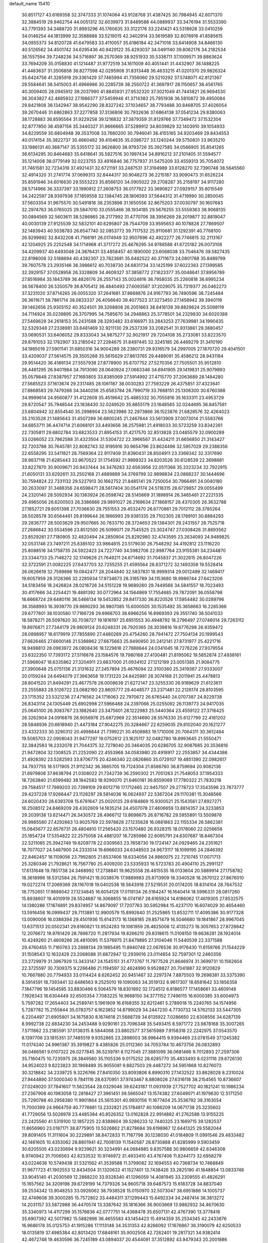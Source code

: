 default_name                                                                    
15410
  30.8517127  43.6169358  32.3747333  31.1074064  43.9128768  31.4387425
  30.7984945  42.6071370  32.3884519  29.9462754  44.0051312  32.6039973
  31.8489588  44.0889937  33.3476194  31.5533390  43.7791393  34.3488720
  31.8993296  45.1760635  33.3122176  33.2241421  43.5318928  33.0410259
  34.0146254  44.1813999  32.3588888  33.5219015  42.3402914  33.5619589
  32.8076916  41.8585615  34.0955373  34.8120728  41.6479583  33.4110057
  35.6186184  42.3471018  33.6414908  34.8466130  40.5126562  34.4501742
  34.6295436  40.9429122  35.4293037  34.0491140  39.8062176  34.2182534
  36.1557594  39.7248236  34.5716897  36.2570369  38.9251933  35.5336711
  37.1009571  39.8863624  33.7694209  35.0158830  41.1214487  31.9772519
  34.1611009  40.4051441  31.4432907  36.1488225  41.4463637  31.3506858
  36.8277598  42.0295908  31.8313448  36.4633215  41.0201370  29.9826324
  35.6424756  41.3285918  29.3361429  37.7465994  41.7356060  29.5210292
  37.5748071  42.8121367  29.5584641  38.5415003  41.4966986  30.2285739
  38.2550722  41.3697917  28.1150657  38.4561765  40.3009405  28.0945912
  39.2037990  41.8845931  27.9532320  37.3021049  41.7445821  26.9694530
  36.3043827  42.4685932  27.1986377  37.5459946  41.3714383  25.7951938
  36.5810872  39.4950084  29.8421808  36.1342947  38.9542290  28.8327242
  37.1034657  38.7793488  30.8468705  37.4026054  39.2670446  31.6862863
  37.2277858  37.3136806  30.7932636  37.6864138  37.0541234  29.8380063
  38.1728883  36.8595564  31.9229258  39.1216832  37.3879359  31.8129766
  37.7349472  37.1532304  32.8777850  38.4597156  35.3440327  31.9666665
  37.5289912  34.8039829  32.1403910  39.1054933  34.8229559  30.6804948
  39.3537008  33.7680200  30.7946041  38.4155165  34.9203469  29.8434553
  40.0174154  35.3822737  30.4660482  39.4104635  35.0386727  33.1240244
  39.5750831  33.9635210  33.1986131  40.3687147  35.5355172  32.9626800
  38.9793726  35.3927585  34.0566905  35.8541265  36.6134295  30.8464683
  35.6418641  35.5827516  30.1997434  34.8916212  37.2101405  31.5594577
  35.1214008  38.0779149  32.0223755  33.4916846  36.7757937  31.5475209
  33.4559313  35.7054072  31.7461581  32.7234319  37.4921431  32.6721191
  33.2487531  37.3194989  33.6128270  32.7390748  38.5645560  32.4914320
  31.2741774  37.0699313  32.8444317  30.9048273  36.2215187  33.9090473
  31.6526224  35.8591946  34.6016630  29.5553223  35.8566120  34.0905022
  29.2708287  35.2158197  34.9117280  28.5714966  36.3337397  33.1990812
  27.2608753  36.0177922  33.3690827  27.0929157  35.6015549  34.2422597
  28.9397938  37.1859558  32.1384745  28.1806593  37.5644312  31.4719990
  30.2850045  37.5603354  31.9675570  30.5491816  38.2353898  31.1650556
  32.8675203  37.0030797  30.1607683  32.2974763  36.0765025  29.5847010
  33.0555466  38.1934185  29.5676255  33.5559363  38.9068135  30.0894569
  32.5603611  38.5286865  28.2177992  31.4770706  38.3956269  28.2019877
  32.8819047  40.0030139  27.9125539  32.5832101  40.6295807  28.7544709
  33.9595653  40.1078828  27.7869507  32.1483943  40.5038783  26.6547740
  32.0853772  39.7117532  25.9110681  31.1292391  40.7768100  26.9299892
  32.8432208  41.7166191  26.0174949  32.9507696  42.4922277  26.7746815
  32.2113167  42.1204925  25.2252548  34.1714968  41.3717272  25.4676295
  34.9788588  41.6725182  26.0073108  34.4209937  40.6493048  24.3876431
  33.4858457  40.1890000  23.6068038  33.7046476  39.5827435  22.8198008
  32.5188694  40.4392307  23.7823681  35.6482522  40.3711673  24.0801788
  35.8489799  39.7607578  23.2935146  36.3986612  40.7038730  24.6831734
  33.1425199  37.6022383  27.1399585  32.3929157  37.0528958  26.3328809
  34.4609327  37.3858772  27.1623377  35.0048641  37.8956789  27.8516984
  35.1843789  36.4826176  26.2557143  35.0024816  36.7958035  25.2260818
  36.6995234  36.5678400  26.5350579  36.8705412  36.4840493  27.6093587
  37.2029075  35.7319377  26.0462273  37.3231020  37.8714265  26.0055320
  37.2641681  37.8668876  24.9167793  36.7490596  38.7245484  26.3611671
  38.7861714  38.0833337  26.4056640  39.4077523  37.3273450  27.1458942
  39.3940119  39.1462656  25.9305152  40.3524501  39.3268808  26.2051663
  38.8416139  39.8829624  25.5098119  34.7114924  35.0239895  26.3707995
  34.7585670  34.2948863  25.3778501  34.2329830  34.6020388  27.5469629
  34.2618153  35.2431588  28.3293482  33.6166971  33.2843253  27.7639981
  34.1990435  32.5329348  27.2338981  33.6481469  32.9211130  29.2537339
  33.2082541  31.9313861  29.3880457  33.0690531  33.6406052  29.8333043
  34.9875277  32.9021917  29.7204108  35.2733081  33.8223570  29.8791053
  32.1782907  33.2185042  27.2284675  31.8497445  32.3245185  26.4469279
  31.3410190  34.1985019  27.5901141  31.6850316  34.9004289  28.2380731
  29.9316579  34.2997005  27.1870720  29.4041501  33.4209037  27.5614575
  29.3505268  35.5615629  27.8613765  29.4489091  35.4586212  28.9431184
  29.9514420  36.4189134  27.5557938  27.8778900  35.8707752  27.5270356
  27.7505501  35.9512810  26.4481295  26.9401984  34.7913090  28.0640924
  27.0663346  34.6941905  29.1419831  25.9079893  35.0579848  27.8387957
  27.1693805  33.8385069  27.5914992  27.4715770  37.2063689  28.1484280
  27.5685523  37.1613674  29.2317485  28.1061187  38.0030283  27.7593229
  26.4375851  37.4323641  27.8868583  29.7479266  34.3440256  25.6583784
  28.7990719  33.7668151  25.1308300  30.6760388  34.9999614  24.9560877
  31.4122609  35.4519642  25.4885332  30.7055816  35.1633311  23.4953729
  29.8720547  35.7948544  23.1838430  32.0249520  35.8855179  23.1648565
  32.0244695  36.8457581  23.6804942  32.8554540  35.2998904  23.5623986
  32.2973866  36.1523876  21.6828576  32.4264023  35.2103528  21.1485643
  31.4507289  36.6800245  21.2467644  33.5613909  37.0073014  21.5583766
  34.6853711  36.4474714  21.6068101  33.4493656  38.2575981  21.4918033
  30.5723259  33.8342261  22.7305811  29.6802784  33.6823533  21.8954153
  31.4217570  32.8513828  23.0485579  32.0900289  33.0266052  23.7862588
  31.4323504  31.5304722  22.3966567  31.4424211  31.6656850  21.3143427
  32.7203788  30.7645781  22.8082743  32.9195916  30.9654796  23.8624496
  32.5957029  29.2388356  22.6558295  33.5411821  28.7569364  22.9117409
  31.8390431  28.8504911  23.3369342  32.3317690  28.9837118  21.6285443
  33.9670522  31.1754592  21.9899323  34.8203526  30.6128539  22.3698681
  33.8227870  30.9009671  20.9437444  34.3476283  32.6563956  22.0511368
  35.3323234  32.7922915  21.6050131  33.6292611  33.2502168  21.4889889
  34.3769799  32.9898834  23.0868237  30.1444696  30.7594824  22.7331132
  29.5227913  30.1662752  21.8485141  29.7250054  30.7966491  24.0040180
  30.2633097  31.3488356  24.6598471  28.5617404  30.0541174  24.5118315
  28.6729857  29.0055499  24.2320140  28.5092934  30.1363924  26.0598742
  28.5145669  31.1898914  26.3465461  27.2221335  29.4965056  26.6200503
  26.3386886  29.9891027  26.2169634  27.1868157  28.4370305  26.3632788
  27.1852721  29.6051398  27.7036630  29.7551553  29.4532470  26.6770861
  29.7012112  28.3785264  26.5026578  30.6564461  29.8199644  26.1866993
  29.9381335  29.7102305  28.1789101  30.8884293  29.2836777  28.5003629
  29.9507665  30.7833710  28.3724653  29.1384301  29.2431557  28.7525718
  27.2686842  30.5534596  23.8512500  26.5099071  29.7545525  23.3024747
  27.0308426  31.8693562  23.8529281  27.7180905  32.4820494  24.2850904
  25.8292980  32.4743595  23.2634093  24.9489825  32.0531746  23.7497211
  25.8385102  33.9864815  23.5179030  26.7548292  34.4192812  23.1116220
  25.8088516  34.1758735  24.5922423  24.7227740  34.5982706  22.8987764
  23.9155381  34.2344870  23.3344733  25.7148272  32.1749626  21.7649211
  24.6714692  31.7045837  21.3022615  26.8047226  32.3722591  21.0082225
  27.6437703  32.7255255  21.4595564  26.8371272  32.1493358  19.5528414
  26.0626619  32.7599896  19.0842477  28.2044840  32.5837831  18.9999314
  29.0012499  32.1469417  19.6057959  28.3128366  32.2285934  17.9734673
  28.3185789  34.1153680  18.9986744  27.6423206  34.5183456  18.2426824
  28.0216726  34.5151228  19.9689260  29.7449566  34.5841557  18.7023493
  30.4117666  34.2254421  19.4881392  30.0772964  34.1564869  17.7554685
  29.7872091  36.0558798  18.6668724  29.6480116  36.5466134  19.5452852
  29.8417330  36.8220526  17.5954482  30.0289796  36.3568993  16.3939770
  29.9890293  36.9807085  15.6000505  30.1535492  35.3658663  16.2265366
  29.6777801  38.1030580  17.7166728  29.6968703  38.6966256  16.8969393
  29.3551740  38.5041033  18.5878271  26.5097620  30.7038727  19.1816197
  25.6951553  30.4948792  18.2796497  27.0746014  29.7263112  19.8976871
  27.7344179  29.9809124  20.6248331  26.7920365  28.3039816  19.6776298
  26.9359472  28.0898957  18.6179919  27.7855890  27.4480269  20.4754260
  28.7941472  27.7504134  20.1999543  27.6626465  27.6600146  21.5388962
  27.6675663  25.9490950  20.2412141  27.8731977  25.4221716  18.9498813
  28.0983972  26.0808436  18.1229818  27.7888844  24.0341045  18.7278226
  27.9379554  23.6322350  17.7393172  27.5116878  23.1584576  19.7980168
  27.4130481  21.8195062  19.5852874  27.4938161  21.5968047  18.6335862
  27.3204911  23.6837000  21.0934102  27.1212199  23.0051385  21.9084775
  27.3900648  25.0751136  21.3131632  27.2457894  25.4676094  22.3100360
  25.3419367  27.9333007  20.0159244  24.6494079  27.3663658  19.1731220
  24.8425981  28.3074168  21.2011941  25.4478813  28.8041520  21.8494291
  23.4677578  28.0008639  21.6272147  23.3255330  26.9189629  21.6123611
  23.2555883  28.5126722  23.0682190  23.8605777  29.4048577  23.2371481
  22.2126174  28.8103595  23.1715352  23.5321236  27.4716562  24.1716063
  22.7970672  26.6765440  24.0707387  24.9229738  26.8343114  24.1305449
  25.6902998  27.5966488  24.2397066  25.0255092  26.1139773  24.9417035
  25.0645100  26.3083767  23.1882640  23.3475601  28.1222983  25.5440364
  23.4559122  27.3716425  26.3262904  24.0916876  28.9056976  25.6872969
  22.3514690  28.5576330  25.6127799  22.4181202  28.5848936  20.6618940
  21.4473184  27.9042275  20.3284667  22.6259035  29.8102040  20.1621277
  23.4332333  30.3290312  20.4998844  21.7399221  30.4508883  19.1710006
  20.7064311  30.3612484  19.5085703  22.0908043  31.9477297  19.0752612
  23.1625117  32.0482780  18.8993645  21.5550471  32.3842583  18.2332078
  21.7044375  32.7278040  20.3464035  20.6286705  32.9087685  20.3536816
  21.9472804  32.1308525  21.2252090  22.4553968  34.0583980  20.4918917
  22.2553857  34.4344386  21.4928392  23.5282593  33.8706775  20.4246340
  22.0826860  35.0729107  19.4851390  22.0982617  34.7937755  18.5171905
  21.9112342  36.3665705  19.7124304  21.8586760  36.8759694  20.9082136
  21.6979808  37.8638794  21.0308022  21.7342739  36.2590302  21.7051263
  21.7548053  37.1954333  18.7263840  21.6599482  38.1842583  18.9290070
  21.6460181  36.8559069  17.7780322  21.7830218  29.7584517  17.7989203
  20.7399109  29.6012716  17.1712465  22.9457507  29.2778723  17.3543598
  23.7673777  29.4237228  17.9266447  23.1128297  28.5814036  16.0624937
  22.5367204  29.1170381  15.3048566  24.6020430  28.6393708  15.6781647
  25.0020125  29.6184869  15.9300521  25.1543561  27.8927271  16.2508512
  24.8469209  28.4302609  14.1835214  24.4507078  27.4606659  13.8814357
  24.3233853  29.2039138  13.6214471  26.3430572  28.4966712  13.8698675
  26.8716782  29.5955891  13.5509876  26.9985580  27.4292663  13.9025769
  22.5978828  27.1235628  16.0881863  22.1155334  26.5862381  15.0845677
  22.6576731  26.4804810  17.2565420  23.1570480  26.9328315  18.0178060
  22.0256658  25.1854724  17.5354822  22.2575058  24.4881207  16.7285986
  22.6095791  24.6307687  18.8467304  22.5211085  25.3942749  19.6209778
  22.0309563  23.7658730  19.1724147  24.0929465  24.2351621  18.7077027
  24.5487900  24.2333514  19.6966033  24.6348503  24.9673117  18.1099195
  24.2846392  22.8462457  18.1109056  23.7992805  21.8537406  18.6334056
  24.9860075  22.7210745  17.0071713  25.3280346  21.7928621  16.7567780
  25.4009200  23.5335933  16.5723783  20.4904110  25.2991127  17.6131648
  19.7851738  24.3468992  17.2738841  19.9625558  26.4615535  18.0133604
  20.5889914  27.1758782  18.3618996  18.5312584  26.7591421  18.0038576
  17.9889983  25.8713909  18.3340528  18.2670122  27.8676010  19.0272274
  17.2069369  28.1167018  19.0402538  18.5643918  27.5219531  20.0174205
  18.8314104  28.7647532  18.7752651  17.9888042  27.1234845  16.6054128
  17.0119134  26.5164247  16.1640414  18.5996331  28.0817260  15.8938607
  19.4010919  28.5524687  16.3068855  18.0741167  28.6165924  14.6186062
  17.4619305  27.8532575  14.1380286  17.1674891  29.8374957  14.8679097
  17.7207763  30.5952984  15.4237170  16.6074029  30.4654460  13.5916458
  16.0999437  29.7113881  12.9900579  15.8992640  31.2525865  13.8532711
  17.4095386  30.9177328  13.0090006  16.0388394  29.4501936  15.6143173
  16.1368185  29.8571479  16.5046680  19.1841867  28.9967045  13.6371513
  20.0502341  29.8160821  13.9524283  19.1061959  28.4625008  12.4135273
  18.3057653  27.8728842  12.2076672  19.9761429  28.7896720  11.2817934
  19.8266210  29.8318615  11.0108150  19.6636281  28.1924014  10.4249260
  21.4609266  28.4810095  11.5376975  21.8479895  27.3104046  11.5440539
  22.3371588  29.4760455  11.7160763  23.2888134  29.1985495  11.8940748
  22.0676536  30.9176430  11.6159766  21.1544229  31.1508543  12.1632429
  23.2068088  31.6872947  12.2939016  23.0114854  32.7597301  12.2460356
  23.2729979  31.3967929  13.3433147  24.1545151  31.4773767  11.7977528
  21.8646974  31.3699731  10.1562604  22.3725597  30.7309375   9.2266486
  21.1194597  32.4624990   9.9528827  20.7041887  32.9120829  10.7667880
  20.7794933  33.0114424   8.6262452  20.9451467  32.2297374   7.8875503
  19.2698381  33.3375390   8.5914591  18.7393441  32.6486563   9.2525010
  19.1090063  34.3519132   8.9617307  18.6581642  33.1856358   7.1847796
  19.1454585  33.8830466   6.5064579  18.8301892  32.1724512   6.8186577
  17.1458661  33.4609148   7.1926343  16.6304449  32.6505354   7.7083225
  16.9668150  34.3771152   7.7496115  16.6000385  33.6004973   5.7597282
  17.2654403  34.2589741   5.1961909  16.6168355  32.6212461   5.2789018
  15.2240765  34.1574956   5.7287782  15.2155844  35.0783757   6.1623852
  14.8799029  34.2447230   4.7730732  14.5762133  33.5447305   6.2204497
  21.6905801  34.1675830   8.1674618  21.5688739  34.6135922   7.0286650
  22.6308556  34.6287139   8.9992738  22.6834230  34.2453488   9.9290161
  23.7096348  35.5493415   8.5971772  23.9878168  35.3007265   7.5711662
  23.2185591  37.0138315   8.5844068  23.8802577  37.5615989   7.9158318
  22.2242975  37.0543570   8.1397706  23.1815351  37.7485519   9.9352865
  23.2898003  38.9964415   9.9394469  23.0781549  37.1245382  11.0174240
  24.9961387  35.3919827   9.4385826  25.0112360  34.7053784  10.4673756
  26.0832893  36.0466561   9.0107322  26.0277845  36.5239781   8.1127045
  27.3881099  36.0681466   9.7012893  27.2597306  35.7160475  10.7235975
  28.3849580  35.1105336   9.0175252  28.6285770  35.4833493   8.0231116
  29.6726130  34.9524023   9.8223823  30.1968489  35.9055081   9.8827503
  29.4487272  34.5951668  10.8276073  30.3218842  34.2339725   9.3226766
  27.8410350  33.8093806   8.8990310  27.1432522  33.8628028   8.2310024
  27.9444890  37.5000340   9.7841116  28.6370951  37.9743467   8.8808026
  27.6316118  38.2154565  10.8736607  27.0249020  37.7841607  11.5623544
  28.0329046  39.6243187  11.0931939  27.7527702  40.1821241  10.1986234
  27.2367908  40.1983058  12.2818427  27.3961451  39.5665047  13.1574382
  27.6049071  41.1979630  12.5171250  25.7290788  40.2958380  11.9901864
  25.5615301  40.9930156  11.1677404  25.3536792  39.3163054  11.7000399
  24.9664759  40.7776681  13.2332821  25.1784817  40.1086209  14.0671738
  25.3235602  41.7729056  13.5026978  23.4485384  40.8526352  13.0162828
  22.9914882  41.2762588  13.9155225  23.2425560  41.5319100  12.1857225
  22.8388604  39.5286233  12.7440325  23.1669715  39.1282537  11.8656960
  23.0187171  38.8775905  13.5026862  21.8278684  39.6198967  12.6441325
  29.5582044  39.8091405  11.3111604  30.2229891  38.8472833  11.7187798
  30.1238030  41.0184809  11.0991546  29.4833482  42.1461605  10.4353062
  28.8801941  42.7008139  11.1540587  28.8730888  41.8285999   9.5903459
  30.6205505  43.0230694   9.9239621  30.3234991  44.0684985   9.8357588
  30.9806659  42.6346308   8.9740942  31.7006563  42.8233532  10.9746972
  31.4933410  43.4767406  11.8244173  32.6958279  43.0224636  10.5749438
  31.5321562  41.3539588  11.3799082  32.1694553  40.7368734  10.7468849
  31.9677723  41.1902553  12.8434504  31.1320632  41.1527401  13.7438426
  33.2825190  41.1648854  13.0833748  33.9045140  41.2030569  12.2868220
  33.9328340  41.1296059  14.4081945  33.2309555  41.4826291  15.1657562
  34.3209198  39.6729199  14.7379326  34.9605718  39.6487573  15.6183728
  34.8837040  39.2534342  13.9048253  33.0926062  38.7938528  15.0150970
  32.5073047  38.6951886  14.1005737  32.4749608  39.3000285  15.7572802
  33.4484311  37.1299443  15.6492334  34.2487414  36.3813272  14.2031157
  33.5872988  36.4470574  13.3387642  35.1816366  36.9003669  13.9862932
  34.4670630  35.3340973  14.4117299  35.1576836  42.0777751  14.4368478
  35.6507131  42.4767390  13.3778418  35.6907392  42.5017982  15.5882896
  36.4655583  43.1454423  15.4914359  35.2534345  42.2433876  16.9686178
  35.0125753  41.1915286  17.1113148  34.3531353  42.8266092  17.1676867
  36.3190079  42.6250533  18.0135819  37.4985384  42.8013420  17.6848161
  35.9002508  42.7262401  19.2817321  34.9382414  42.4672748  19.4630596
  36.7245189  43.0894037  20.4544091  37.3512892  43.9479343  20.2001886
  35.7526654  43.5061818  21.5778794  35.1666998  44.3596016  21.2315889
  35.0649992  42.6815682  21.7773939  36.4456284  43.8915822  22.8933668
  37.1693341  44.6874688  22.7129528  36.9650796  43.0208272  23.2908797
  35.4289091  44.3536336  23.9406355  35.0013094  45.3058430  23.6419924
  34.6132774  43.6312755  23.9870813  36.0509155  44.4410926  25.2708462
  36.2459713  43.5637465  25.7413335  36.3283067  45.5059589  25.9971840
  36.1178215  46.7312768  25.6248843  36.3521238  47.4695926  26.2757588
  35.6950421  46.9194745  24.7255816  36.8419999  45.3465675  27.1765234
  37.0091359  46.1754461  27.7387675  36.9925283  44.4108597  27.5176421
  37.6719251  41.9680014  20.9140542  38.7344438  42.2452472  21.4775983
  37.2895061  40.7066032  20.7251227  36.3743763  40.5402136  20.3172718
  38.1249083  39.5433217  21.0627253  38.5725494  39.7035399  22.0444031
  37.2780634  38.2769491  21.1398733  37.9149037  37.4236680  21.3779968
  36.7911519  38.1040858  20.1780691  36.3002520  38.4187194  22.1466174
  35.6269121  37.7193572  21.9576946  39.2584966  39.3161457  20.0594291
  39.1184815  39.6047914  18.8701764  40.3732482  38.7681096  20.5418845
  40.4400200  38.6202644  21.5392468  41.5557115  38.4526230  19.7415699
  41.7881585  39.2979641  19.0936788  42.3995684  38.3153416  20.4156225
  41.4381872  37.2010977  18.8625106  40.3574326  36.6402672  18.6429318
  42.5878722  36.7564318  18.3518816  43.4311224  37.2652217  18.5996439
  42.7062417  35.7408917  17.3015716  42.1748271  36.1049328  16.4202839
  44.1926813  35.6276210  16.9384945  44.5728209  36.5966767  16.6111144
  44.7668945  35.2864706  17.8002448  44.3192910  34.9125519  16.1256484
  42.1150182  34.3533792  17.6422652  41.8445228  33.5701336  16.7279211
  41.8816520  34.0266337  18.9187518  42.1063266  34.6984599  19.6424372
  41.3816134  32.6967910  19.3156562  41.7806036  31.9660020  18.6125238
  41.9334820  32.2982202  20.6977430  41.5289121  32.9632260  21.4598730
  41.6172899  30.8530588  21.0799635  41.9202155  30.1788327  20.2792275
  42.1507519  30.5862314  21.9898244  40.5509668  30.7375826  21.2662977
  43.3472009  32.4026014  20.6890968  43.6455636  32.1125345  21.5867025
  39.8496913  32.5584069  19.2383278  39.3650156  31.4445257  19.0527246
  39.0620472  33.6426599  19.3088224  39.5034513  34.5491887  19.4038206
  37.5829872  33.5667026  19.4019575  37.3348314  33.0185169  20.3109193
  36.9895560  34.9748447  19.5486390  37.3629115  35.4169136  20.4721676
  37.3009837  35.5977891  18.7094103  35.5743613  34.9322835  19.5899848
  35.2665065  35.5072520  20.3254879  36.9108473  32.8174315  18.2348613
  36.0371891  31.9687162  18.4542603  37.3443867  33.0540306  16.9872725
  38.0054174  33.8179010  16.8549145  36.8701907  32.3130935  15.7971724
  35.7877083  32.4187478  15.7144041  37.5150472  32.9459152  14.5519069
  37.2658894  34.0089811  14.5297073  38.5972155  32.8469340  14.6335040
  37.0730424  32.3111331  13.2254232  37.3788194  31.2639886  13.2054154
  35.9881424  32.3688955  13.1286079  37.7244779  33.0451583  12.0467977
  37.2845017  34.0374586  11.9638622  38.7903241  33.1667167  12.2492051
  37.5717385  32.2772574  10.7978694  38.0591903  31.3881007  10.7717750
  36.8874702  32.5970068   9.7146341  36.2794832  33.7418500   9.5716922
  35.7500062  33.9291753   8.7456548  36.3880662  34.4589944  10.2833091
  36.8169635  31.7478617   8.7307984  36.3025414  31.9589810   7.8881540
  37.2791056  30.8468791   8.8150169  37.1646156  30.8088256  15.8935803
  36.2872630  29.9858475  15.6195295  38.3822160  30.4680462  16.3285292
  38.9889050  31.2303629  16.5918183  38.9141497  29.0977670  16.4573486
  38.7168964  28.5471869  15.5344343  40.4416341  29.1532525  16.6759652
  40.6437359  29.5704045  17.6633899  40.8355600  28.1352199  16.6558062
  41.1876698  29.9966617  15.6227965  40.7778986  31.0071926  15.6105827
  41.0515837  29.5533191  14.6351019  42.6864442  30.1046014  15.9348156
  42.8153070  30.3803325  16.9825101  43.1739445  29.1443823  15.7556189
  43.3160175  31.1910558  15.0546460  43.2657387  30.8879112  14.0054408
  42.7384573  32.1120370  15.1684552  44.7184385  31.4605223  15.4361804
  44.8056113  31.6196323  16.4391331  45.3260057  30.6894996  15.1684697
  45.0692277  32.2923901  14.9616353  38.2355682  28.3268339  17.5957784
  37.9482684  27.1393231  17.4637180  37.9175056  29.0084751  18.6967998
  38.2339855  29.9686585  18.7663111  37.1944867  28.4395328  19.8307625
  37.7265928  27.5508651  20.1744873  37.1963404  29.4686745  20.9666408
  38.2226115  29.7347346  21.2188528  36.6623278  30.3695862  20.6623385
  36.7144188  29.0440533  21.8485971  35.7689203  28.0026892  19.4461286
  35.3663612  26.8877111  19.7761616  35.0254101  28.8253696  18.6924845
  35.3904809  29.7420850  18.4624332  33.6950727  28.4445457  18.1978357
  33.1382052  28.0442545  19.0451208  32.9560665  29.6992082  17.6969066
  32.9314927  30.4347134  18.5025135  33.5200709  30.1295217  16.8685856
  31.5103501  29.4364621  17.2234544  31.5173656  28.7366700  16.3877778
  30.6143827  28.8759272  18.3315881  30.9504657  27.8797521  18.6157773
  30.6344472  29.5315991  19.2030297  29.5907353  28.7930810  17.9679357
  30.8818276  30.7427137  16.7454798  29.8561117  30.5675822  16.4220435
  30.8931823  31.4846840  17.5435265  31.4475449  31.1194882  15.8954761
  33.7585167  27.3244022  17.1392785  32.9521802  26.3964721  17.1835321
  34.7503158  27.3514345  16.2414318  35.3691151  28.1537736  16.2291446
  35.0167912  26.2587271  15.2888820  34.1421868  26.1229973  14.6512940
  36.2089039  26.6553289  14.3987599  35.8956424  27.5096535  13.7967760
  37.0433459  26.9833895  15.0148064  36.6857050  25.5516837  13.4393502
  35.8133005  25.0575519  13.0090174  37.2141014  26.0296655  12.6205607
  37.6468032  24.5078690  14.0305926  37.6810724  23.3743345  13.4958543
  38.4304469  24.7813429  14.9665771  35.2734372  24.9213874  16.0011867
  34.7261957  23.8849978  15.6094116  36.0669901  24.9600320  17.0723501
  36.5221221  25.8417227  17.2811478  36.3662995  23.8063588  17.9282493
  36.7269920  22.9865826  17.3071728  37.4724489  24.1619449  18.9350006
  37.1261325  24.9603088  19.5898663  37.9117140  22.9775305  19.7890750
  37.0895199  22.6298204  20.4128640  38.2525221  22.1618594  19.1499887
  38.7312335  23.2870701  20.4387404  38.6228571  24.6085584  18.2542242
  38.3910615  25.4354108  17.7925812  35.1054474  23.3313528  18.6535074
  34.8244126  22.1357469  18.6833132  34.2827872  24.2508985  19.1713022
  34.5589912  25.2269386  19.1289180  33.0337067  23.9158256  19.8588681
  33.2823855  23.2032868  20.6462747  32.4763817  25.1835324  20.5302457
  33.2312197  25.5681448  21.2183029  32.3073008  25.9374456  19.7619943
  31.1572070  24.9854291  21.3019842  30.3663569  24.7164898  20.6037827
  31.2509456  23.9183622  22.3950366  32.0495933  24.1695660  23.0920121
  30.3034379  23.8601279  22.9285721  31.4411937  22.9412243  21.9539298
  30.7865157  26.2977396  21.9909936  31.5236956  26.5365483  22.7564722
  30.7550656  27.1026342  21.2583235  29.8048786  26.2069381  22.4520838
  32.0121603  23.2135231  18.9439942  31.4090792  22.2379968  19.3820343
  31.8679712  23.6063266  17.6675928  32.3644750  24.4408660  17.3650444
  31.0350182  22.8522810  16.6983821  30.0201026  22.7449853  17.0864739
  30.9871829  23.5539951  15.3360434  32.0020012  23.6604168  14.9541379
  30.4408163  22.8991101  14.6535223  30.3178720  24.9285646  15.3083145
  29.3726543  24.9075391  15.8503084  30.9754008  25.6714545  15.7556561
  30.0662528  25.2692996  13.8365710  30.9759688  25.0925806  13.2651632
  29.2972891  24.5979186  13.4485543  29.6139673  26.6538785  13.6665736
  28.6597532  26.8622818  13.9422563  30.2636116  27.6648515  13.1315049
  31.4830629  27.5709895  12.6884507  31.9992958  28.3776777  12.3598053
  31.9215525  26.6609378  12.6095228  29.6550372  28.8050806  13.0340978
  30.1193035  29.5898576  12.5899820  28.6785564  28.8668454  13.3091850
  31.5495842  21.4335079  16.4395687  30.7661255  20.5047179  16.2449030
  32.8725950  21.2782356  16.3712738  33.4352223  22.1050525  16.5302433
  33.5696333  20.0248735  16.0427900  33.0835529  19.5450969  15.1900156
  34.9927538  20.4266285  15.6232737  34.9063177  20.9977015  14.6977865
  35.4245422  21.0837633  16.3782521  35.9729534  19.2729758  15.3915664
  36.3545515  18.9284928  16.3531682  35.4597433  18.4466373  14.8976777
  37.1361213  19.7258036  14.4948349  36.7352735  19.8988845  13.4959883
  37.8569008  18.9167465  14.4057642  37.8001967  20.9677234  14.9498398
  37.4869225  21.8358155  14.5279177  38.9391684  21.0902315  15.6046533
  39.5927407  20.0881519  16.1020143  40.5896273  20.2135685  16.2727017
  39.2049028  19.1560142  16.0721062  39.4647594  22.2656766  15.7578528
  40.3298049  22.3614134  16.2760364  38.9977549  23.0964038  15.3993827
  33.5023044  19.0138554  17.1927631  33.1447822  17.8549238  16.9777044
  33.7622374  19.4765512  18.4154476  34.0832904  20.4370368  18.4850230
  33.6788788  18.6893217  19.6557202  34.1315299  17.7121314  19.4823091
  34.4786502  19.3928324  20.7777896  34.0637490  20.3906445  20.9295915
  34.3997243  18.6385586  22.1097258  34.7263078  17.6094466  21.9734366
  35.0584780  19.1134041  22.8364726  33.3833163  18.6485468  22.5016514
  35.9663063  19.5474808  20.4359574  36.4576263  20.1415235  21.2060533
  36.4474053  18.5727315  20.3879378  36.1047932  20.0504277  19.4812253
  32.2221089  18.4662122  20.0933969  31.8225433  17.3310590  20.3691762
  31.4323835  19.5430815  20.1649823  31.7982684  20.4279787  19.8298593
  30.1601176  19.6178754  20.8909642  30.3012768  19.2470506  21.9065654
  29.8608671  20.6644571  20.9547759  29.0041462  18.8514369  20.2551145
  28.3178671  18.1113253  20.9541667  28.8041939  18.9411781  18.9366533
  29.3620268  19.5935567  18.3984557  27.7191857  18.2163721  18.2515974
  26.7763780  18.4811979  18.7337704  27.6269138  18.6676395  16.7838700
  28.6230505  18.6739046  16.3388503  27.0303227  17.9406909  16.2360459
  26.9776257  20.0479683  16.6205253  25.8430113  20.1168933  16.0859665
  27.5608672  21.0751859  17.0371142  27.8431645  16.6778902  18.3661462
  26.8302130  15.9682511  18.3029312  29.0594497  16.1624054  18.5957639
  29.8353765  16.8098774  18.6209492  29.3274870  14.7635487  18.9532514
  28.7263779  14.1001236  18.3304716  30.3797538  14.5468672  18.7679862
  29.0268602  14.4598983  20.4260870  28.2033043  13.5969269  20.7245385
  29.6071803  15.2241630  21.3597339  30.2430016  15.9507220  21.0497904
  29.3685589  15.0864437  22.8170110  29.7345398  14.1133803  23.1449425
  30.1593424  16.1848380  23.5674093  29.9458869  17.1464318  23.1007988
  29.8384167  16.3095125  25.0604278  30.4120687  17.1360609  25.4789052
  28.7812119  16.5192829  25.2157340  30.1209406  15.3958657  25.5824222
  31.6677195  15.9205259  23.4738121  32.2182372  16.7365300  23.9426185
  31.9194577  14.9864682  23.9770015  31.9808057  15.8518958  22.4374704
  27.8669309  15.1379462  23.1498794  27.3510698  14.3145300  23.9091336
  27.1388023  16.0475720  22.5002239  27.6411515  16.6953303  21.8984871
  25.6924948  16.2347522  22.6193871  25.4555753  16.3338390  23.6773913
  25.3541056  17.5595223  21.9089314  26.0910342  18.3090447  22.1980179
  25.4311381  17.4012000  20.8312450  23.9720081  18.1456812  22.2364319
  23.2039951  17.3894502  22.0905239  23.9584063  18.4526365  23.2803002
  23.5939963  19.3474840  21.3703033  22.4215347  19.6351781  21.1914921
  24.5190400  20.0501484  20.7504860  24.2160518  20.7433699  20.0689975
  25.4962588  19.8365111  20.8419672  24.8561368  15.0551232  22.0769430
  23.6820114  14.9417078  22.4279706  25.4130097  14.1766101  21.2272183
  26.3873624  14.3232690  20.9770775  24.7782195  12.9234154  20.7577401
  23.6982872  13.0572596  20.6971870  25.3146923  12.5963359  19.3491646
  25.1127519  13.4387356  18.6857494  26.3965987  12.4851925  19.4059851
  24.7750340  11.3143761  18.6904185  25.4106854  11.1184766  17.8285343
  24.8836909  10.4618857  19.3612709  23.3298389  11.4066062  18.1755338
  23.2035487  10.6818095  17.3686768  23.1703288  12.3956893  17.7427577
  22.3162753  11.1453714  19.2169037  21.8267643  11.9475430  19.6010545
  21.8833507   9.9623982  19.6178241  22.3754698   8.8380497  19.1936470
  21.8857099   7.9839262  19.4181659  23.1498927   8.8295572  18.5385273
  20.9139765   9.8632825  20.4746357  20.6833353   8.9549835  20.8509439
  20.3548056  10.6688980  20.7074336  25.0279584  11.7681406  21.7318159
  24.1058519  11.0183040  22.0560138  26.2557051  11.6367577  22.2326772
  26.9791676  12.2535444  21.8759556  26.6544128  10.5638884  23.1503755
  26.3631939   9.6038312  22.7169228  28.1867600  10.5845278  23.2697661
  28.5402239  11.6023643  23.4350492  28.4943185   9.9874230  24.1274436
  28.8586506  10.0287022  22.0232572  28.9206004  10.6597414  20.9772398
  29.3343897   8.8095612  22.0782052  29.7887198   8.4515189  21.2424487
  29.2819329   8.2808340  22.9395358  25.9616059  10.6468757  24.5276506
  25.5474116   9.6142940  25.0684004  25.7856315  11.8540926  25.0784089
  26.2164778  12.6533509  24.6234171  25.1134628  12.0858986  26.3712667
  25.1407560  11.1583427  26.9444062  25.9078818  13.1191283  27.1841628
  25.8852573  14.0741763  26.6577500  25.4279939  13.2584350  28.1538590
  27.3454057  12.7266615  27.4291820  27.7941463  11.6572050  28.1710642
  27.2256434  10.9891038  28.6895464  29.1338496  11.6235698  28.0930917
  29.7627883  10.8915877  28.5868657  29.5866244  12.6255179  27.3187608
  28.4506250  13.3239008  26.8900813  28.4350194  14.1811731  26.2373656
  23.6176484  12.4624641  26.2611189  22.9754160  12.7343105  27.2749645
  23.0324857  12.4438132  25.0554591  23.6057726  12.1886336  24.2643359
  21.6578840  12.9059620  24.7639893  21.6204069  13.9884670  24.8952006
  21.3693799  12.5813121  23.2827542  22.2387778  12.8557209  22.6893907
  21.2289586  11.5042468  23.1764635  20.1548545  13.3026426  22.6843823
  20.3085944  14.3797352  22.7661891  19.2582109  13.0350509  23.2466896
  19.9739607  12.9257378  21.2060841  20.8050449  13.3072391  20.3461229
  19.0377500  12.1557014  20.8779680  20.5853814  12.2828608  25.6883721
  19.6691032  12.9611910  26.1552046  20.7527916  10.9988185  26.0171645
  21.5601750  10.5250924  25.6382645  19.8870204  10.1997182  26.9033144
  18.8569180  10.2744190  26.5538418  20.3252295   8.7238635  26.8213535
  19.7932915   8.1425999  27.5751913  20.0189662   8.1358995  25.4462474
  18.9512365   8.2209911  25.2428247  20.5759130   8.6653892  24.6745655
  20.2953932   7.0811991  25.4352400  21.7254050   8.5837052  27.0122523
  21.8612650   8.4147951  27.9703743  19.9003151  10.6673727  28.3656107
  18.8611131  10.6522501  29.0339683  21.0542480  11.1271529  28.8600095
  21.8524235  11.1701401  28.2396531  21.2041381  11.7123229  30.1923994
  20.5805467  11.1592830  30.8966695  22.6671254  11.5577391  30.6263230
  22.7838296  11.9242526  31.6463724  22.9547469  10.5054562  30.5992518
  23.3231247  12.1270248  29.9656414  20.7560600  13.1856357  30.2256565
  20.1599457  13.6271631  31.2122684  20.9895667  13.9309121  29.1370942
  21.5283796  13.5166573  28.3817713  20.5603131  15.3249911  28.9874931
  20.9432698  15.9064877  29.8271835  21.1271375  15.9186415  27.6836415
  20.8330634  15.2807988  26.8502092  20.6429436  16.8839484  27.5289940
  22.6299991  16.1650529  27.5866495  23.5204138  15.8942760  28.6491854
  23.1747577  15.4475131  29.5675600  24.8819244  16.2282953  28.5413758
  25.5506705  16.0324257  29.3698223  25.3695418  16.8331127  27.3716128
  26.4133681  17.1057778  27.3018323  24.4933621  17.0921211  26.3044871
  24.8593796  17.5743252  25.4122176  23.1319023  16.7570128  26.4111240
  22.4617747  16.9778967  25.5924928  19.0294051  15.4525900  29.0259078
  18.5073175  16.2321680  29.8239875  18.2946982  14.6535611  28.2400133
  18.7674430  14.0495060  27.5714981  16.8243582  14.6455115  28.2872686
  16.4889667  15.6740146  28.1711637  16.2751286  13.8280610  27.1028754
  16.6269135  14.2771618  26.1741176  16.6966186  12.8227093  27.1596321
  14.7394670  13.6862267  27.0252785  14.3637759  13.2120937  27.9316893
  14.5197001  13.0061302  26.2022378  13.9509903  14.9816377  26.7909809
  14.2879905  16.0736976  27.2271509  12.8322357  14.9154028  26.1054774
  12.3059246  15.7621353  25.9449421  12.5521564  14.0615240  25.6436644
  16.2867710  14.1539465  29.6444405  15.2895504  14.6812256  30.1372996
  16.9747961  13.2057546  30.2940202  17.7782044  12.7956465  29.8378652
  16.6245217  12.7412437  31.6407938  15.6206045  12.3169091  31.6212720
  17.3269087  11.9654835  31.9454479  16.6608274  13.8630151  32.6855637
  15.6717446  14.0734720  33.3938485  17.7555489  14.6315685  32.7266385
  18.5291590  14.3931054  32.1139664  17.8940388  15.8145052  33.5892951
  17.7171587  15.5163405  34.6242785  19.3372861  16.3432828  33.4772369
  20.0307391  15.5565980  33.7740276  19.5421246  16.5876326  32.4343271
  19.6121815  17.5979381  34.3216627  18.9016018  18.3762684  34.0444144
  20.6062673  17.9689247  34.0677521  19.5423211  17.3756168  36.1241451
  21.0569092  16.4110967  36.3889051  21.9081322  16.9307600  35.9472030
  21.2313357  16.2873841  37.4574829  20.9548300  15.4281133  35.9318416
  16.8643319  16.9015277  33.2337287  16.2094524  17.4602881  34.1146899
  16.6676963  17.1725754  31.9389296  17.2362319  16.6862205  31.2519672
  15.7328946  18.1925799  31.4585596  16.0072780  19.1388501  31.9266478
  15.9208159  18.3362820  29.9379004  16.9558361  18.6256591  29.7476914
  15.7550521  17.3629658  29.4769603  14.9904583  19.3464426  29.2440106
  13.9616716  18.9937757  29.3057843  15.0691918  20.7499200  29.8464864
  14.6927496  20.7380455  30.8676075  16.0996496  21.1003329  29.8426120
  14.4486661  21.4298801  29.2626964  15.3901480  19.4570048  27.7729033
  16.4007738  19.8553047  27.6805543  15.3496124  18.4745925  27.3053923
  14.6939462  20.1141481  27.2602562  14.2769745  17.9008893  31.8667282
  13.6003120  18.8034909  32.3601722  13.8071029  16.6492194  31.7514036
  14.4035924  15.9539211  31.3069689  12.4656215  16.2413539  32.2212089
  11.7349726  16.9713616  31.8664691  12.0838173  14.8669701  31.6435737
  11.1723584  14.5271433  32.1388929  12.8752915  14.1442096  31.8522830
  11.8225027  14.9287670  30.1275851  11.0947901  15.7122649  29.9097705
  12.7502591  15.1751727  29.6125664  11.2985952  13.5938897  29.5805526
  11.3220765  13.6335656  28.4897066  11.9604946  12.7899389  29.9100495
   9.9147749  13.3220584  30.0158778   9.3998715  14.0563717  30.4904460
   9.2357260  12.2057900  29.8380285   9.7202382  11.1466845  29.2657606
   9.1294804  10.3302215  29.1947754  10.6879295  11.1163988  28.9720309
   8.0148931  12.1242868  30.2574249   7.5221270  11.2523235  30.1515376
   7.6158962  12.9258953  30.7350305  12.3248919  16.2453010  33.7491833
  11.2289438  16.5006334  34.2479092  13.4089807  16.0230135  34.5045073
  14.2729234  15.7873856  34.0309105  13.4204628  16.1412633  35.9776436
  12.5668933  15.5891777  36.3772210  14.7024433  15.4794976  36.5215760
  14.7274093  14.4572401  36.1400415  15.5862525  15.9884125  36.1375563
  14.7872999  15.3906380  38.0566956  13.7863087  15.2968743  38.4794274
  15.3395956  14.4814459  38.3013686  15.5168031  16.5724846  38.7154910
  16.4943739  16.6916436  38.2468291  14.9450783  17.4921913  38.5929408
  15.6953084  16.2751596  40.2092812  14.7119693  16.2440599  40.6876508
  16.1484850  15.2852220  40.3194182  16.5512587  17.2738751  40.8888917
  17.4788385  17.3014335  40.4677064  16.1451186  18.2067859  40.8569841
  16.6397352  17.0479155  41.8777788  13.2455904  17.5952144  36.4355822
  12.4696047  17.8617765  37.3513372  13.9255576  18.5422410  35.7856230
  14.5863469  18.2390193  35.0773793  13.8135697  19.9846763  36.0686007
  13.7446827  20.1331085  37.1473368  15.0897678  20.6794610  35.5544031
  15.1596009  20.5010443  34.4800386  14.9910106  21.7552260  35.7091905
  16.4042945  20.2124949  36.2134519  16.4926497  19.1298368  36.1438291
  17.5884991  20.8328243  35.4739455  18.5170326  20.4560855  35.9014736
  17.5553421  20.5522199  34.4219582  17.5651109  21.9187413  35.5669231
  16.4913531  20.6095704  37.6880266  15.7055557  20.1193974  38.2602876
  17.4555397  20.3029092  38.0942777  16.3894598  21.6901981  37.7949791
  12.5575984  20.6437502  35.4533164  12.1120458  21.6932748  35.9284813
  12.0161886  20.0545222  34.3831431  12.5000037  19.2390874  34.0275831
  10.9100084  20.5482819  33.5467496  11.0133488  20.0097962  32.6034387
   9.5296051  20.1634095  34.1169794   9.5624827  19.1238400  34.4473917
   9.3068396  20.7876348  34.9818437   8.4098346  20.2927014  33.0694821
   8.7050838  20.2943750  31.8493299   7.2076318  20.3421865  33.4355624
  11.0420611  22.0407962  33.1824253  10.1617241  22.8610084  33.4603381
  12.1914419  22.4107027  32.6070237  12.8715903  21.6876526  32.4199566
  12.5025098  23.7922108  32.2046734  12.3553995  24.4396045  33.0702702
  13.9790380  23.9254824  31.7531693  14.1425153  23.2223551  30.9366468
  14.2847820  25.3400738  31.2179158  15.3141655  25.3989926  30.8671161
  13.6469136  25.5797567  30.3673336  14.1351135  26.0818319  32.0021280
  14.9436656  23.5637060  32.9087800  14.8649149  24.3112020  33.6992421
  14.6537132  22.6032002  33.3308581  16.4142200  23.4345964  32.4881294
  16.8185526  24.4033646  32.1972269  16.9957215  23.0578966  33.3294913
  16.5063656  22.7361166  31.6569509  11.5298019  24.2363924  31.1020219
  11.3884631  23.5468604  30.0835006  10.8648780  25.3818323  31.3108246
  10.9647129  25.8103970  32.2296134   9.8461709  25.9484432  30.4035234
   9.9969844  25.5529979  29.3983142   8.4447576  25.5140509  30.8834316
   8.3351728  25.7778468  31.9367249   7.6853694  26.0570409  30.3171194
   8.2003268  24.0062127  30.6826746   8.2481639  23.7818591  29.6161370
   8.9792451  23.4347188  31.1802406   6.8619099  23.5009251  31.2282522
   6.0354666  23.9983181  30.7167964   6.8073486  22.4318993  31.0167506
   6.7442792  23.7289378  32.7399424   7.7246244  23.5888246  33.2020865
   6.4197993  24.7589205  32.9163529   5.7850333  22.7878165  33.3506457
   6.1933493  21.8591933  33.4296916   5.5016810  23.0992491  34.2765106
   4.9353359  22.7249862  32.7901934   9.9063824  27.4762907  30.2574336
   9.3553156  28.0025292  29.2922121  10.5557175  28.2047511  31.1731623
  10.9877756  27.7335912  31.9575459  10.5711094  29.6762349  31.1520858
  10.5742728  30.0046460  30.1102699   9.2621713  30.1805175  31.7953351
   8.4329029  29.5082214  31.5739448   9.0149679  31.1476777  31.3572867
   9.3549729  30.3730769  33.2956282   9.3619368  31.4977052  33.7664242
   9.5120032  29.3369876  34.0871933   9.4723101  29.5043913  35.0773915
   9.5986233  28.3923185  33.7292430  11.8257029  30.3075528  31.7986200
  12.6643090  29.6175501  32.3741477  11.9360806  31.6361406  31.7457967
  11.1967017  32.1612020  31.2841670  13.0581529  32.4136499  32.2955255
  13.9773194  32.1037216  31.7974809  12.8470338  33.9194748  32.0325138
  13.7469967  34.4290522  32.3800384  12.0216966  34.2914017  32.6389587
  12.6274691  34.3306028  30.5632189  12.9539216  35.3652290  30.4730607
  13.2802881  33.7377662  29.9232294  11.1693220  34.2661614  30.0645243
  10.8331438  34.9281908  29.0529443  10.2990392  33.6103594  30.6851927
  13.2600594  32.2020859  33.8085984  14.3934860  32.1530010  34.2881486
  12.1739165  32.0242906  34.5671522  11.2651193  32.0451267  34.1172375
  12.2212713  31.8173164  36.0207087  12.8407676  32.6073663  36.4458681
  10.8020237  31.9667243  36.6130310  10.8704296  31.8911008  37.6991327
  10.1747127  31.1468148  36.2627690  10.1433770  33.3126940  36.2605736
   8.9101822  33.4062865  36.0579118  10.8598505  34.3375924  36.1771493
  12.8920896  30.4803997  36.4046509  13.5522350  30.4024438  37.4472656
  12.8098094  29.4679008  35.5271273  12.3071923  29.6455823  34.6657024
  13.5614635  28.2064164  35.6231556  13.4483473  27.7987151  36.6289559
  13.0236692  27.1797417  34.6096451  13.1187957  27.5719323  33.6014909
  13.6568040  26.2948825  34.6516121  11.5806514  26.7450692  34.8497773
  10.7938750  26.6752948  33.8757955  11.2452728  26.3799024  36.0013924
  15.0634722  28.3919339  35.3602706  15.8898356  27.8169139  36.0706233
  15.4291107  29.2052054  34.3622577  14.6898311  29.6574440  33.8348962
  16.8309313  29.5021947  33.9967016  17.3623580  28.5605508  33.8580781
  16.8737748  30.2805603  32.6633006  16.2560311  31.1732367  32.7461973
  18.2870036  30.7261985  32.2789826  18.6606059  31.4653266  32.9877531
  18.9569621  29.8661670  32.2596869  18.2611248  31.1935645  31.2956071
  16.3310755  29.4233044  31.5098186  16.3739631  29.9869421  30.5773394
  16.9241739  28.5143608  31.4064901  15.2913390  29.1534548  31.6945081
  17.5556461  30.2639115  35.1165005  18.7509872  30.0592147  35.3518988
  16.8131677  31.0878742  35.8625190  15.8620038  31.2503991  35.5415413
  17.2401937  31.7853011  37.0896456  18.2682118  32.1301214  36.9664464
  16.3428591  33.0229267  37.2625171  15.3014097  32.7022937  37.2369780
  16.5395257  33.4869045  38.2297977  16.5714693  34.0825534  36.1715437
  17.5610777  34.5240839  36.2998221  16.5163795  33.6271729  35.1825114
  15.5021271  35.1751905  36.2665796  14.5185552  34.7226404  36.1314862
  15.5486038  35.6456635  37.2505806  15.7155633  36.2316756  35.1823768
  16.7155858  36.6624922  35.2895004  15.6541367  35.7577219  34.1982056
  14.7001611  37.2996338  35.2837278  14.7675356  37.7807887  36.1773853
  14.8270404  37.9926289  34.5513523  13.7602387  36.9316155  35.1690332
  17.2455048  30.9011822  38.3573831  17.4598614  31.4138036  39.4555493
  17.0050605  29.5895149  38.2283475  16.8023991  29.2352234  37.3028401
  16.8863539  28.6432696  39.3565719  17.1932203  29.1517994  40.2698375
  15.4150934  28.2235969  39.5407328  15.3364364  27.5775944  40.4163027
  15.0794350  27.6640488  38.6674700  14.5605879  29.3436641  39.7342116
  14.3237631  29.6881858  38.8472485  17.8000734  27.4025850  39.2661931
  17.6673576  26.4868548  40.0809968  18.7249609  27.3332911  38.3003231
  18.8811239  28.1558000  37.7316119  19.5505248  26.1378270  38.0318451
  18.9043199  25.2592226  38.0034397  20.2409871  26.2954052  36.6609784
  20.8920816  27.1701768  36.7053948  20.8730413  25.4222973  36.4895327
  19.2949923  26.4544761  35.4550888  18.6339797  27.3036655  35.6199460
  20.1077868  26.7248028  34.1879524  20.7033463  27.6276683  34.3198428
  20.7770370  25.8871301  33.9873029  19.4392530  26.8656403  33.3396428
  18.4444371  25.2073265  35.2109780  17.8069119  25.3654756  34.3428461
  19.0858216  24.3418049  35.0413770  17.8050406  25.0158706  36.0710835
  20.6100039  25.8694705  39.1182169  20.9481762  24.7204833  39.4164034
  21.1236607  26.9261709  39.7479485  20.7974624  27.8482724  39.4846069
  22.2038471  26.8648612  40.7417638  23.0416918  26.3309178  40.2947599
  22.6825639  28.2826914  41.0427535  23.4402533  28.2614187  41.8257039
  23.1234676  28.7069120  40.1397575  21.6046155  29.0931127  41.4550922
  21.9490243  30.0094089  41.4316295  21.8583493  26.1240764  42.0423073
  22.7703166  25.8519379  42.8288927  20.5981351  25.7092101  42.2571875
  19.8997900  25.9915347  41.5816943  20.1914902  24.7806976  43.3378605
  20.3969383  25.2339916  44.3089563  18.6784179  24.4765979  43.2326571
  18.3591566  24.5347954  42.1902322  18.5119586  23.4460744  43.5531483
  17.7471295  25.3460671  44.1009051  16.7348680  24.9594820  43.9759443
  18.0127390  25.2210383  45.1521418  17.7112127  26.8432550  43.7615834
  17.6469804  26.9688830  42.6796505  16.8137232  27.2743015  44.2111661
  18.8852325  27.5544140  44.2914289  19.4564606  27.0692920  44.9789879
  19.2171307  28.8108641  44.0824009  18.4556970  29.6249654  43.4091575
  18.7699443  30.5499313  43.1581540  17.5338726  29.3312548  43.1024967
  20.3370654  29.2561615  44.5667308  20.5480264  30.2459506  44.5734210
  20.9933284  28.6042096  44.9821877  20.9920784  23.4683103  43.3326733
  21.2383669  22.9197493  44.4071139  21.4165398  23.0004120  42.1504007
  21.1173813  23.5034506  41.3269248  22.2581824  21.7931084  41.9750857
  22.7645732  21.5941705  42.9176067  21.4074481  20.5436921  41.6527646
  22.0868359  19.7059462  41.4923975  20.4768877  20.1587664  42.8096192
  19.6965492  20.9071144  42.9438493  20.0129654  19.1948408  42.6000573
  21.0537927  20.0750523  43.7302156  20.5572447  20.7091560  40.3853084
  21.1917581  20.9600776  39.5383391  20.0468659  19.7709687  40.1655220
  19.8115948  21.4927431  40.5198990  23.3840053  21.9386366  40.9367807
  24.3780464  21.2151677  41.0090109  23.2772921  22.8710645  39.9771942
  22.4269028  23.4176603  39.9160024  24.2384777  22.9824890  38.8653750
  24.2636360  22.0204125  38.3513421  23.7303776  24.0326474  37.8569968
  22.7239224  23.7496236  37.5477341  23.6804018  25.0098622  38.3379343
  24.5999054  24.1410765  36.5945805  25.5325118  24.6516894  36.8364229
  24.8497256  23.1302913  36.2699491  23.8102389  24.9799886  35.1854685
  23.8451497  26.7156049  35.7058558  23.4224975  26.8185437  36.7048951
  24.8723582  27.0767336  35.7019826  23.2634242  27.3180401  35.0076460
  25.6839493  23.2738390  39.3131560  26.6220914  22.8533469  38.6375507
  25.8887040  23.9532252  40.4509459  25.0971889  24.1603860  41.0445756
  27.2357500  24.2794076  40.9438425  27.8404535  24.5896230  40.0904362
  27.2325885  25.4573827  41.9534626  26.6838316  25.1546180  42.8418090
  28.6733544  25.7837032  42.3917655  29.1296321  24.9234679  42.8791635
  29.2769735  26.0690963  41.5297637  28.6797076  26.5964683  43.1165207
  26.5613452  26.7254031  41.3748635  27.2248752  27.1767700  40.6390704
  25.6309187  26.4613841  40.8735941  26.2090729  27.7755355  42.4367410
  25.7061409  28.6147890  41.9570183  25.5439157  27.3418368  43.1844051
  27.1076817  28.1510946  42.9234666  27.9063335  23.0294451  41.5274455
  29.0204205  22.6930823  41.1179521  27.2604069  22.3148226  42.4590465
  26.3302875  22.6025343  42.7476795  27.9266264  21.2068475  43.1611634
  28.8959978  21.5813092  43.4942729  27.1699104  20.8108982  44.4419915
  27.8608662  20.2540561  45.0765555  26.8992344  21.7158337  44.9882455
  25.9391096  19.9556350  44.2629103  25.9167284  18.6096288  43.9683657
  26.7269542  18.0019115  43.8478738  24.6325543  18.2209062  43.9004641
  24.3034515  17.2126024  43.6742531  23.8092785  19.2550523  44.1557624
  24.6377624  20.3631277  44.3811449  24.3107426  21.3663276  44.6188755
  28.2242251  20.0108196  42.2364147  29.3004002  19.4186668  42.3410504
  27.3448820  19.6977335  41.2733052  26.4579192  20.1929317  41.2511226
  27.5721884  18.5953436  40.3139158  27.9111136  17.7264416  40.8805689
  26.2648471  18.1904772  39.5986846  25.9032546  19.0333302  39.0089763
  26.4636747  16.9849133  38.6690361  25.5097755  16.6825485  38.2358948
  27.1379326  17.2343264  37.8518614  26.8726377  16.1442788  39.2304675
  25.1835218  17.7929017  40.6098014  25.5553715  17.0118585  41.2734592
  24.8846188  18.6582035  41.1982153  24.2973981  17.4235171  40.0961439
  28.6889021  18.9210954  39.3087063  29.4480544  18.0269373  38.9270322
  28.8490208  20.1919063  38.9157030  28.1811541  20.8851879  39.2309109
  29.9943618  20.6600522  38.1184084  30.1562690  19.9666743  37.2926148
  29.6501113  22.0361509  37.5267220  28.7593170  21.9373559  36.9039863
  29.4034202  22.7192863  38.3409414  30.7526663  22.6556105  36.6857755
  31.4797978  23.7625826  37.1667990  31.2569490  24.1815459  38.1385434
  32.4984746  24.3323975  36.3823178  33.0465989  25.1879115  36.7497507
  32.8003312  23.7946595  35.1198300  33.5883765  24.2311184  34.5242816
  32.0739974  22.6937040  34.6336283  32.2979681  22.2856808  33.6584346
  31.0528918  22.1243623  35.4163538  30.4924213  21.2824516  35.0368619
  31.3048628  20.7127233  38.9311066  32.3842993  20.4405188  38.4004801
  31.2174896  21.0013506  40.2341243  30.3008309  21.2320410  40.5979546
  32.3636243  21.0877718  41.1592776  33.1161347  21.7366373  40.7096352
  31.9385416  21.7314733  42.4863380  32.8104712  21.8233525  43.1358676
  31.2015931  21.1018304  42.9846805  31.3949696  23.0231843  42.2742027
  30.5682826  22.9290541  41.7610015  33.0477207  19.7401112  41.4499957
  34.1053525  19.7188938  42.0812913  32.4911373  18.6155080  40.9940232
  31.6227884  18.6914285  40.4850811  33.0946593  17.2844101  41.1273226
  33.4613306  17.1891488  42.1505663  32.0109421  16.2089807  40.8986519
  31.3391847  16.5323993  40.1035827  32.4872053  15.2897811  40.5573649
  31.2025575  15.8824638  42.1650874  30.0528168  15.3930087  42.0609096
  31.7329512  16.0430832  43.2897152  34.3313034  17.0775346  40.2250609
  34.3727608  17.5021952  39.0625707  35.3438423  16.3907337  40.7646066
  35.2217596  16.0443833  41.7073166  36.6340115  16.1091539  40.1201904
  37.1755674  15.4022954  40.7438243  36.4629891  15.6324061  39.1549073
  37.5501129  17.3255209  39.9097736  37.1589813  18.4770443  40.1255552
  38.7805232  17.0733799  39.4511156  39.0469577  16.1061775  39.2873968
  39.7347616  18.1129071  39.0085985  39.8098343  18.8741398  39.7858962
  41.1436256  17.5059598  38.8060400  41.0718060  16.6880909  38.0891462
  42.1756850  18.5153493  38.2827638  41.9150357  18.8407649  37.2766479
  42.2350314  19.3782723  38.9469527  43.1573713  18.0430718  38.2302533
  41.6919155  16.9447608  40.1275660  42.6693463  16.4918124  39.9568838
  41.7956566  17.7435482  40.8619104  41.0298901  16.1764008  40.5239645
  39.2158498  18.7982160  37.7338956  38.5157511  18.1693173  36.9295242
  39.5143587  20.0889652  37.5491310  40.0927383  20.5633651  38.2328367
  39.0258899  20.8689131  36.3957862  37.9447919  20.7772353  36.3651644
  39.3495410  22.3633682  36.5180892  40.4221563  22.5229601  36.4145624
  38.5975625  23.2045457  35.4864748  38.7855001  24.2615883  35.6743257
  38.9471538  22.9680011  34.4839130  37.5280297  23.0087196  35.5454997
  38.9411782  22.8259693  37.7764191  39.6851245  22.6393579  38.3834549
  39.5915222  20.3455342  35.0779935  40.7998207  20.1330982  34.9569942
  38.7388479  20.1504796  34.0702660  37.7494983  20.3151237  34.2174296
  39.1717992  19.7097017  32.7440281  40.1456313  20.1565522  32.5403006
  39.3398030  18.1800898  32.7402631  40.0486201  17.8814299  33.5124317
  39.7533465  17.8724128  31.7806461  38.0331044  17.4389928  32.9457002
  37.2818244  17.2073010  32.0080887  37.7317876  17.0164568  34.1498734
  36.8871970  16.4707141  34.2727817  38.3243040  17.2436446  34.9364245
  38.2315458  20.1803196  31.6246826  37.0283626  20.3646795  31.8314459
  38.7795022  20.3371882  30.4170933  39.7832724  20.2185551  30.3175680
  38.0167600  20.8021504  29.2542568  37.5423765  21.7432406  29.5257669
  38.9766474  21.1007588  28.0976115  39.5805929  20.2156528  27.8908592
  38.3870559  21.3133933  27.2069399  39.8745671  22.2812612  28.3239670
  41.2197817  22.2429186  28.4607645  41.8189770  21.3376092  28.4375995
  41.7082923  23.5249019  28.6350734  42.6919867  23.7319638  28.7713578
  40.6945914  24.4592007  28.6155694  40.6747462  25.8570500  28.7248002
  41.5932509  26.4079418  28.8261216  39.4444812  26.5335947  28.6904090
  39.4160278  27.6122704  28.7737744  38.2506662  25.8058149  28.5394994
  37.3060396  26.3330211  28.5090194  38.2815505  24.4026857  28.4067401
  37.3590246  23.8588964  28.2711149  39.5040309  23.6922318  28.4385190
  36.8726471  19.8644182  28.8266174  35.8786095  20.3588530  28.2960159
  36.9475853  18.5556233  29.1068939  37.7905066  18.2018772  29.5403457
  35.8645478  17.5958676  28.8399664  35.6420021  17.5820160  27.7730645
  36.1961768  16.5990101  29.1298445  34.5710573  17.9042696  29.6072512
  33.5031200  18.0475207  29.0048011  34.6517662  18.1101949  30.9291300
  35.5541236  17.9765117  31.3788997  33.4921809  18.5203716  31.7469991
  32.6736673  17.8225034  31.5551012  33.8538355  18.4084648  33.2402878
  34.0742816  17.3604331  33.4506575  34.7559704  18.9877445  33.4452227
  32.7261850  18.8941834  34.1747429  32.8683007  19.9585559  34.3574976
  31.7557504  18.7562580  33.6947254  32.7008763  18.1607129  35.5231963
  33.7104961  18.1138682  35.9288633  32.0728446  18.7219988  36.2173672
  32.1443822  16.8082042  35.3589743  31.6008567  16.6273499  34.5128820
  32.2584315  15.7621050  36.1469883  32.8660190  15.7791047  37.2960939
  32.9576265  14.8989554  37.7958394  33.3206234  16.6176986  37.6314530
  31.7077916  14.6373517  35.8057152  31.8598249  13.8182597  36.3747287
  31.2235515  14.5809270  34.9053812  32.9644164  19.9043844  31.3458176
  31.7502979  20.0919299  31.2731027  33.8515011  20.8469293  31.0109054
  34.8339526  20.6185785  31.1062879  33.4746656  22.1952989  30.5436303
  32.8030531  22.6372711  31.2806297  34.7248681  23.1067508  30.4448430
  35.4705534  22.5967521  29.8359203  34.3952446  24.4496062  29.7618542
  34.0841784  24.2911098  28.7293527  33.5956974  24.9597264  30.3005231
  35.2724756  25.0943788  29.7367362  35.3213021  23.3553954  31.8522585
  34.6536344  24.0064507  32.4148829  35.3892855  22.4130030  32.3945681
  36.7286841  23.9692819  31.8485009  37.0971018  24.0254006  32.8728857
  37.4076243  23.3469911  31.2657630  36.7117363  24.9768815  31.4350503
  32.6815975  22.1345910  29.2243396  31.5844553  22.6896772  29.1408067
  33.1836287  21.4358649  28.1982176  34.0907251  20.9868618  28.3008315
  32.4852859  21.3352765  26.9019301  32.1707765  22.3436248  26.6333693
  33.4404949  20.8553868  25.7895778  34.3800807  21.3945940  25.9068317
  33.7471281  19.3557045  25.8246631  34.5123915  19.1187333  25.0876250
  34.1331705  19.0839821  26.8013823  32.8556763  18.7656977  25.6116438
  32.8870709  21.2014613  24.4038051  31.9855792  20.6254200  24.1924635
  32.6543025  22.2637638  24.3604805  33.6374465  20.9832138  23.6451371
  31.2048790  20.4964592  26.9928003  30.2380490  20.7692602  26.2801689
  31.1431720  19.5263204  27.9094504  31.9850278  19.3048304  28.4298718
  29.9339293  18.7221505  28.1603059  29.5425520  18.3907102  27.2002738
  30.2756074  17.4532397  28.9574679  30.6562437  17.7252120  29.9427697
  29.0849894  16.5089675  29.1190268  29.4091645  15.6074198  29.6406882
  28.2994799  16.9843475  29.7057476  28.6935635  16.2311468  28.1409052
  31.2705016  16.7429275  28.2508252  32.1297399  17.1056196  28.5389127
  28.8219532  19.5485276  28.8212126  27.6732946  19.4663220  28.3858939
  29.1515674  20.4374310  29.7700632  30.1079496  20.4510591  30.1119929
  28.2112732  21.4292501  30.3196514  27.3600716  20.8973070  30.7484668
  28.9216484  22.2061580  31.4513171  29.1263503  21.5160517  32.2714706
  29.8804892  22.5625825  31.0765323  28.1547778  23.4275937  32.0015251
  27.9584631  24.1304966  31.1921339  26.8280518  23.0342908  32.6487275
  26.1641038  22.6017968  31.9016977  27.0025606  22.3099363  33.4454468
  26.3436129  23.9164041  33.0683346  28.9981599  24.1524762  33.0503793
  28.4783599  25.0493538  33.3872048  29.1689716  23.5019382  33.9070970
  29.9568704  24.4431616  32.6213848  27.6560744  22.3658271  29.2262628
  26.4466418  22.5869147  29.1476594  28.5175598  22.8803003  28.3416291
  29.5068907  22.6962991  28.4747364  28.0916887  23.7338355  27.2149985
  27.4620526  24.5319792  27.6105758  29.3243809  24.3947997  26.5490127
  30.0205883  23.6057685  26.2593856  28.9282082  25.1768512  25.2813456
  28.5090139  24.5049798  24.5323729  28.1902263  25.9420455  25.5256931
  29.8020749  25.6517638  24.8393711  30.0341809  25.3455012  27.5468099
  29.4215570  26.2345015  27.7020395  30.1413350  24.8554741  28.5135071
  31.4435211  25.7719572  27.1126358  32.0562949  24.8902001  26.9226458
  31.4029431  26.3885421  26.2155953  31.9031898  26.3544130  27.9118109
  27.2172711  22.9433958  26.2187672  26.2293681  23.4709535  25.7051990
  27.5201757  21.6595616  25.9998758  28.3574700  21.2945822  26.4374788
  26.7244976  20.7505573  25.1585150  26.5959706  21.2080445  24.1769870
  27.4569372  19.4185938  24.9605694  27.5943858  18.9204039  25.9193841
  26.8556045  18.7731807  24.3207727  28.7154407  19.6218804  24.3488314
  29.3016881  20.0707182  24.9856902  25.3234408  20.4892142  25.7297217
  24.3571159  20.4464618  24.9673970  25.1764598  20.3803881  27.0566590
  26.0044729  20.3563169  27.6437767  23.8588548  20.3594989  27.7066065
  23.2606086  19.5629750  27.2626504  24.0125228  20.0528986  29.2054964
  24.4382348  19.0551574  29.3196269  24.7156617  20.7561276  29.6495059
  22.7071265  20.1200568  29.9800308  21.8133616  19.0339932  29.9507539
  22.0725312  18.1469197  29.3967767  20.5870929  19.1020915  30.6366758
  19.9025223  18.2674338  30.6067495  20.2498698  20.2604712  31.3572945
  19.3090001  20.3149806  31.8865702  21.1383278  21.3497193  31.3867087
  20.8780211  22.2426988  31.9367796  22.3656564  21.2798331  30.7022711
  23.0441230  22.1208643  30.7281690  23.1018578  21.6771225  27.4675084
  21.9287173  21.6570085  27.0953806  23.7853839  22.8231893  27.5781452
  24.7465850  22.7746408  27.9013559  23.2220459  24.1385167  27.2490657
  24.0032688  24.8892896  27.3633932  22.4118157  24.3669229  27.9418437
  22.6799166  24.2338101  25.8150737  21.5891235  24.7654236  25.6076748
  23.3858802  23.6648710  24.8323939  24.2970198  23.2811513  25.0595457
  22.9214663  23.5816891  23.4440355  22.6606705  24.5829078  23.1007433
  24.0745918  23.0712563  22.5761531  24.9110281  23.7666174  22.6352682
  24.3981302  22.0868761  22.9130211  23.7442137  22.9934178  21.5404150
  21.6606059  22.7088395  23.2859794  20.7182574  23.1084804  22.5981775
  21.5899547  21.5653061  23.9758250  22.3980909  21.2705454  24.5127389
  20.3921379  20.7173938  23.9807657  20.1298357  20.4950823  22.9457319
  20.7189581  19.3913977  24.6808377  21.6343729  18.9854471  24.2481680
  20.9119173  19.5759795  25.7382296  19.6292761  18.3451776  24.5450826
  19.5291755  17.5939351  23.3581446  20.2276460  17.7639822  22.5489691
  18.5217361  16.6225825  23.2200162  18.4507580  16.0457773  22.3076657
  17.6112810  16.3987260  24.2676864  16.8412163  15.6460205  24.1629051
  17.7027125  17.1537355  25.4504031  16.9979086  16.9859324  26.2526495
  18.7105517  18.1256802  25.5902414  18.7766439  18.7042132  26.5011270
  19.1815410  21.4292611  24.6183296  18.0657971  21.3611496  24.0967468
  19.3987901  22.1958955  25.6949121  20.3276204  22.1861038  26.1094696
  18.3653880  23.0646434  26.2867062  17.4769155  22.4576250  26.4605215
  18.8132128  23.6237903  27.6545907  19.7694812  24.1338226  27.5426045
  17.8004466  24.6138334  28.2502716  17.7038697  25.4890304  27.6102275
  16.8251085  24.1368229  28.3524793  18.1427514  24.9480958  29.2300335
  18.9708652  22.4915362  28.6787229  19.2997049  22.8987164  29.6345554
  18.0242077  21.9717056  28.8144454  19.7179942  21.7732594  28.3455569
  17.9432180  24.1792993  25.3185027  16.7501798  24.4475655  25.2028416
  18.8611937  24.7895156  24.5607254  19.8411832  24.5694152  24.7084101
  18.5139454  25.7895396  23.5426796  17.9279904  26.5709463  24.0252899
  19.8002947  26.4377245  23.0172469  20.3692716  26.8526296  23.8494417
  20.4113084  25.7047073  22.4909915  19.5478010  27.2436868  22.3275108
  17.6390258  25.2122685  22.4059154  16.6801863  25.8610467  21.9791741
  17.8893021  23.9670391  21.9729197  18.7243368  23.5057868  22.3265891
  17.0210898  23.2333965  21.0268468  16.8886400  23.8313748  20.1238050
  17.6801993  21.8996304  20.6434152  17.9703464  21.3616857  21.5454478
  16.9546379  21.2877321  20.1041453  18.9058184  22.0907765  19.7419242
  18.5730315  22.4771607  18.7812227  19.5998051  22.8037672  20.1869500
  19.6224287  20.7523909  19.5461881  20.0146811  20.4255925  20.5098954
  18.9160594  20.0024766  19.1876757  20.7738261  20.8842457  18.5468462
  20.3775946  21.0953299  17.5507168  21.4139332  21.7166194  18.8484377
  21.5754798  19.6461109  18.5258553  21.0269793  18.8234505  18.2848038
  22.3735860  19.7044159  17.8952496  21.9618237  19.4798487  19.4487374
  15.6174189  22.9833423  21.5908118  14.6231398  23.1798293  20.8863402
  15.5097936  22.6114158  22.8689828  16.3636221  22.4174386  23.3820508
  14.2185884  22.5044551  23.5652098  13.5608502  21.8430249  22.9987411
  14.4312588  21.8677873  24.9442337  14.8346676  20.8634342  24.8085683
  15.1636380  22.4464154  25.5048014  13.1724298  21.7690122  25.7696425
  12.1422003  20.8401334  25.5855376  11.2415851  21.1066432  26.5499423
  10.3146482  20.5648068  26.7003361  11.6631769  22.1217437  27.3226475
  11.1873001  22.4661885  28.1523915  12.8759670  22.5564011  26.8428780
  13.4852922  23.3544102  27.2433014  13.5027919  23.8628831  23.6555729
  12.3214650  23.9462186  23.3302452  14.2169093  24.9460874  23.9854986
  15.1866169  24.8127289  24.2556465  13.6644661  26.3078260  24.0191159
  12.8039208  26.3082902  24.6842569  14.7027200  27.2946679  24.5830264
  15.6374846  27.1657991  24.0390396  14.3544455  28.3124145  24.3981705
  14.9679381  27.1429344  26.0943486  15.2071060  26.1092034  26.3321742
  16.1648535  28.0108759  26.4858701  17.0563554  27.6415079  25.9807723
  15.9939570  29.0441548  26.1923272  16.3276873  27.9575471  27.5620820
  13.7568194  27.5500543  26.9382932  14.0281509  27.5782429  27.9933442
  13.3915511  28.5284248  26.6306630  12.9588380  26.8202092  26.8147186
  13.1348379  26.7708889  22.6512564  12.0517313  27.3520832  22.6049548
  13.8187304  26.4632874  21.5364088  14.7419783  26.0492348  21.6380946
  13.2636974  26.6711322  20.1824581  12.9186575  27.7031132  20.1178432
  14.3448580  26.4501705  19.1058013  15.1359580  27.1842792  19.2539525
  14.7810216  25.4586582  19.2382509  13.8349176  26.5576677  17.6502135
  13.0874906  25.7853194  17.4707040  14.6675606  26.3506853  16.9850473
  13.2426671  27.9309914  17.2857227  12.4048343  28.1443566  17.9489748
  13.9976112  28.7038345  17.4338284  12.7074156  28.0028895  15.8462761
  12.0176609  27.1729034  15.6726327  12.1376736  28.9309592  15.7499801
  13.7818259  27.9932942  14.8262745  14.5123992  28.6573658  15.0687368
  14.2190749  27.0804618  14.7391179  13.4263559  28.2710739  13.9142607
  12.0350284  25.7937680  19.9277481  11.0469507  26.2948055  19.4004797
  12.0590437  24.5251667  20.3429770  12.9099312  24.1937851  20.7787870
  10.9275671  23.5867198  20.1783150  10.7104231  23.4854749  19.1140431
  11.2779404  22.1899991  20.7249894  11.4730373  22.2525152  21.7931575
  10.1693092  21.1603100  20.5064697   9.2669883  21.4558163  21.0405842
   9.9441214  21.0698531  19.4431707  10.4812701  20.1919182  20.8953741
  12.4289404  21.6782904  20.0828722  13.1766421  22.2703109  20.2798819
   9.6494389  24.1041270  20.8523598   8.5654321  23.9776311  20.2841293
   9.7719683  24.7376541  22.0261198  10.6844222  24.7382757  22.4713337
   8.6635734  25.4084053  22.7327444   7.7392187  24.9639853  22.3683919
   8.6965716  25.1086727  24.2536423   7.7514551  25.4648512  24.6680985
   8.7626022  23.5922807  24.5157742   8.0212099  23.0858091  23.9019552
   9.7534881  23.2022695  24.2786419   8.5365457  23.3808214  25.5603826
   9.8325438  25.8513089  24.9839342  10.7882949  25.4946420  24.6141892
   9.7580862  26.9104322  24.7569115   9.8100049  25.6947835  26.5101440
   8.8299519  25.9731412  26.8993039  10.0364595  24.6665595  26.7911431
  10.5630840  26.3474971  26.9508722   8.5294401  26.9125599  22.3992357
   7.7629589  27.6185159  23.0523110   9.2487807  27.4150033  21.3879675
   9.8194557  26.7602016  20.8676265   9.2793212  28.8088403  20.9048061
  10.0895005  28.8394829  20.1751043   7.9888139  29.1252961  20.1213758
   7.1279838  28.9917858  20.7743017   7.9977263  30.1649991  19.7966229
   7.8362734  28.2628028  18.8792809   8.7824126  28.0577273  18.1294441
   6.6571478  27.7661726  18.5975899   6.5638381  27.1916949  17.7741356
   5.8662953  27.9562308  19.2007031   9.6896704  29.8977200  21.9283236
   9.6758013  31.0896381  21.6046137  10.1658265  29.5038578  23.1133422
  10.2365829  28.5049476  23.2480153  10.7123167  30.3547782  24.1834411
  10.0843178  31.2405347  24.2588189  10.6318371  29.5925801  25.5205348
  11.1061901  28.6192664  25.3953323  11.1886919  30.1264512  26.2881215
   9.1949971  29.4039901  26.0357513   9.1782097  28.5439753  26.7025827
   8.5055661  29.2005362  25.2168397   8.7177668  30.6288112  26.8068431
   8.5876839  31.7225380  26.2688655   8.4932044  30.5145916  28.0938616
   8.2050302  31.3497059  28.5938137   8.6079051  29.6137614  28.5490066
  12.1397869  30.8658677  23.8809460  13.0289910  30.8579420  24.7348258
  12.3791002  31.3040797  22.6447970  11.5824563  31.3391993  22.0192016
  13.6988414  31.6631602  22.1008371  14.3538129  30.7952411  22.1792019
  13.5499707  32.0211584  20.6105681  12.9315984  32.9152714  20.5315364
  14.5353097  32.2524610  20.2049247  12.9157058  30.9085637  19.7548789
  13.6249604  30.0843839  19.6577075  12.0206033  30.5163447  20.2377585
  12.5266432  31.4320326  18.3684026  11.3115743  31.6281705  18.1103537
  13.4371999  31.6495841  17.5292015  14.3816018  32.8159796  22.8678430
  15.6132566  32.8767695  22.9380485  13.5956323  33.6808575  23.5188043
  12.5951783  33.5949480  23.3803552  14.0711360  34.7584926  24.3974430
  14.7141735  35.4236878  23.8205450  12.8557450  35.5529065  24.8879102
  12.2353941  34.9080257  25.5096976  12.2657896  35.8976361  24.0388934
  13.2575427  36.6692709  25.6472408  13.6612393  37.3025046  25.0145212
  14.8721267  34.2491235  25.6058968  15.7923424  34.9227725  26.0751200
  14.5769369  33.0344778  26.0876558  13.8560548  32.4965074  25.6201662
  15.2601420  32.4124657  27.2276341  15.3000853  33.1312998  28.0479889
  14.4561353  31.1882609  27.6909664  14.9570397  30.7386120  28.5502051
  14.4241598  30.4571019  26.8854374  12.7555306  31.6173604  28.1607205
  12.2966187  31.8366263  26.9212727  16.7102861  31.9923595  26.9132936
  17.4950595  31.7678020  27.8335926  17.0865666  31.8907397  25.6317301
  16.4056811  32.1164723  24.9152267  18.4316374  31.4697623  25.1946724
  18.7019090  30.5682297  25.7451179  18.4012151  31.1077384  23.6842984
  18.0888494  31.9927612  23.1290727  19.7928705  30.6963242  23.1652078
  20.4936933  31.5258821  23.2481243  20.1669648  29.8488900  23.7393543
  19.7517957  30.4261837  22.1112646  17.3817603  29.9672193  23.4183742
  17.7420452  29.0468570  23.8791121  16.4221833  30.2112434  23.8727242
  17.0955438  29.7009869  21.9357959  16.7882024  30.6232876  21.4418194
  17.9807448  29.3039283  21.4456104  16.2942247  28.9662005  21.8488489
  19.4953908  32.5346800  25.5411848  20.6762611  32.2214181  25.7021241
  19.0919512  33.7967397  25.7113111  18.1092458  34.0071467  25.5932895
  19.9846301  34.8885763  26.1206941  20.9193747  34.7758140  25.5790824
  19.4103841  36.2540404  25.6975768  18.6009415  36.5332540  26.3651653
  20.1934623  37.0035836  25.8057033  18.8524928  36.3264125  24.2628295
  17.8992715  35.7930875  24.2414162  18.6389208  37.3714389  24.0396721
  19.7505246  35.7602994  23.1505607  19.1965603  35.4390254  22.0681468
  20.9953258  35.6818975  23.3207876  20.3941363  34.8159357  27.6102987
  21.5983665  34.7092589  27.8729168  19.4714017  34.7910625  28.5988366
  18.0359552  35.0047838  28.4924965  17.5956619  34.4322864  27.6836361
  17.8507344  36.0681345  28.3530086  17.4327057  34.5739890  29.8262659
  17.2549306  33.4984673  29.8318848  16.5152938  35.1196283  30.0510896
  18.5523515  34.9170261  30.8011031  18.4778143  34.3318285  31.7186376
  18.5183762  35.9831612  31.0291974  19.8285162  34.6121670  30.0066934
  20.5937545  35.3389920  30.2828276  20.3734058  33.2116115  30.3246359
  21.0534041  33.0638053  31.3393679  20.1277005  32.1942093  29.4850442
  19.4906154  32.3506073  28.7130063  20.7045471  30.8505863  29.6411982
  20.4759903  30.4910961  30.6427634  20.0477301  29.9002476  28.6206149
  18.9794137  29.8471933  28.8333718  20.1727338  30.3287485  27.6263208
  20.6142696  28.4662165  28.5945944  21.6805954  28.4938182  28.3731228
  20.3954271  27.7352265  29.9212677  20.9692043  28.2184078  30.7121626
  19.3378053  27.7384707  30.1837419  20.7410567  26.7051691  29.8340642
  19.9226498  27.6685938  27.4891720  18.8581827  27.5905348  27.7013061
  20.0635702  28.1643610  26.5292383  20.3560002  26.6697125  27.4281681
  22.2346486  30.8558491  29.5199610  22.9155221  30.2821202  30.3683574
  22.7809862  31.5348894  28.5073187  22.1746490  32.0033165  27.8468897
  24.2288696  31.6417245  28.3259620  24.6491725  30.6357348  28.2774496
  24.4870121  32.3390699  26.9838627  25.5576815  32.3640407  26.7835260
  23.9956677  31.7895659  26.1794926  24.1005112  33.3594163  27.0062520
  24.9011457  32.3648609  29.5139425  25.9519759  31.9369752  29.9945833
  24.2611326  33.4122514  30.0430497  23.4085882  33.7187410  29.5953460
  24.7117365  34.1354023  31.2433875  25.7625423  34.4051795  31.1278498
  23.9055398  35.4409852  31.3958575  22.8510948  35.1954330  31.5229656
  24.2523277  35.9587343  32.2906235  24.0517306  36.3870740  30.1867665
  25.0960787  36.6943967  30.1082831  23.7892202  35.8503783  29.2743817
  23.1678284  37.6404548  30.2854485  22.9724679  38.1717799  31.4084694
  22.6728909  38.1292155  29.2353906  24.6182990  33.2601202  32.5111865
  25.5791736  33.1780325  33.2728779  23.5158134  32.5214699  32.6862220
  22.7706952  32.6310201  32.0088453  23.2614582  31.6242686  33.8292208
  23.3657280  32.1979188  34.7511739  21.8103510  31.1315370  33.7384720
  21.1446386  31.9931503  33.8038506  21.6546983  30.6425055  32.7760315
  21.4769735  30.2230123  34.7678342  20.5093381  30.1520532  34.8092950
  24.2409053  30.4411195  33.9092661  24.5739553  29.9856431  35.0053016
  24.7476988  29.9685515  32.7622002  24.3585547  30.3296751  31.8983335
  25.8504686  28.9931543  32.6777556  25.7041968  28.2267030  33.4405307
  25.8335347  28.3004749  31.2899547  25.7963872  29.0781227  30.5242929
  27.1028626  27.4577023  31.0472996  27.2040048  26.7034842  31.8288821
  27.0568004  26.9623822  30.0788963  27.9908784  28.0899327  31.0438545
  24.5759782  27.4071645  31.1474624  24.6905960  26.5143859  31.7643794
  23.7005531  27.9443307  31.5114841  24.2727427  26.9867960  29.7018099
  25.0523337  26.3290442  29.3194178  23.3253688  26.4483410  29.6763823
  24.1944214  27.8697578  29.0664442  27.2046156  29.6650345  32.9743529
  28.0153883  29.1281902  33.7343017  27.4567149  30.8510003  32.4065539
  26.7432627  31.2602330  31.8156464  28.7280506  31.5846308  32.5847172
  29.5450303  30.9159474  32.3178521  28.8076627  32.8023318  31.6428573
  28.0660291  33.5462421  31.9356456  30.1956942  33.4411955  31.6212471
  30.1759181  34.3315393  30.9930894  30.4969434  33.7322605  32.6242751
  30.9214184  32.7351107  31.2186006  28.5786839  32.4088916  30.3070875
  27.6290258  32.2188865  30.2033898  28.9444893  31.9998610  34.0500841
  30.0634359  31.9043377  34.5582273  27.8640665  32.3479448  34.7600919
  26.9884310  32.4514125  34.2525498  27.8203955  32.5940435  36.2104638
  28.4890818  33.4212879  36.4513236  26.3884993  32.9758136  36.6321147
  25.6873881  32.2633918  36.1950419  26.3104151  32.8815948  37.7162722
  25.9364699  34.3955420  36.2917020  26.7466938  35.2469737  35.8542369
  24.7575796  34.7100093  36.5831784  28.2591532  31.4012783  37.0803703
  28.5892743  31.6081745  38.2471873  28.2662129  30.1652462  36.5678162
  27.9414503  30.0424425  35.6153886  28.8319632  28.9954413  37.2710595
  28.8870310  29.2063937  38.3393026  27.9338735  27.7498806  37.1071506
  27.8011938  27.5340107  36.0466363  28.5407496  26.5066787  37.7753191
  29.4621033  26.2167007  37.2701147  28.7563611  26.7112361  38.8238340
  27.8457305  25.6688840  37.7064231  26.5543137  28.0003815  37.7299079
  25.9648871  27.0849807  37.7241252  26.6616195  28.3462417  38.7559874
  26.0212191  28.7621447  37.1598077  30.2650113  28.7264278  36.8096968
  31.1716333  28.6008204  37.6374564  30.4850068  28.6777800  35.4911469
  29.6903820  28.8193960  34.8754785  31.7733626  28.3287626  34.8836705
  32.0588649  27.3364595  35.2373916  31.5819294  28.2663843  33.3535507
  30.8777758  27.4643511  33.1254313  31.1326831  29.2046742  33.0246772
  32.8714334  28.0480103  32.5354801  33.5626554  28.8709299  32.7162505
  33.5658244  26.7312003  32.8844865  34.4394693  26.6017931  32.2453385
  33.9040096  26.7515513  33.9202052  32.8791968  25.8976499  32.7384031
  32.5325443  28.0313325  31.0447281  31.8641948  27.2014636  30.8151603
  32.0549330  28.9707615  30.7673846  33.4503340  27.9317693  30.4630318
  32.8997688  29.2917118  35.2939116  33.9246633  28.8602006  35.8206504
  32.7101788  30.5985246  35.0875307  31.8185133  30.9117689  34.7145509
  33.7513311  31.5991655  35.3798072  34.7031915  31.2313587  34.9939115
  33.4493450  32.9401260  34.6790212  32.4823724  33.3123492  35.0187888
  34.5110981  34.0082655  34.9763815  34.5147470  34.2511034  36.0393999
  35.4978709  33.6453434  34.6871174  34.2855879  34.9194087  34.4224157
  33.3969353  32.7523842  33.1558786  34.3572743  32.3906133  32.7855259
  32.6212456  32.0362667  32.8882315  33.1600814  33.6995365  32.6758190
  33.9243037  31.7694307  36.8898106  35.0476436  31.7622354  37.3846967
  32.8163704  31.8390255  37.6396327  31.9290037  31.7958598  37.1565672
  32.8011166  32.0751157  39.0952255  33.3322000  33.0081070  39.2966539
  31.3359366  32.2375205  39.5236424  30.8516082  32.9233627  38.8269048
  30.8406762  31.2672451  39.4571933  31.1650994  32.7898817  40.9478008
  31.6707713  33.7531022  41.0348840  31.6065996  32.0942513  41.6567494
  29.6882370  32.9520895  41.3200003  29.6219681  33.2457571  42.3695369
  29.1881717  31.9896615  41.1959478  29.0239429  33.9692625  40.4895313
  29.6089734  34.5119522  39.8624540  27.7389760  34.2563328  40.4849338
  26.8951761  33.6604297  41.2719334  25.9320502  33.9706254  41.3076310
  27.2038706  32.8913706  41.8499518  27.2726654  35.1645345  39.6828789
  26.2753137  35.3470857  39.6522247  27.8842417  35.6155098  39.0136414
  33.5013931  30.9813017  39.9109235  34.0082237  31.2668976  40.9999021
  33.5533239  29.7470800  39.4064774  33.0840338  29.5751481  38.5269348
  34.2666139  28.6278444  40.0528458  34.3323817  28.8199381  41.1239800
  33.4987560  27.3038192  39.8963504  34.1188009  26.4968352  40.2890533
  32.1731845  27.2927635  40.6560887  31.5141614  28.0832192  40.2976306
  31.6877618  26.3261849  40.5172816  32.3631793  27.4348490  41.7199635
  33.2182840  27.0305493  38.5456523  32.4591980  27.5767394  38.2727729
  35.7133776  28.4467878  39.5720689  36.5446872  28.0283504  40.3815247
  36.0375282  28.7543747  38.3018796  35.2923091  29.0818781  37.6962000
  37.3168176  28.3774314  37.6518306  37.9272600  27.8378277  38.3770820
  37.0487504  27.4137973  36.4709130  36.5850758  27.9792346  35.6607952
  38.0078424  27.0464766  36.1013240  36.1685780  26.1825607  36.7473325
  36.1744254  25.5653804  35.8474381  35.1435355  26.5043191  36.9146747
  36.6342529  25.3275589  37.9346765  37.7039501  25.1384108  37.8432593
  36.4513275  25.8554922  38.8689935  35.8736728  23.9973518  37.9521698
  34.8007151  24.1971476  38.0239057  36.0656106  23.4747928  37.0127663
  36.2994280  23.1444300  39.0824998  37.3166557  23.0959878  39.1545637
  35.9631257  23.5230230  39.9664882  35.9346582  22.2012700  38.9874156
  38.2160974  29.5467479  37.1967931  39.1283639  29.3219188  36.3977479
  37.9716376  30.7946207  37.6265896  37.1976870  30.9313969  38.2655905
  38.6229028  31.9926395  37.0467036  38.3347640  32.0291475  35.9962239
  38.1033501  33.2761526  37.7277735  37.0344001  33.1928349  37.9153649
  38.6087682  33.4232641  38.6840582  38.3352528  34.4907502  36.8178674
  37.8102743  34.3245498  35.8764531  39.4013024  34.5757570  36.6093549
  37.8299292  35.8070211  37.4300388  38.3413980  35.9961889  38.3742712
  36.7637387  35.7068210  37.6437976  38.0308434  36.9467605  36.5095970
  37.2060587  37.3959924  36.1242476  39.1752651  37.4606989  36.0953464
  40.3304995  37.0953401  36.5699151  41.1650162  37.5974468  36.3003947
  40.3596081  36.4625099  37.3620104  39.1630684  38.3647350  35.1640996
  40.0254695  38.6595194  34.7187171  38.2781381  38.7239459  34.8120233
  40.1586966  31.9420276  37.0492305  40.7682741  32.1865140  36.0101136
  40.7907904  31.5979974  38.1712341  40.2285232  31.3659904  38.9832515
  42.2589961  31.5264252  38.2628169  42.6575772  32.4483887  37.8435746
  42.7114535  31.4331594  39.7310475  42.2677707  30.5442744  40.1818442
  43.7946878  31.3030769  39.7481327  42.3801941  32.6557482  40.5963051
  42.1740219  32.4697732  41.8217136  42.3919857  33.8137165  40.1056552
  42.8744180  30.3794599  37.4337103  43.9539082  30.5529269  36.8538562
  42.1872464  29.2352385  37.3192139  41.3281452  29.1358066  37.8555681
  42.5844250  28.1336807  36.4275150  43.6270540  27.8848889  36.6265014
  41.7359190  26.8903554  36.7475689  41.8223154  26.6877535  37.8165927
  40.6884875  27.1254080  36.5561947  42.0593914  25.6152815  36.0131427
  42.8825916  24.6407988  36.4680550  43.4148660  24.6740618  37.4120579
  42.8940696  23.5748348  35.5872392  43.4021752  22.7053007  35.7594684
  42.0517487  23.8005028  34.5211794  41.6811850  23.0178661  33.4176696
  42.0807202  22.0196430  33.2983149  40.7979763  23.5508954  32.4629005
  40.5185936  22.9668593  31.5939990  40.2892438  24.8511334  32.6335448
  39.6101361  25.2578815  31.8944545  40.6487334  25.6202548  33.7602225
  40.2286010  26.6059119  33.8930518  41.5385200  25.1176438  34.7369888
  42.4931054  28.5467314  34.9494169  43.4279562  28.3090322  34.1838269
  41.4271529  29.2543133  34.5530658  40.6946559  29.4275895  35.2370237
  41.2644916  29.8032303  33.1975475  41.3761057  28.9879564  32.4838649
  39.8492070  30.3982922  33.0471722  39.6884378  31.1090178  33.8578887
  39.7955558  30.9542956  32.1099135  38.7120624  29.3548762  33.0621166
  38.8518670  28.6645053  33.8914617  37.3612791  30.0504204  33.2439937
  37.3522507  30.5930026  34.1886031  37.1806235  30.7428380  32.4211199
  36.5644818  29.3064129  33.2645326  38.6633352  28.5441745  31.7642211
  39.5908355  27.9914601  31.6248942  37.8420632  27.8287466  31.8109783
  38.5029315  29.2067974  30.9133104  42.3509439  30.8394478  32.8417892
  42.8264030  30.8591337  31.7049500  42.8161772  31.6443082  33.8039573
  42.3377467  31.6428989  34.7002163  43.9742742  32.5445746  33.6173853
  43.8097003  33.1358095  32.7153717  44.0872100  33.5322325  34.7976654
  43.9998651  32.9792451  35.7311050  45.4151137  34.3014534  34.8196753
  46.2442779  33.6243719  35.0193548  45.5783174  34.7959517  33.8633423
  45.3977376  35.0498014  35.6108812  42.9471404  34.5577391  34.7299807
  43.0462815  35.1728007  33.8350337  41.9822724  34.0549171  34.7070053
  42.9755538  35.1982928  35.6091307  45.2776596  31.7630437  33.3830454
  46.0601640  32.1313067  32.5005637  45.4976829  30.6370209  34.0821696
  44.8272579  30.3809836  34.8007194  46.6294975  29.7252624  33.8028888
  47.5320377  30.3297328  33.7134962  46.8323541  28.7209562  34.9561987
  45.8824461  28.4968300  35.4445286  47.2429199  27.7906690  34.5585576
  47.8342348  29.2840696  35.9736851  48.7519349  29.5361990  35.4452528
  47.4227509  30.1904121  36.4144439  48.1734173  28.2931722  37.0944177
  47.2725587  28.1142976  37.6825366  48.5047972  27.3428351  36.6718655
  49.2640992  28.8582709  38.0176313  48.9741094  29.8666562  38.3252681
  49.3146128  28.2378768  38.9170952  50.5974718  28.8914436  37.3662728
  51.2989902  29.3406120  37.9489090  50.9174839  27.9490110  37.1501952
  50.5839350  29.4027027  36.4884732  46.5219756  29.0092288  32.4530805
  47.5562134  28.7095754  31.8506328  45.3085941  28.7733337  31.9490592
  44.5128237  28.9586200  32.5500100  45.0527328  28.2668039  30.5907282
  45.7357690  27.4400256  30.3892955  43.6101712  27.7364504  30.4842176
  43.3940371  27.5124186  29.4408925  42.9226680  28.5246045  30.7808606
  43.3005981  26.4867224  31.3244989  42.2188220  26.3769671  31.3745218
  43.6649830  26.6181709  32.3404284  43.8707999  25.1842627  30.7709747
  44.4228701  25.0998405  29.6822704  43.7422040  24.1065002  31.5016842
  44.1115892  23.2216829  31.1670262  43.1588576  24.1244898  32.3249475
  45.2751623  29.3103902  29.4753330  45.2838934  28.9205904  28.3059097
  45.4526147  30.6047148  29.8042719  45.4730477  30.8297982  30.7924363
  45.4104842  31.7517854  28.8643981  45.5258246  32.6594992  29.4606681
  46.5869877  31.7152527  27.8556433  46.4634656  30.8497745  27.2095015
  46.5353864  32.5951763  27.2135696  48.0045105  31.6406506  28.4411836
  48.0415211  30.9155711  29.2546064  48.6694538  31.2940104  27.6492770
  48.5233131  32.9969914  28.9266823  47.9007594  33.3412139  29.7537478
  48.4435469  33.7135852  28.1071451  49.9246905  32.8908234  29.3780463
  50.2172391  31.9985240  29.7518984  50.8471279  33.8357265  29.3514837
  50.6734133  34.9836731  28.7669952  51.3912625  35.6935160  28.8467800
  49.8738087  35.1462615  28.1716763  51.9991949  33.6487460  29.9218016
  52.7072025  34.3593122  29.8621866  52.1810553  32.7728671  30.4058785
  44.0384788  31.9102769  28.1741257  43.9640819  32.3139233  27.0117957
  42.9435024  31.5860557  28.8654003  43.0542828  31.2733061  29.8233132
  41.5881353  31.6038579  28.2995980  41.4221717  32.5560883  27.7936895
  40.8583406  31.5182210  29.1042827  41.3471570  30.4587682  27.3070140
  41.7966918  29.3323664  27.5315405  40.6501421  30.7307994  26.1955842
  40.3295321  31.6781182  26.0285356  40.3273064  29.7108744  25.1823140
  39.8483946  28.8730073  25.6898753  39.3273515  30.2686104  24.1597974
  39.7605158  31.1514859  23.6875827  39.1907637  29.5196883  23.3795659
  37.9609625  30.6086921  24.6793359  37.4157600  31.8452336  24.7090520
  37.9147059  32.7481069  24.3762817  36.1269446  31.7771018  25.2009873
  35.5240616  32.5924772  25.2849113  35.7709500  30.4846763  25.5187811
  34.5991106  29.9095861  26.0351400  33.7361844  30.5203030  26.2522658
  34.5544226  28.5219311  26.2498696  33.6591524  28.0621014  26.6465449
  35.6751459  27.7303670  25.9413130  35.6384351  26.6600760  26.0980314
  36.8442445  28.3187163  25.4205177  37.6923592  27.6965953  25.1841937
  36.9271798  29.7106930  25.1967662  41.5537431  29.1233924  24.4600211
  41.4291580  28.0847373  23.8129254  42.7421415  29.7207832  24.6008563
  42.7869854  30.5802355  25.1278159  43.9952363  29.1657696  24.0662461
  43.9247688  29.1029408  22.9798383  45.1823248  30.0762964  24.4126064
  45.2653362  30.1185624  25.4972199  46.0935499  29.6153554  24.0282991
  45.1210217  31.5089523  23.8783635  44.1992896  31.8941757  23.1226647
  46.0432415  32.2949727  24.2100924  44.2845403  27.7525594  24.6063751
  44.8345474  26.9152507  23.8917654  43.9024680  27.4554890  25.8545501
  43.4815269  28.1854018  26.4196056  44.0365942  26.1125673  26.4285864
  45.0547563  25.7496213  26.2872381  43.8317021  26.1727424  27.4947214
  43.0706213  25.0924506  25.8182868  43.4353001  23.9318079  25.6380705
  41.8631480  25.5350126  25.4545174  41.6724404  26.5194027  25.5683888
  40.8149096  24.7068003  24.8521498  40.6982280  23.7981122  25.4454419
  39.4931130  25.4913101  24.8968834  39.2490010  25.6928654  25.9379769
  39.6410117  26.4548590  24.4149138  38.2891253  24.8267491  24.2538719
  37.7301434  23.6710388  24.8291121  38.1848077  23.2334696  25.7054860
  36.5852673  23.0816469  24.2620494  36.1705203  22.1842056  24.6955124
  35.9885730  23.6505968  23.1236514  35.1111622  23.1951325  22.6863154
  36.5376526  24.8115215  22.5528183  36.0728469  25.2566520  21.6851268
  37.6897249  25.3945010  23.1114037  38.1057811  26.2867661  22.6661182
  41.1752696  24.2765707  23.4245905  41.1196704  23.0875991  23.1184155
  41.6047517  25.2168522  22.5722094  41.6448463  26.1781578  22.8937505
  41.9881936  24.9222264  21.1737272  41.2256385  24.2676408  20.7487618
  42.0273565  26.1939625  20.3004999  42.2184334  25.8910911  19.2711402
  40.6794048  26.9301182  20.3183968  40.4813445  27.3446804  21.3066258
  40.6979331  27.7401014  19.5906576  39.8844247  26.2345404  20.0519165
  43.1296464  27.1797420  20.7054388  42.9776609  27.5111821  21.7293044
  44.1089659  26.7071851  20.6247388  43.1164252  28.0430149  20.0415900
  43.3086908  24.1495407  21.0534594  43.5376641  23.4862091  20.0499820
  44.1775895  24.1947564  22.0685906  43.9998215  24.8377689  22.8272878
  45.3913310  23.3659862  22.1177459  45.8011236  23.3014034  21.1096715
  46.4136293  24.0699807  23.0293210  46.4532118  25.1250077  22.7619888
  46.0568153  24.0027094  24.0585641  47.8486684  23.5236105  22.9774551
  48.3778383  23.8825988  23.8614250  47.8328743  22.4347075  23.0219538
  48.6153821  23.9903288  21.7325849  49.7295068  24.5524721  21.8641098
  48.1186654  23.8235293  20.5940740  45.0979732  21.9244220  22.5856138
  45.7632035  20.9738535  22.1550105  44.0942708  21.7583856  23.4587097
  43.6043198  22.5889280  23.7692489  43.6165312  20.4695303  23.9751817
  44.4760645  19.8281921  24.1734856  42.8945125  20.7250886  25.3083401
  43.5501714  21.3112054  25.9523790  42.0014370  21.3247265  25.1242075
  42.4969779  19.4744751  26.0684684  43.3744583  18.9194573  27.0200569
  44.3374294  19.3730808  27.2053328  43.0065646  17.7626690  27.7291544
  43.6882541  17.3299801  28.4483301  41.7619329  17.1563575  27.4894039
  41.4901483  16.2571768  28.0233274  40.8808534  17.7105394  26.5448508
  39.9256875  17.2417123  26.3554454  41.2491491  18.8666924  25.8347670
  40.5756544  19.2808869  25.0999722  42.7111804  19.7214006  22.9775502
  42.8136489  18.5002923  22.8617814  41.8620930  20.4371843  22.2337320
  41.7918265  21.4326143  22.4215837  41.0725051  19.9322405  21.1037216
  41.2219196  18.8604151  20.9876336  39.5772664  20.1841492  21.3608632
  39.4303114  21.2553908  21.4965475  39.0250857  19.8955384  20.4660046
  38.9543812  19.4610849  22.5437742  38.7958444  18.0628400  22.5215857
  39.1579307  17.4924359  21.6793045  38.1469720  17.4039107  23.5813397
  38.0309838  16.3295069  23.5522872  37.6357501  18.1432371  24.6624277
  37.1240642  17.6389628  25.4699446  37.7862911  19.5405186  24.6876361
  37.3842575  20.1080778  25.5130408  38.4524371  20.1962082  23.6345221
  38.5718626  21.2695897  23.6510701  41.5427546  20.6224387  19.8114786
  41.1432184  21.7562548  19.5314677  42.4207150  19.9608094  19.0470734
  42.6233558  18.9953605  19.2638101  43.2148419  20.5817337  17.9741199
  42.9117266  21.6238549  17.8800074  44.6975270  20.6290571  18.3962213
  45.2362223  21.2315620  17.6637340  44.7711104  21.1497489  19.3517780
  45.4047546  19.3011736  18.5209191  46.1672094  18.7139789  17.5438192
  46.3334821  19.1074244  16.6208534  46.6208805  17.5404730  18.0065658
  47.2359899  16.8554361  17.4362541  46.2127132  17.3417362  19.2764171
  45.4206178  18.4588072  19.6009264  44.9071900  18.6323709  20.5376143
  42.9290406  19.9685088  16.5966378  42.2756915  20.6782888  15.7942713
  43.2589028  18.7857685  16.3651585  30.4597369  15.8116543  33.4482338
  29.6342006  14.9406735  33.2342844  29.9546092  13.7766982  33.4581148
  28.2134438  15.2878091  32.8795802  26.0143760  14.9273867  32.5144388
  24.7424859  14.3491869  32.4395857  23.6365566  15.2124670  32.2975668
  23.8299992  16.6115777  32.2424655  25.1258071  17.1642310  32.3360896
  26.2073323  16.2838233  32.4782075  27.6129872  16.5413393  32.6882841
  28.3236396  17.8746840  32.7517383  28.5403617  18.3949416  34.1938322
  27.2438457  18.5233651  35.0268605  26.3742524  19.5096856  34.4268388
  25.1518301  19.8622887  34.9582615  24.6539265  19.2936731  36.1310790
  23.4289961  19.7114427  36.6570553  22.6953141  20.7210325  36.0083167
  23.1832199  21.2706694  34.8128381  24.4061073  20.8321890  34.2981204
  21.1757466  21.3086925  36.6709984  24.6225342  13.2721098  32.4983399
  22.6312518  14.8039210  32.2318419  22.9729987  17.2737487  32.1389853
  25.2817812  18.2394800  32.3204863  27.7473486  18.6205758  32.1900166
  29.2923354  17.8131370  32.2405981  29.0391877  19.3709948  34.1491342
  29.2260092  17.7216479  34.7212411  27.5070824  18.8303293  36.0475126
  26.7416593  17.5465757  35.0788466  25.2112777  18.5220107  36.6355426
  24.7916906  21.2506246  33.3795589  22.6118137  22.0444244  34.2999986
  27.2162028  14.2894007  32.7232276  27.3156718  13.2859771  32.7859560
  22.9396966  19.0597328  37.9351446  21.8472931  18.9857196  37.9620882
  23.3288488  18.0405636  38.0290606  23.2666619  19.6309364  38.8113047
  30.4597369  15.8116543  33.4482338  29.6342006  14.9406735  33.2342844
  29.9546092  13.7766982  33.4581148  28.2134438  15.2878091  32.8795802
  26.0143760  14.9273867  32.5144388  24.7424859  14.3491869  32.4395857
  23.6365566  15.2124670  32.2975668  23.8299992  16.6115777  32.2424655
  25.1258071  17.1642310  32.3360896  26.2073323  16.2838233  32.4782075
  27.6129872  16.5413393  32.6882841  28.3236396  17.8746840  32.7517383
  28.5403617  18.3949416  34.1938322  27.2438457  18.5233651  35.0268605
  26.3742524  19.5096856  34.4268388  25.1518301  19.8622887  34.9582615
  24.6539265  19.2936731  36.1310790  23.4289961  19.7114427  36.6570553
  22.9396966  19.0597328  37.9351446  22.6953141  20.7210325  36.0083167
  21.1757466  21.3086925  36.6709984  23.1832199  21.2706694  34.8128381
  22.4158448  22.3357788  34.0665501  24.4061073  20.8321890  34.2981204
  24.6225342  13.2721098  32.4983399  22.6312518  14.8039210  32.2318419
  22.9729987  17.2737487  32.1389853  25.2817812  18.2394800  32.3204863
  27.7473486  18.6205758  32.1900166  29.2923354  17.8131370  32.2405981
  29.0391877  19.3709948  34.1491342  29.2260092  17.7216479  34.7212411
  27.5070824  18.8303293  36.0475126  26.7416593  17.5465757  35.0788466
  25.2112777  18.5220107  36.6355426  21.8472931  18.9857196  37.9620882
  23.3288488  18.0405636  38.0290606  23.2666619  19.6309364  38.8113047
  23.0087124  22.7474880  33.2414851  21.4915682  21.9182058  33.6543359
  22.1453066  23.1587977  34.7369371  24.7916906  21.2506246  33.3795589
  27.4081662  12.8368439  32.7765804  26.6714400  12.3400008  32.1334423
  28.4147197  12.5789047  32.4253001  27.2797423  12.4888596  33.8081121
  27.2162028  14.2894007  32.7232276  48.8380843  31.4740810  12.6113603
  49.1212873  30.7770692  41.2280173  29.6867570  41.6699355  42.6468925
   2.3693013  18.7230023   1.1684352   9.6474129  35.7054809  34.7068951
  41.8265664  43.7585454  33.1617717  41.9255200  44.6597235  32.6693607
  42.7955042  43.5220756  33.4298311  50.3389661  37.5678217  19.7153618
  50.2480863  36.5509751  19.6290404  50.0103728  37.7755795  20.6677496
  41.8796519  46.6789254  27.2747913  41.7154921  46.8002040  26.2522414
  42.8910527  46.8648914  27.3625656  42.2380583  13.4644410   8.2411593
  41.4429285  13.7440205   8.8503286  42.7803040  14.3404970   8.1575057
  45.6057607  53.0925625  35.2732880  46.0304109  53.9548266  34.9038234
  45.3377650  53.3127694  36.2245793  46.7677775   9.8242906  13.4933891
  45.7401956   9.7260775  13.4811619  46.9783601  10.2234189  12.5602962
  30.6991695   5.1341752  19.7766981  30.0812405   4.9225991  18.9722198
  31.6083535   4.7380077  19.4780022  22.5078664  15.4219847   3.2541590
  22.0398696  15.0313888   2.4177279  21.7090197  15.6314741   3.8836549
  41.4490093  20.5287421  41.5470994  41.0055455  19.8403467  42.1435315
  42.2036479  20.9340611  42.1172577  50.0794437  38.6797155  53.3357677
  50.0666783  39.2362840  54.2013739  50.5310715  37.7950985  53.6277331
  21.8185692  15.6967323  16.3829244  21.3316499  16.6022080  16.3802210
  22.7020549  15.8895144  16.8797628  33.7687857  14.1110859  42.5570063
  33.0442137  14.6590102  43.0297661  34.4707322  13.9388839  43.3032125
  47.6617136  40.1091355  31.6862639  48.3060318  40.6242478  32.2997586
  47.3332550  39.3261210  32.2759222  22.9738746  17.2655146  12.1990436
  23.7636510  17.3262704  11.5626463  22.1910625  17.7136493  11.6850340
  38.6899203  44.0139348   5.0079886  39.2891517  43.4492419   5.6335669
  39.3572330  44.4056742   4.3310041  53.5998745  13.4880685  47.1029374
  53.0891047  12.7967755  46.5383199  54.4926532  13.6066776  46.5988779
  10.9732620   1.4081579  38.8590776  11.5027854   0.5862694  38.5842029
  11.6694787   2.0206718  39.3207593  31.5740598   7.4511917  53.3465011
  30.6588256   7.8975780  53.5339917  31.5596757   6.5989399  53.9001748
   3.2642045  25.8031508  31.6094631   3.4471299  25.2836089  32.4851913
   2.2668763  25.6475395  31.4378493  48.2660670  45.1210024  21.1331831
  49.0025444  44.9158472  20.4323435  47.4034669  45.1373038  20.5630032
  40.9180493   4.3395599   0.5394732  40.6608274   5.3230229   0.7440370
  40.3610903   3.8018296   1.2185748  25.5988599   5.2238001  51.8999450
  25.9822382   4.2672914  51.8532796  24.6004831   5.0772332  52.1217888
   0.7837468  28.8911200  30.5868668   0.5600139  28.5747240  31.5504402
  -0.1075342  29.2916156  30.2546148  52.1859442  45.5216751  49.8773492
  51.7317892  44.6160444  49.6645077  52.5155489  45.8419043  48.9516102
   6.4327312   1.6616810  40.9719497   7.4391537   1.5374450  40.7978365
   6.1722822   2.4627292  40.3735408   6.8609924  18.4834217  25.5358857
   7.5200417  17.8102542  25.9547003   7.3838140  18.8841944  24.7485425
  54.2906274  14.1030525   6.7158683  55.0627705  13.6489705   6.1977742
  53.7266435  13.2975428   7.0357142  39.8011741  12.6830422  14.2529438
  39.7487123  13.3344938  15.0643928  38.9547390  12.1034003  14.3757523
   5.3107245  44.3968957  51.3312344   5.9361211  43.8275506  51.9252584
   4.7258638  43.6920959  50.8540018  51.6747052  18.6467025  14.5711132
  50.8909993  18.7738242  13.9030880  52.1367103  19.5726591  14.5531018
  50.4889677  46.2338174  11.8034633  51.0150598  45.8041997  11.0264810
  49.7562884  45.5435553  12.0189873  12.1310324  47.9304647  23.1163638
  11.7588434  47.1518905  23.6423061  11.4576429  48.1043118  22.3606635
  18.2022095  14.4840762   1.2755613  18.0026106  13.4933144   1.1903023
  17.5565245  14.8276310   2.0042457  49.4732122  48.4757902  10.6784587
  49.8180480  47.5725933  11.0516630  50.3469372  49.0259152  10.5737618
  39.1462346  30.1673362   1.7845615  39.2079598  31.1906151   1.6498879
  38.1360507  29.9861257   1.8320857  51.6674058  50.0205461  10.7094488
  51.7628666  50.0649720  11.7323811  51.3787458  50.9699817  10.4370832
  25.9839349  53.4647563  35.2772882  25.2796748  52.9206173  34.7376627
  25.3914320  54.1901160  35.7307184  46.2849018  38.9819052  25.4731445
  46.6589292  38.4650746  24.6594208  45.2909576  38.6951035  25.4990131
  37.2511188   5.1762791  49.1824899  37.5819928   4.5523951  48.4260502
  37.7929913   6.0514993  49.0061840   7.6336727  14.6429295  31.4831711
   7.3877447  14.5703360  32.4802471   6.9751199  15.3415952  31.1116760
  20.6729076  33.8778596  43.6351520  20.7018711  33.4359216  42.7118014
  20.6533576  33.0923291  44.2998853  13.4924017  40.3025893   0.1914784
  12.5889115  40.2690869   0.6835560  13.2376450  40.5667257  -0.7724261
  18.6999707   9.4598842  35.3025916  18.1523064  10.3161921  35.3563602
  19.6793023   9.7525545  35.3495727  44.0476310  16.1800656  12.0141227
  44.2077475  15.1582568  11.9895053  43.0968509  16.2757033  11.6192134
   4.3431345  28.6756004  20.2576363   3.8079665  28.6916358  19.3651604
   3.5993568  28.7758370  20.9730293   2.1420803  32.0282404  42.2200077
   1.4485165  32.3436251  41.5279596   2.5162712  32.9189798  42.6020670
  45.9894642  22.2086147  38.9773383  45.7763075  21.3032309  38.5204863
  46.8552340  21.9855449  39.5118819  13.5295215   8.3295989  12.4256242
  14.2828336   8.9266433  12.7989751  13.8470099   8.0590457  11.4937116
  13.7920118  27.2660212  48.7643257  13.7890880  28.1407623  49.3040121
  13.8053007  27.5711367  47.7807704  26.5389853  34.4707848   1.2489669
  27.5281469  34.1957848   1.1802165  26.4836140  35.3824731   0.7976375
  52.1717707  11.5189277  45.7226890  51.7073574  12.2726037  45.1743119
  51.4783034  11.3469489  46.4818171  50.4820683  47.0198490  51.4796737
  49.6268921  46.9068539  50.9169196  51.1888931  46.4742453  50.9668062
  48.2548623   6.7348720  11.4449535  48.7116906   7.5597165  11.0109207
  48.1938649   7.0133342  12.4430132  48.7950798  44.6634443   2.1074210
  48.6407768  44.5637859   1.1070190  49.8198276  44.7356130   2.2079038
  24.1158403  44.2322932  48.2511921  23.9973827  43.2860751  47.8468273
  23.6104594  44.1710025  49.1506877   2.2779614  49.1499890  29.2943160
   1.8154856  49.6669238  28.5545130   3.1577030  49.6557884  29.4704038
  45.8651425  20.6599369  12.8740804  45.4037349  19.8848922  12.3464345
  45.0875989  21.2534881  13.1559541  47.2039362  12.8020988  19.8227029
  47.2391455  11.9291691  20.3829105  47.7808200  13.4567106  20.3722139
  50.6398923  46.4396202  24.6966985  50.0772868  46.7611374  23.8908926
  50.6969531  45.4176299  24.5485877   2.9455142  13.2414445  39.9933131
   3.8534981  12.9510237  40.4248099   3.1520879  13.1758685  38.9844978
   9.1006735  12.9640696  35.4268418   8.8898364  12.8579686  36.4372615
  10.0735356  12.6155354  35.3593770  37.2317403  45.6631961  33.4767691
  36.9655859  46.4684031  32.9011161  36.5635677  45.6758442  34.2570728
  35.0238062  46.2078640  35.4834919  34.4127638  45.4606239  35.8579551
  34.9937111  46.9189737  36.2385457  32.3385758  42.0982236  36.9862368
  32.1897388  41.1646622  36.5578719  32.8308647  41.8623926  37.8684482
  11.2957743  27.1375517  41.9010513  11.9759553  26.4754515  41.4957945
  11.5181149  28.0334397  41.4430305  40.1319617  19.9758971  12.5601527
  40.1640882  19.1452199  13.1747037  40.7830486  20.6348199  13.0251972
   4.9854107  33.2608446  24.8972888   5.9801460  33.1934213  24.7013237
   4.8778475  32.9916564  25.8809605   9.0935339  27.1467751  37.4271229
   9.8314017  26.8321868  36.7793443   8.7007728  26.2713896  37.7999997
  38.4161272  11.1975612   5.3846938  39.1763811  11.7727236   5.7633239
  37.6162271  11.8367371   5.3057466  29.4231022   2.0997441  47.4949085
  29.5456112   3.1228916  47.3959289  30.2644471   1.7234557  47.0088162
   6.9689022  34.1180754   2.8077397   7.9418342  34.4493259   2.6959354
   6.6464599  33.9405064   1.8619339  52.2395826  30.7621953  41.9939993
  52.4961993  31.7596774  42.0344958  51.2404825  30.7721814  41.7513995
  37.8251531  11.5390329  35.0996828  38.5846373  12.0569532  35.5807446
  36.9747688  12.0425838  35.3973297  24.9449279   3.1309005  12.3534778
  24.0396724   2.7799243  12.6897017  24.7737376   3.3617594  11.3662565
  25.8052738  12.7599029   4.9023377  25.2392795  13.5981860   5.1017857
  26.6343749  13.1267223   4.4168622  13.5963728  11.6930458  40.0326848
  13.4329962  10.9521503  39.3331830  14.4002428  11.3388996  40.5734682
  26.7684866  47.5474243   4.2339589  26.0525328  48.2025634   4.5822371
  26.6703458  47.6060811   3.2074720  54.9527786  24.1571432  25.0871988
  54.3246086  24.9601898  24.9771822  54.8785078  23.8839718  26.0665757
  27.2287565  52.3033171  31.8339082  28.1283154  51.7960344  31.8195016
  26.5409806  51.5568512  32.0514588   4.1899433  33.5015754  49.5037253
   4.6773741  32.6075543  49.3040258   4.8396471  33.9823668  50.1388067
  19.0831384   9.8340392  46.2280591  19.2160011   8.9532649  45.6987467
  18.5846599   9.5278732  47.0779783  22.6825654  48.7415493  52.8798434
  22.5382800  48.9420885  53.8753907  22.7803049  49.6629013  52.4382700
  17.9180882  50.1450895  40.4906433  18.0602801  49.1462858  40.7249592
  18.2859571  50.6328034  41.3181098   4.2399332  10.1298894  19.3569762
   4.2765924  11.1152580  19.6465846   4.8957568  10.0774071  18.5615674
   3.8106545  43.2094625  25.7714288   2.9243282  42.7115960  25.9145634
   4.1523421  42.8789995  24.8616711  43.7849716  51.1983462  18.7546798
  44.6215496  51.8091177  18.8150856  43.0826060  51.8229417  18.3170892
  20.3023059  46.6889360  29.0686487  20.5838718  47.1440990  28.1775099
  19.2931053  46.9320142  29.1290138   6.4240716  30.2032754  36.1464870
   6.5365239  30.9433290  35.4442767   5.9989226  29.4224372  35.6148236
  32.1170526   1.5832829  32.4100365  33.0076785   2.0701551  32.1877462
  31.8610438   1.1714382  31.4875088   4.1729330   6.8249881  26.9356661
   3.2127555   6.4548429  26.8215970   4.7275056   6.2238571  26.2983948
   6.4018163  39.1684094   0.8099468   6.0813635  38.9109195   1.7580100
   6.5231680  40.1899625   0.8649426  47.3703986   5.9650953  44.4975022
  47.5535781   4.9811987  44.7249936  48.2702990   6.4379836  44.6762923
  28.7862608  22.1297236  50.5215481  27.9490962  21.8729402  51.0750995
  28.5303609  21.8193500  49.5646425   8.6366145  19.0584407   8.5851646
   8.5556950  19.5010824   9.4977172   9.2252337  18.2231468   8.7573828
  13.4727832  42.7289547  25.0762374  12.4496302  42.8088771  24.9742910
  13.6254407  41.7293741  25.2762881  42.7788854  18.2242274   7.0796240
  42.9945590  18.8488074   7.8851065  43.0142650  17.2884230   7.4616068
  48.4429711  24.0932194  18.0462466  48.1981537  23.9962271  19.0536942
  49.1941598  23.4012401  17.9238570  43.6993429  38.8291724  13.8895471
  44.3026791  39.1176949  14.6755907  44.1253487  37.9458077  13.5756424
  33.7703333  38.6588177  43.4279907  34.3167401  38.3934096  44.2609103
  32.8984248  39.0509646  43.8189211  19.9478524   7.8924519  31.4973651
  19.7642525   8.6223052  32.1805796  19.9583675   7.0187188  32.0635896
  26.6051437  39.3021107   6.1945870  26.5775458  38.2687040   6.1665401
  25.9017343  39.5268650   6.9300544  20.4768723  17.0813779  19.0007705
  19.6970537  16.4871916  18.7088024  21.1553814  16.4472349  19.4298270
  46.5138972  51.4058246  47.5115415  46.2449510  51.6950087  46.5587637
  47.4534430  50.9939137  47.3676969  10.2493880  44.6849014  30.5199864
   9.8182219  43.8324803  30.9191964   9.5001288  45.3901710  30.6168903
  19.7720564  33.7488139  12.2191027  20.2108928  34.6874804  12.1083240
  18.7847210  33.9428653  11.9637245   5.6608012  24.3225960  39.1608307
   5.2282567  25.1227685  38.6585230   6.6657603  24.4351910  38.9262047
   6.5848570  11.5449481   8.5791259   5.9291311  12.1366640   9.1186997
   6.2422830  10.5864812   8.7489137  44.6152880  12.0984928  28.3966515
  45.4122834  11.4672564  28.5805433  43.8561049  11.7347123  28.9794016
  51.1019360  18.0426969  21.9708776  50.9186166  19.0533673  21.8031016
  50.2575591  17.5921847  21.5991919  31.6412867  43.2959850  52.8617714
  31.3377700  42.3040201  52.8416313  31.8758496  43.5021157  51.8848661
  50.6736372  39.1139766  13.9734858  50.5930230  38.0758552  13.9541316
  51.6888402  39.2592506  13.8213440  48.1838848  23.9287318  26.5980380
  47.6159598  24.3744869  27.3392860  47.6661616  23.0618059  26.3927849
  31.0917242   3.3768840  23.6293437  30.7667150   2.5655002  24.1792047
  31.9219734   3.0395875  23.1394144  12.7265744  18.5125935  11.3296670
  11.8949433  19.1094624  11.4754340  13.3761883  18.8341778  12.0635100
  26.9220000  43.1934457  16.2078655  27.9304796  43.3114271  16.0416072
  26.4920826  43.8553812  15.5361724   5.6034267  31.2181644  49.2255713
   5.7200028  31.1975104  50.2571478   5.2264175  30.2810392  49.0146584
  55.1425188  36.8714013  40.3561578  54.9048758  37.6890075  39.7666559
  54.9492287  36.0677108  39.7389685  35.2345756   6.3559238  31.3801562
  35.0011461   7.2692694  31.8059162  34.3219901   5.8643256  31.3664485
  48.3082079  21.4929303  40.1962404  48.6960575  20.6143208  40.5378291
  49.0079042  22.2060113  40.4108633  23.4391885  51.2907614  29.4850520
  23.6105890  50.8824152  28.5723645  24.1410680  52.0162028  29.6185277
  15.9382057  44.5367945  48.3306705  15.8462229  45.4588750  47.8929996
  16.5395235  44.7133838  49.1566178   9.3697614  34.1010124  33.0724204
   9.1990396  33.1372670  33.3957143   9.6726748  33.9652752  32.0865749
   5.6912517  16.8700433  42.4047298   4.6790262  16.6723874  42.4853422
   5.7888460  17.8126051  42.8024899  19.7899280  17.5273309  49.1114360
  19.9820099  18.1179695  48.2876505  18.8317365  17.1753276  48.9281239
  13.1968790  33.3864736  13.3506225  13.3622064  32.7581177  12.5479542
  12.6673739  34.1710539  12.9390064  25.8978475   9.6465909  15.5486364
  26.9017127   9.6634552  15.7113268  25.6472564  10.6526903  15.4352560
  56.6319356  27.9915094  49.1399780  56.2814402  27.2691491  48.4830922
  57.0869338  28.6721934  48.5128067   1.9416027   8.6301232  21.9840730
   1.7222879   8.8909137  21.0063332   1.1891582   7.9610689  22.2231874
  53.5962276   0.1703722   4.4416812  53.0107525   0.8597033   3.9197496
  53.7318844   0.6112528   5.3483190   8.5799784   5.3521346  30.5033540
   8.6513975   5.6994884  29.5363514   7.8967293   4.5826892  30.4477626
  48.3409840  23.1287659  49.8161991  47.5747732  22.4861975  50.1083432
  48.7227431  23.4276510  50.7446605  13.3391488  53.4460681  24.5066704
  12.9319755  54.0040956  25.2814503  12.5336560  52.9024625  24.1632672
   5.4427350  24.5423609  17.2751034   5.1636237  23.6718586  16.7983239
   5.6654549  24.2333785  18.2313032  45.6222118   8.9424873  16.4855949
  45.1981685   8.2373226  15.8605649  45.6107426   9.8057634  15.9421310
  45.4030054  41.6635014  31.3345745  45.2393531  41.8501657  30.3330121
  46.2881309  41.1382496  31.3471833  18.1628106  47.4967212  41.3017350
  17.1972612  47.1700802  41.1150954  18.4719820  46.8840225  42.0669073
   6.6542312  35.8901434  31.9027414   6.1527699  36.7474803  31.6186375
   7.5032479  35.9069587  31.3133708  37.9281363   9.0225931  35.9925903
  37.5131066   8.5280130  35.1744964  37.9824575  10.0029365  35.6467665
  24.6769743  10.7124164  50.1177453  25.2419815  11.5182800  49.7730432
  25.0717268  10.5701843  51.0677740  14.0008562  38.0635747  43.6107462
  14.6037983  38.5946271  42.9585821  13.3294789  38.7715237  43.9418465
  27.6229060  51.7596132  36.6901137  28.4577166  52.2729475  36.3758191
  26.8425897  52.2768155  36.2615890  19.8442040  43.0779717   4.7278882
  19.7308915  44.1003091   4.8457962  19.8633174  42.9590819   3.7020161
  44.4719861  13.9005253  47.5017622  44.2647846  14.2405834  46.5406307
  44.9132294  14.7383217  47.9320480  32.4160798  10.6756585  50.0881602
  33.3589335  10.5714208  49.6705075  32.6219496  10.8099655  51.0902819
  35.3307006   6.5323985  47.7237732  35.3201838   5.7584294  47.0502960
  36.0005370   6.2275224  48.4435139  25.4760732  26.0614385   9.2626099
  24.8072886  25.9515405  10.0485167  26.3903541  26.0215420   9.7254056
  51.9791607  38.3118091  49.2174842  51.5709441  37.4952117  48.7420568
  51.2654800  39.0511937  49.0418451  36.3301182   9.5802227  38.2168874
  36.3463093  10.5886242  38.4310367  36.9731468   9.4775004  37.4238660
  37.0954305  29.4309462  47.5458021  37.0909146  29.3687222  46.5190403
  37.1112316  28.4566068  47.8634490  20.6084449  23.3794657  49.2945530
  20.4914100  22.7457575  50.0807715  19.6939976  23.8544758  49.2094504
  50.5074645  40.8923105   6.0348520  49.8458390  41.6892029   6.0129599
  50.7977855  40.8584218   7.0269755  41.9098680  27.3004507  50.9637194
  42.5455003  27.7136318  51.6704009  41.0408596  27.1362976  51.5057253
   6.0715975   4.6058871  12.0023364   6.2724372   4.4254554  12.9805894
   5.2478005   5.2117734  11.9870487  17.9423646   9.2177417  48.6068468
  17.1527143   8.7703377  49.1258974  17.6016150  10.1930616  48.5052251
  41.1641343  20.8327250  10.1626654  40.3823453  21.3864211   9.8078909
  40.8293747  20.4538619  11.0590519  24.1444069  28.1413813  49.8894558
  24.9795402  28.6159305  50.2219524  24.4310187  27.1451534  49.8162356
  47.6631047  43.3885356  46.6062040  47.9211125  43.6172519  45.6397780
  46.6467478  43.2452067  46.5716841   9.7264433  10.2606050  43.0948715
  10.6021831   9.7194472  43.1418301   9.6915465  10.6183101  42.1391346
  33.7986408  10.7948916  11.0915010  34.5518075  10.2503285  10.6340881
  33.0908902  10.0529218  11.2812410  39.2235639  21.0100353  50.9401771
  40.1953183  21.2753823  51.1018549  38.6764396  21.5091951  51.6422302
  25.7219082  49.7717459  39.4018151  25.0233317  50.4511754  39.7474082
  25.3676523  48.8662192  39.7584419   4.0250973  46.5874435  44.2452609
   4.2634182  47.3234019  43.5600188   3.4137800  47.0664214  44.9212421
  12.7735896  11.5072746  44.2829209  11.9176558  11.7436881  44.8134928
  12.7489693  12.1802384  43.4940257  21.0960330   8.7284495  13.2944501
  20.8035212   9.0684505  14.2217984  21.8970825   9.3199907  13.0463868
  32.7910074  11.4079747  52.7396205  31.9393447  11.9598874  52.8003632
  33.5541604  12.0875796  52.8985440  47.3386489  21.1150918  44.2564259
  48.3256514  20.9102421  44.0728988  47.3505662  21.8756913  44.9471668
   1.5163722  19.0999501  48.4714794   0.9423372  18.5925018  49.1576887
   1.0784665  20.0217459  48.3947689   6.6167888  17.2229119  45.5091628
   7.3600750  16.7242705  45.0087944   6.3213135  17.9600088  44.8484143
   1.4741431  19.0245092  10.2813273   1.1839730  18.6076290   9.3797027
   1.4946579  18.2249317  10.9232977  18.8717404  43.6367644   9.8116069
  17.8467809  43.5858914   9.9684471  19.0368328  44.6606450   9.7759419
  10.2454722  13.9011090   1.1815306  10.7439861  14.7141948   1.5876567
  10.9649604  13.4478052   0.5993136  49.2297896  14.2677884  32.3715048
  49.2201968  13.5573574  31.6063819  50.1772192  14.6934642  32.2282013
  33.5354080  25.7522732  53.6416024  33.7490950  26.6111638  54.1342501
  34.4252225  25.4813645  53.1847429  28.9553749   4.1702014   3.9277793
  28.7668472   3.3242420   4.5010698  28.0294316   4.3823865   3.5176103
   9.1643016   1.2408067  40.8913735   9.8798051   1.1159742  41.6452756
   9.7563214   1.2790001  40.0406761  56.1791037  12.9966091  26.6069897
  56.8774721  13.1723832  25.8760745  55.2739818  13.1050998  26.1317071
   4.9036542  52.3662861  37.2190535   5.7420210  52.6384126  36.7148636
   5.2509095  51.9934190  38.1202725  12.3694001  10.2433035  28.6923949
  12.3912928  10.1914819  29.7317175  13.3082338   9.9179994  28.4227482
  17.2759481  33.7398081  46.5317994  17.1946936  33.4068774  45.5582443
  18.2365690  34.1235921  46.5749984  23.3224996  13.5376941  36.6345262
  23.6096036  12.6242718  37.0098905  22.6058819  13.3133854  35.9327728
  36.7211571   4.3927726  32.3613502  36.6214345   4.5967875  33.3700413
  36.2537495   5.2099775  31.9182505  39.4739681  41.1796247   1.9268350
  38.7305804  40.8799546   1.2722853  39.6065057  42.1765451   1.7020984
  11.2267958  52.6972953   6.4096291  11.2229164  51.9619676   7.1395267
  10.5548489  52.3358097   5.7128266  33.7028652  31.1830737  10.3582458
  33.3940023  31.5665937   9.4537137  33.3279493  31.8613603  11.0429607
  43.4186421  15.9512559   8.4653870  44.4192779  15.8988358   8.7168475
  42.9488042  16.1895669   9.3464958  51.6193544  20.3042425  38.0607880
  52.0212713  20.4548556  38.9992091  52.4252187  20.4213100  37.4276165
  51.1434847   4.9627371  28.6766538  52.0417770   5.4230208  28.9045988
  51.0985589   4.1881335  29.3613699  32.3695084  36.6051264  49.9984495
  32.0153656  36.7438030  49.0372279  32.1490986  37.4984763  50.4654845
  28.3404532  15.9534756  50.5528705  29.2669362  16.1324418  50.9785737
  28.0989551  15.0104005  50.8915421  43.1799769   9.4823661  42.2581516
  42.3634551   9.5343485  41.6241067  43.2008930   8.4755360  42.5168184
  42.8234401   3.9999234  14.7401750  41.8722620   3.5806484  14.7514940
  42.7016349   4.8256871  15.3627439   2.3795172  44.9024798   8.0754853
   2.7394241  45.8318869   8.3697803   1.6882730  45.1358104   7.3508491
  35.2781750   8.5975013  10.3332468  35.5613969   8.6001793  11.3300771
  35.0596255   7.5980209  10.1656534  23.4022454  43.7595756  30.7516589
  22.6039573  43.1087344  30.8428697  24.1964807  43.1207082  30.5650658
  40.8874474  14.4543414  34.6405845  41.6710318  14.1005897  34.0563801
  41.3128696  15.3115941  35.0608857  44.5093081  49.1164348  51.7495881
  43.8506112  48.7913801  51.0302833  45.1604380  49.7241256  51.2337429
  21.6117174  48.1255675  31.0290022  21.1162340  47.5091847  30.3710547
  21.5030215  47.6605711  31.9409676   6.0262466  25.5121334   2.9725298
   6.5522743  26.2848235   3.3710118   5.7610232  24.9340566   3.7952921
  22.2219104  33.7322282  16.0768893  21.5299730  33.2014985  15.5176494
  22.9783027  33.0328212  16.2263898   1.1620208  45.2802156  46.0014939
   1.6640390  44.3862934  45.8815248   0.1714437  45.0109398  45.9811753
  35.8922345   8.2578230  12.9542097  36.1914035   7.2883409  12.7341928
  36.7981052   8.7657565  12.9870248  49.5712883  12.3976677  30.4649214
  50.5368824  12.1412229  30.2058455  49.2784163  11.5967874  31.0616151
   7.1482778  19.6550698  17.0341266   7.2104494  20.3465638  16.2719894
   6.5947937  20.1330748  17.7598618  29.7910413  43.0782937  36.7404515
  29.7816620  43.7007211  37.5694366  30.7242681  42.6330412  36.8031681
   2.3530847   6.4059973  48.1617573   2.9959808   7.1943278  48.3000463
   2.4214446   5.8762510  49.0425700  10.0642034  16.8001716   9.0703993
  10.0302321  15.8853257   8.5887246  11.0266232  17.1306522   8.8916477
  45.0357070   5.2125845  24.9075430  45.2429852   5.6284018  25.8214782
  44.0231577   5.0331379  24.9242028   3.4543821   7.7991962   9.4903484
   3.7261463   7.0779801  10.1839594   2.5112309   8.0795490   9.8245666
  17.4161422  -0.7876679  15.8603222  17.2765209  -0.7276636  16.8779222
  17.4447526   0.1719278  15.5381238  52.2845295  39.2761211  51.7000703
  52.0705075  38.8143593  50.8017833  51.4231636  39.1573596  52.2514579
  10.2333876  11.9356190  45.1833121   9.8898176  11.4091650  44.3686227
   9.5550402  12.6981359  45.3036276  50.3930807  35.8855694  40.1211308
  50.2837759  35.1822783  40.8655658  50.6993635  36.7337238  40.6173806
  26.9853250   4.0271244  13.8646550  26.2066819   3.5781704  13.3325881
  27.0347282   4.9617866  13.4260355   1.1259885   8.4800494  10.6513788
   1.2598009   9.4979717  10.5825349   1.4005634   8.2492600  11.6160931
  44.6835040  47.4738107   2.0787551  44.1607444  46.6133092   2.2798478
  45.6555419  47.2446343   2.3365044  35.1303673  12.6453959  46.7871594
  34.1791590  12.2999168  46.9654863  35.2638498  13.4038706  47.4657838
   3.2333455  42.7221232   6.6339248   3.8180284  42.0849367   7.1937524
   2.9819065  43.4766514   7.2858302  10.7012369  14.8043219  42.7931050
   9.9264783  14.4021211  42.2354409  11.4834366  14.1497406  42.6148175
  42.4745780  46.1654386  21.9677312  42.9989159  46.2068505  21.0748116
  41.4920701  46.0678989  21.6461858   3.9224170  34.6088796   5.5168226
   3.3951394  34.2082509   4.7184190   3.1727180  34.7515509   6.2195266
  44.9746226  19.9103121  44.8176531  45.9206058  20.3020013  44.6791322
  44.3565227  20.5760973  44.3409850  43.8695836  47.1800420  36.0527547
  43.0885114  47.4738147  35.4728707  44.0451123  47.9330619  36.7097832
  33.0117791  50.3074003  48.1607233  33.7592698  50.9757200  47.9992545
  33.2506193  49.8153513  49.0243216  30.0677450   6.1361259  49.8059756
  29.6786442   5.5438163  50.5583563  31.0000234   6.3966842  50.1575791
   4.0706294  45.4769361  17.8927107   4.6972685  45.4442745  18.7153459
   3.6332560  46.4123361  17.9671844  32.6184514  50.3788421  17.6051988
  32.6195065  49.7259668  16.8076196  32.4709256  51.3049807  17.1535413
  53.7673339  41.0240281  47.5692397  54.1110028  40.0633068  47.7123669
  53.4493487  41.3112327  48.5056758  17.1012058  50.1751535  44.6187671
  17.8639156  50.3547171  43.9540020  17.3253184  50.7741310  45.4283863
  17.5317010  16.2082671  45.7492657  17.5033326  16.4006776  46.7541664
  18.5148877  15.9970486  45.5445200  13.1014090  12.7628838  12.8336197
  13.4197840  12.5054711  13.7675060  12.4724618  13.5565681  12.9598747
  27.0485985  48.2634598  30.1957095  26.0276013  48.4062757  30.2920762
  27.3606860  48.1420320  31.1734628  50.2802200  36.8828614  45.1400187
  51.2857765  36.6576637  45.0562375  50.1763746  37.1006053  46.1523372
  21.7250937   1.4085840  36.3656451  21.0834842   1.8316906  35.6670772
  21.3763202   0.4307025  36.4153319  44.2249629  11.5148870  36.8862556
  43.2814612  11.4563453  37.3141437  43.9875879  11.6066868  35.8715887
  53.3667083  18.8304096  46.3252659  53.5541750  18.2816024  47.1814427
  53.1921262  19.7863820  46.7109439  26.2724890   5.7388311  49.2965673
  26.8461541   6.5997221  49.3583418  25.9964484   5.5828246  50.2836089
  49.8898557  18.3224956  38.4235198  50.5689175  19.0901585  38.2559175
  50.3452413  17.5161704  37.9451431  32.2782418  51.0178690  40.5733934
  31.4790539  50.8273638  41.1933879  31.8813996  51.4104581  39.7297234
  43.9798188  44.6385963  28.8473030  44.4416604  43.7070223  28.8321358
  43.0184101  44.4129263  28.5397867   2.9988201  51.1223046  33.3889630
   3.1318472  52.1555828  33.4402929   3.0467761  50.8417121  34.3817571
   2.6435473  29.0669219  22.3055230   2.0677481  28.5025561  22.9449996
   2.2125148  30.0029305  22.3355126  30.2444302  33.7905814  15.0083429
  31.2388098  33.5380073  14.8855853  29.7487892  32.9142808  14.7559398
  43.6197506  51.0281615  44.6061832  43.2419607  51.4477851  45.4674150
  43.6063599  50.0121381  44.8099739   7.1023343   9.6169481  37.8122335
   8.0269190   9.7310077  38.2630428   7.3320815   9.0032923  37.0040232
  33.4791835   5.3305283  21.7974478  33.3485028   6.0252859  21.0575045
  33.1009959   5.7739898  22.6471474  42.1667491  53.0451845  17.5882082
  41.2155916  53.4206764  17.7483127  42.7784324  53.8555126  17.7794958
  55.9341417  50.7389876   1.5167612  55.3977333  50.8614565   0.6635536
  55.7881437  51.6124245   2.0499461  12.4913351  38.0109901   8.9182065
  13.0706479  38.8121143   8.5954335  12.9588208  37.7493807   9.8012403
  18.3512633  50.1411585  29.0483756  18.2266748  50.6779618  28.1700742
  19.3049193  50.3913089  29.3506246  43.6210590  24.6904720   1.5579345
  44.0924195  25.5741999   1.8217104  43.3346615  24.3134528   2.4871843
   2.2637257  21.0372865  40.2327644   1.2357206  21.1384628  40.1722697
   2.6060277  21.9725550  39.9494800  35.9688689  21.5696741  42.5778735
  35.2225658  20.8668765  42.4700637  36.8328554  21.0205716  42.4179132
  25.0439277  30.3767701   9.2836237  25.2596866  31.1071273   8.5701236
  24.0124909  30.3863038   9.3016692   9.7199227   6.9391365   2.5875926
   9.6580793   6.0993563   3.1855364  10.6550989   6.8283409   2.1416349
  36.0773989   6.1506850  21.7297185  35.1265296   5.7547222  21.6901241
  36.5975753   5.4649959  22.3050590  35.1245187  14.4889214  18.2135745
  34.9729724  13.4750487  18.0649350  34.3514513  14.7458579  18.8479167
  48.4093514  45.9897669  37.7548446  48.4422740  46.4426871  36.8351571
  49.2022067  45.3301884  37.7413484  48.8512394  15.0467827  18.1679998
  48.9478871  14.0536082  17.9052045  48.9220179  15.0556753  19.1810734
  51.2916377  15.7391581  51.1289570  51.6500399  15.4979378  50.2006292
  52.0608686  16.2206988  51.5998497  24.1446212  25.8915876  11.5886298
  23.2753234  26.4457173  11.5440362  23.9756038  25.2612436  12.3952687
   1.4303744  27.2219105  28.5217754   0.8329477  27.6258736  27.7808538
   1.1961008  27.7918900  29.3534081  42.1745119   4.4012334  50.4943281
  42.8367884   3.8003787  49.9575695  42.7024016   5.2904110  50.5675791
  30.9650577  46.4438349   5.2045361  31.8657313  46.4663967   5.7285782
  31.1160189  47.2103514   4.5108303   6.3625089  36.3648192  52.3959561
   6.9821903  36.3522255  53.2141618   6.2451690  35.3626269  52.1592816
  48.0673324  35.2693363  38.8399668  47.7992547  34.3841925  39.2839333
  48.9462633  35.5356718  39.3014141  12.4518582  44.6565955  45.5802339
  13.2910114  44.0528180  45.5993270  12.3540798  44.8843140  44.5740510
   4.0254681  14.0066559  44.2379213   3.6148614  14.8228087  43.7542165
   3.2429844  13.3284161  44.2608888  32.6789417  53.5707850   8.5547231
  33.7023444  53.5544017   8.7601487  32.4001601  52.5973438   8.6338382
  14.9620179  10.2665464  53.6280770  14.8453179  10.9997054  54.3302031
  15.9615052  10.2957571  53.3878497  46.0351434  32.2188681  37.5694495
  45.4205877  33.0269189  37.8148910  45.3555232  31.5031425  37.2731819
   9.9398396  41.3598794  27.7043956   9.2882870  41.5197231  26.9207471
  10.5939186  40.6470266  27.3204840  32.8997197  36.8727302  41.5690645
  33.1982861  37.5259424  42.3064618  31.8834135  36.9961339  41.5135696
  39.0392193  38.2925259  53.3078808  38.5102567  37.9100972  52.4973617
  39.6476942  37.4916479  53.5665630  16.4178545  46.4835413  31.0774394
  16.9832879  46.8084589  30.2708808  16.3526205  47.3242842  31.6697935
  33.1029313  35.9805755  37.9227254  33.4076800  36.8276203  37.4238899
  33.7807247  35.8915561  38.6925654  15.4829132  47.9813247  44.8728459
  15.3698937  47.7751856  45.8767231  16.0740628  48.8240568  44.8527917
  28.1000526   4.2006868  26.3517075  27.7423831   3.2724129  26.0873040
  27.2503467   4.7763226  26.4536618  31.7341914   0.6523899  29.8937641
  32.0756699  -0.2098471  29.4572209  31.4841189   1.2590708  29.0998284
  23.0292068  27.9029616   1.6964498  24.0056191  28.1510262   1.9352868
  23.0097121  26.8780496   1.7878292  51.3756419   4.9061524  46.7961340
  51.9495968   4.0840425  46.6236510  51.7192083   5.6082989  46.1212386
   4.0979617  16.4181775  46.4675846   5.0680025  16.5651671  46.1422305
   3.7012487  17.3777001  46.4426552  28.4284013  47.2500193  47.1946625
  29.0541968  47.1337719  48.0133625  27.6923484  46.5432979  47.3640035
  26.7114356  49.9883780  24.7743785  27.1972429  49.0930393  24.9899933
  27.2843484  50.3766546  24.0050721  29.5726226  43.9374182  15.4004958
  30.3394059  44.4403950  14.9220544  30.0776641  43.1936659  15.9251337
  14.9011087  35.1858762  20.2537169  15.8373318  34.8669289  20.5108778
  14.7483350  34.8266767  19.3051432  44.7196321  12.4566006  39.4856535
  45.4916408  13.1124136  39.6633540  44.7658797  12.2648068  38.4789344
   2.1052814  10.3671730  48.4290357   1.1291964  10.0997226  48.6534005
   2.1170615  10.3487032  47.3959860   1.4951038  15.9602533  45.3927530
   1.4072809  16.8137176  44.8173981   2.4639568  15.9982469  45.7353409
  41.6182378  51.3276621  34.5878259  41.2716565  50.7643472  35.3709518
  41.0076055  52.1594664  34.5798998  10.0803637  23.0624329  37.0587684
  10.8055610  22.5380308  36.5471362   9.7418215  23.7510443  36.3695107
   0.5806487  51.2832741  26.9247033  -0.2411021  50.6570287  26.8378499
   0.3684982  51.8234349  27.7831139  36.9671762  11.5042697  52.8096865
  37.6293919  11.0884970  53.4563929  37.5024683  12.2809516  52.3639520
  44.2097922  15.0175183  45.0743224  43.4024564  15.6705335  45.0529186
  45.0105828  15.6265550  44.8386940  19.2297433  21.6124942  52.5223665
  19.3096817  20.7424754  51.9733684  20.1961339  21.9764607  52.5468216
  17.4449785  19.9856052  46.3019498  17.5453453  20.9983766  46.4755986
  16.8231916  19.9286284  45.4855310  44.9776484  52.2278957  23.1510711
  44.7357273  52.9921034  23.7983040  45.2100029  51.4404460  23.7784656
   6.8543703   7.6739739  48.9933988   5.8769663   7.8945333  49.1566382
   7.2585444   7.5073966  49.9231196  17.0250938  47.5414051  51.7340009
  16.9287994  46.9623196  52.5852917  17.7975123  48.1875338  51.9861983
  11.2627411  30.2905050  51.8738307  10.4182285  30.1844346  51.2821169
  11.0642868  29.7299980  52.6974734  17.4102141   6.3307721  10.6359972
  16.8911970   6.8658391   9.9120132  18.0796825   7.0557693  10.9897805
  16.1401093  31.6626562  47.8804254  15.9165942  30.9729110  47.1393717
  16.6128783  32.4237622  47.3692095  11.0376058  37.3110293  14.3587614
  11.0492321  36.6124014  15.1390152  11.2741683  36.7056422  13.5442866
  26.9233622  40.3609515   3.7458629  27.7610280  39.8807358   3.3727050
  26.7975958  39.9084348   4.6723899  19.9090944  41.3564448   8.6581842
  19.3931157  42.1523403   9.0667841  20.4452222  41.7972777   7.8860554
  14.8483692  45.0951181  37.1621087  14.7141529  45.9263791  37.7632803
  15.1250972  45.5137720  36.2522459   1.3278502  15.2453165  51.1982928
   2.2329051  15.5153778  51.6247204   1.0000915  14.4787840  51.8095665
  36.7707550   4.7450207  42.2531083  36.3270765   5.4451389  42.8695020
  36.9452008   3.9466635  42.8919521  12.0400788  11.6640148  17.1527845
  12.0891057  12.1531889  18.0652697  11.7467484  10.7024678  17.4498734
  46.8625306  38.0416978  33.2488096  46.0563501  37.4622146  32.9471356
  47.2918380  37.5008631  34.0106138  46.0766801   6.2783926  48.8628622
  45.9018524   6.6620320  47.9192328  46.9710820   6.7114235  49.1382386
  13.0257894   7.4436073  41.6228808  14.0380888   7.6589892  41.6393208
  12.6473473   8.0443167  42.3788206  11.5895644  13.6366940  23.7726489
  11.0134888  14.4438237  24.0374466  10.9015063  12.8937660  23.5644688
  28.0579227  25.2473574  -0.3535897  27.4510433  25.0180125  -1.1430792
  27.8701629  24.5137445   0.3431900  46.8357700   9.0040482   5.6133471
  47.8553548   9.1400043   5.4891091  46.7768313   8.5368843   6.5338384
   9.2256164   7.0890629  20.9072012   9.0452784   7.0218729  21.9219856
   8.3939616   7.5952041  20.5562735  16.4115237  50.6975094   0.9600412
  17.3613074  50.3102052   1.0225782  15.9738325  50.2305916   0.1804625
   6.4787280  25.6700614  35.6463966   6.0001447  24.7802284  35.8603904
   7.4550200  25.3887916  35.4840928  52.3066108  35.3570661  21.3462396
  51.4278953  35.1821507  20.8330153  52.9732371  35.6112597  20.5976548
  49.6527165   2.3426009  19.6989644  50.1896461   2.5298032  18.8325756
  49.7526318   1.3215335  19.8198253  25.4517251  30.8078276   4.0070044
  26.2216408  30.8985931   4.6896885  24.6057798  30.9863520   4.5673622
  32.6699558   4.2120731   9.5490459  32.1188256   3.3631373   9.3269365
  32.0575888   4.7043261  10.2228808  18.0210434  38.7615232   0.7186251
  18.4999694  38.7659915   1.6211019  17.0212507  38.7493649   0.9531463
  27.8149165   2.2421463  22.1375216  27.0459427   2.5011872  22.7779325
  28.3461998   3.1233784  22.0343863   2.7597839  13.6417567  25.0011190
   3.2456185  13.6301762  25.9051675   3.4377970  13.2297916  24.3436465
  30.4014471  15.5559968  54.0333635  30.5377925  15.8786802  53.0639366
  31.2900686  15.7898857  54.4975050  12.1640399  40.0984270  44.3163610
  11.3842334  40.1212106  43.6099190  12.6683652  40.9749459  44.0747655
  39.5694103  45.8739599  42.0015549  39.9707126  45.2771840  42.7544608
  40.3674096  45.9172912  41.3268200  34.3974779   4.1576254  52.3338606
  34.6207488   5.1515491  52.1916198  34.9925576   3.8771166  53.1255961
  27.6690339  29.1117924   0.7582651  27.7623003  30.1117211   0.8530482
  26.8390110  28.8489424   1.2988923  51.2034590  46.6946740  41.2906298
  50.3500622  46.3187229  41.7241696  50.8732301  47.5007342  40.7403772
  23.1799063  50.9803362  51.4548674  23.4814232  51.9399861  51.5920504
  23.9973944  50.4884804  51.0752208   1.0960420  36.4326433  50.5819378
   1.8067494  37.1626342  50.7462659   0.2626999  36.7841749  51.0660519
   4.5573397  49.7317853  27.0542772   3.8353580  49.9723394  26.3663423
   5.4379285  49.7623510  26.5201920   2.9856811  23.3080323  26.3727871
   2.4889236  22.5503889  25.8852763   2.2770515  23.7605163  26.9561104
   1.7046334   9.6063877  29.0197819   2.3781289   9.5802488  28.2302321
   0.7948779   9.6600945  28.5732200  19.8353455  37.4749984  33.5990307
  18.8225373  37.4685161  33.3342677  20.0696591  36.4589167  33.5449038
  18.8998448   8.2955976  53.6046231  18.2893216   7.5864165  53.1592787
  18.4488670   9.1881758  53.3377540   1.4415161  25.2588004  -0.9630522
   1.8378408  24.8904705  -0.0763083   0.6915342  25.8759174  -0.6593102
   3.2372090  34.1447968  39.4413055   4.0018676  33.6536328  39.9380934
   3.3318017  35.1174750  39.7903313  24.9861377  33.6181712  45.1901993
  25.7514618  33.1332886  45.6871868  25.4602299  34.4033826  44.7191886
   8.0789669  43.8833576   2.4187667   7.7081246  43.5162364   3.3167098
   8.1553391  44.8960107   2.5954547  48.8209749  50.8167421  31.2358283
  48.0021897  50.9568256  31.8550224  48.6509888  49.8615925  30.8620219
  47.5681248  10.7990921  11.1161366  48.3117764  10.1061895  10.9259963
  48.0992764  11.6248978  11.4518312  36.3506736   8.2052894  23.4915400
  36.2068682   7.4832594  22.7680645  36.2023304   9.0908691  22.9947746
  55.6465356  35.8340102  14.6506406  55.4967127  34.8819767  14.3313756
  54.7219020  36.1546938  14.9775604  40.7418106  43.1180575   6.6990164
  40.9114396  43.0299434   7.7150958  41.0780150  44.0703304   6.4845859
  22.5017104   3.5277274  24.1198838  21.5397991   3.8523214  24.2837206
  23.0400346   4.3768902  23.9261618  50.2953601  11.5199801  24.5128191
  50.7258552  11.0008047  25.2897707  50.4428017  12.5091761  24.7545738
   3.0956738  19.7033717  42.4315660   4.0888445  19.8872634  42.5121590
   2.7903244  20.2329850  41.5990380   5.5877234   3.6009868  34.8831196
   5.4542748   4.4983274  34.3866699   6.2535111   3.0925000  34.2820249
   6.0981583  15.7330431   1.2353938   6.3111010  15.4147160   2.1815569
   5.2822810  15.1815621   0.9389107  40.2230678  30.4635883  49.1563290
  39.5175159  29.8885748  49.6384436  40.4557027  31.2006285  49.8385088
   6.5597926  42.0328843   0.9872353   7.1663761  42.7083110   1.4781479
   5.6305912  42.2014770   1.4289010  51.4959258  17.6776888  17.1283017
  50.7489879  18.1712617  17.6512761  51.5152371  18.1540444  16.2149825
  52.3261789  11.6779620  35.6417205  53.3367279  11.7200526  35.4081251
  51.9453132  12.5169095  35.1967894  36.6318078  34.5261108  41.5053754
  36.5499477  34.2572680  42.5038316  37.6032313  34.8809570  41.4453929
  48.2398483  17.3160362   9.2288268  47.8929817  18.2495909   8.9716825
  49.2245363  17.3176451   8.9249620  20.0532937   8.7408280   1.6309764
  20.0680852   7.8511644   2.1522572  19.5844827   8.4955694   0.7413260
  32.8967256  39.2489101  46.7208215  32.3270254  39.5929937  45.9308677
  32.3875357  38.4006943  47.0252307  29.6426347  44.2799906  44.2811943
  28.6051333  44.4447227  44.2514054  29.7035820  43.3316764  43.8534076
   1.1837490  12.6888996  36.8466851   2.1783772  12.9825698  36.9359461
   1.2434721  11.6853799  37.1406771  17.4560237  30.5862634  49.9681930
  17.5264514  31.4033873  50.5920043  16.9826640  30.9617120  49.1299980
  25.1286368  36.7984002  18.8979194  24.7383856  36.3244944  18.0714279
  25.3730108  37.7295167  18.5763858  24.6861111  42.7957137  40.4503413
  24.8624775  42.7722458  41.4763472  25.0473510  43.7358703  40.1929006
   4.8104094  48.5129559  42.4953849   5.0578282  48.4559593  41.4887693
   4.3346976  49.4339414  42.5517749  12.5200760  32.6972325  52.7867392
  11.9892953  33.4970970  52.4228661  12.0643251  31.8742244  52.3816482
  36.7452171  47.5856629  13.1449987  36.7688773  48.0959920  14.0339855
  36.2118411  46.7386888  13.3287107  48.7360061   8.3571960  20.1454556
  48.3840104   8.2052408  19.1818849  48.4402095   7.4846832  20.6288981
  52.9816432  14.1412850  29.7190804  52.8313734  13.1339033  29.8342312
  52.6431527  14.3317595  28.7601411   6.5288442  17.7782723  49.4389117
   7.1244089  18.1662369  48.6902060   5.6542277  18.3234540  49.3558403
  10.5352216  52.1517128  53.5434255  10.1743273  53.0991316  53.3175561
  11.3511426  52.0601973  52.9182555  36.5462664  49.6635273  44.5349913
  37.0403741  48.9633715  43.9657313  37.1177257  50.5241709  44.3890562
   4.6316107  20.5269001  37.1751145   3.7977391  20.0009376  37.4681562
   5.0048871  19.9793664  36.3843352  21.5173302  13.5332146  45.1814729
  20.9085655  14.3714724  45.1886520  21.6413152  13.3254832  46.1873727
  51.9674673  18.9522797  50.6223899  52.4010802  18.4976690  51.4367708
  52.1118653  19.9577544  50.7799794  28.0061952  21.6327998  48.0004445
  27.0252058  21.8437472  47.7868249  28.5372480  22.3196490  47.4311746
   9.0581916  40.2399223  16.9337843   8.4777732  40.3649951  17.7534643
   9.8887440  40.8170942  17.0861467  41.8969198  25.2577045  49.0405261
  41.8786231  25.8559786  49.8791187  41.4066098  25.8146560  48.3288494
   0.2071464  43.5314460  37.8209427  -0.2326538  43.5572886  38.7593396
   1.1636505  43.1993202  38.0182208   7.9923793  14.3016518  -0.2566259
   8.7805935  14.1535231   0.3925573   7.3180380  14.8550940   0.2849325
  50.7984516   9.4069075  35.3583017  50.9816582   9.1784652  34.3649905
  51.3918779  10.2393075  35.5200962  29.8622441  38.3663330  24.4613656
  30.2208246  37.6001693  25.0122848  29.0318299  38.0043730  23.9772885
   3.9237534   1.9764807  15.7070579   2.9793569   1.7506036  15.3589433
   4.5398925   1.4333516  15.0851415  -0.7153338  35.5490243  30.2445932
  -0.6070259  34.8655808  31.0193156   0.0620679  36.2151610  30.4279463
  27.8772505  35.4329272  51.9199257  28.1953282  34.5424339  51.5088518
  26.8554780  35.3742147  51.8927001  37.1699665  40.0609117   6.5382620
  37.6606055  40.0500428   5.6259665  37.4392627  39.1513124   6.9558724
  46.3802824  48.4595255  16.3113568  46.6663228  48.8436680  17.2256523
  47.2640948  48.0637074  15.9434151   1.3118906  37.2318554  30.7285959
   2.2504284  36.9615080  30.3934846   1.0746580  38.0524360  30.1463774
   9.3094932  11.7388653  16.6740977  10.3280412  11.6319998  16.6541614
   8.9490163  10.8172766  16.3786879   7.6025723  40.2817665   4.5309920
   7.6880961  40.1533649   5.5552831   7.3321060  41.2744956   4.4417618
  10.5031097  38.8999778  24.2812481  10.9514050  39.4729208  23.5620043
  10.9700201  39.1423039  25.1575511  47.8756234   0.8263394   3.8234828
  48.5851085   1.5541347   3.6742637  47.7917817   0.7641624   4.8483390
  43.6727153  31.2507871  48.4538153  44.4990818  31.2952514  49.0724930
  43.2317625  30.3556352  48.7030972  20.2707387   9.4114052  15.8155397
  19.2797709   9.4983470  16.0769802  20.5571155   8.5192899  16.2641826
   3.1175378  19.4056935  28.6386407   3.2765043  18.8590611  29.4905617
   3.5959162  18.8708832  27.8979224  29.9021998  40.3664718  49.3908373
  29.1826243  40.3286942  50.1384417  29.5960859  39.6130039  48.7483571
  22.4894139  33.9552467  46.2182912  23.4035070  33.8238872  45.7439816
  22.7758343  34.1556673  47.1965562  20.0311140  19.2711749  46.8994159
  19.0311225  19.3575911  46.6357898  20.3405423  20.2627187  46.9190543
  40.7871856  12.3747637   6.2883137  41.5385181  12.0636580   5.6388735
  41.3391691  12.8123923   7.0571467  40.8908029  10.1832421   8.2145289
  40.7478091  10.8518960   7.4599694  41.5758499   9.5102921   7.8549640
  40.0146703  23.4582455  12.2845545  39.0888736  23.3107787  12.7399648
  40.6261417  22.8116542  12.8232881  40.2435308  34.0057888  47.3856979
  39.6716353  34.4819381  46.6506541  40.2004230  33.0166264  47.0767412
  46.5259960   3.3226627  37.7865492  46.9947034   3.5791320  36.8987687
  47.3257783   3.1234666  38.4137585  22.0038577  15.1388988  13.6275687
  21.9912073  15.3960775  14.6234956  22.4565769  15.9426790  13.1656601
   1.5293950  33.7120180  50.3294791   1.4381075  34.7016498  50.5729457
   2.5222892  33.5732883  50.1297788  15.8810696   2.9768819  25.4005917
  15.6179627   2.5050977  26.2777753  16.8152236   2.6311698  25.1808170
  38.9177779  25.3868680  10.3002646  39.5309112  25.2994494   9.4818099
  39.1064874  24.5579566  10.8627681  52.9895125  21.4747871   7.6978973
  52.1859069  21.5311944   7.0498053  52.9800183  22.3903353   8.1761674
  49.0132526  12.9093693   3.7389409  48.2371965  12.8418255   4.3921729
  48.6112237  12.6265684   2.8276772  27.2975814   7.8205029  43.4177015
  26.5661652   7.3499293  43.9776276  27.8747386   8.2971390  44.1275368
  14.5395439  47.3261763  38.6789416  15.1003916  48.1994888  38.6936841
  13.5760328  47.6614151  38.6197362  21.3590308  10.2379789  47.7168886
  21.8903642   9.4432950  47.3184444  20.4816282  10.2234924  47.1673118
  39.6215795  16.1412236   1.7328982  39.2358103  16.2479290   2.6800094
  38.7954369  16.2455873   1.1212239  28.8421250  41.9856770  20.7801984
  28.2125308  42.1798521  21.5653334  29.1424412  42.9119638  20.4518395
  32.8044931  50.0963319  34.8864177  33.2657824  50.8528748  34.3450767
  33.3251675  49.2545815  34.5914105  35.8553713  44.6136008  52.7722601
  36.0876062  45.5012890  52.3078189  35.9023046  44.8340091  53.7761051
   0.9917403   5.7270146  45.9759613   0.2274451   5.1891318  46.4124129
   1.5324511   6.0669778  46.7996281  45.1586150  51.2503554   4.8878285
  44.7098679  51.9117769   5.5479503  46.1680558  51.3585688   5.0963800
  48.5676422  32.2673123  24.8224760  47.5433166  32.2565062  24.6251698
  48.7977545  31.2844547  24.9486311  41.4245134  42.4805002  41.7298341
  41.6986986  41.6236247  41.2345001  42.2653264  43.0830436  41.6523943
  39.1608512  32.8787939   1.8125778  39.2430194  32.8851849   2.8400321
  39.0444171  33.8675070   1.5645168  31.7491782  28.6411430  45.7040188
  31.6221628  27.7880801  45.1665424  32.7353561  28.9093812  45.5388333
   0.6541507  37.2528278  12.3361021   1.4019527  37.9099483  12.6478013
   0.4503937  36.7197356  13.1941996  32.2870061  -0.8052805  16.4677083
  33.2189168  -0.4328507  16.2985828  31.6539810   0.0003139  16.3943009
  47.9136026  52.1401984  15.1062796  47.0219194  51.8923769  14.6554277
  47.6531440  52.6794368  15.9321650  13.8993298  35.7713971  45.2036999
  14.6742850  35.8281294  45.8867549  14.0145740  36.6253944  44.6377923
   2.2207855  23.8796631  13.2653995   2.5167404  22.8917166  13.3314293
   1.2542895  23.8576517  13.6487026  34.3861070  40.2780526  20.0309402
  33.4956220  40.6689665  19.7012703  34.1115908  39.4137236  20.5244619
   9.6164208  51.4162928   4.5710968   8.6080575  51.5314749   4.4900546
   9.9621152  51.4487141   3.6001550  34.6075685  13.2267662  50.2729531
  34.7979477  12.2858985  49.8895859  35.1596817  13.8487811  49.6562821
  34.7118286  43.0190531   5.5733291  34.6396063  42.8043207   4.5678501
  35.4006335  43.7698521   5.6300798   5.3605904   5.9529744  33.4471075
   6.3078104   6.2858476  33.1930800   4.9040455   6.8038966  33.8144311
  23.6396709   1.4060458  22.9263611  23.7276440   0.7435317  23.7142402
  23.0371198   2.1542167  23.3151057  12.1154510  49.3952597  34.0245601
  12.8343496  48.7103574  33.7323416  12.5501031  49.8838935  34.8173911
  28.9334255  31.6922603  13.9859426  29.5040695  31.5470072  13.1392710
  28.2311750  30.9563905  13.9582034   2.4302703  16.0981289  34.3027520
   1.6724263  15.5377315  34.6883480   2.3551781  15.9457847  33.2782742
  20.2696524  39.2688688  21.7616505  19.3944836  38.7780435  21.5292503
  20.6003004  39.6392554  20.8599445  34.0291120  51.9948504  33.4354123
  33.8336994  52.8914628  33.9224537  35.0395155  51.9975727  33.3100237
  21.9759565  27.5093461   6.1865186  21.4495034  26.6242342   6.1565735
  22.9211082  27.2492032   5.8766281  49.9175199   2.5561581  24.1245502
  49.9407094   3.2171152  24.9184742  49.7607703   3.1726493  23.3083202
  20.7746944   7.0376051  16.9521667  20.4146287   6.8971083  17.9104687
  20.4240581   6.2161368  16.4330702  33.7572325   9.7887620   2.4469310
  34.6361320   9.2928847   2.6782018  33.6170983   9.5613380   1.4463076
  19.5684330  42.9894987   2.0390875  18.5622664  43.1908871   2.0025925
  20.0285349  43.8992541   1.9558096  23.6232490  53.6146963  53.0877343
  23.9405778  53.0524154  53.8742330  24.5045475  53.8199214  52.5634827
  45.9516380  45.5551506  38.8811881  46.8582406  45.5943929  38.3945693
  46.0124261  44.7040895  39.4525203  14.6712166  38.6248297   4.2065518
  14.8600074  38.6774091   3.1899905  15.6270306  38.5938255   4.6138878
   6.6039896  49.2256133  23.0533311   6.2920800  49.6493975  22.1730653
   5.7867149  48.6987891  23.3889474  35.7920514  16.3439249   5.5993216
  34.7725501  16.5368644   5.5966298  35.8822059  15.5869592   4.9054523
  28.7285573  52.7221124  14.8723565  28.7125961  53.7377531  14.7139923
  27.7361993  52.4458531  14.8204869  54.8137248  30.9134741  23.1106501
  54.2133451  31.7440424  23.0615873  55.1959054  30.9274231  24.0685323
  12.6023250  34.7700113  38.0941060  11.8441029  34.5616325  37.4215859
  12.5684823  35.7931411  38.1843917  19.1123887  35.0761499  18.5130863
  18.4141693  34.3281117  18.3904596  19.3103594  35.0830789  19.5127145
  41.1443726   9.4034184  52.0679784  41.7221676   8.9351025  52.7542876
  41.7820268   9.9034016  51.4458874  50.7276474  27.8837436  15.9902096
  51.1500971  27.5922871  16.8889684  49.9465623  27.2269380  15.8692922
   5.7863355  21.4645717   1.0537558   5.7832835  20.4658127   1.2664609
   4.7849415  21.7045035   0.9643282   0.2785319  17.6610298  50.4878776
   0.6146305  16.6999446  50.6851593   0.6941949  18.2075808  51.2670776
  30.1244777  19.7888692  13.6881378  30.8249031  20.3713461  13.2052466
  30.3420121  19.9100795  14.6857159   7.4743225   8.3754237   2.1542723
   8.3337679   7.7942254   2.2037703   7.7222690   9.1888177   2.7517743
  12.9031727  49.8371265  38.8340891  12.5246059  49.8456695  39.7962877
  13.9178269  49.9418299  38.9747608  12.7733019  43.4089379  11.7114175
  12.1534844  43.0530316  12.4487789  12.1422989  43.7409335  10.9745209
  30.9424981  46.4144003  36.7312694  31.3071784  47.2717185  37.1806985
  31.7816551  45.8319932  36.5998438  15.5228353  24.8892925  39.8501208
  16.3963641  25.3840906  40.0812105  15.4644140  24.9994256  38.8141712
   7.1573824  14.5734906  26.4272053   6.3733248  14.9680497  26.9787225
   7.8690429  15.3224192  26.4780864  -0.5362007   4.2940338  30.5245613
  -0.8815118   4.0311198  31.4643724  -0.4706671   3.3976727  30.0273386
  23.1787860  40.6720732  28.7570322  23.3880028  40.8418300  27.7692412
  23.0085179  39.6554147  28.8185366  47.6935835  31.9087346  52.0173465
  47.9812388  31.0756192  52.5549998  48.5738203  32.4522122  51.9403243
  13.0289206  21.4187305  15.3348552  13.9368928  21.5562780  15.7980355
  12.4990487  22.2754676  15.5873492   0.8220507   3.6668036   5.8919044
   1.5952737   3.6263277   5.2057386   0.0844006   4.1760880   5.4235640
  36.0086405  12.8944044  29.5315689  36.6060797  13.4889862  30.1158622
  36.5535358  12.7538665  28.6676758   7.1585971  35.1346309  22.5429819
   7.3160198  34.2867688  23.1095241   7.9236637  35.1557638  21.8792906
  44.9257553  46.7264104  14.6916960  43.9635137  47.0787850  14.8435032
  45.4718385  47.2360023  15.4049865   9.7400472  32.9663861  40.4882349
  10.6982215  32.7446259  40.8186186   9.3394617  32.0268589  40.3170007
  45.9764608   7.6552936  40.2712519  45.1143367   7.3549494  39.7771183
  45.7823942   8.6462852  40.4934111  22.5370385  37.7276927  34.0006678
  22.8384958  37.8706565  33.0221539  21.5113176  37.6641190  33.9286209
   3.1605036  48.0241967  18.0584192   2.1539221  48.1840856  17.8872920
   3.3436024  48.5461321  18.9297798  44.4263652  33.8458656  13.6069980
  45.1325441  33.6703402  12.8707675  43.5699406  34.0696493  13.0802899
  10.8061233  47.4566226   2.1466533  11.2905053  48.3679701   2.1528889
  11.5603450  46.7885625   1.9288185  44.6142428  41.5533113  38.7073021
  44.5516662  40.6873408  39.2311460  45.2232578  41.3334656  37.9004651
  46.1922877  40.9857085  36.6329541  46.3553030  41.8451743  36.0781224
  45.7378524  40.3491975  35.9582408   9.3862062  35.2538564   2.3387915
   8.9799971  35.8329873   1.5940775   9.7434988  35.9405559   3.0238663
  19.0033781  46.3360318  10.1382425  19.8176381  46.9643841   9.9986817
  18.8466644  46.3884340  11.1604821  15.2741457  15.0240030  49.0691347
  14.2478889  15.0155296  49.0125650  15.5050553  14.1305390  49.5215417
  -0.8757659  17.1386260  20.1832892   0.0707533  16.7390799  20.2792645
  -1.0814288  17.5123706  21.1190911  38.9518064   6.7933754   3.4654017
  38.9053434   7.8263333   3.5760873  39.4831904   6.6926525   2.5799258
   2.2804367  18.7013075   5.9550176   3.2049981  18.9365177   6.3503489
   2.4330051  18.6322817   4.9551387  26.9488051  30.6821121  40.1470994
  27.6115458  31.0193929  39.4352195  26.0261248  30.7926550  39.6912316
  26.3170738  31.2962100  50.7723134  25.7162868  32.1435726  50.6963937
  26.2032523  30.9942809  51.7341594  20.8991425  43.2067484  11.5907236
  20.1137549  43.3512770  10.9351585  21.4619479  42.4762628  11.1321880
  44.7170898  18.7816077  11.4264737  44.2045416  18.9757160  10.5639035
  44.5114617  17.7989886  11.6434433  15.2378417  29.9268129  46.0609812
  14.9292135  30.4105693  45.2143246  14.7063976  29.0452391  46.0646157
  42.3342148  37.9424972  47.7761236  41.3294233  37.7743920  47.6072859
  42.3732883  38.9669186  47.9296970  16.8036721  36.4886438   9.7012844
  16.8999155  35.6788001  10.3426787  17.6515998  37.0509649   9.9371282
  20.5615810  32.6431221  38.3161669  21.5458463  32.7361341  37.9737125
  20.1958631  33.6030388  38.1931733  26.7187615   0.9061887   3.1050571
  26.4890265   0.8552451   4.1135320  26.1155368   1.6385216   2.7421449
  49.5463895  34.5516781  12.5392094  50.1177253  34.6055280  11.6656551
  49.3945524  33.5342266  12.6353052  30.3404931   9.7761797  32.1109739
  29.3403452  10.0266843  31.9355922  30.3894159   8.8199309  31.7183366
   3.6598779  24.7596463  24.2019693   3.4811852  24.2100459  25.0576700
   2.7350752  24.8334078  23.7566339  16.7276793  39.3454446  23.0900942
  17.3568613  39.4764904  23.8961845  17.2659153  38.7359187  22.4523758
  54.3093176  42.3910092  35.7660621  54.9492493  42.7425670  36.4940540
  54.0506539  41.4499057  36.0958826  47.0809552  47.1548064  41.8815364
  46.1735967  46.7341741  42.1348442  47.7712799  46.4409529  42.1698344
  53.4836601  18.3900091  34.9621395  52.5067958  18.3405480  34.6914206
  53.5679210  19.2844367  35.4760250  22.3714211  10.0222178   1.0391494
  21.4992680   9.4946979   1.2133414  22.2491753  10.3833286   0.0806503
   4.2211907  45.9685064  26.1108674   3.8464981  46.2198499  27.0363958
   3.9923380  44.9662678  26.0172608   9.8279364  37.8053390  38.7898445
   9.3926531  36.8811027  38.9695231   9.0730117  38.3563600  38.3614392
  -0.3267899   1.8805964  28.9333574  -1.2127683   1.8131775  28.4059749
  -0.1028246   0.8984003  29.1481158  19.1975309  20.5617317  55.0105193
  19.2197802  20.9999658  54.0711278  18.2239959  20.2187933  55.0764926
  48.5330116  32.7140330  36.4214146  49.1402971  32.4233892  37.2121009
  47.5812030  32.6020854  36.8035478  37.7416210  37.8443643   7.9032302
  36.7984218  37.6310891   8.2774754  38.1748447  36.9087211   7.8125001
  40.3953654  49.3832346  36.3202387  39.9051800  50.1520832  36.8013734
  40.2624224  48.5810432  36.9634676  26.4318857  45.4170970  47.5371322
  26.1120544  45.8405553  46.6462161  25.5670536  44.9666380  47.8935595
   9.9008394   5.5689661  52.1052750  10.0155275   4.6109114  51.7641491
  10.6464669   5.7211453  52.7703342  34.3877864  42.2436273   2.9305691
  34.1652481  42.4435543   1.9413477  35.0567696  41.4535429   2.8627621
  13.3859301   4.9278163  19.1279487  12.4793326   5.4211666  19.1080270
  13.2568797   4.1373663  18.4819550  42.5156296  41.2954467  45.4238708
  42.5185081  40.9371294  46.3961551  41.5746208  41.7203641  45.3433003
  23.6783471  47.0346204  51.1156581  23.2995927  47.4815757  50.2602019
  23.2257142  47.5948879  51.8724964  33.3568578  51.2016784  51.9956223
  32.8246963  51.9721335  51.5638078  33.3342116  51.4149658  53.0013158
  48.8790695  32.8592570  46.8247628  49.4288529  32.1048975  46.3725620
  47.9377541  32.4317671  46.9047450  45.7496570  40.0816610  46.4609402
  45.2735161  39.1933363  46.2220890  45.8618992  40.0037084  47.4922705
  36.1426663  12.2105555  38.8875754  36.9161494  12.5237619  39.4997170
  35.3126531  12.2981746  39.5027308  52.1715606  51.4868494  15.6942557
  53.1517282  51.4352637  16.0414081  52.0231857  52.4803869  15.5362107
  24.7791677   9.7117883  47.5508465  24.6183276   9.8077999  48.5559325
  24.0326108   9.0935991  47.2124334  12.2023797  45.0029891  42.9232287
  11.2823306  45.0417224  42.4431936  12.7134035  45.7980719  42.5493501
  39.9312992  16.4787321  46.7446788  39.4771155  15.6643179  47.1878189
  39.1486518  17.1294036  46.5728883  35.7889930  43.4217820   8.8191714
  36.0310525  44.1634145   9.4902262  34.7920146  43.5800960   8.6102301
  14.0672936  25.0339020  45.7274316  14.1004075  24.3497715  46.4964844
  13.8222024  24.4997172  44.9040527  19.9609835   2.9662225  43.3015634
  19.1634409   2.8018789  42.6767034  19.5395383   3.0384775  44.2328921
  51.4288614  24.2996821  44.5971843  51.5899143  25.3151006  44.4548846
  50.3856289  24.2398693  44.5312016  46.6435986  43.2443371  35.2080414
  47.6749515  43.3265214  35.1699098  46.3433821  44.2325684  35.3172252
  18.0690282  22.5017102  47.0721112  17.9661128  23.1736850  47.8334291
  19.0729309  22.3202051  47.0036105   5.0936536  20.5351118   9.3383258
   5.8263671  21.2009705   9.6104811   4.2507813  20.8794898   9.8325826
  15.7603857  45.4533805   8.0845659  15.9123530  44.8352266   8.8954142
  16.2248188  46.3309505   8.3504506  48.8632816  41.8152440  40.4771421
  48.0420994  42.4429448  40.4877267  48.6487826  41.1756527  39.6884350
  52.9570538  42.0622907  20.4165384  53.7674396  41.5852706  20.0041243
  52.3627942  42.2992208  19.6167955  10.8875325  28.2852467   7.3317187
  10.2053709  27.7777191   6.7502870  11.7746585  28.1568239   6.8253469
  31.7720137   9.7454217  15.1005791  31.4222306  10.6304387  15.4948866
  31.1207070   9.5480752  14.3252852  49.0889262  10.4549314  32.2065490
  49.8651452   9.8166575  32.4530945  48.6993112  10.7469221  33.0986491
  16.6077009  27.5590728  11.1716542  15.5948303  27.6036477  10.9425204
  16.8000290  26.5411149  11.0860455  10.2780688  50.0986952  37.6893516
   9.8452181  50.0474931  38.6353788  11.2703190  49.9116562  37.8887050
  49.8149758  37.3554667  47.6988070  49.0599372  36.8165328  48.1568031
  49.6803643  38.3128197  48.0590262  21.7619235  22.5393677  52.6844980
  21.8799768  23.5130876  52.3595624  22.1373577  22.5768355  53.6536327
  18.6197852  12.9580907  14.0153882  19.4747930  12.5726892  14.4498286
  18.0876855  13.3235910  14.8229645   6.4294961  37.0054771  37.0879325
   6.2905255  36.8336881  36.0753778   6.6897116  36.0657312  37.4417375
  10.7825619   6.1120624  15.1829257  11.7708459   6.1560449  14.8905837
  10.3196766   5.6438718  14.3867582  20.9367575  14.4523473   1.1953503
  21.0455233  14.6298201   0.1821368  19.9108702  14.5566450   1.3283718
  -0.2832899   1.9939153  24.4447592  -0.2600414   0.9610045  24.5689056
   0.7197655   2.2486532  24.5201768   5.3699885  10.6756230  12.9876400
   4.6984275  11.0726125  12.3021845   4.7656504  10.5345905  13.8199448
  12.1028409  51.4607991  29.3581517  11.2068659  51.5742825  28.8716135
  11.8393425  51.2573246  30.3321292   8.9809846   1.9868234  36.9561811
   9.7220275   1.7842929  37.6330514   9.2995704   1.5759284  36.0760310
  24.8933796  49.8431183   2.1064180  25.6086322  50.5892257   2.2022248
  25.4460923  49.0227074   1.8090691  19.4911193  43.9749049  40.9801044
  19.5850918  44.4499517  40.0555173  20.3628320  43.4106479  41.0235261
  11.2363794   6.5452321  19.3240412  10.7770103   6.7693683  18.4295952
  10.4503671   6.6545746  20.0085580   8.0519033  33.1079152  29.3839906
   7.8602609  33.9510683  28.8251053   8.9291638  33.3410901  29.8846343
   1.7879533  10.2109889  37.6485553   2.0642307  10.0830122  38.6339979
   2.1993288   9.4040765  37.1683585   2.1751102  52.1395907  16.2030826
   3.1868791  52.0864926  15.9744517   2.2074845  52.4318345  17.2101487
  44.9963373  48.9503295   6.4818974  45.0413328  49.8467872   5.9824579
  45.8105758  48.4257806   6.1035514  39.4950811  39.8644366  13.9949159
  38.8021994  39.2478221  13.5571956  39.1019087  40.0753660  14.9206395
  32.9181306  27.5977227   8.3484616  31.9736303  27.3831436   8.6793279
  33.5429535  27.3264831   9.1061359   2.8642912  18.7633178  46.1764534
   2.2222312  18.6703252  45.3797362   2.2403663  18.8882462  46.9907156
  -0.0599134  52.8689951  24.6938167   0.1530793  52.4160543  25.5896551
   0.2020622  52.1707975  23.9879127  12.0551446   3.5596247  48.9972003
  12.5579185   3.0145054  48.2833270  12.7068173   4.3320000  49.2176339
  38.0524556  18.3876053  46.3204759  38.0503353  19.4168312  46.4454438
  37.1483536  18.0963714  46.7142470  53.7791793   5.3665407   9.5540824
  54.2661234   4.9929924  10.3885151  54.2452971   4.9249629   8.7684211
   4.0229230   6.2314744  42.5932175   3.9262625   5.2234814  42.8170561
   4.6135312   6.5834997  43.3706493  52.3884788   3.7371667  53.0113740
  53.3043725   3.8818864  52.5664955  51.7175415   3.8051659  52.2328623
  25.5762934  14.8766812  35.8364897  24.7182568  14.4179062  36.1706353
  25.3758733  15.1596981  34.8840336  15.3006966  25.0029685  49.2538894
  14.8363724  24.2715599  48.6909838  14.8373352  25.8731614  48.9491097
  42.9405508  38.8906700   3.9383407  42.3058293  38.9535864   3.1298145
  42.6475458  39.6783438   4.5383768  54.3440774  15.3059188  23.6108815
  54.1083893  15.0428091  22.6345972  55.3660077  15.4665436  23.5618564
  29.9896358  22.7232730   4.9107364  30.7902557  23.0642701   5.4579422
  29.4889428  22.1082935   5.5716700   1.6928988   3.5840023  28.0213958
   0.9460352   2.9415179  28.3257533   2.4482214   2.9562708  27.7096275
   9.0205305  52.5680623  14.7877409   9.8013060  51.9379543  14.8936863
   8.7714183  52.8752331  15.7341304  40.7991466  26.0728702   4.4305947
  40.7610373  26.6936900   3.6123877  40.8433909  26.7152111   5.2318865
  50.7859179  47.5693839  29.0018194  50.2263803  47.6690134  28.1460846
  51.4787343  48.3273164  28.9422126   4.8463688   8.5033980  39.0279632
   5.6503998   9.0339087  38.6670114   4.2461411   9.2034666  39.4730932
  26.2129141   0.7101504   5.7446703  25.7939692   1.2185244   6.5240209
  25.8850142  -0.2612353   5.8560964  20.8730481  50.4259867  22.3925272
  20.5747575  49.5696225  21.8908363  21.0398874  51.1039331  21.6330493
  13.1983039   9.6004441  38.1995556  12.6430769   8.9143298  38.7470276
  12.6625367   9.6916248  37.3294735  11.0412126   2.0826924  30.2302673
  10.9110382   1.2356692  30.8211712  10.8548214   2.8542723  30.8920879
  53.8000025  27.6746148  12.3348815  53.2293468  26.8245245  12.2372574
  53.3344950  28.1999372  13.0882890  32.5480413   8.9392764  23.4495006
  31.9877938   9.8058612  23.5745382  32.8768813   9.0180553  22.4721544
  47.3596706  12.6137185  33.7724636  46.5443406  13.2396457  33.9055495
  48.0262105  13.1938675  33.2502471   9.2328712  43.7162034  48.1521331
   9.2694827  42.7245582  47.8626064   9.1879783  43.6505752  49.1893134
  39.8285381   3.1108521   2.7749096  40.2145232   2.1780791   2.9486294
  40.4176554   3.7357649   3.3500630  35.3481969  38.8208974  39.4143376
  35.5397009  39.2084655  40.3644628  35.2550162  37.8037787  39.6179921
  43.9215050   3.1446789  48.8698720  44.9432466   3.1880793  48.9207842
  43.7111674   2.9682894  47.8837453  20.9474880   3.3565061  27.2955379
  21.8591876   2.9633481  27.0229102  20.4867926   3.5625821  26.3954015
   3.3954229   9.3997336  26.9709487   2.9811265   9.5173267  26.0300904
   3.7541836   8.4274128  26.9479980  48.0580784  40.2113895  38.4435713
  47.4054048  40.5361060  37.7079225  47.4707467  39.5772901  39.0125112
  57.1748916  49.1843908  12.6698352  56.2169747  49.4429474  12.4522990
  57.2560950  49.3507737  13.6934083  26.8123610  42.3064728  22.6222419
  26.2117237  42.5981352  21.8334279  26.4608709  41.3992602  22.9039165
  24.6043530  23.8691203  43.3930831  24.9619058  24.0469232  44.3432129
  23.8784468  24.5766277  43.2588065  11.9030690  20.0870156   7.1796229
  12.6007286  19.9549685   6.4189990  11.9688932  19.1919561   7.6978900
   6.0470924  38.5533223  18.7240877   6.1293917  38.0827387  17.8008850
   5.3635047  39.3059558  18.5269051  26.7063550   4.4474830  16.5778910
  25.7707965   4.0257432  16.7168541  26.8618252   4.3217799  15.5599542
  43.5043856   1.0550836   1.5045787  42.6749659   0.8086904   2.0648874
  44.2907998   0.6772265   2.0632608  45.0958541  36.5573565   1.1062560
  44.8501155  36.6980258   2.1046437  46.0046546  36.0606734   1.1685870
  43.1648176   3.6798723   1.9344475  43.3450353   2.7189816   1.5947269
  42.4529147   4.0312711   1.2716240   9.4015078   1.8352218  11.4084836
   8.7079008   2.3823931  10.8842676  10.2439657   2.4188873  11.4100636
  41.3217375  15.7387118  30.9912168  40.8374901  14.9673861  31.4870249
  40.6499462  15.9758413  30.2403014  34.0403383  46.8158749  46.6035946
  33.3516678  47.2728488  45.9676321  33.5008924  46.7188137  47.4824387
  46.6006704   8.4151789  51.5043493  45.7388062   8.2626293  52.0603321
  46.3145999   9.1696979  50.8524617  10.7438631  52.7920926  18.6970834
  10.8652106  51.8985852  18.2236188  11.1715475  52.6416397  19.6319634
   2.4204190  -1.2458159   4.2594344   2.8143910  -1.9074205   3.5745955
   1.5428746  -0.9322741   3.8218453  23.9194539   3.1047094  44.9835608
  23.5771087   2.4869612  45.7446659  23.4259772   2.7291424  44.1522096
  40.8011725  27.1198937  47.2299511  41.2862491  27.8101584  47.8175144
  40.7088083  27.6089495  46.3181999  11.5043261  41.6395474  17.2128122
  11.7705255  40.6996235  16.8796802  12.3206253  41.9392407  17.7700644
   4.8012990  28.7125699  48.6310360   5.5053698  28.2742177  48.0100001
   3.9866081  28.8458436  48.0051393  51.6467819  11.3567776  22.1862678
  51.5054564  10.4570042  21.7030360  51.0387753  11.2960357  23.0157623
  32.4837281  33.9451522  50.7292026  32.3612744  34.9611274  50.5900179
  31.7612989  33.5325752  50.1148322  26.5597812   9.2873595  29.2681565
  26.8560073   8.7834021  28.4230646  25.7904896   8.7115491  29.6473682
  50.3732993  21.8914615  48.5272901  49.5583061  22.3106166  49.0129320
  50.7682446  22.6934796  48.0044784  24.3500942   1.7935846  20.2790256
  24.1202504   1.5561374  21.2595496  24.0630420   2.7831323  20.2034996
  51.6006482  26.1317568  41.0202281  52.3623857  26.8081992  41.2038664
  50.7741590  26.6111361  41.4226715  49.3723463   8.9278756  15.9830487
  49.0449611   9.8888644  15.8345713  48.7562616   8.5614552  16.7275778
  13.7631389  42.4914172  18.5339876  14.3019437  41.7244611  18.9774402
  13.6281287  43.1586973  19.3113435  25.9845507  44.9100665   4.0516029
  26.7710047  44.2497712   3.9719747  26.4249462  45.8357410   4.0863892
   7.7205531   3.2549866  21.2328440   7.7162011   3.5514779  20.2438002
   8.7049587   3.3295863  21.5163643   6.3493680  42.1454588  47.7343505
   6.4290265  43.1754500  47.8074965   5.3400348  42.0067868  47.5423276
  32.0432606  43.3906867   3.5754263  32.4514027  44.2920975   3.8774074
  32.8863142  42.8505160   3.2956571  17.0182987   2.8794117  47.9524807
  17.2766066   2.8092787  48.9500206  16.4806632   3.7637280  47.9112620
  17.7354359  32.7605507  51.5604415  17.3630444  32.5848080  52.5023212
  17.3077024  33.6657671  51.2919511   6.5928246  36.7430632  49.6736798
   5.8051905  37.3801683  49.4611972   6.4952024  36.5763892  50.6876752
  48.3019874  36.2191611  31.5162647  47.8641265  36.9906098  32.0289157
  49.2931952  36.5035988  31.4383978   1.7229514  15.5457282  40.5508805
   1.8475530  16.0393818  39.6468829   2.1533466  14.6178494  40.3552957
  35.4351978  30.1339927  29.3980743  35.5948216  29.9957722  28.4160439
  35.3726786  31.1346023  29.5619284   7.7484998  51.0415157  43.4712156
   6.8805775  51.2803500  43.9691594   7.6434684  50.0323757  43.2680405
  51.4895332   3.0988559  33.4764782  50.6457866   2.5190690  33.3598259
  51.2500312   3.6892928  34.2958751   5.7566729  29.4875687   3.8754419
   4.8947247  29.3782593   3.3217356   5.8011706  30.5184278   4.0344618
  14.5061665  25.8109484  51.7449385  14.8730493  25.4340866  50.8546282
  13.4980316  25.5822852  51.7026043  45.8800302   9.5899104  35.9086046
  46.7998532   9.5881566  36.3593325  45.3416070  10.3097146  36.4132092
   8.5517592  21.9154161  50.2801574   7.8245660  22.6415299  50.1303389
   8.2937319  21.5093458  51.1925162  37.8644356   4.8009005  14.2300471
  37.3849124   3.8852128  14.1655601  37.5130548   5.2984722  13.3898066
  51.5523507  44.9496271   2.2288467  52.0696118  45.2036832   1.3907223
  51.7613054  45.7130519   2.8988892  23.4343168   2.5526181  26.4609562
  23.6984351   1.5887981  26.1916730  23.1647436   2.9782460  25.5572132
  21.1175840  34.6049642  52.9577232  20.3859119  34.3710176  53.6215286
  21.4265481  35.5542516  53.2359498  54.2547644  15.8213759  44.1289619
  55.1469603  15.7959075  44.6088748  54.4782380  15.7865352  43.1265959
  35.2231298  14.8087342   0.8692671  36.0024359  15.4098017   0.5510848
  35.0419102  14.2043095   0.0502548   5.4701866  23.1344896  36.1479390
   6.3889983  22.6995527  36.4043449   4.7980689  22.4630570  36.5398867
   8.3399843  19.6498063  23.4214597   8.0946628  19.1862750  22.5371294
   7.8230273  20.5401702  23.3766084  45.6405274  43.2370236  24.2525577
  44.7216632  43.4033249  23.8188462  45.7819925  44.0616180  24.8586329
  44.9987636  34.3060283  25.5901004  45.5408004  33.6615225  24.9836093
  44.5027811  33.6506506  26.2208273  14.8005997  27.4558625   3.2352759
  14.9536805  28.4487184   2.9956304  14.2089359  27.1054422   2.4639671
  37.2812997  30.7291968  51.5807777  37.8548932  29.9398463  51.2340327
  36.7333556  30.3292576  52.3390013  45.4623436   8.9636789  22.3297762
  45.1937158   9.5580894  23.1299642  45.8952417   8.1377364  22.7768324
  30.8919819   7.3295336  35.0369318  30.9858451   8.3499104  34.9067658
  29.9273456   7.2239768  35.3955382  48.9020374   5.5763793   3.7179682
  48.1833287   5.4351049   4.4441563  49.6479053   6.0892058   4.2060636
  27.2797581  13.6381669   8.2449248  28.1381434  14.1105080   7.9139288
  27.6494509  12.7922962   8.7169625  34.6701163   8.6689670  32.6745167
  33.7477573   8.9244816  33.0206316  34.9071734   9.4326226  32.0100680
   8.0152028  20.9921910  52.8339640   7.3460741  20.2016837  52.9079839
   7.6634712  21.6732823  53.5060093   1.4755637  15.5231624  23.3890315
   1.8474265  16.3634496  23.8674139   1.9198913  14.7477533  23.9092718
  19.0487493  37.7573237  10.3073222  19.4919243  38.0715230   9.4301066
  19.7502218  37.1610998  10.7555940   1.0846550  41.8763329  29.0209891
   0.4250538  42.4417920  29.5761185   2.0088528  42.1256904  29.4316263
   4.7411491  19.3209634   6.9632389   4.8093570  19.8113552   7.8777794
   5.3830510  18.5159234   7.0981766   7.4828982  15.5925131   3.7371949
   7.6189035  16.5977926   3.6067315   7.5513068  15.4619117   4.7609250
  22.9306293   3.5628585   4.1701332  23.8439918   3.7037098   4.6327548
  22.8261895   4.4191412   3.5962398   7.8581313   7.2212681  51.5287504
   8.6815081   6.6064274  51.6996652   8.0821338   8.0578815  52.0935422
  28.3961751   9.8708929  51.7008076  28.7892680   9.3846834  52.5190571
  29.0908309  10.5850504  51.4646350   2.4604906  47.5759230  46.2659480
   2.6026800  47.6339013  47.2922805   1.9073520  46.6950445  46.1750766
  28.9086808   9.2108139  45.1593353  28.2646266   9.0229220  45.9684738
  29.8326655   8.9598783  45.5816401   7.7394247   2.6000073  33.3839149
   8.2016461   3.4492836  33.7734097   8.3588334   1.8399516  33.6807651
   3.4684297  44.1650906  43.2634096   4.3400635  43.9131866  42.7690202
   3.6820084  45.1101177  43.6390766  38.3866672  50.0427485  21.9858340
  38.0782278  49.0535883  21.9921741  39.3852516  49.9733265  21.7319656
  36.7530425   2.2353980   8.7399066  35.9431291   2.7638553   8.3651537
  37.4988652   2.4503048   8.0528455  47.3253031  24.1845360  41.2806538
  47.1765225  24.8530271  40.5154624  48.3325148  23.9699432  41.2366552
  21.1817250  41.3051184  17.2660639  21.7777843  42.0928258  16.9402439
  20.3174459  41.7841446  17.5766341  43.0479429  14.2820535  25.9655089
  42.5321500  13.6480602  26.5873273  43.3823284  13.6823525  25.2010736
  16.0761385  48.8595094  32.5628596  15.1339461  48.5031653  32.7677938
  15.9500446  49.3944727  31.6809859  23.2538664  23.7884921  48.7181190
  23.7489286  24.4448117  49.3331648  22.3165017  23.6978196  49.1265973
  49.2674189  40.3939331  15.9189631  49.7033590  40.1219145  16.8186033
  49.8516112  39.8953732  15.2219666  41.9540330  38.0196635  39.0970641
  42.2292462  38.5203430  38.2516014  41.9304018  38.7435234  39.8337217
  42.1390819  20.2234804  31.0170652  43.0184172  20.7552664  31.0802598
  42.4375793  19.2442707  31.1331286   4.9618475  33.5600336  12.8857626
   4.6497058  32.7128472  13.3677364   5.7819536  33.8790483  13.4137594
  35.2199742   2.9161731  15.9783290  35.8036656   2.6284472  15.1777118
  35.9046957   3.1417011  16.7136949  40.5405966  36.6761772   5.7231834
  40.8469412  37.5540708   6.1735804  40.2085843  36.9883627   4.7938356
  53.0939542  33.0417519  22.6165483  52.8579904  33.9680179  22.2209180
  52.4153840  32.9413614  23.3923608  48.3858053   7.4671890  49.7176675
  49.1497587   7.1205577  50.3282898  47.7391253   7.9036810  50.4044474
  22.0642351  10.3027239  50.3869300  21.6726915  10.4128691  49.4388740
  23.0670372  10.5326394  50.2588105   6.1699409  35.8633683  47.0316413
   6.1896524  36.7740054  46.5559469   6.3441621  36.0753158  48.0162251
  54.6996823  19.3379285  44.0121192  54.1666650  19.0852266  44.8647853
  54.1133884  18.9687811  43.2478972  20.9485027   6.5586018  52.7323778
  21.1089793   6.9611931  51.7980640  20.2840766   7.2035318  53.1727267
   7.8404160  23.5360194  45.9729723   8.0959932  22.7016132  46.5225501
   7.2099667  24.0576247  46.6074544  54.4068412  34.6556131  38.7854013
  54.6542220  34.4381620  37.8009018  53.3775368  34.5534292  38.7827340
  30.0728887  44.8098941  38.7871829  30.0969493  45.5686642  38.0879005
  31.0378979  44.8103482  39.1601066  22.0884384  10.1906156  10.0056794
  22.3311247  11.1326610   9.6720384  22.5579734  10.1179146  10.9176275
   2.1770214  53.1927927  50.6163960   1.4104084  52.6130145  50.9381720
   2.6029192  52.6575925  49.8402384  23.1037268  18.3664462  14.6563193
  22.9915433  18.1036449  13.6565733  23.9367479  17.7991231  14.9255956
   1.4350050   8.2070787  53.2350337   2.1590491   8.2097264  52.5101722
   1.0834868   7.2377424  53.2335034  39.6263412   1.8397898  47.7795294
  39.3230844   1.3824647  48.6304601  38.8131923   2.3875847  47.4613601
  51.7651778  20.6510119  11.6717452  50.9899567  20.0756361  12.0379111
  52.0719593  20.1304757  10.8324182  47.8788273  48.3760163  30.5916086
  46.8936151  48.4027586  30.9153201  48.3254340  47.7267608  31.2609043
  50.1792228  32.0137453  38.4003696  50.0291065  31.7214398  39.3666860
  50.8486160  32.7890902  38.4528434  42.2510059  23.9759939  10.7369158
  41.3747610  23.6437228  11.1681367  42.9700827  23.7142381  11.4320274
  12.2686480  10.1564899  31.3229423  13.0486441  10.0976807  31.9801081
  11.4690086   9.7453335  31.7915209  30.9829261   6.4607845  39.0135127
  31.6546464   6.4241009  38.2292034  30.6799164   5.4633402  39.0949371
  32.3790510  44.1407023  50.2098241  31.5578991  43.7531075  49.7122077
  32.5396167  45.0428840  49.7389786  19.8086494  20.6584187   4.4489127
  20.1094565  21.3459796   3.7519586  19.5317432  21.2154187   5.2658127
  38.8849457  54.2155277  20.5935349  38.8433257  55.0576623  21.1963978
  39.4758949  53.5664680  21.1032703  43.2013780  19.3092395  49.3946074
  42.3227677  18.8607772  49.0809655  42.8771571  20.0896156  49.9808203
  10.4376643  21.0020027  45.4252744  10.4925523  21.9164852  44.9351980
   9.9045656  21.2124385  46.2774471   4.3329648  48.0546150  24.2318721
   4.3050528  47.3127113  24.9504301   3.6846730  48.7649628  24.5770293
  27.9232168  13.7650657  36.6150247  27.0323881  14.2102484  36.3418404
  28.3462622  14.4239062  37.2738407  49.5305986  31.8183744  34.1050555
  49.1135700  32.1538675  34.9914885  49.1340632  32.4586036  33.3997754
   7.1972943  37.5488298  43.1933058   6.7477547  36.9082334  42.5328983
   8.2039845  37.4077179  43.0518515   6.0848671   5.9422370   2.5057573
   6.0558346   6.0094686   3.5422468   6.5958206   6.7913271   2.2306790
  29.7435553  44.0111633   2.2302007  29.0062432  43.6654080   2.8570222
  30.6177518  43.7766521   2.7241941  40.0810698  47.1534869  37.8590259
  41.0137414  46.6978794  37.9534714  39.4682806  46.3390738  37.6672418
   1.2117176  35.8734926  23.5684880   1.9401328  35.1304778  23.5741797
   0.9296606  35.8907893  22.5705112   5.7279184  31.1879771  51.9106328
   5.1240580  30.4757048  52.3636299   6.5832317  31.1685299  52.4983144
   4.6921926  50.3636851  29.5828311   5.6139051  50.8259173  29.6447588
   4.6557022  50.0878547  28.5729624  29.2434116  51.8541194   3.8390696
  30.0730237  51.3877012   3.4351231  29.3827819  52.8446788   3.5762109
  18.8446506  41.0170089  48.4338255  18.9379866  39.9934687  48.3991177
  19.7042026  41.3523124  47.9613976  38.3747463  39.7611137   4.1016113
  38.9199091  40.4011261   3.5062801  38.7792091  38.8334807   3.8924459
   8.3301369  24.8207067  38.7019602   9.0510519  24.1496498  38.4455720
   8.6251232  25.1760042  39.6322383  32.7023889  46.3658959  22.3444494
  33.5717195  46.8648360  22.6161258  32.2356754  46.2223057  23.2639429
  38.5002816   2.2555270  53.7091273  39.0347364   2.8742354  53.0902622
  37.5887426   2.7030072  53.8123244  10.8613048  40.3676898   1.1731965
  10.6903699  41.3792816   1.2951987  10.4734256  40.1560314   0.2481673
  27.0223646   9.9656680  41.7127625  27.8253745   9.8399945  41.0972497
  27.0573059   9.1495498  42.3473047  20.0980802  37.3580230  14.1952508
  20.2782312  36.7857887  15.0403002  20.3810640  38.3087332  14.5010446
   3.9421194   1.9147797  46.7655154   3.2212585   2.4031792  46.2150520
   3.8414636   2.3045545  47.7109238  44.7884825  21.1018823   3.0725641
  44.5105270  20.6428695   3.9568405  43.9661115  20.9498945   2.4626832
  13.1437494   8.6370476  52.4228180  13.8036300   9.2759240  52.9021440
  13.6825638   7.7751032  52.3027207  24.5998557   8.2287708  17.4526713
  24.9843182   8.7841047  16.6664959  25.4384319   7.7280799  17.8053561
  43.3260194  45.0546109   2.5614124  43.8770243  44.4653885   3.2132650
  43.4195727  44.5899488   1.6622811  50.4283582  43.0787409  13.5833150
  50.4056464  43.3483056  14.5861763  49.7198396  43.7140775  13.1675695
  21.0028180  18.5075989  10.9433317  20.0682994  18.1968652  10.6259156
  21.2954208  19.1587199  10.1880833  39.6593230  19.8674000   7.3516686
  40.4652324  20.4085467   6.9936935  40.0746223  19.0067016   7.7043390
  16.1488899  15.5397843  20.0388920  16.0096042  16.2434667  20.7842955
  15.3736371  15.7333977  19.3845155   7.3802353  50.9013510  29.4733673
   7.3559559  49.9770441  29.0224410   7.4806779  50.6881540  30.4787260
  54.0148294  11.4559172  23.5747497  53.8656216  12.1752830  24.2977688
  53.1337760  11.4532103  23.0398507  49.1419267  47.2636662  22.5689825
  48.8775300  46.4646232  21.9701380  49.7567667  47.8313320  21.9705336
  24.7681004  45.4401044  10.8727196  24.2533540  45.4867521  11.7674235
  24.3449236  44.6191913  10.3983891   3.6773271   6.0467962  11.6037586
   3.0799822   6.5894448  12.2491039   3.0694075   5.2750360  11.2967816
  28.5084926  32.9872747  50.8483857  27.7643683  32.2843628  50.7621560
  28.9638573  32.7411231  51.7552004  43.3263722  48.5358045   8.7076019
  42.5051896  48.9660536   8.2730347  44.0827047  48.6727797   8.0258871
  18.3868769  19.5206774  16.5971072  19.2693371  19.0886213  16.2934995
  18.4807460  20.5103226  16.3539039   4.1620467  15.4649910  19.6936108
   5.0615975  15.4983417  19.1744475   4.4587821  15.8158623  20.6397002
  25.6956582  51.8961597  42.8232135  24.8335515  52.3501838  43.1821927
  26.2821804  51.8254287  43.6758792  52.9830466  14.1203354  34.0381755
  53.1102139  14.8107538  34.8004919  53.7546796  13.4516525  34.2030085
  19.4634998   7.5136567  44.9413985  19.6019629   6.6435277  45.4831889
  20.3826172   7.6573555  44.4865799  39.4343365  11.0071926  41.8054610
  40.0610370  10.3446218  41.3243548  38.6106104  10.4406105  42.0555853
  31.6632449   9.6967306   4.1744746  32.2279142   9.5966244   5.0369380
  32.3877413   9.7015060   3.4313860   4.7928143  12.6165968  34.3747884
   4.2694965  12.6449646  35.2471184   4.1079046  12.9335594  33.6570967
  50.9845336  32.2707265  19.2396084  51.1668069  32.2763416  18.2205822
  51.9209146  32.0776970  19.6404791  46.3869971   6.3852150  27.0672888
  46.7203453   7.2274473  26.5778687  46.5673005   6.5919319  28.0630739
  47.7249052  43.1164902   8.4923229  48.0001393  42.2534296   8.9848658
  48.1106966  42.9882497   7.5416994  31.8427779  19.8759075  46.2604869
  31.5253178  19.3766336  45.4059784  31.0114725  19.8490729  46.8717140
  27.7741033   3.3725517  42.6346253  27.4302456   3.2253199  43.6041559
  26.9877618   3.0968595  42.0508935   0.5330677  21.1715663  37.2525387
   0.9366841  22.1063754  37.0492400   0.1382598  21.3038340  38.2056320
  15.1319767   2.1708364  36.2579937  15.0280819   2.5019416  35.2884355
  14.4848221   2.7629958  36.7919083  23.3235214  41.2921560  21.0330781
  24.1700362  41.8550538  20.9025405  23.6355462  40.4865254  21.6014735
  12.2460974  12.7924069  53.9394464  13.1536020  12.7279169  54.4216438
  12.1090900  11.8752401  53.5210247  55.3145401  36.9969718  46.2656551
  54.9908379  37.6494849  47.0071751  55.7033375  36.2100707  46.8152961
  16.0315891   7.8391878   8.9115487  15.0474165   7.5896202   9.1228728
  16.1081071   8.7956641   9.3095963  26.6233956   6.7136844  18.2924288
  26.6804958   5.8374225  17.7623555  26.2652349   6.4398790  19.2163119
  22.6632239  15.6287424  41.7000184  21.6725274  15.4532140  41.9082279
  22.7688642  15.3866217  40.7113613  12.3339876  17.4262842  44.9437387
  11.6333593  17.1741933  45.6387177  12.6937009  16.5616279  44.5655436
   6.6311062  46.9282033  36.4492541   6.6402476  46.6697092  37.4493583
   5.6504131  46.7830232  36.1673077  11.6866810  23.7805899  15.5890628
  12.1001240  24.2833048  14.7825007  11.2424602  24.5524059  16.1285801
  43.2055229  36.6312539  27.5636759  43.3963153  37.2457023  26.7478132
  44.1468903  36.2933667  27.8184356  30.0731962  50.3259453  34.5841710
  29.6164986  49.8454685  35.3776128  31.0767000  50.1244292  34.7278098
  33.2908834  43.7436729   7.7780869  33.7461183  43.4804302   6.8926687
  32.3280045  43.9686914   7.5098263  49.6514039  18.8768808  18.7130217
  49.2208352  19.7920767  18.8556464  49.3030032  18.2992421  19.4804141
   7.9644222  39.3988335  23.9385331   7.8911078  40.2036527  24.5729472
   8.9459176  39.0738649  24.0955821  40.1351025  45.6424746  12.8064136
  39.8563202  45.4197103  11.8396331  40.7297039  44.8483995  13.0819619
  31.9723134  30.6145975  48.9786050  31.3232206  29.8413725  48.7765614
  31.3609190  31.4432169  49.0504191  40.2608467  47.9905822  44.6010613
  39.4258859  48.0968996  44.0237127  39.9185259  48.0427015  45.5712196
   8.5352991  35.6722045   5.9058340   9.2241209  36.1682427   5.3193579
   7.6340444  35.8705688   5.4407562  26.1516447  50.8585793  48.7241409
  26.9009965  50.4253750  48.1649797  25.9791697  50.1908955  49.4874458
  39.8668610  45.2200678  34.6132749  40.4289186  44.5166311  34.1194374
  38.9754689  45.2490649  34.1136051  12.9901301  28.9253178  12.2096710
  13.4555867  28.3625984  11.4689887  11.9860651  28.7355599  12.0393657
  13.1075916   5.6930468   6.8134270  12.1995247   6.1152508   6.5442194
  12.9635832   5.4501335   7.8069302  35.1323314  20.7744948  50.7345654
  34.3090745  20.3051928  51.1579133  35.6145002  19.9788942  50.2592262
  35.2619155  49.4287003  29.8819132  35.3954619  50.4496994  29.8059620
  34.3155038  49.2694984  29.5389223  33.0741898  44.6914774  36.7413495
  32.8893549  43.6712715  36.6921422  33.1019754  44.8560092  37.7687395
   9.3616944  32.2385897  11.0597415   9.8643593  31.5385889  10.5042455
   8.3754366  31.9324713  11.0112064  11.9930617  45.7517768  13.0620652
  12.5085168  44.9529097  12.6765452  11.7724114  46.3277768  12.2296617
  33.6393683  47.1673851  19.8722003  33.1643732  46.5778023  19.1707796
  33.1616552  46.9397742  20.7528358  44.0877319  17.7866188  54.3856001
  43.9289391  17.0585910  53.6805650  43.3188517  17.6822454  55.0551825
  45.1600868   7.2096266  34.9476814  45.2564691   8.1568715  35.3492918
  44.9754245   6.6120328  35.7662948  21.7512058  49.2073289  12.2425622
  22.5194895  48.9005669  12.8640495  20.9147258  49.1408969  12.8448389
  38.1766286  39.9182532  48.8134724  38.3787515  40.5460638  49.6058740
  37.3588780  39.3734819  49.1360192  49.9231587  30.7141513  45.5728089
  49.8694320  29.7125104  45.8443757  50.9360094  30.9178808  45.6821603
  48.1155365  16.4607367  11.8099809  47.5720820  15.5986703  11.6337360
  48.2548654  16.8493966  10.8644393   7.7197867  50.7125344  49.9219583
   7.8145971  49.7704901  49.4915626   8.6916529  51.0683822  49.8974183
  48.4410448  33.6445772  32.4597372  48.2915893  34.5963046  32.0924324
  47.5194618  33.1977674  32.3766365  10.0982453  48.6409437  28.4224569
  10.8592357  47.9623339  28.2576623  10.0063017  48.6502895  29.4536700
  55.0442409   9.8076396  48.8179664  54.8367614  10.7875954  49.0638524
  54.5589323   9.2645369  49.5482906   2.2670206  21.2291719  15.9375812
   1.4017059  21.6995694  16.2545125   2.0189731  20.2201995  16.0138911
  51.8329911  44.7383519  44.1715270  51.4845200  43.7938171  44.3824804
  51.0802873  45.3640907  44.4914737   3.5749495  35.1671065  27.6961875
   2.7090433  35.3368915  27.1629751   4.2638764  35.7955585  27.2430282
  28.7550759  49.9577159  10.1036698  27.9918852  50.5722242   9.7817957
  29.1842513  49.6348622   9.2201617  46.2594311  29.0574774  47.4524177
  46.3751916  30.0447644  47.1686702  46.6253305  29.0394400  48.4190843
  34.8815284  50.6109998  40.7632917  33.8451021  50.7482622  40.7579335
  35.1140548  50.7237604  39.7598851  10.4325198  23.1808483  43.9362763
  10.1817828  24.1608429  44.0925501  10.0114710  22.9427325  43.0302899
  30.6812770  12.0604728  16.1312274  30.3571957  11.6558220  17.0308537
  30.1006516  12.9106411  16.0388147  55.3837684  30.6023889   4.0096267
  54.5678035  30.4661981   3.3920299  56.1616901  30.7726136   3.3563463
  15.6648505   7.9452252  41.6671753  16.1152884   7.8038373  42.5972535
  16.0655702   7.1779730  41.1103259  44.4028880  24.1255477   6.3533227
  43.6221329  23.9031510   7.0056905  45.2386187  23.9271083   6.9443632
  47.8822894  16.8510654  46.7962123  47.0431126  16.6472313  47.3568975
  48.1283336  17.8151702  47.0373827  48.7450837  19.3777417   4.5229530
  48.5987328  19.1787279   3.5177425  49.7326051  19.1274884   4.6768776
  50.7956801  49.0111546  21.1846588  51.4284592  49.5665739  21.7805335
  50.0943432  49.7037543  20.8700235  29.6304244  10.3400956  40.2601709
  29.8087987  10.2905158  41.2895464  29.6102090  11.3488751  40.0784140
  38.7261567  10.3288731  27.4290426  38.6735457   9.4908421  28.0181587
  39.5252320  10.1833077  26.8162870   4.7255387   8.8852848  46.2564415
   5.0592576   8.1694655  45.5852065   5.4843516   9.5918524  46.2371766
  32.1566640  15.1326009   8.9728284  32.6523583  15.9876641   8.6633294
  31.3636753  15.5079109   9.5171404   6.8338861  27.6379649  47.1833876
   7.7130936  27.7054550  47.7282801   7.1114442  27.9464480  46.2412383
  38.2524500  29.2396570   8.6803601  38.1180989  28.9363637   7.6987578
  39.2658876  29.1382125   8.8281501  31.4633440  25.0874490   3.5276887
  30.4585357  24.9457055   3.3752733  31.8659798  24.1468992   3.3144814
  45.8368163  16.4515499   5.0422534  46.4400572  16.3827006   4.2065778
  46.0417225  17.3848420   5.4218728   2.0560571  36.6066503  16.4007463
   1.3968170  36.2873686  15.6752459   2.6057296  35.7646810  16.6260121
  34.1014349  14.5899003  28.6589794  34.7965099  13.9386324  29.0539046
  33.1997630  14.0972903  28.8345807   4.6148016  53.2309397  41.1345412
   5.3045063  54.0062870  41.1000335   5.0012301  52.5542166  40.4542072
   6.8197861  46.3384218  39.1013401   6.8524829  45.3205745  39.2658707
   7.5607551  46.7032857  39.7273789   4.9180184  13.1374854   9.9572971
   4.3347379  12.7692348  10.7275988   5.4938204  13.8617347  10.4164149
  47.7527951  48.0553240  45.5550019  46.8888630  47.6235782  45.9191574
  47.4439710  48.5734625  44.7227263  20.4020798  46.2075816  44.8272980
  19.6663276  45.9758425  44.1426910  20.0690042  47.0852407  45.2567177
  26.8188930  10.3024894  35.1354192  27.6173926  10.9466036  35.0206360
  27.0458884   9.5226899  34.4949926  40.4952122  51.4677177   9.5196332
  40.7603760  50.6670558   8.9306404  39.9205893  52.0531840   8.9035198
  44.7973902  36.7430423  32.2392581  45.0760246  36.0891061  31.4945101
  43.8146319  36.9710814  32.0100935  12.4285591  13.6354970   6.7944131
  12.8913705  13.1083461   6.0287421  12.4037484  14.6050579   6.3996759
  42.8678734   4.2351168   7.7627412  43.1989307   4.2886323   8.7248872
  43.6549307   4.5400231   7.1821387  24.4961642  35.5991707  39.0641853
  24.5042205  35.2733802  38.0810080  24.0252372  36.5164658  39.0063935
  38.8285024   3.8700914  35.7064118  38.5909765   3.2863417  36.5340421
  39.7033071   4.3389737  36.0140875  54.6632992  18.4695668  29.9772985
  54.6931518  18.6952292  30.9877970  53.7686948  18.8575849  29.6608588
  18.0219435  24.3499636  49.3678965  17.0192692  24.5697165  49.2322813
  18.2467843  24.8459428  50.2471994  24.7024205  49.3906649   4.7556699
  24.6707423  49.6077385   3.7468591  23.7212215  49.1739297   4.9893887
  15.7529161  51.3405665   3.4885153  14.9010989  51.8909720   3.4763922
  15.9593677  51.1330502   2.4998436  36.6227465  48.8569144  49.6166971
  36.4388365  48.6554726  48.6302694  36.1589955  49.7662130  49.7830798
  27.1758513  47.2205160  15.5794757  26.6797550  46.4043446  15.1846507
  28.0318710  47.2773144  15.0032308  12.9223098  15.2884351  21.9336957
  13.0036324  16.2240608  22.3404075  12.4917102  14.7120328  22.6587558
  11.6115582  37.7146653  40.7949813  10.8401305  37.7574186  40.1039454
  12.2713216  38.4274780  40.4555480  33.2998085  14.9989640  20.2549028
  34.1182133  15.1421338  20.8730457  32.7831955  15.8806502  20.3097811
  45.0982240  17.7267292  50.4579168  45.9754517  18.2519971  50.3143086
  44.3773387  18.3602142  50.0635828  26.6455236  36.2763984  46.3767051
  25.7846797  36.5271123  46.8629329  26.3589397  36.1107479  45.4014053
  47.1904444  32.8198806  14.9502957  47.2999027  33.8350549  14.8040582
  47.6862518  32.4005980  14.1513611  41.3545253  42.1454721  30.8924604
  40.7335190  42.8762691  30.5174177  41.5781572  42.4803326  31.8384899
  42.4213891   4.4282367  24.9025527  42.4117660   3.5353706  25.4309527
  42.0855473   4.1448229  23.9696917  36.8366410  47.4943153   7.2730163
  36.7795191  46.4699122   7.1152015  36.3678951  47.6215226   8.1816043
  14.6192824   5.2752781  26.4589954  15.2761372   5.8240036  27.0335484
  15.2139782   4.5652296  26.0115400  41.1413028   2.2972728   7.3700882
  41.6006760   1.8267338   6.5687377  41.7553350   3.1334186   7.5088883
  23.6641672  24.5788988  13.8801700  23.0113982  25.2305231  14.3313636
  24.5456000  24.7152421  14.4124648  45.0765934  14.7370708  19.6636705
  45.4325374  15.6619745  19.3998423  45.8896683  14.1206566  19.6495043
  24.4352211   7.8280170  36.8173693  25.1780126   8.4009620  37.2521378
  23.8962208   7.4849435  37.6341927  35.2142176   6.7138762  51.5776997
  35.4593612   7.7180765  51.5343497  36.1291245   6.2506852  51.6764630
  51.2198505  41.0466149   8.6382602  51.9943966  40.4425888   8.9483938
  51.6659543  41.9766598   8.5652768  43.9709614  50.7027148  28.6464650
  43.7330868  50.6034367  29.6394884  44.9677211  50.9424220  28.6371249
   1.0311407  41.5154528   5.6325393   1.1689712  40.5191066   5.8783013
   1.8924264  41.9644591   5.9929381  46.8106620  23.2182640  45.9291962
  45.8199725  23.0154125  46.1354565  47.0944379  23.8190731  46.7245712
  39.9576680   7.2421594  17.0429699  40.1232050   7.0395830  18.0446637
  40.0836310   8.2692008  16.9873282  13.6539101  21.7289935   2.8946716
  14.5285957  21.2395523   2.6624203  12.9735007  20.9609626   3.0011359
  20.2568426  26.6508394  53.7232822  19.9850785  26.4135590  54.6874875
  20.5544776  27.6370203  53.7906327  45.8525753  39.8323102  49.1358028
  46.7095611  40.1683566  49.6153687  45.6235242  38.9646779  49.6184959
  11.9653962  36.4499626  35.3286339  12.0153692  36.9941108  36.2114976
  11.7103393  35.4998939  35.6669711   2.7595763  32.3004805   8.6045348
   3.6542676  32.6685840   8.9773837   2.9867088  31.3236327   8.3746067
  19.8113550  28.1341770  48.8563676  18.9160456  28.0534002  49.3543351
  20.5143524  27.9476941  49.5942802  16.2248711  43.9097191  10.3249786
  16.1268126  44.4079076  11.2192684  15.6733294  43.0474676  10.4583394
  32.7318737  44.9267854  39.4148640  33.0607123  45.6437952  40.0803738
  32.5574089  44.1059968  40.0263496  50.6208727   4.0067362  50.9682156
  49.7320432   3.4844078  51.0719820  50.9108540   3.8272632  50.0119929
  47.1054067  18.7848503  22.9674707  46.5225014  19.5580072  22.6006507
  47.5965847  19.2308853  23.7641820  16.6101347  41.1322371  51.1972117
  17.6195829  40.9571346  51.2903911  16.4600708  42.0157174  51.6925764
  23.9613859  41.6291372  26.2008104  24.0135987  42.6414027  26.4396941
  23.2372598  41.5849280  25.4872638  47.1322738   6.7565532  29.6861257
  46.7521645   6.0209582  30.3006126  46.9936215   7.6241026  30.2318785
  45.8027712   7.2890358  46.3254697  46.3555167   6.8127272  45.5965063
  46.0280769   8.2838125  46.1975071  53.8472412  32.0142820  13.3926895
  53.0298583  31.6735096  12.8659413  53.7062733  31.6751157  14.3429374
  21.3394227  29.9687637   6.7901866  21.6338190  28.9919571   6.5514921
  21.8422685  30.1497565   7.6686444  22.4812292  33.6194477  23.9953634
  21.9130685  33.0414032  24.6137180  21.8594886  34.3986304  23.7197591
   9.6120124   7.3724085  17.1880875  10.0220530   6.8158072  16.4108722
   8.7292297   6.8897692  17.3973425   6.5463305  14.7901226  11.4385394
   7.4557784  15.2594138  11.3263607   6.7766912  13.9872998  12.0572718
   3.2917988  11.9795186  11.7574880   2.7593421  12.3471909  12.5659813
   2.5486020  11.5891153  11.1506476  34.8028823   5.9055868  10.0974795
  34.0509780   5.2220790   9.9182407  35.2772290   5.9731656   9.1716409
  14.5187058   2.0856046  23.2469178  14.1261515   1.2005256  23.6011372
  15.0444909   2.4557552  24.0597124  21.2468522   1.5401366  32.3848793
  21.0200126   1.6501953  31.3855020  22.2450208   1.2861393  32.3825134
  52.4843792  29.0523207  14.2945039  53.0299614  29.6048780  14.9623572
  51.8395143  28.5047668  14.8887204  35.5804549  13.8296547  44.4522442
  35.3212440  13.3082103  45.3131577  36.6117315  13.7477500  44.4397719
   9.5246378  27.4867231   2.7321735  10.3689696  27.9382691   2.3286475
   9.2479786  26.8151701   2.0014362  37.9878275  51.5755949  33.8131431
  38.6891122  52.3222366  33.8946367  37.5379808  51.5578464  34.7427324
  53.8139650  12.4721385  15.2074338  52.7823399  12.3952746  15.0790275
  54.1558128  12.5698335  14.2346554  29.8544940  45.6805046  17.5998222
  29.5666429  45.1200661  16.7910236  29.8822751  46.6504984  17.2296393
  46.1790787   4.7826427  31.3910784  45.4042867   5.1939609  31.9410286
  45.8439778   3.8306985  31.1829066   6.5473949  15.7289973  18.4571431
   7.0269488  16.2182944  19.2366348   7.3307106  15.5276946  17.8067834
  38.0480454  37.6443555  45.2478605  37.0807293  37.9147512  45.4496819
  38.5655703  37.8509873  46.1112233  55.5430133  26.4270058  40.8278022
  54.9143789  27.1813804  41.1304571  54.9337428  25.8046592  40.2785495
  41.1381836  38.9093528   7.2329615  40.4647482  39.2452921   7.9332844
  41.9681124  38.6579232   7.7978247   7.6583825  21.9094481  36.8346588
   8.6143926  22.2430453  36.9710075   7.4476644  21.3458793  37.6650332
   8.9103161  41.1585405  47.3604767   7.9367087  41.5095991  47.3430578
   8.7914087  40.1501199  47.1435417  40.1923914  21.5450205   4.4419991
  40.9092924  21.4703343   5.1909012  39.7926150  22.4885035   4.6115505
  47.8286187   4.0789189  35.4967314  48.8644283   4.0022057  35.5284866
  47.6974317   5.0972942  35.3307853  14.2265011  11.9627821  20.8576213
  15.1237513  12.4107353  20.5939476  14.2862952  11.0474545  20.3643895
  49.8727652  30.5095751  15.5865959  50.1462327  29.5214584  15.6364720
  49.5708001  30.6536541  14.6186877  22.8113586  36.9385282  26.8892858
  22.8078364  37.4964518  27.7647029  22.5348349  36.0016304  27.2099783
  34.4998860  26.0466076  47.7929804  34.2633601  25.3409814  47.0814799
  33.6811811  26.6440749  47.8547918  13.5107379  41.9506734  32.8635850
  12.4955279  42.0096954  33.0240027  13.6012828  41.9458557  31.8366774
  24.0965107  52.2740613  33.8186214  24.4804881  51.5683368  33.1720465
  23.8652528  53.0703260  33.2039073  24.4462337  46.0914044  24.8034778
  25.2820711  45.5004040  24.5979860  23.8937778  45.9960578  23.9305147
  48.6493012  36.0042995   3.9502263  49.3157927  35.9966213   4.7380141
  47.8008910  36.4221976   4.3560639  40.2074029   6.8651753   1.0257555
  39.4489981   7.0531980   0.3406836  40.9499995   7.5186833   0.7432710
  15.6175171   2.7722861  31.1828181  15.9308647   1.8678211  30.8444948
  14.7956073   2.9986438  30.5921023  12.2282530  37.5165365  37.7361286
  12.7492738  38.2092376  38.2972092  11.2509809  37.6423241  38.0802485
  46.9120127  21.3346225   1.3250080  46.1247722  21.2537311   1.9898442
  46.4418429  21.3040109   0.4006969  35.1482405  33.5709131  50.2811083
  35.3089373  32.6614875  49.8344245  34.1467284  33.5612835  50.5281950
  46.1207486  29.1476798  20.5827187  46.4257636  28.2157937  20.9066691
  45.9741440  29.0085047  19.5722442  53.7095291   3.4602960  38.3654063
  52.6950538   3.6221532  38.3291586  53.8290419   2.5082387  38.6755269
  20.6387218  41.5453464  35.5194746  20.8647667  42.0544362  34.6424471
  21.5820153  41.3551790  35.9085741  25.2748610  42.8063246  43.0845748
  24.4221134  42.6801291  43.6560417  25.8718679  42.0108666  43.3723759
  14.7303682  12.6147907   0.8856126  15.3269202  12.1852360   1.6247688
  14.5570639  13.5642681   1.2617398  25.4230176   6.3228244  20.7756782
  26.1361232   6.1901625  21.5162981  24.8406761   7.0928867  21.1645344
  39.2738137  32.8532642   4.4949608  40.1793580  33.2577335   4.7797844
  38.5790100  33.4137229   5.0013362   4.3633876  49.0105124  15.7884198
   3.4335030  49.1870578  15.3685752   4.1182613  48.5671014  16.6927487
   6.9443653  22.4017042  10.3597950   6.6272655  21.9471524  11.2334224
   6.2124653  23.0883159  10.1477965  24.9043881  44.9801590   6.5083607
  25.6803568  45.3952431   7.0427653  25.2782990  44.8892709   5.5536970
  30.4109445   5.2687082  25.4313897  30.6838611   4.5624146  24.7213315
  29.5397894   4.8625584  25.8282540  20.4100938  22.3129856   2.3304348
  19.8971746  21.6481790   1.7218916  21.3002229  22.4501722   1.8280505
  26.9680654  51.5854951  45.2077590  27.2162188  52.5667698  45.4503903
  27.4857263  51.0389445  45.9164321   6.8075271  45.4562568  25.2636803
   7.2804324  45.3473004  26.1724108   5.8507583  45.7361865  25.5135623
  13.9001925  34.9240484  15.4455608  13.6503958  34.3297757  14.6373578
  13.0024124  35.3215264  15.7456413   9.7180005  30.0520208  16.6756168
  10.3084470  30.6061279  17.3151712   9.4541082  29.2241577  17.2298252
  41.1142006  49.5328226  32.6896236  41.2870323  50.3296097  33.3358902
  41.2215114  48.7146735  33.3180250  27.6646266  39.4270764  46.0119004
  28.0852488  39.1257527  46.9166775  28.2615329  38.9164682  45.3285291
   2.5415484   8.5002448  15.5901782   2.9782155   9.3930121  15.2761483
   1.7600766   8.8391190  16.1808408   9.6740816  51.3096698  28.0432149
   9.9036299  50.3018258  28.0556535   8.8090718  51.3629588  28.6065971
  23.9055814  46.4139748  34.1915362  23.9687411  45.6548423  34.8764541
  22.8954406  46.5378486  34.0295451  34.0125500  12.3175374  40.5511729
  33.8754002  13.0363067  41.2905691  34.0988270  11.4441531  41.0845473
  19.5543473  18.1787326   3.5593287  20.1262560  18.2425478   2.6971249
  19.6791398  19.1302299   3.9741925  36.1167724  43.7999546  43.5892347
  36.4904508  44.5339170  44.2179560  36.5600164  44.0640322  42.6745349
  36.9700289  51.7658074  36.3345590  36.5629566  52.7060324  36.4758792
  37.7978908  51.7528023  36.9424712  13.7629450  37.7214655  29.6176523
  14.5579550  37.5139647  28.9691025  12.9456744  37.4753314  29.0193900
  50.6362292  22.4668209  17.8114775  51.5958216  22.0979690  17.7154880
  50.1429372  22.0410215  17.0045496  47.4553939  26.9287702  24.5678714
  46.5021595  26.8434628  24.1941863  47.3252480  27.0531916  25.5786777
   8.8628631   6.3221803  27.9639184   9.2719746   5.5580101  27.3963183
   9.5041521   7.1112577  27.8029509  49.7070406  19.2684338  12.8397198
  49.0727341  19.7451443  12.1621909  49.0762348  18.5788087  13.2810122
   4.4405310   4.3159764  31.4179905   4.6811423   4.9715083  32.1776379
   3.5938255   4.7233255  30.9982040  45.4344606  10.2300749  40.9243675
  45.1324968  11.0660923  40.3918110  44.6071776  10.0299407  41.5191772
  44.4123294  30.3425879   5.0454132  44.3508530  31.1025500   4.3423861
  45.1575120  29.7419985   4.7032924  48.7818372   4.2150324  31.8621977
  48.7364619   3.3427877  32.4019465  47.7957196   4.4512571  31.6741181
  16.9880279  35.2505215  42.8765220  16.4935192  35.0924930  41.9900233
  16.8658646  34.3665352  43.3905196   2.4351155  30.9829504  36.1838764
   2.1572255  30.7689663  37.1681925   2.9182749  31.8922114  36.2926145
  12.2743354   1.4748771  26.4091229  12.3000337   2.4509673  26.0554680
  11.4135347   1.4466585  26.9691359  26.2380058  36.5549445   6.0902277
  25.5710332  36.3328767   5.3332405  27.0250611  35.9035055   5.8987784
   4.1621549  19.1610080  49.2155804   4.2579350  20.1263756  48.8412026
   3.1942777  18.9168210  48.9358807  19.4308343  38.4413818  52.7243484
  19.3274343  39.3261117  52.2040097  18.8251043  38.5736912  53.5532731
  46.3330517   2.8313255  24.6786315  45.7536911   3.6762533  24.4961536
  46.8763149   3.1344574  25.5157681  47.3187941  19.9014709  15.0608694
  46.7115672  20.2388520  14.2969313  47.5787201  18.9486811  14.7575190
   1.4020812  44.4242628  50.6361983   0.5315250  44.9953239  50.5573065
   2.1133805  45.1436359  50.8542740  53.0642731  41.5134133  50.1882818
  52.7607168  40.7686863  50.8310124  53.9742905  41.8125086  50.5642376
   3.3262931  53.7670189  33.6215585   3.6266914  54.2405149  32.7471196
   3.1720585  54.5257690  34.2770425  11.2800175  50.6135704   8.1611732
  12.2945688  50.5842990   8.3766732  10.8528426  50.6825826   9.1081964
  30.6911904   1.4580142  16.3021406  31.3955175   2.2120776  16.2435313
  30.0534096   1.6576281  15.5182115  50.0132463  23.6164597  41.0510199
  50.5211941  24.4782995  40.8266785  50.6529817  23.1024109  41.6726809
  12.7752826   8.4316018   3.7942829  11.8824391   8.7284137   4.1956070
  13.3868601   8.2619172   4.6009874  19.3365422  40.7264918  51.1453746
  19.1324052  40.9386227  50.1545381  20.2758012  41.1594953  51.2770360
   0.6349829  19.1856854  25.9815674  -0.3169941  19.2734112  25.5786308
   0.5077989  19.5208126  26.9512606  37.1325386  45.9782471  45.0119540
  37.4343005  46.5918284  44.2391143  36.8211517  46.6334313  45.7386743
  29.2567091   4.5186554  21.9921819  30.0023961   4.1518150  22.6092305
  29.7808558   4.8003731  21.1418175  38.3401517  40.3377896  16.4627413
  38.7128997  39.9790900  17.3637351  38.1187320  41.3161267  16.6744601
  32.6619865  51.7602837  28.9027440  32.6808031  50.9557905  28.2686191
  32.3917091  51.3698927  29.8161539  41.7032910  46.9875189  24.6187944
  41.5310028  47.9908186  24.4762528  41.9659719  46.6325143  23.6983308
  44.5332752  18.3770814  47.0311005  44.6710171  18.9714052  46.2041301
  44.0653821  18.9682765  47.7155052   2.8175206  43.0217539  34.4443168
   2.2667404  42.2538609  34.0283673   2.7551680  43.7675312  33.7229856
  12.3568343  30.5511356   4.7450883  12.5789514  30.6973246   3.7536062
  11.3873364  30.9075070   4.8320465  29.6977136   1.9715977  18.8146946
  28.7248728   1.6741033  18.9687758  29.9622913   1.5557234  17.9151810
  20.3608692  26.6403860  46.5777228  21.2556063  26.1908640  46.7653980
  20.1291556  27.1577312  47.4327467   9.5106377   1.0073909  52.8688927
   8.9732373   1.5890510  53.5040204   9.8149627   1.6510546  52.1202200
  27.3378316   1.6214061  25.6172786  26.9876102   0.6654006  25.7679903
  26.6797198   2.0166748  24.9244048   8.0995956  36.7916836   0.2831711
   8.9823825  37.0073213  -0.1886636   7.6534172  37.6948744   0.4558477
  34.1035420  25.5609402   4.4103167  33.8723220  26.4360053   4.9306741
  33.1926768  25.3143100   3.9851710  46.1349774  36.5976250  50.8072962
  45.2130115  36.5046045  50.3351734  46.2013113  35.6948588  51.3286750
   9.9386925  31.7575393   4.7480754   9.3498347  32.1901777   5.4769564
   9.3226498  30.9994565   4.3771632   6.6277808  32.7464965  34.8045969
   7.5940462  32.8955914  35.1448189   6.0465919  33.2834493  35.4404687
  53.6907647   9.9240516  16.2634601  53.0355216   9.4087483  15.6799119
  53.6774048  10.8852923  15.8971736   8.8144134  43.9854313  21.1969107
   8.7678895  44.7042082  20.4577937   8.4151317  43.1491391  20.7364394
  44.8438275  38.5303922  19.4217912  44.6454206  39.5369433  19.4933013
  45.6385388  38.4782986  18.7664492  38.5007112   1.3005789  28.9439580
  39.3559111   1.4245907  29.4834420  37.7475851   1.2026129  29.6245127
  52.0340775  -0.0984594  42.7166175  52.8432486  -0.1184545  42.1131216
  52.3061168  -0.6225172  43.5608210   3.0987014  18.6869110  33.8511535
   2.8420430  17.7289913  34.1334057   4.0142396  18.8400067  34.3031741
  38.1306920  24.6148937  48.6320340  38.5075866  24.7317142  47.6789098
  37.8294486  23.6285955  48.6578454  15.3383335   9.6690900  46.7256591
  15.9509432  10.3724439  47.1784463  14.5933809   9.5361918  47.4421011
   1.7766421  36.1478750   2.4631130   2.1947370  36.4832770   1.6007749
   2.1758565  36.7783331   3.1928479  49.7095391  28.4211518  48.9074555
  49.7752673  28.5023477  47.8737637  50.1139665  27.4783178  49.0752086
  42.1627569  11.5085228   0.6838166  41.6934668  12.4164874   0.5706504
  41.7426591  11.1178027   1.5432023  19.6895817  47.0880078  16.4979928
  18.6723044  47.3443776  16.5088157  20.1342581  48.0151103  16.3542039
  24.4955594  10.9317068  42.2570815  25.3522587  10.4255739  41.9741234
  24.7460529  11.2610300  43.2174292  11.6725464  40.7074051  47.1836358
  10.6784296  40.9569835  47.1865418  11.9036923  40.5414582  46.2044551
  33.1932075  51.0216980  12.3982064  33.8258907  51.1347756  13.2090840
  32.3252258  51.4853507  12.7012252  40.7536871  45.2971967   3.5421090
  40.9424694  45.4589936   4.5532890  41.7117767  45.2864332   3.1413878
  41.1090413  49.6879682  21.7303032  41.1629751  49.6083884  22.7652413
  42.0593751  50.0387854  21.4938869  10.4942677  16.2251182  24.4461625
   9.6874562  16.0810417  23.7934090  10.7715822  17.1982373  24.2327311
  34.5462330  49.9158338  24.5964047  33.6071543  50.1819449  24.2151084
  35.1133422  50.7412948  24.4230890  23.9100777   8.2428056  21.9511333
  23.8985590   9.2646042  21.9950199  22.9370469   7.9636738  22.1382335
  36.9356716  47.7243781   4.6192048  36.9157144  47.6524073   5.6555148
  36.5239581  48.6541124   4.4471917  48.4775282   9.1105918  36.7683883
  49.3354420   9.2338259  36.1932268  48.6903477   9.6976725  37.6016156
  15.3069603  19.4648949   2.5295499  15.9561037  18.8679486   3.0784492
  15.8109785  19.5618383   1.6237308  37.4882435  21.9712438  49.0123200
  38.1559962  21.5533097  49.6783711  36.5700761  21.7124786  49.3764514
  53.2860764  29.9204401  38.0592432  54.0497227  29.9736224  38.7248256
  53.4693215  29.0445611  37.5271911   7.5777846  11.8176984  52.9364033
   7.0201125  12.1218466  52.1226166   7.7221810  12.6910193  53.4655421
  53.0103615  17.3842452   0.8344708  52.2665531  18.0015083   1.2120285
  52.7892599  16.4692161   1.2588590  22.0799538  25.2983675  52.2857117
  22.9674683  25.4794122  52.7383768  21.3713305  25.7516089  52.8847630
  34.4382020  43.6779890  28.5447933  35.2088218  43.1720406  28.0790396
  34.8997000  44.3493212  29.1624673  18.2222145  42.9515142  44.4656221
  17.7745545  42.3181635  43.7848597  17.7215729  42.7556130  45.3476502
  18.7787709  49.3292044   1.1406526  18.2367071  48.5229306   1.4912826
  19.4594787  49.5137456   1.8896501  33.3318432  46.6797504   6.3905316
  33.6073419  47.6562558   6.1914081  33.3530867  46.6219160   7.4176451
  28.5234361   5.8964128  41.9131815  28.0481993   6.5949907  42.5037935
  28.2308059   4.9910938  42.3041366  12.8524761  24.9484647  13.4505928
  13.8436469  25.1735679  13.6044387  12.6486115  25.3126640  12.5087915
  16.7409904  38.4496975  47.2998229  16.4542053  38.9386627  46.4584735
  16.3640371  37.4910024  47.1872258  40.5433242   4.4744913  48.3277142
  40.3884604   3.4970454  48.0756252  41.0990536   4.4365275  49.1937211
  49.9294935  46.5267718  45.0380733  49.0619055  47.0229982  45.3217642
  50.6683754  47.1011997  45.4891264  26.1893654  17.2316043  10.0862665
  27.0011492  17.7142804   9.6605556  25.8578098  16.6171731   9.3331276
   3.8850072   3.6071015  43.1826777   3.4573464   2.8605444  42.6047328
   4.8474673   3.2572928  43.3377285   4.5600422  20.6376315  24.4048750
   4.8923858  20.2273486  25.2731524   3.6017601  20.9644603  24.6178253
  18.8323451  42.6111023  37.3062451  19.4312706  42.2657921  36.5408445
  19.1960320  42.1634550  38.1422186  12.9372733  45.7789581   1.9349694
  12.4690196  45.2397176   2.6857418  12.9683686  45.0999553   1.1518922
  41.1319316   1.4066231  30.0158440  41.4377113   0.5136183  29.6413935
  41.7023258   2.1063764  29.5063177  26.2682565  48.2103312  20.0236549
  25.5511906  48.9564205  20.0177303  27.1324031  48.7180775  20.2791381
   9.9780486  44.5256953   7.3497202   9.1575185  43.8955828   7.3221362
   9.6521640  45.3652678   6.8454934   9.0482063  48.4026422  15.1461504
   8.0669851  48.1715087  14.9081161   9.3772469  47.5822692  15.6637256
   5.3830385  28.0766742  34.7490745   5.7998465  27.1675538  35.0027806
   5.2838661  28.0035895  33.7140099  42.8686200  10.6878900  50.3594880
  42.7179441   9.8480559  49.7585904  42.6138668  11.4611240  49.7093605
  45.3663189  48.5173656  31.4208499  45.0100591  47.5514103  31.3083023
  44.5290694  49.1003034  31.2618778  31.1492120  27.6067357   4.2521164
  31.2441983  26.6160018   3.9439755  31.9903926  27.7324853   4.8462697
  45.8531947   8.4045898   3.1214034  46.2052161   8.6326043   4.0612708
  46.6936787   8.1484599   2.5906624  22.9401350   6.8335587  38.8100553
  22.2579117   7.4482574  39.2856073  22.3522183   6.2605222  38.1828800
  10.3794696  51.2334875  49.9592971  11.1084517  51.7004685  50.5167434
  10.8642921  50.9938132  49.0791142   3.1710217   3.9402813  38.4098793
   4.0896018   3.9167880  38.8752508   2.6101699   4.5833574  38.9840814
  46.7185358  14.2542819  11.2230283  47.4869007  13.6584495  11.5680085
  45.8745035  13.8477729  11.6524317  49.0727182  10.0048499   8.0924539
  49.3595052   9.6968522   7.1475864  48.7524154  10.9742035   7.9376701
  39.3305970  49.2676046  39.4970022  38.4734787  49.0831152  40.0411225
  39.5341790  48.3684640  39.0387990  27.6184093  17.6109956   3.1089807
  28.0145527  16.8304247   3.6366353  26.9082751  17.1858084   2.4995809
  35.3028345  37.3669006   8.8684892  34.7032000  38.1977902   9.0235771
  34.6763370  36.7452948   8.3185145   6.1556865  12.1877315  37.5430398
   6.3835865  11.1821120  37.5882401   7.0465301  12.6471745  37.7776115
  43.7948431   6.6277077  50.4607824  44.0606047   7.1467077  51.3019326
  44.6805309   6.4427742  49.9718308  38.9895981  12.3950186  19.4753511
  38.6968285  12.0117265  18.5619734  39.6578060  13.1451440  19.2057359
   8.3462603   6.9401076  23.4545664   7.7414189   7.5404903  24.0388863
   7.7194473   6.1613780  23.1919199  47.0040155  28.5491805  40.5392557
  46.3169408  28.7098851  41.2676083  47.7116095  29.2843714  40.6712417
  32.2193151  47.9123677  45.0003482  32.0829306  48.9258205  44.8657444
  31.2639183  47.5292315  44.9219044  53.8065177  25.4305496  30.7934654
  54.7869670  25.2447581  31.0389308  53.8651300  26.1107967  30.0163641
  24.4999842  31.0216685  39.0807929  23.9921839  30.3460193  38.4815246
  23.8683252  31.1498959  39.8875598  36.8069222  44.7947360  38.7395441
  36.3227905  43.9677047  38.3253808  37.6364652  44.8864338  38.1212105
  19.9826242  44.3666614  13.7899249  20.4182133  43.9311138  12.9535410
  20.7747740  44.6333751  14.3754633  24.2907480  51.8217756  16.8610657
  24.8722938  52.1048040  16.0564622  24.6866687  50.9159685  17.1367064
  53.9447934   4.8093795  49.3136788  54.2725035   4.4808084  48.3925764
  53.4056680   5.6583728  49.0947803   3.7843032  14.3852063  48.1853982
   2.7718449  14.2727001  48.3514932   3.8280370  15.1836353  47.5222165
  21.9733108   7.8229439  29.6017174  21.3407324   8.0129745  30.3975164
  21.6853147   6.8660179  29.3118634  14.9534983  14.7482523   7.5989342
  15.4416102  14.4503723   6.7341027  14.0402838  14.2847827   7.5325962
  23.9640766   7.3939519  25.6013478  23.1036861   7.7197983  26.0567971
  24.4310880   8.2540537  25.2920374  52.0970189  10.6327379  42.9540315
  52.9532482  10.9200958  42.4541049  52.3065388  10.8214216  43.9391140
  45.3138572  21.8093738   9.3690361  45.7150685  22.4839623   8.6919586
  45.4395883  22.2849455  10.2719782   9.3128534  18.0655054  17.1089877
   8.4632748  18.6606605  17.1154708   9.9607816  18.5852633  16.4963025
  28.4216672  36.5074965  37.4126418  27.8087693  36.0592142  36.7074615
  27.9537089  37.4008952  37.6111146  41.0955897  23.7346824  17.6672672
  40.1570294  23.9997325  18.0067683  41.4252643  23.0636464  18.3784968
  13.8131772  12.4450332   4.7988751  13.3065533  12.2288397   3.9460023
  14.3861796  11.5971866   4.9783648  39.2477301  52.3023883   6.9906343
  40.1663649  52.0798731   6.5851516  38.7659320  51.3958029   7.0413304
  12.1860418  21.4840142  53.0340067  11.8472592  22.0087140  52.2074423
  11.6720748  20.5950571  52.9747431  32.2125366   4.7633219  27.5208581
  32.0811741   5.4898936  28.2484240  31.5934597   5.0715691  26.7601965
  23.3044866  52.9189073  43.6350144  23.0434136  52.8313132  44.6306736
  22.9942566  53.8750990  43.3896002   6.3492907  21.5369004  22.6405471
   5.6367307  21.2291066  23.3309731   6.0692093  22.5114473  22.4421684
   7.6889716  32.8936775  24.0097051   7.9400249  32.3571370  24.8528337
   7.2399177  32.1771289  23.3979782  24.2909707  48.8128588  24.9976668
  24.4617423  47.7949264  24.9836651  25.2378612  49.2214663  24.9298715
  34.4179689  25.0300245  43.8306043  34.0040129  24.6661148  44.6982246
  35.3744853  25.3005936  44.1095299  51.5030895  50.0578490  13.4671115
  51.9134995  50.4981693  14.3091764  50.6815798  50.6674504  13.2746688
  10.9464408   9.5147796  18.2170287  10.4262257   8.7092201  17.8468244
  10.7372045   9.5342001  19.2128838  19.2517084  29.7026242   4.9447572
  19.7237261  29.1595824   4.2030469  20.0167056  29.9522793   5.5840373
  47.6704445   7.7804551  17.7206934  47.3571173   6.8115698  17.8240857
  46.8379687   8.2617304  17.3238931  54.6014971  23.1268650  41.8495503
  53.8612319  22.8398086  42.4852373  55.4376276  23.2378561  42.4377378
  48.4340988  40.6025306   3.3160228  49.0374491  40.2790266   2.5476590
  48.5015541  39.8571683   4.0184650  18.6462147  46.5259559  12.8128950
  19.0133950  47.3670532  13.2770233  19.1488470  45.7466741  13.2668138
  24.0666730  52.3085502   8.2854185  23.5980776  51.8850091   9.0988540
  23.3884897  53.0200943   7.9626452  21.0310635  18.5817004   1.3056785
  20.3990789  19.3457250   1.0234931  21.2892103  18.1375937   0.4075899
  46.6809732   4.8141690  17.3537828  45.9733085   4.1614853  16.9696960
  47.3072721   4.9714580  16.5438905  23.5336123  17.7316244   2.2709330
  22.6763900  18.1797782   1.9198479  23.1898850  16.8633466   2.7123798
  50.7725926  37.0597532   2.5450195  49.9832143  36.6371689   3.0503070
  51.4940508  37.2000836   3.2637228   4.0660053  46.3525118  35.5098529
   3.2261458  46.7910474  35.9247854   3.7910144  45.3838279  35.3531988
  11.4776270   2.3431218  45.1821382  10.6041821   2.0529067  45.6144797
  12.1893156   2.2105515  45.9222405  27.2537442   1.8579667  49.0751456
  28.0307659   1.9759961  48.4005174  27.3231521   0.8535300  49.3284542
  27.2984550   8.7877284  47.1609695  26.3399319   9.1539973  47.2515883
  27.5364800   8.4705676  48.1104075  40.4957660  26.0652343  12.9943253
  40.7552366  25.9478071  13.9946196  40.2531792  25.0978727  12.7154272
  17.6219721  19.5570052  12.6421077  17.0992160  19.3591790  11.7700081
  17.0430333  20.2907544  13.0920659  54.5145374  10.6937120   9.0912801
  54.3002217   9.6889097   9.1199163  53.9348115  11.0520280   8.3126185
  27.4210367  37.5192968  50.2673693  27.8212369  36.8286455  50.9187149
  27.6089169  38.4275903  50.7250680  41.1964707  44.9505221  47.3508738
  40.2369544  44.7102617  47.0782959  41.0769821  45.6662761  48.0820741
  54.8635122  12.3047916  34.8763466  55.3630762  11.7018500  34.1852875
  55.5839937  12.4537737  35.6018946   5.2057091  12.5047543  41.1192007
   5.7398282  13.1377480  41.7187945   5.8085492  11.6853465  40.9933550
  14.7067943  46.4169003  16.4931232  13.8266301  46.7473534  16.0636196
  14.4650083  46.3105174  17.4908198  44.7772379   5.3800433  36.9280887
  45.3724440   4.6593406  37.3577728  44.1976392   4.8532573  36.2547879
  33.8987064  12.3214787   3.3443841  33.7968572  11.3490947   3.0067101
  34.0929085  12.8660295   2.5095861  50.7985952   6.2976068  41.6513735
  50.5281682   7.2094702  42.0513828  50.8655415   6.4885955  40.6382680
   8.1812752  43.3184433  36.3408829   8.1854423  44.1214340  35.7040496
   9.1723288  43.1403550  36.5421124  24.2901969  50.0884763  20.0637190
  24.2339169  51.1100119  19.9394440  24.0414280  49.9655118  21.0702459
  47.4320949  16.0513312   2.9104409  47.2740819  16.5870877   2.0455194
  48.4498999  16.0157257   3.0160705  30.7909494  35.3709152   2.4364918
  30.3489030  35.9383054   3.1801239  31.3089736  36.0676031   1.8781916
  34.8587107  35.9925451  49.1132565  33.9444295  36.2148642  49.5424521
  35.1227965  35.1016091  49.5686087  49.7958420  27.6010079  27.7025054
  48.7752648  27.5759457  27.5191677  50.1742358  26.9889392  26.9582723
   6.9264254  46.2762984  50.3035873   7.3219660  46.7780161  51.1156806
   6.3190151  45.5599267  50.7386737  49.4134715  24.3231843  37.2250208
  48.3941894  24.3097364  37.3567806  49.6397551  23.3639300  36.9246484
  48.5140201  13.7016823  45.5398731  48.9107876  14.2029519  46.3572118
  47.7729963  13.1183099  45.9673952  17.6976221   9.8876298  16.8156623
  16.8404374  10.4698362  16.8382013  18.3338116  10.4485026  17.4407182
  24.2763844  32.0822797  16.4493093  24.7653443  31.4867860  17.1253981
  24.8721845  32.0395179  15.6048850  38.9887637   6.2629472  10.4133753
  38.9580469   6.4266693   9.3891782  39.7507752   6.8693617  10.7360456
  16.3488303  53.4106129  10.5206319  15.6477588  53.3347172   9.7760688
  16.3181332  52.5083686  11.0058598   7.9931848  52.5471384  21.9275538
   8.4565020  51.6686645  22.2460774   8.6954025  52.9733334  21.3204435
  15.0245355   1.1702198   4.5000007  14.5455644   1.9045257   5.0463444
  14.3711630   0.3717456   4.5367294  20.2360315   6.7863736  19.5389445
  19.3509338   7.0817530  19.9933922  20.5491892   6.0030314  20.1380288
  21.3022300  30.2800763  51.8284028  21.2847004  29.9352625  52.8091150
  21.3735486  29.4009663  51.2885819  -0.1459930  52.5387367  29.2815872
   0.3996614  52.0932138  30.0429046  -1.1250710  52.3593817  29.5613876
   6.8344083  31.3108529  10.9028553   6.0356977  30.7162271  11.1803655
   7.0604335  30.9972048   9.9500035  33.1976559  17.4384853   7.9877612
  32.6709354  18.3088938   8.1468347  33.0239988  17.2115920   6.9989555
  11.5480459  16.0548753   2.1021049  11.3446905  16.5772326   2.9689233
  11.5957307  16.7934799   1.3808166  46.6381824  43.1122708  14.0952979
  46.6801335  42.0872859  13.9477160  46.9891927  43.2098121  15.0657544
   4.5255585  29.7099752  30.2092875   4.2842923  29.3080390  29.2939410
   5.0004618  30.5939837  29.9836804  10.2956518  20.9216528  29.8800860
   9.6372912  20.7253086  30.6584055  10.6499268  21.8564850  30.0827923
  29.0783159  50.6297053  16.8582507  29.5302997  50.8853742  17.7471395
  29.1519608  51.4709285  16.2782952  18.1776895  15.6896650  18.2572157
  17.5287834  15.5477736  19.0506375  17.7632081  16.4992484  17.7655106
  38.0107785  13.2485572   8.3776987  37.1576766  12.7330796   8.0925648
  38.2635485  13.7577348   7.5059336   5.5206536  26.7250331  21.7727342
   5.0358034  27.4343640  21.2112524   6.1955551  27.2505221  22.3340591
  43.4841954  49.5169997   3.4305568  43.9786446  48.8612290   2.8060439
  44.2280560  50.0971194   3.8330687  46.7282491  39.0423598  10.0787308
  47.5252950  39.6689454   9.8770862  46.0916063  39.6052284  10.6340235
  38.0078828  51.8167000  43.9759902  37.6822495  52.5838168  43.3767790
  39.0146742  52.0051266  44.0839765  32.0921494   8.4667015  17.5274391
  31.9498720   8.9348699  16.6256447  33.0528528   8.1436813  17.5185706
  24.3234551  41.3236668   3.6179821  23.9182050  41.0320984   4.5201929
  25.3006427  40.9976196   3.6690236  10.6760860   6.7969794   6.3451627
  10.1648109   6.9380267   7.2298434  10.4544662   7.6483018   5.8000269
  41.1873042  32.3284086  11.1191068  40.4732730  31.6020765  11.3373933
  41.9094742  31.7736134  10.6199397  20.6853303  28.6258505   2.9077320
  20.6194641  29.5832635   2.5093445  21.6452436  28.3402027   2.6437433
  27.9373048  13.3972915  51.4322367  28.7776141  12.8257791  51.2526096
  27.8178918  13.3815075  52.4395044   1.4723587  15.7710561  20.5245030
   1.4756007  15.5947384  21.5400076   2.4456216  15.6012301  20.2402676
  22.2755388   7.9017872   8.3883083  22.0875270   8.3334424   7.4669682
  22.1398486   8.6867708   9.0468493  42.8503154  30.5669357   9.8736168
  43.3386209  30.9409034   9.0530669  43.6095716  30.2798670  10.5117719
  45.6213429  21.4938458  53.3472474  45.3445639  22.4877772  53.4445640
  44.7157565  21.0018736  53.2761713  20.5847881  15.0634119  52.8753637
  20.7600859  16.0459634  53.1329805  20.7890234  15.0474867  51.8620714
  19.4324952  19.4851337   7.6595545  19.2364873  20.4060343   7.2152222
  20.3121635  19.6882538   8.1775685  54.1451878  29.9772835  29.5780921
  54.3624902  30.6857921  28.8595157  53.4637133  30.4506449  30.1900101
  13.1252452  24.2744643  36.2104178  12.2940044  24.8624479  36.2642861
  12.7867858  23.3152423  36.1520383  45.4953337  49.9787823  24.5694708
  44.7776665  49.8631607  25.3080690  45.2317997  49.2555971  23.8787858
  17.0060495  29.8684672   9.6924621  16.8943086  29.0141813  10.2621528
  17.8075109  29.6327989   9.0744427  44.6261585  33.5038894  45.9324320
  44.4616613  33.4024271  44.9125345  43.6951685  33.5700229  46.3323768
   6.4217189   5.1066083  22.7527738   6.8843390   4.3701731  22.1957868
   5.5344497   5.2691431  22.2473738  46.5096233   1.9487258  34.3084647
  46.8675501   2.7992173  34.7679051  45.5577863   2.1991304  34.0145982
  38.0253851  23.7865494   7.3746135  38.3243971  23.0933633   8.0944166
  37.3460213  23.2290121   6.8150083   4.5505701  20.7478695  45.6490017
   4.5238366  21.1946465  46.5848051   3.8981359  19.9447514  45.7779749
  20.9345121  49.4983753  16.1938356  20.9669994  50.5357987  16.1670870
  21.6651657  49.2855412  16.9061869  48.1397289  21.1524157  20.3990309
  48.1141973  22.1829047  20.3089351  47.2179025  20.9151541  20.7711717
  48.8507817  53.3469134  10.9936825  48.0816199  52.8716311  10.4930596
  49.6844056  53.1159568  10.4251730  13.4959841  39.3142032  39.3859131
  13.4567574  40.3459170  39.2458639  14.2813548  39.0509988  38.7489586
  17.4289652  50.5766106  14.2594381  16.4836541  50.2804235  14.5551983
  17.5817611  51.4290066  14.8393692  42.2157694  52.9596900  10.9739965
  41.6083197  52.3539061  10.3920285  41.9588072  53.9123862  10.6479984
  13.8172752  12.0472288  23.5338977  12.9879866  12.6493476  23.6623771
  13.9135648  12.0040226  22.5023582  37.7741817  37.1617004  51.2399598
  38.3265881  36.6488634  50.5365142  37.0735895  37.6669159  50.6704299
  30.2587147  43.0583226  48.8634614  30.6614395  43.1958352  47.9173466
  30.2084359  42.0335680  48.9589911  30.2074235  45.2366096  54.2085141
  30.6827239  44.4701239  53.7003799  29.9745600  44.7933054  55.1206163
  14.7410074  44.9064214   5.7035636  15.1234773  45.0917942   6.6591024
  13.8205811  44.4859850   5.9087159  41.4139395  49.6900883  24.4249534
  40.7866317  50.4795166  24.5832165  42.1373136  49.7689577  25.1495491
   2.1875550   3.9484618  10.6332646   2.3121389   3.9479394   9.5996692
   2.6497940   3.0946853  10.9361998  17.5437521  40.2345911  32.0934205
  17.0024113  40.4395061  31.2393747  18.1737190  41.0183314  32.2028294
  14.8899183   6.4195927  51.7568135  14.8927613   5.3724893  51.8110362
  15.8059479   6.6419839  52.1955495  44.0160070  16.0440874  52.2855673
  44.3742368  16.7168009  51.5770775  44.7774487  15.3769724  52.3919535
  21.3975638  42.4808664   6.7788830  20.8077135  42.7164844   5.9594076
  21.8044899  43.3984054   7.0432094  47.2000428  46.9725178  13.2183125
  46.2334075  46.9004454  13.5658263  47.2830836  47.9523203  12.9090536
   3.2984320  46.6515489  28.7239027   2.6583982  46.0242916  29.2328290
   2.9011395  47.5905573  28.9078632  29.2785156  35.9069501  46.5355381
  29.4058660  34.8768381  46.5526761  28.2379375  35.9975310  46.5316836
  42.4897134   1.3089452   5.2615737  43.1921749   1.9880882   4.9275391
  41.9492458   1.0777516   4.4175267  29.3034017  37.8691365  44.5521217
  29.3590989  37.0383012  45.1501545  28.7691704  37.5607979  43.7281770
  16.7692282  47.6970270  26.4658137  17.6325532  48.0075551  26.0072571
  16.4505163  46.9035691  25.8889502  41.7010523  16.2667264  10.6175535
  41.2041012  15.4588222  10.1973041  40.9309204  16.7962624  11.0573839
  32.6503742  15.6335330  45.7422708  32.8255617  16.5408933  46.1793879
  32.2679764  15.8545821  44.8121954  23.8120762  52.7349814  19.4322805
  24.0621331  52.5776430  18.4481280  24.1284613  53.6918434  19.6306747
  51.9640975  49.8448372  48.1619956  51.6961944  50.7503411  47.7440399
  51.1183034  49.5813802  48.7045670   2.9029945   3.8279856   4.2070620
   3.5122401   3.0246011   4.0676049   3.0568061   4.4201548   3.3702131
  10.4847203  50.1920268  43.6965880  10.5254932  49.7530849  44.6217327
   9.5656741  50.6425959  43.6616303  10.8105322   3.4994402   7.4473399
   9.8884666   3.8303447   7.7957677  10.7775141   3.6966946   6.4486315
   3.4154416   5.7233720   6.1406512   3.1768232   5.0639109   5.3806753
   3.1751124   5.1980980   6.9937330  32.8066987  19.7682592  51.7574833
  32.8888861  19.3280489  52.6873533  32.1196727  20.5247293  51.9056145
  42.8572857   9.2707386  10.9466227  43.5629822   8.7549757  10.3942089
  42.1963228   8.5233400  11.2313502  33.8955617  33.3758301  17.2031561
  34.5040390  32.7501948  17.7378417  34.0263127  34.2948279  17.6197853
  14.3438505  16.2778427  18.0492150  13.6127254  16.5688417  17.3683969
  15.1899448  16.7377756  17.6793062   8.4859591   8.0551406  36.0650522
   8.7310296   7.1394330  36.4519496   9.3691889   8.5043084  35.8403765
  45.2881896  36.4960484  13.3698383  45.6878386  36.4354840  12.4214859
  44.8878903  35.5677382  13.5391136  51.7672780  26.6944222  31.9457773
  51.1076860  26.4374978  31.1753368  52.6537801  26.2613724  31.5940589
  47.5410604  27.3809737  52.2327275  47.2200364  26.7247946  52.9710708
  48.4606182  26.9714116  51.9643871   4.8360263   2.9986949  18.0717390
   4.3057123   3.8606387  18.2698393   4.4699393   2.6939780  17.1510586
  49.1328564  13.2094375  38.9157149  49.8837622  13.8653546  39.1331423
  48.9933274  13.3073539  37.8924334  50.4101540  39.5867915   1.6900705
  51.0826707  40.0475912   2.3210415  50.4854625  38.5886737   1.9508622
   4.6331974  12.6286694  23.2278574   4.8650765  11.6366651  23.4038130
   4.4204451  12.6527333  22.2201576  23.1611238  37.8154250  51.2757031
  22.6430456  37.7520916  50.3860236  23.4875584  38.7988129  51.2945953
   9.9821220   0.9389493  34.5456260  10.3765783   0.0985527  34.9822789
  10.7780644   1.5697881  34.4073347  36.1148956  42.2512917  51.6480247
  36.0487884  43.2014320  52.0790324  35.7106107  41.6495492  52.3883750
  33.5506879  12.8590375   8.8193684  33.0473381  13.7688976   8.8960797
  33.6215458  12.5387672   9.7840875  10.3985004  25.8499868  16.6642007
   9.5634601  26.0356215  16.0876007  10.1711733  26.2416094  17.5799178
  40.0364025   4.1012900  52.3084535  40.5035953   4.1939464  53.2255876
  40.8159494   4.1700918  51.6345546  20.1866843  51.2109767  45.5869664
  19.3532258  51.5009053  46.1277936  20.1513234  50.1802793  45.6353647
   3.5959566   7.9277350  51.4140519   3.7617623   8.1951326  50.4301902
   4.2613742   8.4750180  51.9492276   9.1757926  45.3102927  12.7274008
   9.1668888  44.3578596  12.3406008  10.1352571  45.4490256  13.0503620
   2.5216832  52.7693958  18.7391685   2.2499729  52.2214008  19.5615144
   3.3169033  53.3380285  19.0521678  53.8574864   3.4173313  44.5014582
  54.6248737   2.9171040  44.0284137  53.2541175   3.7277585  43.7246383
  19.5772435  45.7384018   4.8139273  18.5857250  45.7652435   4.5242206
  19.6736606  46.4837863   5.4937082  26.7637031  51.3158054   8.7791096
  25.9414179  51.9028298   8.6039105  27.3053204  51.3645703   7.9074767
  26.5820233  24.4202200  51.6878286  26.5082096  23.3983108  51.7938568
  27.3632970  24.5501477  51.0299623  17.0552848  50.3071323  34.6741146
  18.0349633  50.5461179  34.4551972  16.7163310  49.8518420  33.8095145
  20.5355204  42.4459783  24.5850846  20.7324162  41.4426054  24.4597527
  19.8485246  42.4668738  25.3554260  32.3475959  48.5256875  12.8383248
  31.3559390  48.7553605  12.6342635  32.8366081  49.4015432  12.5738079
  44.3950127  12.6127694  43.8961983  44.5049289  13.5044219  44.3986458
  45.3511579  12.2507201  43.7949316  38.7239349  45.8963832  15.2625084
  39.5671155  45.4530504  15.6632689  38.9583644  45.9831231  14.2621561
  17.2515142  38.6215164  16.4099785  17.1955151  38.2494386  15.4511702
  17.3939351  39.6333703  16.2713374  40.3252300  43.0484797  52.9550406
  40.5872931  42.0535945  52.9656402  40.1963705  43.2864489  53.9464535
  52.5367579  24.0177463  14.7299282  52.8921635  24.3291231  15.6338839
  51.4987322  24.1202046  14.8381362  33.8093076  29.0172560  11.8700056
  33.8152736  29.8255146  11.2149388  34.2307959  28.2611057  11.3236786
  46.9677347  47.4784072   5.4334259  47.0163083  47.2940344   4.4175622
  47.9185190  47.2366476   5.7610682  20.6496575  39.2384792  31.6644615
  20.2216704  38.6512460  32.3943819  21.5924833  38.8046578  31.5444249
  50.7536528   4.6280014  13.7229690  50.5720905   3.6623296  14.0739748
  50.4245448   4.5648008  12.7393111  45.1659328  34.5368126  20.4929416
  44.4172896  33.8349810  20.4886646  45.8485895  34.1563406  21.1783710
  50.4430902  28.0901835   0.3533496  50.0481451  28.3672216   1.2694604
  50.7478150  27.1085170   0.5314421  18.8344722  51.8600113  38.2786411
  18.5284684  51.3074639  39.0764915  18.1478255  52.6005648  38.1610648
  30.8036470  26.1644316  49.6857657  31.0006728  26.3614814  50.6892010
  30.7159921  27.1007897  49.2717366  27.1090040   1.5756201  19.6232878
  27.4271282   1.7757360  20.5861070  26.0868325   1.5881968  19.6970281
  20.4958415  24.7906087  10.9288358  21.0281256  25.6646407  10.9164181
  20.1574117  24.7219322  11.9036862   8.5602844  26.5371655  12.1931259
   7.6607789  26.8701613  11.7931997   8.6946688  25.6271812  11.7025662
  14.3003923  31.3580145  43.8986521  14.0126814  32.3294748  43.6626939
  13.3976619  30.9421240  44.2190592  19.5085263   6.4235079  40.0926261
  20.1002712   5.9100469  40.7823904  20.0297353   7.3124667  39.9818272
   5.6733339  10.2507118  33.3547001   5.1545316   9.4998086  33.8396083
   5.3033794  11.1157734  33.7792554  16.0857327  17.0122394  43.7026006
  15.8824905  17.9775040  44.0088303  16.6458875  16.6405613  44.5052316
  28.4094120   7.0385747  36.0596957  28.0514672   6.1198368  36.3658000
  28.5163137   7.5645125  36.9362703  20.5905227  22.1677956  14.5141174
  20.4326554  21.5086774  13.7241779  21.4221778  21.7481494  14.9823183
   1.0132610  31.4116083  33.9044209   1.6084322  31.0746804  33.1370179
   1.5509775  31.1953410  34.7557179  10.8165360  19.0223924  39.0994602
  10.9577057  18.3220129  39.8487633  11.4200298  18.6614692  38.3380496
  51.0019554  32.0297987   6.1657389  50.1569079  32.5056115   6.5014331
  51.7663006  32.6948587   6.3443429  46.5109514  11.8033258  53.5234660
  46.9621903  11.7986468  52.5952103  45.5549717  11.4793152  53.3379795
  12.2853352   7.4400471  34.7739585  12.0634315   6.5501062  35.2508060
  11.8019799   8.1511348  35.3409454  29.4335202  48.9105418  39.5520668
  28.8305105  49.6597684  39.9208751  29.5589440  48.2875632  40.3660744
   5.7119672   3.8521471  39.4737837   5.8213766   4.7994569  39.8719420
   6.2859587   3.8881979  38.6121232  21.2566728   6.0473564  13.1859161
  20.3685646   5.7566134  12.7506092  21.1900785   7.0774919  13.2182764
  26.9141722  43.0548324  33.0300423  27.5890923  43.5789171  33.6190999
  26.9337446  43.5779098  32.1374644  25.4635069  51.6707064   6.0339006
  25.1496880  50.8102929   5.5551233  24.8023575  51.7695549   6.8187382
  26.1833269  51.6690147  14.7987518  26.3424321  50.9111086  15.4954138
  26.0249833  51.1379587  13.9269201  36.7259159  36.2908898  10.9842689
  37.7050408  36.5729735  10.7974423  36.1822527  36.7794187  10.2645925
  24.8362372  20.5998168   3.7596289  24.4968770  21.2270825   4.5053406
  24.1553249  19.8485548   3.7114260   0.8465463  17.7215690   8.0244510
   1.3885749  18.0299100   7.2048046   1.0593935  16.7328515   8.1305629
   2.9487393   3.8713909  52.8727985   3.1877505   2.9915956  52.3823999
   3.3562513   3.7688304  53.7981173  43.9700666   1.4263840  18.3159315
  43.6502545   1.9770930  19.1261363  44.7032029   0.8157793  18.7010191
   6.0709753  50.7669363  20.7169521   6.6112919  51.4778869  21.2260014
   6.0729845  51.1230581  19.7432134  13.6793943  48.8099224  19.1506214
  12.6722230  48.7517983  18.9307301  13.9562730  47.8171827  19.2519077
  21.3065298  12.9995778  34.7778849  21.2015609  13.4268373  33.8638849
  20.3560797  13.0663341  35.2013189  36.1235360  45.7876412  16.0044987
  36.1584394  46.6109561  16.6334716  37.1025116  45.7209567  15.6685384
   2.3431431  42.8957382  45.3885279   1.7467572  42.1483507  44.9957693
   2.8057555  43.2951006  44.5536045   1.7853323   8.9576743  19.3130396
   1.2933894   9.2976292  18.4638089   2.6865855   9.4688693  19.2692758
   3.4396780  42.4416773  30.1221038   4.0289131  43.2431681  30.3706405
   3.6861602  41.7158356  30.8055175  39.2108982  37.1564152  10.6424364
  40.1786088  36.8053016  10.6578813  39.3012527  38.1274841  10.3267021
  21.2352298  45.1346310   2.6753325  20.8360669  45.4224655   3.5723538
  22.1316623  44.6879729   2.9127777  20.0356117  48.6635325  48.5090174
  21.0280227  48.7642120  48.7848373  19.9308073  47.6227540  48.4638331
  40.8921817   8.9992991  32.4117073  40.6534398   9.9200676  31.9944523
  41.9168802   9.0883223  32.5613121  11.0948088  34.9140645  51.8222423
  10.8884979  35.6956904  52.4621990  11.4731989  35.3780899  50.9828583
   1.0925945   8.3305638   4.6894900   1.7769991   8.2051931   3.9354934
   1.6540499   8.3815048   5.5458911   5.6592914   6.3751389  40.4704523
   4.9725357   6.3344918  41.2405663   5.3107632   7.1463093  39.8751836
  33.6674112  47.2051146  28.4297841  34.1135810  46.6550599  29.1760661
  32.8135894  47.5845760  28.8814244  16.0198833  14.0507029   5.2515995
  15.2406812  13.4137867   5.0233923  16.1769014  14.5576443   4.3602589
  19.6970598  51.8294410  18.6015925  20.3395496  51.9095527  17.7962034
  20.3168211  52.0103647  19.4118972  46.4390760  26.1125907  39.4886318
  46.7376015  27.0509442  39.8149647  45.4720664  26.0409551  39.8533409
   0.4931296  21.5054760  45.1378402  -0.0523960  20.7747831  44.6689849
   0.7770440  22.1453119  44.3920632  33.4711247  46.5543407  41.5089982
  32.6293846  46.1225876  41.9359609  33.6425024  47.3766795  42.0854405
  39.8399279  10.2520565  10.6887256  40.0849425  10.1922807   9.6739116
  40.7481737  10.1194482  11.1431454  40.5679050  34.5474602  14.6120208
  41.1278933  34.0771742  15.3380078  39.8531147  35.0561491  15.1551658
  44.2293913  34.3546861   4.8798996  44.3971858  35.2479975   4.3904678
  44.3048576  33.6428337   4.1422469  15.7726007  17.5838197  21.8293599
  16.3886105  17.7202715  22.6255889  14.8186005  17.6980252  22.2080610
   7.0271647  19.6094603  20.8682419   6.5527260  19.8819105  19.9991217
   6.7522731  20.3583539  21.5319146  20.7550691  33.1764509  40.9832500
  20.8929267  34.2007595  40.8809730  20.6705341  32.8606869  39.9983695
  52.9348359  21.0833924  20.3178601  53.0324421  20.3292779  19.6185547
  51.9905061  20.9185503  20.7136143  50.5377427  11.0161797  47.7646266
  50.0283987  10.1215331  47.6948063  51.1452175  10.8983934  48.5882856
  30.6300499   2.4603601  12.0043563  30.6124348   3.4628680  11.7628251
  31.4994609   2.3718717  12.5704209  21.8125166  41.7781015  51.2748369
  22.6683465  41.2090440  51.3555029  22.1553804  42.7156928  51.0419617
  31.7633459  21.5820885  12.3656650  32.4994949  22.1642071  12.8088898
  32.1824312  21.3624020  11.4436279  49.9941033   2.3782075  14.9231240
  48.9812769   2.2336625  14.8873549  50.2418481   2.3188201  15.9128713
  35.9635447  14.7024299  48.4289155  36.9947126  14.6267298  48.3799715
  35.7824226  15.6634373  48.1023294  32.2082455  16.7929884  13.2206105
  32.0493639  16.4101458  14.1595467  31.2676524  16.9643361  12.8507604
  25.4093528  50.3930904  32.3778112  25.4922078  49.7119468  33.1593435
  24.9505213  49.8241269  31.6407199   4.6700231  40.9499361   8.1317847
   3.7821199  40.5344077   8.4836509   5.2798067  40.1125315   8.0578498
  19.5552700   4.7845238  35.4584741  18.9137747   4.8684984  36.2546997
  19.5674463   3.7789970  35.2357737  41.5828452  51.4433740   3.3843457
  42.2738888  50.6723894   3.3205911  40.9308634  51.2380722   2.6097238
   1.3710972   5.4701249  39.8622886   1.6417321   6.3391861  40.3543046
   0.7101028   5.0305621  40.5298232  15.4182291  10.3624758   5.1531115
  14.9907816   9.4511093   5.3850230  15.9193079  10.6022917   6.0399569
  38.5752792  17.3729680  16.3015903  39.1151938  17.3113087  15.4280431
  37.8985583  16.6000844  16.2365056  21.0670621  41.5710029  47.0462517
  22.0718397  41.6780282  47.2734208  20.8983808  42.3596306  46.3920327
   3.9932935  21.8525013  31.4164119   4.5942875  21.0214787  31.3235489
   3.7480865  22.0819981  30.4377070  23.8542088  47.1904528  37.7663228
  24.0033328  47.3210373  38.7847122  24.6699660  46.6159948  37.4909607
  16.6246387  51.8874313  21.0214354  17.0681412  51.0957693  20.5296448
  15.6349207  51.5975924  21.0948776   2.5304656  42.7205560  20.4703284
   1.8551696  42.8361392  19.6974074   2.5973750  41.6942690  20.5770037
  21.7782133   5.3454305  36.8523618  22.4455142   5.5816366  36.1016006
  20.8845707   5.2266063  36.3387971  36.1429141  51.2481558  20.7210062
  36.9528112  50.7626629  21.1150051  35.6772155  50.5504971  20.1271265
  41.9505408  46.2184756  32.0473076  41.6802929  46.8091751  32.8338086
  41.4141630  46.5737387  31.2444798  47.3617361  49.8914033  35.1485297
  47.0522330  50.6638307  35.7265381  47.1123306  50.1631068  34.1847375
  47.4172678  10.4706551  21.2068108  48.0034519   9.7358125  20.7679118
  46.5771830   9.9407422  21.5044003   5.7427570  10.5453062  43.5622762
   4.8430854  11.0036913  43.5819855   6.1247031  10.6327351  44.5119561
   7.1348990  26.7497539   6.8538517   8.0117959  26.8420366   6.3025196
   7.1395708  25.7475982   7.1125364  48.2987820  17.9337283  34.4060138
  48.5909481  18.9113810  34.2270940  47.9871993  17.9712092  35.3993976
  12.5067542  51.8329193  51.6160993  13.3178625  52.4205942  51.7733535
  12.8780101  50.9999205  51.1245604  41.8484585  40.7515053  13.0855365
  42.5275123  40.0242126  13.3660029  40.9480850  40.3861744  13.4526950
  12.3049289   6.5998674   1.8992856  13.1184036   5.9786602   1.9152091
  12.5677752   7.3694390   2.5409561  30.9981603  47.2783934  52.4893203
  30.6748187  46.5796201  53.1710209  32.0065842  47.0978110  52.4019992
  37.3233480  16.4682794  54.5446337  36.8529414  17.3841148  54.5355149
  37.8284515  16.4386341  53.6438978  11.0433101   9.4544478  36.2303685
  10.4925902   9.6235286  37.0925937  11.2059406  10.4107373  35.8686248
  49.6814292  16.0347203  15.8201294  49.2358328  15.5977788  16.6560262
  50.4532090  16.5736847  16.2436706  41.4194369  15.1165314  52.4117875
  42.3688948  15.5090529  52.3069606  41.4187843  14.7314361  53.3661863
  33.7783070  29.8386449   2.4125907  32.8645766  29.4307270   2.1684075
  33.7050288  30.0245084   3.4237344   4.9066251  38.6151731  52.8755868
   5.4039472  37.7380928  52.6304056   5.3457857  38.8760107  53.7771204
   7.8880165  40.1114749   7.2238077   7.2076464  39.4620229   7.6451284
   8.7877941  39.8323821   7.6486899  50.0321025  53.1897175  19.8980170
  49.6171370  52.2511641  20.0544370  50.7599527  53.2334853  20.6355095
  44.6258245  36.8113834   3.7698126  45.4175844  37.1097380   4.3689329
  43.9600581  37.6067500   3.8664364  35.1867051  52.7703538  16.6099574
  36.2191050  52.7947697  16.4536623  35.0878366  53.0798452  17.5739155
   4.8944256  51.6935677  15.9386028   5.3620259  51.8315666  16.8465374
   4.8412957  50.6693159  15.8412656  10.9648274   4.8881107  44.2170527
  11.2083242   3.9783707  44.6359775   9.9475243   4.8006899  44.0421799
  50.3558182  40.6359443  42.5290765  49.7157634  39.9971438  43.0297207
  49.7749201  41.0373341  41.7817169  53.4141393  27.7266180  36.6174479
  53.5059227  27.8360688  35.5958295  52.7711050  26.9297152  36.7202242
   6.1050859  16.3424546  14.4907692   5.7195581  17.1425172  15.0176862
   6.7133551  16.7778392  13.7893130   0.4260781  15.0058029  18.0277653
  -0.5276104  15.3934647  18.0107538   0.7785370  15.2519519  18.9634087
  37.4335612   6.0934544  16.6112520  37.5951680   5.6441721  15.6963213
  38.3410359   6.5192595  16.8421583   0.2774609  12.5630450   5.0484991
   0.3948789  13.0094944   4.1261263   1.1689772  12.1052064   5.2327968
  10.8071742  42.1624154  33.5411371  10.4953780  41.6528928  34.3677108
  10.9432870  43.1357066  33.8698038  44.7669518  38.4840025  -0.9055506
  45.7091990  38.6654383  -1.2796026  44.9366517  37.9015886  -0.0757300
  23.3127843  10.2902869  12.5188422  24.2040884  10.4906978  12.0007556
  23.1788614  11.1787627  13.0444507  48.0430322  40.4080483  19.5358250
  47.4225053  41.2149071  19.3561630  48.3866565  40.5776571  20.4956425
  40.8894465  28.7821713   9.2714294  41.6540484  29.4689141   9.4237509
  41.2340402  27.9485720   9.7929354  17.3586547   5.6729168  41.5852262
  18.1681257   5.9689727  41.0229978  17.4152061   6.2352045  42.4407946
  42.4663303  13.1486309  13.9985267  42.2742137  14.1443502  14.2330197
  41.5183451  12.7297786  14.0589282   6.7810821  36.9985369  24.5129890
   7.1772335  37.9005044  24.2214960   6.9429795  36.3712454  23.7197765
  23.0744241  29.4875642  37.4242780  22.0655359  29.6381753  37.3526614
  23.4410404  29.6648383  36.4861652  51.6882256  29.9436805  24.7927466
  51.6848534  30.9437384  24.5368977  51.3498442  29.4858020  23.9248028
   4.4279466  52.4857414  24.8307214   5.4537839  52.3973906  24.8802194
   4.2853033  53.4523746  24.5062042  52.7435259   8.6563378  18.4910628
  53.4907004   8.2615036  19.0528217  53.2033618   9.3048592  17.8387325
  23.1371248   5.9758392  17.7681252  23.7536723   6.7979315  17.6124591
  22.2340700   6.3045608  17.3769150  41.4299891  10.2038918   2.9647562
  41.8424807  10.7630752   3.7371381  42.0349497   9.3579268   2.9638365
  47.3988873  35.1618843   1.5413813  47.9292693  35.4224595   2.3826069
  48.1379493  35.0555139   0.8155894  50.5267866  30.1239774   8.0330170
  51.3310714  30.2597188   8.6742954  50.7480431  30.7661262   7.2514913
  22.5228947  52.4529709  46.2053950  21.5984177  52.0342909  45.9911148
  23.0217957  51.6798574  46.6782861  26.7653907   2.1806791  37.6084106
  25.8078855   2.0191795  37.2608423  27.1301410   1.2611310  37.8216912
  29.7793945  36.8549445   4.4179349  29.5375496  37.7681464   4.0099588
  30.4705032  37.0757401   5.1476577  38.2486395   6.7947348  24.7997340
  37.5166408   7.4141953  24.4045751  39.1132313   7.3460866  24.6667352
  42.8466511  11.5995530   4.7932820  43.6184754  11.2720249   5.3933863
  43.2796610  12.2850821   4.1671831  35.0802250  20.5167790  38.5516444
  34.0517744  20.4866904  38.4728537  35.3174341  19.7195656  39.1405930
  33.2548328  46.9725280   9.1560972  32.9133224  46.4732161   9.9901578
  34.2395517  47.1734483   9.3798208   6.6184493  17.4772734   7.6273889
   6.9836397  16.6211523   7.1821656   7.4596138  18.0317747   7.8321226
  49.3673097  53.0842166  42.7372135  49.3952509  52.0923730  42.4557581
  50.3660240  53.3629651  42.7024742  36.1423825  40.2168130   2.6311160
  36.6592101  40.1931002   1.7331896  36.8842556  40.0249010   3.3266774
  51.0191907  40.1742865  27.6261859  50.8475824  41.0779558  27.1565103
  50.1760456  40.0271721  28.1934224  24.6301083  44.1614469  35.7156079
  24.7471398  43.5271168  36.5265123  24.5237593  43.5110383  34.9232482
  41.1931780   6.8418906  47.2832801  40.4024331   7.0464877  46.6561583
  40.9128742   5.9388556  47.7213037  14.8081222  43.2639305  45.2166463
  15.2918049  44.0975238  44.8159553  15.5182859  42.8675797  45.8466718
  49.7423386   7.2688028  29.0868167  48.7809794   7.0010991  29.3621307
  50.1923201   6.3594278  28.8888396  12.3357938  17.9632066  27.2301985
  12.6854346  18.7271360  26.6631039  13.1147114  17.2972298  27.3070037
  38.1981386  21.0765664  46.5949053  37.8605454  21.4301796  47.5094372
  37.7197829  21.7017538  45.9184804  16.9853408  25.3363961   8.1415891
  16.3517458  26.1475086   8.1090469  16.9637661  24.9734625   7.1732124
  51.8128027  30.7113752  12.1962993  51.9366508  29.9522139  12.8789764
  50.8230294  30.9817075  12.2970078  35.9139469   7.1484708  28.8788536
  35.7317071   6.7679528  29.8199932  35.5644490   6.4211621  28.2426130
  12.5417601  22.7112709  41.0193590  11.7553474  22.4227729  40.4207895
  12.5410569  23.7385966  40.9595863  47.8906356   0.4584816  44.7697178
  47.2025301  -0.3124969  44.8465052  48.4861821   0.1415024  43.9735399
   5.1999829  38.1966287  31.3915300   4.5942348  37.5806520  30.8266668
   4.6367046  39.0585003  31.4938792  39.9711323  42.3304137  45.5395107
  39.5358789  43.1380517  46.0314016  39.2706611  41.5846357  45.6872465
  35.8868458  17.5106276   8.1407484  34.8516965  17.5143236   8.2315615
  36.0369311  16.9306666   7.2991961  11.4536517  40.8833999   6.0625875
  10.9746112  40.4337663   5.2670885  10.9780393  40.4919471   6.8891421
  51.0470555  52.4636950   9.6145875  50.8498181  52.1902667   8.6260502
  52.0765299  52.6022565   9.5935942  28.6301892  47.2389190   6.2192319
  27.9769239  47.3876631   5.4295139  29.4938406  46.9105734   5.7499501
   6.8839791  49.9065229  25.6842734   6.8632879  49.4795131  24.7434043
   7.0555890  50.9070746  25.4763329  32.0319506  41.5750159  19.4144330
  31.5384886  40.9448886  20.0681629  32.0703971  42.4706290  19.9204524
  14.3342285  39.9884543   8.5797556  14.4868657  40.7745415   9.2225026
  14.4204218  40.3954482   7.6418667  17.7629178  47.5335624  28.9865234
  17.2714580  47.4958091  28.0748121  17.9626794  48.5496986  29.0891516
  54.7437118  13.0566824  12.7389730  54.6974041  13.9326148  12.1969602
  54.1450004  12.4118147  12.1837238  40.4172705  33.6634612  24.8431845
  41.3541642  33.7081051  24.4060064  40.5539527  34.2134278  25.7173209
  46.7743020  52.0027297   9.8149660  47.0316174  51.0575605   9.4858033
  45.9335462  51.8267402  10.3973187  42.2228787  40.6522103  48.0547759
  42.8967346  41.0779177  48.7197502  41.3244116  41.0413385  48.3272587
  12.3890801   3.9980804  25.5605350  13.2037399   4.5256184  25.9198198
  12.4511963   4.1406157  24.5372134   7.6593195  39.0498059  12.3527170
   7.4239583  38.0729867  12.0848323   7.9089152  38.9503597  13.3538144
  52.4888902  49.1227847  33.4867724  53.3243807  49.6054331  33.8416632
  52.8385812  48.6122277  32.6529319  46.2485862  34.2415797  52.0181309
  45.5141310  33.9371923  52.6730489  46.8924536  33.4382030  51.9867995
  50.9595207  47.8214772  35.2480738  51.2661253  48.1984737  36.1628026
  51.5263237  48.3750135  34.5733642  20.7712181  21.8644576  46.8644405
  21.0579965  22.2979273  45.9762766  21.0334136  22.5364973  47.5863830
  39.8333826  34.4280578  51.6618490  40.3869466  33.5855453  51.4304984
  38.8782709  34.0494037  51.8008303  24.6245949   5.3388609  23.8785536
  25.5180513   5.6493599  23.4654086  24.3193138   6.1515280  24.4347672
  12.4204448   6.5988754  27.5103197  12.5407023   6.2959533  28.4887890
  13.2145984   6.1741805  27.0181716   8.8675135  43.5160200  50.8035356
   8.2324591  43.1825847  51.5394850   9.3020461  44.3571069  51.2032360
  20.8190598  38.3653874  39.9812715  20.1656836  38.9820883  40.4844122
  20.3988510  38.2665566  39.0444273  10.3238163  11.1078797  49.4594829
   9.7452905  11.8700703  49.8407600  10.3704979  10.4174164  50.2247702
  31.2061718  45.3599324  42.3161552  30.6362507  45.0413317  43.1196685
  31.4671949  44.4660124  41.8567761   3.2917663  48.8869924  38.2995240
   2.7439761  49.2936919  39.0713235   2.6815717  48.1678611  37.8980972
  10.1054480  33.2161645  19.9233764   9.7413919  32.4949576  20.5640955
  10.5241950  32.6591709  19.1565851  12.5035580  14.6054982  49.2656587
  12.3021112  14.7252965  50.2693542  11.5891471  14.6678066  48.8079691
   5.4850201  36.8222822  26.7797036   5.9589875  36.8275462  25.8446581
   5.1397772  37.7980531  26.8428223  49.9915643   4.2908195  26.2794713
  49.0047350   4.1250770  26.5452294  50.4448964   4.4927824  27.1884310
  14.9548868   7.8848065  34.4019788  13.9481223   7.7348175  34.5896927
  15.2350866   6.9983096  33.9366271   5.7335400   5.4041210  25.3016313
   5.9208308   4.4706204  25.6985705   5.9823801   5.2759447  24.2980172
  18.2483107  50.4167092  49.3910788  18.7761380  50.8568751  50.1569752
  18.9195370  49.7009381  49.0365728   1.4984716  40.9066030  33.2975617
   1.3119890  39.9901902  33.7328280   0.5575271  41.2803366  33.1013094
  48.3314539  14.0042740  28.6074405  48.6724672  13.3214019  29.2952516
  47.3505942  14.1711052  28.8687121  32.7070749   6.6549617  43.9898708
  32.7087645   7.6908211  44.0320371  32.1171510   6.4574419  43.1627715
  36.7992030  45.3787856  10.3815946  37.8262041  45.2950705  10.3202246
  36.6053538  46.3589907  10.1718092  26.2944926   9.5947715  37.6612734
  26.5530064   9.9418609  36.7186856  27.1804842   9.3142222  38.0779538
  30.1895968  48.1254184  16.5383211  31.1078698  48.3662715  16.1585294
  29.7137314  49.0296914  16.6591788  35.0024793   4.9671323  27.4725582
  33.9875367   4.7977210  27.5427007  35.3930381   4.3811632  28.2400111
   8.6386325  15.4957639  16.7260094   8.8313898  16.5104005  16.8176129
   9.5516979  15.1177375  16.4166609  15.6213370   5.6604338  33.1407708
  15.1683088   4.8009227  33.5006234  16.4776877   5.2945557  32.6865523
  13.6034338   9.3787733  48.7168804  12.7631746   8.8013368  48.8783251
  13.3167910  10.3215218  49.0243857  38.1269051  11.2621176  17.0939477
  37.3222864  10.7856373  17.5361744  37.8145352  11.3917762  16.1162310
  30.7544886  42.0396706  16.9028821  30.3514136  41.1539638  16.5907360
  31.1918945  41.8334469  17.8057593  32.0631732  53.1722784  50.5591313
  31.3110804  52.5594265  50.1980127  31.6674426  54.1203454  50.4416412
  36.9591800  22.3720971  52.0961664  36.3976182  23.1006558  52.5517852
  36.2572846  21.7695813  51.6378976  44.2338617  32.2469402   3.1331939
  45.0031495  32.4241909   2.4561352  43.4151626  32.1087195   2.5455049
   5.8337563  43.5065490  41.9808404   6.3142292  43.6218307  41.0692035
   6.5906469  43.7266274  42.6584233  38.2357547  16.5956809   4.1953888
  37.4339301  16.7076536   4.8351805  38.6519932  17.5448633   4.1715886
  32.7776034  32.2110947   1.3440082  33.3432766  31.3708390   1.5032927
  32.7173855  32.2866081   0.3155347  11.7296236  35.9782500  46.8047491
  11.3128662  36.7572640  46.2538944  12.5669367  35.7396382  46.2386494
  44.5240190  36.7213163  40.2145845  44.1145432  36.7358625  39.2722254
  43.7170143  36.5877386  40.8402405   7.8502396   7.7283214  41.2452332
   7.0440312   7.1205056  41.0369996   7.9314627   7.7081996  42.2683343
  54.0536479  39.0159031  16.3457497  53.5539714  38.1598365  16.0232076
  54.8061524  38.6004403  16.9367672   2.6815932  12.8434450   8.3862281
   3.6063512  13.0111056   8.8184085   2.1783655  13.7289753   8.5600392
  53.1628929   7.9568388  25.7642458  53.7316366   7.2904403  26.3192212
  53.8800610   8.4543648  25.2059915  35.5903322   1.0552116  22.9674915
  34.8021575   1.6958205  22.9005165  35.7788651   0.7660344  21.9980189
  31.1758824   2.1173556  49.9187574  30.3144137   2.0255966  49.3726820
  31.8537574   2.5060980  49.2355668  13.4979081  43.8086771  49.4545121
  13.3753383  42.7836222  49.4106291  14.4495987  43.9548624  49.0862220
  14.2452140  36.1867178   1.2038683  14.1086934  35.5917129   2.0259809
  14.4466486  35.5550692   0.4381789  52.9641806  36.2694779  44.9122269
  53.8370823  36.5803281  45.3577109  53.1649356  36.3095553  43.9028686
  47.3564413   3.8695236  26.9561142  46.7348379   3.3617648  27.6073023
  47.0034345   4.8427693  27.0070263  54.5528958  38.5473436  48.3455414
  55.1254833  38.8748686  49.1361076  53.6204140  38.3914004  48.7581099
  32.3359205   9.3935774  39.8380728  32.8214158   9.7181543  40.6733974
  31.3632984   9.6842139  39.9557009  21.5567761  52.1396604  16.5902631
  22.5722617  51.9937939  16.7152359  21.4795031  53.0488842  16.1440501
  36.3212603  14.7405146   3.4173821  35.9007929  14.7647779   2.4792920
  37.1154475  15.3826817   3.3657804  32.6451530   3.3271935  16.0819505
  33.6800871   3.1723567  16.0712043  32.5810573   4.3352279  15.8104705
   9.1080444   4.0652765  41.2563802   9.1466602   3.0532369  41.1230821
   8.8050538   4.1899405  42.2312809  17.0149324  41.5149443  42.4443479
  16.2345083  40.8719357  42.2635470  16.7771753  42.3600461  41.9058531
   7.2143280  34.6859805  14.0040208   7.1949682  34.7945887  15.0309951
   8.1505395  34.2932449  13.8189166  45.4141526  39.5526222  15.8757161
  46.0784526  39.8917363  15.1595465  46.0243650  39.0774188  16.5606282
  24.4003291  48.4077687  30.8125278  23.3759181  48.5041161  30.7341295
  24.5169332  47.4188593  31.1067716  29.7084336   7.8237358   4.3817813
  30.1637494   7.0120224   3.9154228  30.4644905   8.5319070   4.3808677
  53.1335575  36.6300752  15.4318171  52.5434509  36.7337108  14.5885138
  52.5270632  36.0609619  16.0539924  10.1703177   2.9809620  50.9894473
  10.9418288   3.0725936  50.3113050   9.3338547   3.2334808  50.4295966
   9.9214316  32.0400544  44.2024347  10.0342774  32.9022696  43.6411790
   9.3193539  32.3632316  44.9851085  11.0016837  48.5238661  18.5496272
  10.5502695  49.2918996  18.0184548  10.8325072  47.6993103  17.9514263
  54.5831305  26.0304102   3.0441122  54.1058608  26.1799979   3.9434301
  55.5141704  25.6747259   3.3156804  -0.9706587  46.2047282   1.4361967
  -0.6378721  47.0577747   1.9124010  -0.9978762  46.4421301   0.4527347
  43.7850708   6.9250982  38.9062432  44.1489585   6.4318602  38.0780670
  43.1755435   7.6607424  38.5151890  29.8189393   6.5212364  15.9689912
  29.6262685   5.7089088  16.5767474  29.4810766   7.3225033  16.5195137
  42.4328135   1.9592099  25.9898543  43.2738395   1.4485168  25.6529654
  41.6645060   1.4606141  25.5011260  21.0294337   1.9241843  29.6815441
  20.8140256   2.4680874  28.8306721  20.9584654   0.9399477  29.3358480
  30.4068469  31.5115395   2.4321335  31.3005000  31.8947653   2.0642585
  30.5153529  30.4961309   2.2485079   6.2118035   3.5467365  47.6728797
   5.4053236   3.5480353  48.3261388   5.9332814   2.8666557  46.9584757
  37.2525625   2.6921849  43.8399313  36.2751504   2.4036483  43.9847950
  37.6763644   1.8728049  43.3623258  28.5539361  24.6831102   3.6073553
  29.0070959  23.9124248   4.1232722  28.1845403  24.2215488   2.7588135
  21.6064969   3.8125141  47.5646014  21.7834438   3.7456065  48.5854913
  21.9635638   2.9048642  47.2168130  25.3784984  14.9963602  46.1974578
  24.7581337  14.1889203  46.2853431  25.6952498  14.9726747  45.2171243
  14.7343173  17.4079329   7.0698365  15.6636508  17.8560569   7.0318134
  14.9436557  16.4424411   7.3754919  15.4230433  19.8036077  41.4411657
  14.3951899  19.8128331  41.6338159  15.5636149  20.7679365  41.0643079
  53.3034918  39.6170387  13.7293475  53.2563379  40.6466538  13.6904124
  53.8059057  39.4162796  14.5991253  18.0612188   4.6969957   3.0962454
  17.3534205   3.9648498   2.9062743  17.4740720   5.5131334   3.3561297
  29.2278831  42.5366567  25.3469400  29.7198764  41.9048033  24.6921219
  28.3136690  42.0778465  25.4812300  40.8845212  49.4379000   7.7045590
  41.2301904  50.1057326   6.9859833  39.8530970  49.4954805   7.5816569
  18.2079588   5.4520998  37.7706603  18.6691248   5.8333084  38.6090591
  17.7164051   6.2573887  37.3641885  23.0826478  32.9012655  37.6087969
  23.7502959  32.2841885  38.0829738  23.6709846  33.6084268  37.1467219
  16.1671096   9.5852175  30.4113165  15.6215476   9.5889934  29.5292742
  17.1071484   9.8589637  30.1141604  48.4464582  29.6449145  53.4404895
  49.2812576  29.1992606  53.8511880  47.9791920  28.8597148  52.9543426
   6.3960461  25.7184895  51.6621632   6.5670918  26.7056986  51.4040787
   5.3927421  25.6854801  51.8724695  49.3100176  41.4774387  33.4759279
  49.4558383  40.6170265  34.0387455  49.3373949  42.2264453  34.1934415
   3.6820663  23.3623944   6.9753706   3.8631323  22.3620214   6.8972967
   4.2742621  23.7864060   6.2445441  25.6163025  38.1220935  40.7510897
  24.7679852  38.0839903  40.1584888  25.2509749  38.4962935  41.6466516
  17.0394212  38.7629308  39.7795880  17.8492756  39.0654969  40.3436269
  17.2179983  37.7462580  39.6383594  37.9881739   8.8229144   6.5985756
  38.2721955   9.7045584   6.1458929  37.0667886   9.0387578   6.9998897
  22.0044221  12.8950933  47.7461744  21.6606461  11.9250141  47.8047875
  23.0179442  12.7835788  47.5909212  13.8667658  23.2112610  47.7635204
  13.9259746  22.1805484  47.7039155  12.8710844  23.3740680  47.9978288
   0.2005112  38.4453223  23.1109505   0.8593436  39.1095165  23.5835503
   0.5270076  37.5297635  23.4562070  40.6341801  36.1109762  53.6379443
  41.6637882  35.9987648  53.6464945  40.3395363  35.4753748  52.8730903
   2.2833698  38.1078720  27.1372208   3.1082150  38.6910606  26.9667180
   1.7214418  38.6291455  27.8157374  29.5453634  41.5995390  29.6494991
  30.3254066  41.2730873  30.2358676  29.9719691  42.2555555  28.9887780
   0.8688384  26.8877709   6.8659941   0.9093813  25.8643289   6.7032886
   0.6403772  26.9771787   7.8522332  32.5171401  13.7325221   5.2535397
  32.2032177  12.9790678   5.8796860  32.9939508  13.2343305   4.4881590
  52.9400209  33.5070396  44.9388361  52.9215016  34.5182695  45.1203742
  52.8423937  33.4366383  43.9154167  11.5403122  15.1146797  13.2072850
  11.2041612  14.9580262  14.1643079  12.3263989  15.7687890  13.3164106
  46.0630970  41.5532797  26.3610129  45.8631706  42.0824448  25.4963248
  46.2117307  40.5883452  26.0214038  33.7481460  45.5124413   3.9799467
  34.7657055  45.3636207   3.9004671  33.6402856  45.9537214   4.9080860
  30.3680520  43.4278521  27.7277960  30.2326849  44.4536658  27.6801122
  29.9395000  43.0891544  26.8536164  42.3323194  16.5033279  35.5078500
  43.2117307  16.1715853  35.9280433  42.5758838  17.3990568  35.0778449
  42.0450064  16.5906623  44.9465733  42.0461298  17.5998861  44.7699793
  41.2752686  16.4506742  45.6169527  49.1645679   6.4355775   7.5267503
  49.8277182   6.0007790   8.2007624  49.7751561   6.7618840   6.7718390
  13.2860737   6.1370744  14.0252858  13.3443888   7.0199951  13.4927133
  13.4950727   5.4127906  13.3243524  18.9125601  12.9806187  35.8909390
  19.1074245  12.8497553  36.8998923  17.9903951  12.5273334  35.7728696
  37.6640554   9.5648963  20.5424765  38.5677946   9.9411145  20.8677001
  36.9810572   9.9476826  21.2115777  51.8124378  48.1196266  46.0668747
  51.7971601  48.7135931  45.2194328  51.8654962  48.8042958  46.8381551
  35.2552109   7.5559124  17.3418747  36.0862362   6.9689409  17.1317046
  34.8534218   7.7238204  16.4013168  18.2717041  32.3730911   2.1142748
  18.4960469  33.2969590   2.5376131  17.8587939  31.8448594   2.8771964
  34.2645383   4.3175482  36.3947708  33.7008201   5.1635243  36.6016110
  33.5479885   3.5655051  36.3896248  20.9582428  53.6292611  52.4960181
  20.5613691  53.9270871  53.3811753  21.9784215  53.6186049  52.6517116
  32.3067326  37.1397514   1.0345795  32.9675588  37.7123281   1.6044984
  32.9148279  36.5868501   0.4383184  23.6145953   6.4274009  11.8209914
  24.1157337   6.9856672  12.5254337  22.7633527   6.1174347  12.3131858
  44.1394749  23.1649107  46.7900905  43.4025252  22.6817045  47.3271305
  44.3918298  23.9584917  47.4114836  37.8481899  12.0854910  46.8799873
  36.8216355  12.0121236  46.9052000  38.1730883  11.1156020  46.9908715
  27.1760818   5.0706076  46.7571229  28.1925012   5.0256974  46.9394906
  26.7822297   5.3299653  47.6763270  -0.0139464  32.9701911   5.3458205
   0.7204514  33.3368176   4.7110043  -0.1765787  32.0172186   4.9756109
  38.7884312   6.5752993   7.7615865  39.1568777   5.9952389   6.9897821
  38.6469380   7.5003675   7.3078050  34.3390619  11.9223641  17.8676473
  33.5723519  11.6069614  18.4905491  35.0547694  11.1836701  17.9954600
  39.3168979   1.1705935  13.4689293  39.8048691   0.2610711  13.4205945
  38.8649626   1.2642970  12.5555484  55.6261576   5.0609291  37.4930609
  54.8655295   4.4334979  37.8340644  56.1492683   5.2703171  38.3577443
  26.8009037  38.5786834  38.3400888  26.9288225  39.5968687  38.3916218
  26.4291309  38.3399841  39.2777788   6.5932037  12.8497275   6.2266586
   6.1082430  12.1979314   5.6040285   6.6228579  12.3565824   7.1332955
  21.1251469  35.8499978  40.8211864  20.9979575  36.8473109  40.5532913
  21.6026955  35.9324510  41.7402238  53.4818200  15.8301019  36.0642069
  54.2269363  15.5637187  36.7184321  53.7290414  16.7723436  35.7463412
   3.0242863  40.0494779  20.3901811   3.7255685  39.4713005  20.8893442
   3.4237641  40.1151844  19.4338115  41.6787732  11.4500213  37.8305185
  40.9478523  11.8932396  37.2551555  41.7192583  12.0408137  38.6749183
  25.9265670   0.4580728  51.8565072  26.5407354  -0.0403202  51.1967768
  26.3114097   1.4152025  51.8720017  35.2280078  19.5513761   4.4639030
  35.9196434  19.5956298   3.7101697  35.7825338  19.4708352   5.3231416
  32.6800770  33.7706916   3.5593211  32.8704065  33.1840598   2.7284746
  31.9380392  34.4086974   3.2235120  36.6055086  31.9665088  40.5293014
  35.6629072  31.6600560  40.7869959  36.6304826  32.9598102  40.8083697
  14.5748565  39.5795798  33.6094947  14.0864536  40.4292894  33.2804009
  15.3057043  39.9518764  34.2349149  50.9604359  36.8801169  31.6202834
  51.5673870  36.9144469  30.7801251  51.3035419  37.6868219  32.1772641
  33.1465439  11.1167318  36.2640214  33.3981168  10.2167167  36.7143815
  32.4053017  10.8392905  35.5990464  47.2947780  25.9698366   8.9401097
  46.9754231  26.1767766   9.9035086  46.8753419  26.7281761   8.3801785
  47.8287210  35.9635180  48.8250784  47.1191659  35.8203225  48.0845625
  47.2525030  36.2349879  49.6435188  16.8225079  43.3405490   2.3862923
  16.2026166  43.0747309   1.5982675  16.3919802  42.8565646   3.1918513
   5.7321635  13.4702943  46.3066867   5.1098795  13.6992818  45.5098095
   5.1624049  13.7124527  47.1272417  21.5995856   3.5787338   9.5023467
  21.2158626   3.4322795  10.4460440  22.6207942   3.5410445   9.6368827
  36.1991965  53.8783365  20.4013289  36.1132199  52.8415944  20.4873006
  37.2263613  54.0088701  20.3594005  17.5895833   4.6938585  31.5914204
  17.8253805   5.1458274  30.7029525  16.9598308   3.9224522  31.3357263
  51.3054684  25.0889677  34.1402908  50.3730116  24.7002357  33.9115916
  51.5321633  25.6644457  33.3164800  23.8150899  29.9449544  45.2732571
  23.4307298  29.0009947  45.0894377  23.7309795  30.0399007  46.2958859
  30.2573705  38.8339970   0.5216483  31.0490161  38.1874878   0.6875657
  29.5250852  38.1960470   0.1396368  40.7696744  44.1728085  43.7012081
  41.0244243  43.5317187  42.9268261  40.5049781  43.5238199  44.4595729
  44.5549966  51.6416022  11.2986990  44.1354770  50.6838610  11.3082296
  43.7170559  52.2414216  11.1755613   7.8912722  43.3812700  17.6312884
   7.7823113  42.7329444  18.4303087   7.1091245  43.1109004  17.0044033
  26.4926778   7.1990041   1.6207285  25.5615656   7.5800748   1.8544376
  27.1426227   7.9522532   1.8874280   5.0527294  11.0794320  28.3223583
   5.0690718  10.6115385  29.2405307   4.4856918  10.4387806  27.7391970
   3.2242508   2.6888668  35.9755885   3.2233820   3.2055106  36.8734146
   4.1072983   2.9971858  35.5314530  52.2885206  15.0624798   2.1732228
  52.9750552  15.1181916   2.9490115  51.3871820  15.2297685   2.6599233
  -0.3334854  44.2742438   3.1695912  -0.5722280  44.9689880   2.4366878
   0.2040985  44.8021692   3.8528278  17.9817466  50.2870981   9.4004106
  17.5621590  50.9926339   8.7977058  19.0033030  50.4312472   9.2803092
  22.4685649   3.4056214  50.0848070  23.4211197   3.2817086  49.6912056
  22.6460931   3.9462054  50.9497043  50.8587199  17.2656860   8.4258235
  51.6467231  16.5939106   8.5486916  51.2808732  18.1569673   8.7295777
   3.9675114  25.1415608  45.9268374   3.8842422  24.3748699  45.2399496
   3.9667128  25.9931275  45.3463766   7.9573288  39.3009435  37.4249290
   7.2703078  38.5448596  37.3060035   7.3852990  40.1401498  37.5950678
  48.0162004  12.4577473   7.5231565  47.6975906  13.3930167   7.2063582
  47.1990814  12.1108437   8.0603581   7.7478078  15.2398820   6.4463200
   7.2319865  14.3361730   6.3639524   8.6043527  14.9594573   6.9525833
  50.5205631  43.7206913  23.9923652  49.5697323  43.5250005  23.6352919
  51.1027400  43.0162479  23.5080010  33.7720128   8.7152207  29.5668306
  34.5883241   8.2774433  29.1176964  34.1534723   9.5593329  30.0079894
  34.5762235   3.4023442   7.6060812  34.1773184   2.6158114   7.0790110
  33.8384094   3.6939500   8.2507757  16.9268897   5.2511048  21.6510355
  15.9173574   5.5086724  21.6633524  17.3689954   6.1324464  21.3178205
  31.1744387  19.3959185   1.7433670  31.8409987  19.2308511   0.9733410
  31.7947951  19.7284792   2.5127335  22.4877287   2.0245931  12.9875259
  22.5878224   1.0977169  12.5888052  21.6202349   2.3991650  12.5556808
  41.9416372  30.1846538  43.3167043  42.3586686  30.5212272  44.1944956
  41.9749565  31.0072245  42.6956904  45.4381555   2.1386908  31.1910642
  45.9808624   1.3252548  31.4656810  44.7285041   2.2378639  31.9401423
  45.4641678  25.1331266  42.9229774  44.9505248  24.3894394  43.3957998
  46.1916596  24.6342223  42.3774061  23.9414991   0.9106064  32.1907871
  24.5817006   1.6772137  32.4313716  24.3260160   0.5261792  31.3161320
  18.3516943  39.8748541  25.2475097  18.3611640  40.8327445  25.6486692
  19.3227043  39.7649569  24.9015954  51.4597161   6.9373720  36.3702007
  52.4752029   6.8213991  36.1610386  51.2518235   7.8692113  35.9799387
  50.3225167  39.8919224  18.3472459  50.5418545  38.9587629  18.7603659
  49.4319963  40.1271183  18.8407538  41.3574826   1.7613964   9.9961200
  40.6876594   2.4456074  10.3861525  41.2098337   1.8488996   8.9734311
  48.2920601  22.8331161  30.0629110  49.0513810  23.1725567  29.4400227
  48.8088115  22.4955860  30.8889612  21.4035167  15.4595158  50.2500990
  21.5107349  14.7950385  49.4848091  20.8588528  16.2361661  49.8460673
  43.2720604  20.1795927  53.3081626  42.9431719  20.4731328  54.2506559
  43.6504452  19.2330183  53.4981731  51.6670719  13.5488434  18.0685274
  51.5405473  13.5105306  19.0923079  50.8641185  13.0282736  17.7002376
  52.4187976  31.1906862  31.3098150  51.7262167  30.4784441  31.5754943
  52.9827280  31.3216588  32.1673079  24.6607171  12.7861572  40.3274301
  24.4499220  12.1070528  41.0862091  25.4999884  13.2620721  40.6577101
   3.0740159  52.9463230  12.4552390   3.9378342  53.2207943  12.9417626
   3.3292879  52.1300294  11.8995521  55.7168551  -0.4913988   2.9144213
  54.8876414  -0.3342518   3.5198690  55.8583106   0.4036958   2.4528899
  32.5913664  51.0557844  37.4035517  32.6629657  50.7299846  36.4223433
  33.5746593  51.0311961  37.7276498  51.6452002  53.0188387  22.0575149
  51.9841503  52.0639169  22.2510592  52.3701650  53.6333639  22.4145376
   9.1535879  37.8995192  33.9546661   9.5355103  38.0810888  33.0031408
   8.2123942  38.3371945  33.8946510  50.1014655  21.8563188  36.2894239
  50.4436196  21.1807248  36.9801324  49.5922042  21.2984459  35.5979889
  53.0798398  21.3469022  17.0894944  52.9354289  21.1043438  16.1089502
  53.2823967  20.4595757  17.5633587  43.3337759   2.4659737  46.1694172
  42.6257042   1.7126262  46.1359304  44.1607097   2.0691140  45.7411458
  27.0605000   6.5503346  31.3895632  26.9847793   5.5585765  31.1043853
  26.2067897   6.9739624  30.9966509  23.9950282  39.0622549  22.4267232
  23.4471267  38.5844745  23.1580794  24.6150731  38.3197095  22.0676431
  13.4155730  52.5129263   4.7768560  13.3885720  51.4770868   4.8188844
  12.6118634  52.7800838   5.3703648  39.2167968  41.9662986  37.7867958
  38.4415550  41.2854227  37.7548396  39.4710333  42.0278118  38.7677248
   1.9871985  21.2529618  24.9740167   1.2148369  21.5663381  24.3529557
   1.5786541  20.3977147  25.4042427  42.6267613  43.0451980  37.4694150
  43.3542998  42.5337695  37.9819167  42.1973388  42.3547876  36.8536891
   0.5707305  49.7937635  36.3177239   1.4925484  50.1773454  36.0582381
  -0.0595679  50.1559753  35.5790069  32.2475281  49.4503406   8.3394461
  32.4323287  48.4681021   8.5788976  31.2635880  49.4502338   8.0264447
   0.5581807  39.2212984  28.9698205  -0.3817926  39.1773483  28.5782143
   0.7590239  40.2348577  29.0406532  48.5696547  32.8257269   7.2899656
  47.6047959  33.0534898   7.0060221  48.4410841  32.1947834   8.0977150
  12.5020602   1.2762064   7.5287553  11.9669253   0.4816628   7.1369749
  11.7762090   1.9771326   7.7329711  10.5726745  17.5523097  19.4195963
  10.1307834  17.6996289  18.4976992  11.0450164  16.6427495  19.3287313
  32.6656285  22.8101103   3.0184799  33.0850133  22.8484731   2.0791103
  32.7196684  21.8187390   3.2835760  21.8610374   8.9044822   5.9032338
  21.8023209   9.8991954   5.6215820  22.7874983   8.6228253   5.5264400
  51.6494269  45.2139017   9.5530753  50.7048891  45.2517780   9.1453569
  52.0801994  44.3828432   9.1274574  21.9620808   2.8773314  15.5315176
  22.8607564   3.0628711  15.9879499  22.2135870   2.5585054  14.5861355
   7.0671275  46.8024914  12.0310035   6.8281282  47.1971829  12.9572329
   7.9013201  46.2175473  12.2493152  31.9651775   6.6825995  29.4331770
  32.5681213   7.5271011  29.4253475  31.1248521   6.9958891  29.9421989
  33.8708221  41.3315153  39.1381332  33.9830161  41.7592278  40.0683785
  34.1734982  40.3619381  39.2680137  48.8525874  28.3943237   6.7826656
  49.4571669  27.6621948   6.4294832  49.4801635  29.0381785   7.2902362
  16.1432043  26.9800262   5.5065236  15.6430023  27.1004938   4.6155747
  16.5454920  26.0330071   5.4418630  35.0406071  40.9130263  53.7266932
  34.5529011  41.7249467  54.1463393  34.3633719  40.1563273  53.7833653
  13.5826840   2.9343018  17.2712144  14.3534406   2.3977723  17.7217895
  14.0753172   3.4738830  16.5426808   8.9072721  23.3700142  15.1844082
   9.9215669  23.3872880  15.3167954   8.6456235  24.3609164  15.0792199
  47.4487416  19.0472235  49.8257740  48.1914244  18.5240831  50.3301889
  47.8694464  19.2012752  48.8973895   5.9727634  32.0654082   4.3281041
   5.9194740  32.4352606   5.2849352   6.3731483  32.8344747   3.7775454
  29.5901457  23.3686034  46.7291086  30.3539978  23.5763483  47.3925722
  29.9562672  23.7378168  45.8342728  27.3756264  31.1439432   5.8726623
  28.1652858  31.6953458   5.4847087  27.8225490  30.3216903   6.2745834
  29.0516509   6.0058636   9.0278031  28.2271023   6.4143898   9.5197271
  28.8678700   6.2947740   8.0427560  48.3341114  47.4189051  35.3143644
  49.3597831  47.6001474  35.3307097  47.9462565  48.3884203  35.3074978
   9.2728592  39.6846680  50.2885574   9.7881551  40.4131344  49.7945724
   8.2780381  39.8955174  50.0672327  48.7766222  22.0772263   4.3123895
  48.6679115  21.0505408   4.3816756  47.8044388  22.4213117   4.3911401
   3.7656637  13.3381528  37.2846724   4.6914674  12.8790130  37.4161306
   4.0218181  14.3057287  37.0302096  51.0451643   8.7331266  32.7432518
  50.5565573   7.8146755  32.8527704  51.5397392   8.6161080  31.8454428
  21.6080480  22.2667690  11.0291427  20.9218796  21.7408680  11.5880027
  21.1916291  23.1993696  10.9204750  14.1890602  12.0883391  34.4708972
  14.6337790  12.9061843  34.0392423  14.3132519  11.3346790  33.7764750
  10.6417508  37.0942172  53.5337414  10.5824107  38.0769354  53.2071318
  11.4193741  37.0921992  54.1879623  53.7686076  13.4482674  25.4485581
  53.9474728  14.2197350  24.7790401  53.1478846  13.8729034  26.1478844
  46.5909525  36.3755695  10.9813836  46.7448910  37.3799687  10.7988788
  46.6692837  35.9588431  10.0333052  25.6056182  15.6946346   7.7488627
  25.2344731  15.4056831   6.8361944  26.2818008  14.9482711   7.9851185
   9.0818496  29.8748240  50.2778355   9.1186744  30.7227779  49.7037335
   9.1138797  29.0992984  49.6029084   8.4801374   3.1263735  24.6037882
   9.0720864   3.1163998  23.7642347   9.0252928   3.6710616  25.2882578
  48.9722912   2.7613149   6.6071381  49.4777186   2.7860300   7.4879742
  48.4540235   1.8620403   6.6318963  27.4329359  12.7043946  42.0927653
  27.2532810  11.6982272  41.9937785  28.0573465  12.9322979  41.3026148
  16.2828727  29.3546870  54.4872507  15.8921589  29.0288922  53.5820722
  16.7371003  28.5104234  54.8630885  23.6035040   4.4427465  19.9980516
  24.3283818   5.0552277  20.4230553  23.3020587   5.0013046  19.1774178
  24.1809615  12.9849696  52.9047291  24.8919745  12.2816997  52.6772677
  24.5208881  13.3925148  53.7988161  23.7773163  19.9138901  47.9312331
  23.9858776  18.9700289  47.5711359  22.8330161  20.1112318  47.6157451
   9.6761966  40.1942681  10.9292655   8.8566190  39.7355552  11.3681753
  10.4481698  39.9360044  11.5803112  51.2948137   9.0200912  20.7803390
  51.7267570   8.9971255  19.8427387  50.3085036   8.7672694  20.5920874
  53.6280088  17.7033514  48.8409140  52.9436694  18.2171698  49.4227745
  54.4697281  17.6707880  49.4358615  46.1992628  45.1804612  19.3755069
  45.3046160  45.6779091  19.4343556  46.7880058  45.7692488  18.7727721
  26.8134184  40.7109107  43.7909241  27.1125656  40.3372763  44.7093067
  27.7073888  40.9921581  43.3539829  55.1917387  21.7674369  23.8274410
  54.9830167  22.6838111  24.2481984  54.5541115  21.1164644  24.3030350
  47.3317159  38.6349214  52.3472737  47.0745188  37.7950872  51.8205531
  48.2775171  38.4622292  52.6935145   6.9636820  42.7210210  52.6984212
   6.3610462  41.9796522  52.2904922   6.9128258  42.5182010  53.7124776
  43.6705096  50.4670421  21.3763650  43.7675082  50.7546581  20.3901527
  44.1085232  51.2324665  21.9055900  33.4085552  24.0509565  46.1670854
  32.7528299  23.9792173  46.9702454  33.6860942  23.0528433  46.0240519
   4.1590736  31.0637460  13.9899678   4.4493087  30.4156469  14.7402870
   4.4194305  30.5584869  13.1269633  24.5253406   4.0471764   1.4207790
  23.8031257   4.6960250   1.7681664  24.0417339   3.5086581   0.6899115
  41.8815025  17.8505398   1.8226716  41.9687903  17.8144688   2.8509087
  41.0439023  17.2798603   1.6350032  54.7389306   6.1421645  27.0040660
  55.7535697   6.1570265  26.8043289  54.4580514   5.1922345  26.6947891
  37.7104208   2.1549669  11.3210024  37.2849156   2.1182167  10.3789983
  38.5054439   2.8067353  11.1919314   2.7236202  44.9230109  32.5719292
   3.3930849  45.7032958  32.5936299   2.1723949  45.0812882  31.7210881
   5.5133706  45.4864898  15.6315403   5.8267564  44.5019497  15.6886995
   4.9171736  45.5809238  16.4764842  44.3708454  20.8738748  35.7093132
  43.7701337  20.1421826  35.3236653  44.7655394  20.4616328  36.5662726
  23.0294269  42.2286582  44.4631776  22.6665164  41.5350517  43.7849200
  22.1965392  42.8083972  44.6698262  50.5002294  14.5469778  13.6820760
  50.1181919  15.0792937  14.4805393  51.1981625  15.1787283  13.2742561
  29.0563834  45.1181552  24.5441877  30.0239120  45.4899840  24.5984959
  29.1770087  44.1342666  24.8553430  40.3404633  31.4217380  46.5628200
  40.1984786  30.9660050  47.4753356  41.2727489  31.1087335  46.2643621
  54.5574144  43.2037853   6.1462887  53.9081322  43.0711240   5.3616146
  55.2994511  42.5003491   5.9692687  35.7787158  11.9591752   7.6037968
  35.7961029  12.2709227   6.6168817  34.9486922  12.4324204   7.9949292
   9.4751637  48.7023026  31.0403440   9.1369478  47.7315809  31.1441889
   8.7022027  49.2555327  31.4654372  18.8591984   5.0205770  12.4760530
  18.3124120   5.4837999  11.7302235  18.2379231   5.0884921  13.2999745
   9.2495072  25.5531992  44.7098972   8.7864027  24.8346228  45.2852270
   8.5109372  25.8987565  44.0922810  22.4918268   1.9253878  43.0036325
  21.5107742   2.2370214  43.1093535  22.7536993   2.3203436  42.0747192
   7.1969164  43.6099701  39.6077952   6.8757512  42.9024216  38.9281282
   8.2257102  43.4928049  39.5985741  22.7124662  48.0673552  42.1789506
  22.4958392  49.0703564  42.3228966  21.9674836  47.7821133  41.5022004
  52.7030181  16.3485765  13.2283007  52.3698081  17.2262475  13.6460462
  53.2750030  15.9237407  13.9803070   6.2325143  14.7586582  23.8520148
   6.5488316  14.6130298  24.8217092   5.6557554  13.9264468  23.6524276
  38.8713414  16.2795526  52.2927282  39.8460733  15.9462542  52.3120142
  38.8855111  17.0325454  51.5850943  54.7469132  15.8286707  41.4358186
  54.2802664  15.1093390  40.8670121  55.7330406  15.7780031  41.1241683
  16.1428462  45.5536729  12.5931974  17.1037067  45.9327453  12.6628967
  15.5711022  46.3467559  12.3235020  26.1420715  30.4163554  48.2352427
  25.1199165  30.3348876  48.1157072  26.2478476  30.7450392  49.2097305
  16.4871497   0.3483059  47.0327070  16.0386832   0.7631017  46.1982317
  16.8039488   1.1839263  47.5547818  29.6237474  44.4855735  20.0474773
  29.5530716  44.9788839  19.1441523  29.0257119  45.0426331  20.6800804
  15.1794827  21.2939156  52.8184933  14.1888235  21.5191434  52.8978809
  15.6685108  22.1872527  52.7574409   1.4016840  11.1148355  10.0221347
   0.4355500  11.0265987   9.6530128   1.8578923  11.7290400   9.3242797
  48.1727600   5.1212210  15.0641677  49.1529342   4.9678575  14.8067566
  47.9560941   6.0442733  14.6426242   6.7440886  28.2332654  50.7995799
   6.1503481  28.5188002  50.0282307   7.5196095  28.8960144  50.8214051
  38.9683195  17.4763710  19.0134351  38.1000816  16.9872252  19.2995897
  38.8833596  17.5282835  17.9880333   3.4830751  24.4753555  33.9227935
   2.6346082  23.8902735  33.8496568   3.3055445  25.0481385  34.7625953
   8.4506324  15.9414154  22.8128965   7.5891852  15.4794586  23.1420918
   8.2110365  16.2687476  21.8674368  28.3873480  18.2856886   8.8691231
  28.5184382  18.2118295   7.8406380  28.7309947  19.2446773   9.0666676
  29.5790741  50.9438388  32.0272485  30.5375631  51.1876966  31.7105838
  29.7401065  50.6915250  33.0247067  27.8752018  48.2955930  32.8271298
  28.2977047  49.1945295  33.0425780  27.0439153  48.2470765  33.4432802
   7.0049175  43.0114156  29.4088983   7.6922389  42.7646969  30.1259368
   6.2601200  43.4998635  29.9431221  52.7628908  51.9708832  44.8716052
  52.0098332  51.9990004  45.5867132  53.6183429  52.1028546  45.3987928
  25.3942151   4.0691866  35.0446082  26.2752027   4.2211651  35.5293360
  25.6489525   3.5994029  34.1617683  29.9739722   2.7251509  33.7401035
  30.7778389   2.3082393  33.2381042  29.2184069   2.0437545  33.5919889
  19.1684531  17.5571376  13.7784809  18.5023194  18.2020746  13.3392397
  19.1194001  16.7017009  13.2203897   5.1931503  15.7136635  27.8903789
   5.4484564  15.8525910  28.8752410   4.6083116  14.8620206  27.8942122
  31.4828611  -0.0096677  37.2960038  31.9286696  -0.9304604  37.4134642
  30.7473050  -0.1822344  36.5927790   9.9101821  40.2434877  35.6722303
   9.9261065  39.4643092  35.0070737   9.1869916  39.9639270  36.3570214
  49.7455857  25.1213871   6.1799280  50.5173700  24.9015986   5.5225726
  48.9324859  25.2382908   5.5462129  38.5421068  44.3112416  46.6514435
  38.1335181  44.9878176  45.9839066  37.7094553  43.8659217  47.0694515
  19.5585344  45.0294194  38.5723134  19.3171302  44.3868367  37.8224409
  20.1428132  45.7546725  38.1391424  26.4436735  44.4516656  24.2634493
  27.3995856  44.7087973  24.5291926  26.5587420  43.5990611  23.6964334
  50.5260112  44.1980355  37.5291344  50.8051040  43.5809289  38.3111002
  51.4326115  44.4565387  37.1020163  25.8434366   5.7250868  26.8412559
  25.0227157   6.1748876  26.4159125  25.4327347   5.0712737  27.5321148
  40.7739063  28.1653819  44.7626702  41.0892492  29.0450114  44.3163516
  40.2712426  27.6862978  43.9996801  26.5469355   4.8147856   2.9108515
  25.8054656   4.3965690   2.2997349  26.6501711   5.7581526   2.4860200
  16.6525752  11.5016120  35.7145805  16.3936513  10.8987464  36.5181430
  15.7399202  11.7586818  35.3138742  32.8800805  32.9929507  14.6743397
  33.2505111  33.1929521  15.6207589  33.2727791  32.0541099  14.4687565
  11.5123062   7.9523994  39.5126497  10.8012522   7.1951372  39.5340905
  12.1055212   7.7222778  40.3353406  10.3258033  29.9244570   9.4912880
  10.6190500  29.3103376   8.7087961  10.3551532  29.2995472  10.3099032
   2.5437217   3.7747980   7.9782310   1.7869598   3.6490839   7.2824810
   3.3145020   3.1980902   7.5792293  31.2341232   1.0312765  20.9331283
  31.9788778   1.7125233  21.1410689  30.7249336   1.4547971  20.1411838
  53.2578693   8.5538156  50.5519554  52.8940771   7.8063736  49.9441788
  52.9444210   8.2791562  51.4966120  30.7817118  31.1589741  45.0738342
  31.5816127  31.4757077  44.5029810  31.0936588  30.2384982  45.4253621
   6.1138874  21.0276958  12.4834863   5.4696079  20.2482832  12.6870935
   6.5039804  21.2654793  13.4058481   8.5130861  46.5839807   3.1506062
   7.7857453  47.2254475   2.8036543   9.3788585  46.9468992   2.6978346
  25.7971603  37.1214959   0.2629120  24.8707605  36.9363247   0.6694343
  25.6883117  38.0599608  -0.1596678  22.0853297  49.0732061   5.4726351
  21.8596310  49.9682706   5.9417812  22.1568731  48.4066112   6.2610282
  10.3264920  36.9607519   4.2491390  11.2817428  36.8544019   4.6456874
  10.2554081  37.9858811   4.1140029   6.1850517   1.1243924  21.7405281
   6.8591576   0.3591864  21.8385884   6.7745502   1.9574249  21.5593018
  15.8382447  51.5779381  36.7614890  16.3382884  51.2253772  35.9292944
  16.2510207  52.5073764  36.9229060   2.1172434  15.8329441  31.6244692
   2.6311926  16.6194311  31.2160024   1.2511234  15.7780256  31.0664857
   5.1888712  33.1803204   9.4384799   5.0685912  34.0973402   9.9096201
   5.7361102  32.6368674  10.1164770   6.0244988  36.5149215  34.4777072
   6.1931683  37.5188439  34.2486237   6.2772068  36.0510015  33.5843564
  34.4051355   9.7558754  41.7594731  35.3833736   9.9401095  42.0399187
  34.4438509   8.7980846  41.3774143   2.5599273  27.4105380   4.8585694
   3.4755532  27.5894180   5.3171548   1.9210072  27.2941651   5.6650383
  41.7619059  26.6875693  10.7300919  41.1716377  26.5591585  11.5786682
  41.9870992  25.7108546  10.4700280  38.3249575   7.5843623  48.8095808
  38.5665620   7.9518872  49.7446359  38.5492377   8.3621171  48.1763090
  13.8252021  16.2692792  53.4582422  13.3374735  15.7357452  52.7300200
  14.8183541  16.1955517  53.2191765   5.4113812  33.5151256  32.3791320
   5.8847628  33.1169801  33.2042397   5.9527366  34.3734507  32.1804927
  23.2841262  41.1557315  36.0599435  23.7216199  41.4434856  35.1743341
  23.9341874  41.5276978  36.7771290  22.6462139  45.0931013  18.9453840
  23.5274579  44.6864822  18.6151923  22.4142865  44.5316156  19.7844881
  41.7996547   4.4816991  18.5970949  42.3127548   3.9493584  19.3173790
  41.3493105   5.2436630  19.1329177  19.4957044  39.3212113   3.1815053
  18.9261980  40.0452591   3.6392704  20.0548865  39.8371764   2.4880693
  34.8925375  24.6176771  50.0887497  34.1593663  23.8946441  50.0751899
  34.7505015  25.1425271  49.2197289  50.9436333   3.1195530  30.6835295
  51.5038017   3.1053127  31.5476566  50.0649723   3.5826714  30.9889133
   7.6935250  36.5417538   8.3687894   8.0369228  35.8873107   9.0782099
   8.0672152  36.1860047   7.4811967  14.1222948  40.6756945   5.8864469
  14.2673863  39.8957312   5.2232950  13.0915415  40.7598036   5.9310414
  32.0815242  43.5588750  29.8171454  33.0205139  43.5431300  29.3924984
  31.4466582  43.5673807  29.0058288  36.1347441   9.9439317  18.3148210
  36.7053700   9.7452555  19.1514095  35.8288106   9.0115219  17.9979303
   4.8818953  28.0575216   5.9672746   5.3030496  28.6324974   5.2148447
   5.6808424  27.5057446   6.3172407  48.6663939  50.9102140  51.2407179
  49.1391513  50.4197245  52.0108463  48.7360979  51.9081450  51.4939999
  33.0385680  39.2700631   4.8931888  32.3233841  39.9656337   4.6196660
  33.6271490  39.7806924   5.5706970  31.9811098  52.0035815  21.1799182
  32.9853886  51.9891269  21.0389413  31.7118979  52.9964197  21.0802256
  21.7696677  41.5647054  30.9170559  21.2469386  40.7191286  31.2079407
  22.2084846  41.2701371  30.0271385  53.8677045  29.8365339  18.3824327
  53.7367634  30.5280941  19.1356790  53.9271246  28.9374287  18.8843353
  43.5270227  13.2738548   2.6389963  43.3992659  12.5615211   1.9175163
  44.5573835  13.4624978   2.6052741  49.8570996  17.1309226  30.8643777
  50.2389573  18.0966520  30.9513013  50.5745860  16.5545939  31.3221270
  45.1374066  48.1688541  38.6967925  46.1244186  48.4290999  38.8868549
  45.1925455  47.1264412  38.7074509  33.4507325  46.0843609  15.8393737
  34.4682289  45.8809595  15.8146075  33.1701663  45.7514250  16.7785837
  16.0345665  44.5435951  15.1583890  16.0465250  44.8154016  14.1638458
  15.4737337  45.2900261  15.6068408  29.6642665  32.5244714  53.1530524
  30.6806492  32.3783742  53.1890813  29.4409888  32.9827315  54.0470950
   3.6900970  28.5468491  27.7770832   2.9000219  27.9944318  28.1533879
   3.9904695  27.9936806  26.9564760  47.8181556   6.7768040  35.0680379
  48.1025821   7.5373426  35.6916328  46.8224715   6.9676336  34.8737676
   8.0077293  20.6664854   4.4655046   7.9582571  19.8082866   3.8974043
   8.6073905  21.2975083   3.9160535   1.7374063  49.6268520  15.2971494
   1.2069801  49.1738678  16.0601669   1.8082401  50.6106970  15.6115087
  14.1061440  45.7730790  29.5936075  15.0018883  45.9706536  30.0550269
  14.3289103  45.0773247  28.8739241  37.0445454  26.8632570   1.9532205
  37.8915754  26.7308174   1.3782522  36.5619488  25.9542829   1.8929135
  -0.7201054  19.0378732  32.6253923  -1.2616827  18.6620705  33.4140230
  -0.0476481  19.6763181  33.0689407   2.7098697  25.9183587  36.1138510
   2.4896555  26.8616152  35.7433596   3.4459261  26.1162042  36.8167371
  44.8831432  15.8600026  36.3191903  45.3570259  15.9362044  37.2322187
  45.1740500  16.7282086  35.8276593  39.0494401  49.1113660  29.5281760
  38.7550803  49.3076151  30.5001833  39.5002734  49.9647726  29.2160588
   9.7872498   9.8085947  38.6078930  10.4077362   9.0887124  39.0160837
   9.6744309  10.4898683  39.3755861  13.7956474  19.3951850   5.4210851
  14.2282150  18.6665884   5.9973573  14.4033854  19.5139831   4.6201371
  14.3728593  46.1654029  19.1947870  15.3763961  45.9140504  19.2849653
  13.9072610  45.4516396  19.7826700  29.4243017  22.5167011  11.2316742
  30.3246174  22.1997010  11.6279092  28.7314386  22.1258980  11.9007936
  24.4143952   1.8114044  36.3282725  23.3951161   1.6354333  36.3612270
  24.4946141   2.7059718  35.8301338   1.0822920  25.1796532  23.2260748
   1.1963306  26.1428246  23.5843812   0.4321577  24.7456920  23.8971795
  38.0246165   2.1980009  26.4451012  38.2179407   1.8523439  27.4019664
  38.0034881   3.2207464  26.5584751  53.4835459  31.9180306  20.1153603
  54.0503442  32.5883660  19.5893495  53.4679359  32.2783542  21.0772634
  29.8311563   4.8013337  47.4345527  29.9047995   5.3416864  48.3151562
  30.6998914   5.0243189  46.9377572   8.4693292  20.3633577  43.6424347
   9.1960863  20.5147846  44.3622634   8.6860201  21.0960868  42.9391576
  27.1718490  43.5131250  52.0020116  26.5362627  44.2975897  52.1970576
  27.3001937  43.5360770  50.9827200  34.8538458  13.1476021  53.0058748
  34.7866037  13.3836710  51.9987737  35.6653485  12.4991074  53.0286660
   9.1718028  30.3106398  40.2965832   8.5838720  29.8571633  39.5817953
  10.0757443  29.8365761  40.2321322  50.8598783  30.8725076   3.7270004
  50.9725878  31.2225164   4.6973403  50.2293782  31.5440412   3.2935546
  15.6787846  46.2795244  34.9180625  16.2341396  45.6877625  34.2772917
  16.3728892  46.9391265  35.3024978  39.2964120  39.5279372   9.2660506
  38.7297860  38.8316016   8.7319556  38.6281243  40.3198979   9.3485577
  54.4822923  39.1138442  11.3423565  53.9661740  39.2557662  12.2246232
  55.1648927  38.3779647  11.5817515  53.4831495  39.8361756  36.4809361
  53.6987114  39.1101814  35.7800611  52.4714256  39.7790822  36.6072916
  40.8430720  20.5940850  46.8325136  41.2366411  21.3758185  47.3806384
  39.8500838  20.8606671  46.7123301   2.0262207  33.6826318   3.6953352
   1.8829367  34.5162791   3.1155886   2.0579378  32.8957997   3.0480819
  15.7550707  29.6095008  42.3923843  15.3103253  29.5982149  41.4743219
  15.1724563  30.2391977  42.9591468   4.3420414  16.7077615  11.8402779
   4.8946498  17.2571595  11.1522299   4.9604371  15.9085005  12.0395971
  20.6201678  49.8743775   3.2172772  21.1353264  49.4471273   4.0031876
  20.1725784  50.7004855   3.6496016  10.7264120  16.8487244  40.8391427
  11.0739702  16.1136846  41.4697003  10.0241619  17.3397141  41.4217105
  44.6286058  45.1306103   6.2842201  44.7094922  44.4626889   5.5045623
  44.1411000  45.9346169   5.8794618   4.5748460  39.7953361  23.8724152
   4.8603878  40.7589305  23.6368167   4.8357910  39.2464222  23.0452983
  10.2270782  47.2969379  34.4295985  10.9345435  47.9806451  34.1153066
   9.5877395  47.8875468  35.0013095  52.9060682  43.1906520   3.8535685
  53.8450295  43.5063460   3.5318175  52.2739072  43.6832162   3.1960756
  33.9153029  21.4692859  45.7479082  34.5275054  20.7249952  45.3698223
  33.0602870  20.9364855  46.0100003  25.4718645  17.4629336  52.9642225
  24.7405048  16.7882887  52.6729641  25.9406366  17.6826040  52.0627331
  34.0580776  31.2348408  47.4032336  34.8207193  31.2446839  48.1047897
  33.2240173  31.0081217  47.9810937  55.2095038  21.4410571  39.8058052
  55.1016407  22.2219798  40.4845134  54.3114045  20.9323937  39.9289873
  46.7562497  10.4932631  28.7038673  46.7672653   9.9544714  29.5835592
  47.6078178  10.1775225  28.2171753   7.5128562  35.3564933  27.8479730
   8.1296659  35.2732162  27.0394948   6.6917499  35.8753393  27.4892441
  44.1806681  19.9837825   5.5440434  43.6193771  19.2534727   6.0182070
  45.1535633  19.6730572   5.7335494   1.0352178  36.1090059   9.8945325
   0.8350307  35.1039480  10.0001548   0.8485530  36.4975008  10.8336532
   5.2075852  28.3080872  39.6868937   6.0819926  28.7346668  39.3604900
   4.6329925  29.1023186  40.0004915  12.5042281  45.6131785  31.7455050
  11.6260215  45.3113630  31.2854603  13.1680371  45.6653345  30.9496904
  41.9214031   2.0980717  39.1385740  42.9112370   1.8258275  39.1674982
  41.9504308   3.1269735  39.0771838   3.3427820  19.5990118  20.1326524
   2.3867944  19.9411741  20.2370027   3.5674849  19.2054527  21.0667032
  28.2203123  43.4671847  40.2712600  28.9604257  43.9879547  39.7761026
  28.6899211  43.0847714  41.0989901  35.6789949  16.5734980  44.6856614
  36.5244539  16.4688128  44.0887293  35.3060319  15.6090709  44.7083030
  23.0225400  24.6217134   4.6723429  23.6471907  25.3812533   4.9944001
  22.1782601  24.7435944   5.2572055  31.3858884  43.5849717  46.4812797
  30.8119983  43.8466753  45.6794150  32.3536042  43.7329051  46.1865484
   7.0833504  11.0337239  20.5199562   7.9005126  11.5068069  20.0892337
   6.3706376  11.7544154  20.5715800  49.5171027  17.7257695  50.9641045
  50.2801500  18.4064381  50.7866456  50.0494998  16.8283632  51.0134853
  49.2492090  28.8965635   2.6346369  49.9055574  29.4230871   3.2294934
  48.6301087  29.6501870   2.2595495  46.6553677   6.8879668  23.5735408
  46.0208324   6.1972170  24.0117980  47.0469546   7.3978518  24.3824830
   4.3000375  42.6274950   2.3302891   3.2941031  42.3970603   2.4198476
   4.4844804  43.1837050   3.1795193  12.5053992  17.0377271  16.2226779
  11.9489625  17.8956288  16.0654016  12.9845249  16.9090748  15.3087209
  21.1652802   5.4203585   7.5782369  21.5716225   6.2787910   7.9738550
  21.2551329   4.7344445   8.3491166  36.3258902  47.9021716  31.8614120
  37.1900264  48.4532453  32.0514998  35.8794290  48.4687632  31.1091153
  26.7279249  17.6672456  12.7158197  26.3133982  18.5955493  12.8908212
  26.4896615  17.4768118  11.7273049  16.9535248   7.6632692  36.3734305
  16.2393572   7.6726527  35.6307892  17.7237550   8.2272498  35.9676034
  24.5240486  26.7398425   5.4564916  25.3957444  26.7534525   4.8961959
  24.7887403  27.3172375   6.2848352   6.2576721   2.7435232  25.9815634
   7.1213954   2.8456933  25.3993482   6.6523633   2.4789892  26.9039762
  46.0848426  13.7269341   2.5724361  46.7585358  13.1186624   2.0845965
  46.5977830  14.6107249   2.7055890  47.2541952   2.6187136  14.5439442
  47.4943283   3.6207392  14.6444862  46.3908522   2.5275931  15.0988474
  51.7715676  24.6030761   4.4878431  52.5346155  23.8863517   4.5345238
  52.2869815  25.4688432   4.7409188  15.8749570   9.8138744  37.6745561
  16.2094071   8.9058373  37.3234824  14.8753339   9.6581606  37.8690590
  35.5618561  12.6813914  36.2594741  34.6915072  12.1494321  36.1377639
  35.7880398  12.5646319  37.2601684   1.6037044  38.9968026   6.5481498
   1.9804262  39.2264348   7.4805973   1.0800576  38.1211414   6.7104032
  41.1349099  44.9995908  16.0844292  41.4088354  44.3679363  15.3144274
  41.6702101  45.8511955  15.9189448  41.7723014  42.8847930  25.3644265
  42.3514043  43.2520700  24.5910771  40.8576130  42.7052339  24.8985676
  46.7937879  17.4358993  55.0105780  45.8018830  17.6333607  54.8076523
  47.1536942  17.0778362  54.1040725  48.6037042  44.3793663  49.0328201
  49.5342239  43.9504893  49.1109229  48.2395436  44.0420948  48.1323599
  13.5318800  53.4591438  42.3829332  14.2377598  54.0946376  42.0010648
  14.0469432  52.5956200  42.5996729  22.5328890  38.6316999  36.5844458
  22.7312470  38.1878751  35.6688014  22.8605326  39.6055971  36.4347680
  10.1446761   5.4783299  48.6219087   9.2724246   5.0415646  48.9523197
  10.8343199   4.7162183  48.6700644   8.7242287  36.2292790  30.0725982
   8.1149343  36.0722936  29.2440255   9.5914515  35.7254291  29.7911615
  36.8613870  19.6499799   6.7150458  36.5255036  18.9111666   7.3516452
  37.8751813  19.6774844   6.8754173  10.2262399   3.0494448  22.4100971
  10.6113399   2.1569275  22.1126246  11.0602157   3.6431109  22.5699909
  48.3512313  46.9488753  49.7807695  48.4126203  45.9573915  49.4824380
  47.3548010  47.1763007  49.6329672  32.7228417  20.1780345   3.7474748
  32.1648871  19.9101817   4.5871454  33.6871016  19.9124003   4.0348533
  51.0107752   5.2642233   9.0803836  50.5750522   4.8928652   9.9373408
  52.0068163   5.3400668   9.3156412  31.7936031  48.6424294   3.9300235
  31.6282068  49.5087763   3.4019325  32.5830179  48.8710906   4.5480400
   3.3959659  46.2800535  51.1601418   3.6225267  47.0714406  51.7732911
   4.1619365  45.6073743  51.3196472  44.5972041  25.2606861  48.3755260
  44.4327801  26.1716373  47.9063625  43.7346785  25.1239610  48.9235902
  49.6366865   6.5336004  33.0438116  49.4073812   5.6581292  32.5542458
  48.9524225   6.5782716  33.8113330  47.0957869   8.1100400   8.1784235
  47.7840285   7.3429163   8.0793633  47.6953519   8.9318753   8.3628490
  19.7511837  44.5997048  32.8658969  20.4599478  43.9034265  33.1535099
  19.6664220  44.4171943  31.8402748  50.5118743  42.5797992  26.4203109
  49.5956527  42.8998817  26.7702878  50.5694560  43.0187238  25.4835178
  47.5808949  25.3260604   4.5587684  46.7782398  25.8958230   4.8812596
  47.1536112  24.3934240   4.4129496  29.2489101  25.1066586  10.6101183
  28.3736635  25.4643824  11.0359191  29.2078790  24.0918703  10.8333114
  49.5332645   9.9422529   1.7082262  50.0473385  10.0728018   2.5879643
  49.0553651   9.0365063   1.8207417  40.9361492  25.3754556  15.5422783
  41.1482124  24.7811308  16.3696223  39.9156857  25.1952552  15.4082181
  46.6621230  12.3099572  46.9853511  47.2636030  12.4329884  47.8130856
  45.7836600  12.7829943  47.2421183  55.2842400   4.3865982  11.5762754
  55.1812017   3.6092345  12.2228305  56.2516920   4.2930539  11.2147233
  54.7080659  28.8553653   5.9978654  55.5216778  28.2543944   6.1616454
  55.0224246  29.5327953   5.2882953  33.3802153  27.7635518   5.7217928
  33.6223323  28.7543730   5.5629960  33.2545768  27.7137999   6.7530099
  49.8273278  39.2182801  34.8262612  49.2213863  38.3848587  34.9483058
  50.1206530  39.4202128  35.8071586   8.0769698  44.2210478  43.4273538
   8.5661065  44.3139296  44.3238305   8.7609861  44.5495568  42.7322233
  53.3769958  39.5415938  23.6642234  52.7456496  38.7349712  23.5238928
  54.3023519  39.1596471  23.3958740  49.8282029  39.8539320  48.7523863
  49.1465270  40.1738256  49.4660326  49.8503379  40.6402126  48.0811329
   0.1270344  37.7247729  17.9886288   0.5320695  38.0809086  18.8586495
   0.9288807  37.3380751  17.4672078  22.7323562  22.8505190   0.8473435
  23.6835375  22.4780258   1.0074313  22.7633475  23.7890797   1.2714511
  30.5710859  35.8008302  38.8472624  29.9354822  36.1203175  38.1022882
  31.5068246  35.8335919  38.4127710  13.8301829  47.4814444  33.2972193
  13.3457303  46.7642653  32.7382663  14.4270969  46.9377651  33.9386084
  11.5539674  35.4159757  12.4539141  11.4883800  35.4952505  11.4293677
  10.7350108  34.8443172  12.7149507  33.2172078  18.6663989  -0.0727092
  33.0057879  17.6951296   0.2148741  34.2153311  18.7714833   0.1505317
  14.2966402   5.8120309  21.4352345  13.8695395   6.7480691  21.3797795
  14.0014578   5.3746304  20.5352777  30.5390100  32.9016583  49.1108129
  29.7209602  32.9795022  49.7439706  30.1404146  33.0978195  48.1808713
  31.8326526  15.7675865  15.7612422  32.4555568  14.9541161  15.8538251
  32.3241565  16.5193884  16.2651781  15.7575184   5.3099030  47.9765646
  14.8794923   5.4656066  48.5026148  15.6412196   5.9172052  47.1469605
   2.1510040  14.6807948  15.8506866   1.6194245  14.7889301  16.7259698
   3.1328822  14.8308811  16.1381962  19.2794745  36.1430713  43.9284140
  18.3414918  35.9475976  43.5199010  19.7938400  35.2652239  43.7264745
  15.3590277  25.3831631  37.2698057  15.5904996  26.1917790  36.6947033
  14.5504328  24.9440743  36.8069159  11.4185590  25.1526581   0.1314069
  11.5121805  24.2143300   0.5607749  10.4437294  25.4159293   0.3597606
  51.1075781  43.1611528  49.1522397  51.7892525  42.5291696  49.6017614
  50.7899056  42.6277401  48.3279602  45.9762073  29.2046984  14.1035463
  45.8337897  28.3845898  14.7174358  46.8093264  28.9401887  13.5508742
   9.5180781  34.7721890  47.7921396  10.3928740  35.0952538  47.3388725
   9.2418213  35.5754647  48.3704303  52.5151433  22.4230152  27.8450181
  53.5444281  22.5728461  27.8110900  52.2241160  22.6940337  26.8832629
  53.2203672   9.0148578  46.8227199  52.9186778   9.9067023  46.4135196
  53.9940998   9.2773167  47.4515785  38.9362113  35.6168595  16.5600997
  38.3652049  36.4014766  16.1788747  39.4431152  36.0626152  17.3380504
  48.7277190  43.1640115  44.0155383  49.6553109  42.7417307  44.1273037
  48.0834434  42.3539699  44.0404033   8.4377076   4.4993499   8.1683008
   7.7643817   4.2810317   7.4102859   8.0219372   4.0100099   8.9861875
  20.9065213  39.0233306  46.1550014  20.2776107  38.6182235  46.8622055
  20.9982360  40.0110346  46.4570150  25.0939082  36.7306438  12.5761415
  25.3508420  35.7618056  12.3959563  24.2774078  36.8845712  11.9424996
   5.9880236  19.2785801  43.8549155   6.8952795  19.7662403  43.7338041
   5.4748001  19.9044888  44.5013246   4.9203452  38.3997708  21.3717955
   4.7580534  37.4068954  21.6116836   5.4840364  38.3545429  20.5141536
  22.9185455  35.1361103  34.7547315  22.9963505  36.1421921  34.5667392
  23.6503201  34.9583858  35.4639201  26.1509776  45.8271250  37.1873952
  27.0028490  46.1326259  36.6932345  25.6813212  45.2069787  36.5100873
  54.2922108  11.6406772  41.5253618  55.3202780  11.6881776  41.6474923
  54.0846855  12.4500922  40.9268669  37.5783060  27.5554793  42.8661616
  38.5452282  27.2685365  42.6281482  37.1502232  27.7221334  41.9411942
  50.5616286  20.6062336  21.4706505  50.4608677  20.9844054  22.4369409
  49.6417315  20.8229512  21.0465885  -0.3860753  33.8663771  32.3151596
   0.6105339  33.6352692  32.3785260  -0.8601526  33.0037427  32.6350198
  48.8714371  50.7945743  20.4388842  48.0875512  51.3320223  20.8415450
  48.4205201  50.2089071  19.7162045   6.2878797  12.8533677  50.7611447
   5.4237435  12.3599643  50.4899890   6.0275876  13.8518015  50.6622002
  19.2900476   2.2189686   2.9027724  19.2264376   1.7592887   3.8213367
  19.0154931   3.1897049   3.0771916   1.0726463  20.4442824  34.2615166
   0.9389691  20.3666429  35.2659505   1.8736760  19.8259627  34.0517121
  37.8283814   4.9682475  26.7602564  36.8307257   5.0158104  26.9752735
  37.9685761   5.6867924  26.0305837  13.6892771   3.1484125  43.6289888
  12.8242462   2.7548386  43.9984164  13.3903491   3.8006235  42.8932981
   0.6410777   9.8020289  17.0544921  -0.3257319   9.6516524  16.7026878
   0.6724852  10.8389288  17.1452037  45.6723094  45.0116645  52.0914139
  45.6412437  45.9035406  52.5861444  44.8342553  44.9769567  51.5157954
  46.5438912  24.0548977  34.8227460  45.7353281  24.6353575  34.6186546
  46.6480587  24.1203558  35.8548580  18.4839893  22.2474422  16.1590448
  19.2143796  22.1860181  15.4176708  18.7887070  23.0878080  16.6849899
  35.1404299  28.6843475  50.3264937  35.3821495  29.5318560  49.8154553
  35.7146487  27.9442692  49.9259020  53.2882692  36.3499310   6.2034103
  53.2340134  36.9676532   5.3731276  54.2049423  36.5741957   6.6125040
  51.8174772  49.6275660  43.8304120  52.2899151  50.5063629  44.0739082
  52.4960557  49.1260247  43.2370743  13.5242941  40.6765972  14.3509113
  14.2579065  40.2229210  13.7642327  14.0925062  41.2819189  14.9767183
  13.3129006   8.1976355  23.6985513  12.3171125   8.0959331  24.0008631
  13.2281634   8.2233033  22.6731015  13.4909986   7.3099015   9.7312691
  13.0623552   6.3749259   9.6692382  12.7538837   7.9552984   9.4639487
  48.6470308  12.6850264  48.7871738  49.0011033  13.6225211  48.5158767
  49.3802264  12.0525243  48.4197100  15.2831220   1.7552414  41.1547232
  15.8702892   2.2856734  41.8193268  15.9286077   1.4446324  40.4346241
  13.8048087   3.0769449   5.9765240  13.3748509   2.4673869   6.6854710
  13.7171604   4.0243953   6.3607820   7.1175069  34.4251793  37.5752524
   6.5805691  33.5888606  37.8625569   7.8638129  34.0120785  36.9701508
  44.1072597   9.9309321  18.5162982  43.9084523   9.2515029  19.2696989
  44.6475887   9.3827940  17.8310644  26.0544538  35.6851807  43.7997675
  25.4130881  35.4452015  43.0189928  26.7975108  36.2253995  43.3126589
   7.6305917  41.8945367  19.8879870   6.6692690  42.0597449  20.2242777
   7.9334206  41.0550321  20.4078878   7.7605266  18.4193211   2.8780143
   8.4511958  18.1948367   2.1718777   6.8634891  18.4700771   2.3749356
  12.4532974  21.1957581   9.5940019  12.1570375  20.7783917   8.7024376
  11.8143724  20.7973476  10.2922712   8.5839416   2.4386832  16.7555446
   8.1830088   3.0515795  17.4822737   9.5850524   2.3770083  17.0198763
  50.0789576  27.1170246  11.3396232  50.8180448  26.5792422  11.8112314
  50.1314545  26.8175532  10.3608943  11.0674174  22.7621172  50.8823092
  11.3383763  23.0197548  49.9154755  10.1089129  22.3845972  50.7473231
   9.0647197  42.4752173  31.5176611   9.7543313  42.2791434  32.2713593
   9.0205119  41.5739468  31.0099853  11.9954854  14.7407405  51.9540971
  10.9870427  14.9697874  51.9955242  12.1028127  13.9996852  52.6618181
  44.8526999  42.6181077  46.2742343  45.2577501  41.6757362  46.4352280
  43.9778488  42.4009519  45.7711207  43.2672809   6.4461104  45.6090675
  44.1670098   6.7523677  46.0051034  42.5799406   6.6709881  46.3451821
  20.0801798  15.7624418  44.8711544  20.0645441  15.6114541  43.8560560
  20.7562548  16.5268550  45.0108453  37.6605798  41.0458584  46.3694957
  37.8774138  40.5386222  47.2444821  37.0088140  41.7866643  46.6890911
  38.7670575   9.4637586   3.3860108  39.7185594   9.7355226   3.0863058
  38.5704049  10.1394487   4.1509600  31.5520125  14.3974237  47.8068968
  32.0325069  14.8533365  46.9999120  30.6516386  14.9162520  47.8409279
  14.4489966  51.2120543  28.1894348  13.5098843  51.2548051  28.6472856
  14.6978069  52.1903805  28.0657209  19.7268377  50.7710550  34.4120791
  20.2356493  51.0322724  33.5722247  20.0286713  51.4626718  35.1222176
   7.5885562  50.8231359   1.8721327   7.2024280  49.8785586   2.0157589
   7.2968086  51.0817074   0.9238511  52.4600091  11.8635071  38.3859797
  52.2021760  10.9198171  38.7025592  52.3908680  11.8068548  37.3590602
  33.5370000   1.2406267   6.2266828  32.8363075   1.3192000   5.4802323
  33.0533402   0.7688934   6.9969732  20.5977250  50.6134235   8.9421478
  21.4227451  50.9080560   9.4943059  20.8417247  50.9234568   7.9824945
  30.0017533   1.4006862  25.1264343  29.0135419   1.5230131  25.4181335
  29.9263829   0.7141478  24.3573156  48.1101246  10.3549281  41.4033596
  48.4943760  10.3306042  40.4352828  47.0869447  10.2669076  41.2261345
   6.9956087  14.1893914  34.1136169   6.1767074  13.5636980  34.2099409
   7.7553360  13.6658951  34.5722527  16.2842770  43.1079254  38.3464075
  15.8194413  43.8589919  37.8110103  17.1492406  42.9270688  37.8178434
  37.6510227  49.1000567  11.1886920  38.5574597  49.4824788  11.5177378
  37.3426398  48.5274353  12.0050299  26.4932741  42.8646557   8.8629010
  26.8758032  43.6420679   9.4135329  25.4765518  42.9321009   8.9986708
  17.0712777  24.4824812   5.5382333  16.2885995  23.8708087   5.2627410
  17.8298783  24.2342223   4.8906555  28.2077514  11.3795004   9.4186096
  29.1884291  11.1028986   9.2069889  28.1727202  11.2873967  10.4526248
  16.3610313  15.4461400   2.9982225  16.4909225  16.4151747   3.3223705
  15.4747066  15.4701814   2.4731881  39.1984570  48.5587845  50.4542613
  38.2460990  48.8051801  50.1591170  39.0696188  47.9915838  51.3004796
  29.7187675  49.1854582  51.0544921  28.8426707  49.2543551  51.5973545
  30.3126726  48.5781256  51.6534136  49.5590400   3.8371754  41.4414906
  48.6734374   3.7011394  41.9324522  49.8412287   4.7998532  41.6442696
  24.3544321  45.6518013   0.7455855  23.4008810  46.0009430   0.5390212
  24.1868510  44.9199782   1.4534872  26.9552759  44.7184885  30.8409699
  26.6772869  44.5601317  29.8538101  26.1667207  45.2867246  31.2067879
  20.2333318  14.2106305   8.1509502  19.6390135  14.3332049   7.3072337
  19.6325543  14.6228183   8.8996870  11.0632654   1.8907570  17.6094007
  11.2211426   0.9855432  18.0491315  12.0029799   2.2756842  17.4415508
   4.9708435  48.1285955  10.9453358   4.2602788  47.5947754  11.4754351
   5.8615177  47.7035988  11.2574511  25.0153504  44.0566232  17.9547530
  25.3671376  45.0390390  17.9884189  25.7470734  43.5857426  17.3901436
  21.8108392  17.7606815  45.4885548  22.3762939  18.4102941  44.9303822
  21.1355987  18.3622761  45.9819371  56.0980112  12.9651362  52.4981501
  55.3981872  12.5337561  51.9007495  55.8050718  12.7177471  53.4605681
  24.7598171  39.9949931   7.9384746  24.2059594  39.6857003   8.7478625
  24.0572209  40.2426362   7.2283766  36.4398775  18.7920787  49.5462754
  36.1905875  18.1655506  48.7776222  37.3647613  18.4761337  49.8584036
  55.1760070  49.0583950  40.5499494  54.7877298  48.8021439  39.6352646
  54.4864007  48.7179210  41.2298335  31.6987445  37.4598679   6.2869110
  31.3116800  38.1197965   6.9816867  32.2773143  38.0738619   5.6811323
   4.5041523   8.4349803  21.3618441   4.4577606   9.0833452  20.5412345
   3.5187083   8.4749256  21.7054697  10.2540461  19.3425762  52.8078372
   9.5359701  20.0817914  52.9021897   9.7764794  18.6308595  52.2340548
  28.8540060  18.2085313   6.2255118  28.1858444  18.8127538   5.7228999
  28.8451963  17.3283916   5.6965521  22.4425734  35.9660192  43.1669100
  21.9102233  35.2393522  43.6585159  22.6888220  36.6455404  43.9005435
   9.9247383  43.2807264  39.5266518  10.6459845  42.7702240  40.0681726
  10.1808132  43.0666294  38.5465927  43.4996755  50.4943242  38.5868887
  43.9336162  51.3042744  39.0373752  44.2242052  49.7794142  38.5420153
  42.6195932   8.4649270  48.8718724  41.9558325   7.9320563  48.2753291
  43.0149741   7.7233180  49.4803654  15.4622880  12.5109104  50.1921856
  14.4987006  12.1653913  50.0797448  15.4919706  12.8181186  51.1852559
   7.2437673   5.4702397  45.9932499   7.7163615   6.2456429  46.4689040
   6.9128533   4.8573974  46.7480889  23.9784140  37.7693562  14.8098398
  24.5145202  37.3608735  14.0228795  23.9677106  37.0069093  15.5062621
  47.6467129  17.9846706  37.0137983  47.1790797  17.2261064  37.5385245
  48.4986166  18.1649836  37.5779196   1.1454974  23.1452269  33.9652715
   1.0089423  23.3528050  34.9578668   1.0844993  22.1139960  33.9144070
   3.8024387  18.7095897  22.6677842   4.1943224  19.4925787  23.2184783
   3.1680602  18.2500572  23.3482380  35.8359878  24.9929836  52.4964757
  36.8142831  25.2269313  52.3017337  35.4275838  24.8862604  51.5398318
  37.5928969   3.5621632  47.0499152  38.2150850   3.9605511  46.3219805
  36.6602248   3.6204670  46.6317748  42.7899925   8.5847325  28.1965387
  42.4708501   7.8123743  27.5908444  43.1784083   9.2651749  27.5180402
  11.5983212  39.5390916  26.7085235  11.6592117  38.6517631  27.2303927
  12.5716764  39.7370852  26.4358024  35.5350714   2.9122274  38.3068897
  35.2175129   3.3668450  39.1795246  35.0745510   3.4796816  37.5725988
  14.5276363   9.7515127  19.4112082  13.8539280   9.1055779  19.8501219
  15.3319132   9.1343600  19.1887326  54.0457633   6.5859140  35.8431737
  54.6375734   6.0891067  36.5243717  54.6304502   6.6550546  35.0048587
  54.8396289  43.4476064  40.3443880  55.5226415  43.8317789  41.0359557
  53.9341681  43.7648398  40.7304273  13.3775480  33.8293871  43.3162839
  13.5274037  34.3599877  44.1980404  13.3800427  34.5960182  42.6113450
  43.5911628  28.5318962  52.7222683  44.5472932  28.1870761  52.6844592
  43.3238406  28.4004314  53.7243683  38.9750995  44.7226231  37.1442111
  39.1524446  43.7235570  37.3153438  39.3562228  44.8812722  36.1978161
  37.3105840  44.5202816  41.3805952  37.1546601  44.5748610  40.3642442
  38.1991832  45.0230391  41.5238203  25.9074788  31.9954069  14.3202815
  26.1605976  32.5511092  13.4866513  26.2534674  31.0498637  14.0903421
  32.7926550   2.2773964  13.5234984  33.7833014   2.0998461  13.4045550
  32.6939559   2.6633857  14.4686315  26.9341888  26.8524888   4.1706962
  27.6134289  27.3950356   4.7392715  27.5168864  26.0761310   3.8079307
  48.7313239  23.0161612  10.3741951  48.8664505  22.9910409   9.3466569
  49.6788820  23.2498753  10.7212636  37.6290661   5.2918104  51.8186539
  37.5199836   5.1943427  50.7913280  38.5413739   4.8277620  51.9921988
  26.6918488  14.5673889  15.9582959  27.6936748  14.4962935  15.7118145
  26.7023928  15.0226068  16.8800890  36.9452627  25.5036918  44.5940785
  37.7257214  25.5159851  45.2679627  37.1602115  26.2840928  43.9546371
   9.0938663  24.7277239  34.9949429   9.4358281  23.9906559  34.3533811
   9.6872160  25.5389352  34.7561284   6.3372823  31.2157253  22.4931487
   5.8434013  31.3396792  21.6065529   5.7203162  30.6127196  23.0556318
  25.2361051  21.7745311   1.3213068  25.6039568  21.0491962   0.6851854
  25.1411643  21.2852137   2.2241282  39.7108027  14.1647372  38.9558480
  40.6463203  13.9175624  39.3125404  39.0670508  13.7031733  39.6150666
  44.8067099   4.8520932   5.9222746  45.8332210   4.9710733   5.9851872
  44.7049623   4.0404864   5.2886841   4.5948930  35.7115757  21.8535440
   4.0244430  35.0978839  22.4602791   5.5650071  35.4661666  22.1164277
   9.4174414  26.7453456   5.4050314   9.4963619  27.1076532   4.4399850
   9.8021413  25.7855474   5.3214703  45.4442168  14.5251720  34.0149308
  46.0058179  15.2580167  33.5561810  45.2188978  14.9330458  34.9385719
  13.6570596  20.4694031  47.4674137  13.4875114  20.3871696  46.4519519
  13.0037689  19.7615189  47.8619689  39.3747890  35.7942396  49.3713124
  39.6347002  35.1124046  48.6405597  39.6540442  35.3170975  50.2469049
   4.6626301  39.4192693  26.5521796   4.6600953  39.4869780  25.5182418
   5.1394476  40.2810828  26.8478373  49.8421932  28.1371041  46.2314290
  50.4702502  27.6129403  45.6032326  48.9499048  27.6172708  46.1703596
   6.8000086   3.8533969   6.1125729   6.4803228   4.7667505   5.7409130
   7.3108360   3.4411271   5.3150687  31.0714134  40.9878553   4.3118858
  30.6689187  41.1870516   5.2467901  31.3535672  41.9259678   3.9780606
  38.4191393   8.1136653  29.0828953  37.4420931   7.8148952  28.9005579
  38.4303628   8.2483226  30.1075217  15.3085973  30.2728422   7.5480644
  15.9916861  30.2206279   8.3114755  15.8792301  30.2635225   6.6879893
   3.5251374  42.6536532  50.1049533   2.6740687  43.2247696  50.1909093
   3.5171740  42.3388099  49.1230147  42.3562825  13.8174844  42.5978919
  42.4432012  14.7548168  42.9887101  43.1655845  13.3025174  42.9897909
  34.7044204   4.4149724  40.5302317  35.5356800   4.4844742  41.1374730
  33.9838379   4.0022530  41.1373914  39.9656356  50.2156480  11.8846369
  40.1798366  50.6605036  10.9737852  40.1105777  50.9925664  12.5547637
  41.2789447  47.5573262  34.4884881  40.7637707  46.6803666  34.6852252
  40.9033449  48.2137295  35.1954902   6.4408219  48.3839370   2.4247228
   6.0399333  48.1611997   3.3515081   5.6257622  48.3690307   1.7966133
  10.9120657  52.2074229  23.7601855  10.3539116  51.3793482  23.5097858
  10.4402608  52.5701650  24.6054465  18.4609143  25.7005344  51.7394831
  19.1363896  25.9944253  52.4612459  18.1544548  26.6049774  51.3292731
  24.1659420  14.8625277   5.4160958  23.7337763  15.0677872   4.4973851
  23.4353045  15.1835234   6.0810722  23.9894838  53.6593567  25.3689907
  24.8188698  53.1205533  25.6381653  23.1941568  53.0708405  25.6654123
  38.2682421  13.6271285  44.6875153  38.1161019  13.1033181  45.5722898
  39.1531565  13.2027575  44.3384767  43.8519101   2.3298134  33.3862745
  43.6333205   3.1135697  34.0357355  42.9080085   1.9879993  33.1322018
  22.6340880  44.4174047  50.5353854  23.0617828  45.2949664  50.8538417
  21.6165111  44.6029091  50.6094039   6.1502905  36.0009247   4.5780266
   6.3830332  35.2862167   3.8685908   5.2745837  35.6449409   4.9948829
  35.7719815  42.5838930  37.7094394  36.3811899  41.7635175  37.5910256
  34.9517529  42.2080945  38.2081295   8.8244874  18.0517984  42.3861712
   8.4406240  18.2693343  41.4478898   8.7427533  18.9588258  42.8820055
  47.5694471  11.6815340  51.0376607  48.0329025  12.1702802  50.2471630
  46.8083576  11.1620646  50.5646709  25.2677324  49.4552998  45.0671937
  25.9570028  50.2231314  45.1108451  24.8751890  49.5121305  44.1324111
  35.8428833  32.1430493   5.9702509  36.4411937  31.4478203   5.4713015
  36.4105534  33.0135119   5.8667345  15.6029719  19.6780212  44.2244983
  14.6267739  19.8766802  44.4754547  15.6461192  19.8527013  43.2123036
  38.3340801   9.3617246  12.8309855  38.8203878   9.6295465  11.9600998
  39.0670827   8.8691469  13.3704802  18.2548965   1.9991020  23.9873849
  18.0815982   1.0006519  23.8040359  18.4413303   2.3962619  23.0582621
  10.6258270  22.4885848   7.0174419  11.1873734  21.6183596   6.9968002
   9.6552265  22.1286359   7.1009754  54.5126207  15.4667280  11.2789668
  53.7683959  15.8498194  11.8824416  55.3303021  16.0457572  11.4829562
   6.2633479  33.8331187  51.5205950   7.2798358  33.6814129  51.4006188
   5.9121642  32.8849011  51.7392450  19.2117773   1.0516694   5.3549493
  18.4544794   0.9922352   6.0394553  19.9174715   1.6583010   5.7954556
  36.4696952   5.0865207  34.9826429  37.2721486   4.5372931  35.3267741
  35.6611490   4.6958117  35.4953330  48.2381818  26.1133993  31.7379964
  47.9541730  27.0977834  31.7334315  48.9214282  26.0463448  30.9651082
  28.1261253  51.2344158   6.2826464  27.1320545  51.3761255   6.0378298
  28.6196060  51.4768687   5.4052295  39.1525018  25.2678249  46.1713253
  39.7063168  24.9364316  45.3657615  39.7689357  25.9666093  46.6177540
  49.6479986   4.0451393  21.8415943  50.6103635   4.4217273  21.8576056
  49.6483008   3.4161845  21.0225151   8.0114604  31.5477040  53.2637442
   8.6524912  31.4890491  54.0379389   8.4453371  32.1817573  52.5800929
  49.7322820  26.8192037  23.2078452  48.7738927  26.8832914  23.5989293
  49.6919366  25.9732479  22.6138334  44.4368844  46.0123904  31.1050358
  43.4825434  46.0399763  31.5092419  44.3042586  45.4459054  30.2458176
  13.9390043  50.6702024   8.6360103  14.2309508  51.6563999   8.5228808
  14.5816601  50.1565523   8.0127607  10.4167797  49.2024844   6.0120075
  10.6563761  49.6483028   6.9155934  10.0136220  49.9777785   5.4640276
  50.0642376   8.7478712  42.6823790  49.3201462   9.2862151  42.2235065
  50.8592610   9.4009709  42.7313094  51.7349635   7.7526017  16.0994284
  50.8113389   8.2313021  16.0401439  52.0581360   8.0054481  17.0490050
   1.7847542  11.6655697  30.8322553   1.8375400  10.8354903  30.2206784
   1.6063859  12.4369799  30.1598726  37.8694364   6.9791056  19.9211446
  37.1388369   6.5736331  20.5302893  37.8057116   7.9919467  20.1214539
  32.9403539   4.0772039   3.5207429  33.6438051   4.1446465   2.7928899
  33.3929297   4.4927036   4.3564435  22.9917224  40.5195735   5.9284502
  22.2740239  39.8040827   5.7219651  22.4268474  41.3162258   6.2804024
  29.1901583  15.6444733  47.9741626  28.8524044  15.9005167  48.9169360
  28.5547665  14.8676819  47.7047031  39.3147533  41.2757894  33.7048484
  39.0573556  42.1243688  33.1739087  38.4211296  40.7435440  33.7325445
   8.4836041  29.7715493   3.7861268   7.4644733  29.6326308   3.8040785
   8.8479656  28.9067432   3.3644767  52.4732410  44.3286309  41.4741520
  52.3772215  44.3406186  42.5029683  52.0611290  45.2434231  41.2025569
  53.7421736  52.2604807   9.4188561  53.8145213  51.2632142   9.1844980
  54.6777917  52.5618651   9.6447042  20.4230242  12.1603748  43.1513329
  20.9000584  12.5796385  43.9693274  19.5159043  11.8527544  43.5381286
   9.5409834   8.8487717  31.9355094   9.1733686   9.5933248  32.5684513
   8.9313699   8.9418639  31.1066125  49.3862910  46.8329222   6.4709013
  49.3030778  46.3804193   7.3993485  49.9714571  46.1681309   5.9433843
  12.4846739  41.2258688  52.0982218  12.3116902  42.2491470  52.0977200
  12.8057295  41.0570095  51.1253608   0.7138895  36.0993955  20.9121371
   0.7527148  37.1240988  20.8004508  -0.1702805  35.8447532  20.4374749
  29.3695585  11.1654037   3.7492617  30.3106376  10.7413440   3.8111242
  29.0402437  11.1932842   4.7099975  20.4448473  16.0080180   4.8587081
  20.0188475  16.8361945   4.4090097  19.6379359  15.4423872   5.1549591
  21.0283754  47.1531199  18.9224313  20.4258620  46.9677775  18.1111151
  21.6552325  46.3182423  18.9463136  31.7304148  50.5377209  44.4453984
  32.6605378  50.8310728  44.1169348  31.1300201  50.6277142  43.6139112
   2.6878306   1.5488614  41.8386116   3.3426960   0.7602628  41.6931875
   2.2666288   1.6570469  40.8875184   5.4108261  47.7948846   4.8802682
   5.9294989  47.5265785   5.7356189   4.5777012  47.1883141   4.9107259
  51.6193049  34.4313669  38.2363005  51.1806666  35.0537009  38.9395294
  51.1593628  34.7095504  37.3567126  44.8974917  39.3399642  34.8974974
  44.3106847  39.7370056  34.1374423  45.6278139  38.8291256  34.3848019
  36.8447975  26.9919224  48.7934379  37.3990954  26.1107696  48.8076734
  35.9546608  26.6728834  48.3566037  26.6153244   3.0374365  45.0422328
  26.8372235   3.7776182  45.7313631  25.5794706   3.0677176  44.9972504
  21.0421998  34.8619674  50.2605417  20.6583518  33.9218858  50.0308070
  21.1810732  34.7873508  51.2890973  55.2808687  20.4355453  21.4843387
  55.3699953  21.0448816  22.3109103  54.5068151  20.8492623  20.9497619
   2.6187592   8.1968924   2.4134512   3.4933188   8.7434226   2.3937877
   1.9501549   8.7894339   1.8939348  42.6239111  47.9625218  15.2882232
  43.1836571  48.8340661  15.2364129  42.0456558  48.0160264  14.4266119
   3.5373037  37.1144634   9.4163651   2.5946044  36.6864515   9.4927472
   4.1129415  36.4774921  10.0047210  48.2146710  52.7616872  17.8643164
  48.7219648  51.9217062  17.5499672  48.8549898  53.1860120  18.5513157
  52.1463176  46.7478365   4.1305152  51.8037091  47.7124997   3.9177007
  53.0704153  46.9373915   4.5589474  34.3096728  51.1332506  43.5626264
  35.0384691  50.5752992  44.0306850  34.5486824  51.0621260  42.5650252
  41.6650343  51.4284774   6.0926946  42.5224935  51.9554681   6.3145781
  41.6326748  51.4404783   5.0589097  15.0813251  40.4576991  19.7247380
  14.2543400  39.9382216  20.0861445  15.6322727  39.7434916  19.2527678
  38.3685743   8.3453188  31.8393439  37.9428395   7.8793220  32.6468960
  39.3633349   8.4464525  32.0936350  11.1963978  40.4886760  22.1486791
  11.3656726  41.4981253  22.0734851  11.9312579  40.0615102  21.5642073
  10.3285963  45.0415214  26.6507520   9.4086034  45.1080575  27.1039450
  10.9321305  45.6636343  27.1976144  23.9379223   7.9964002  32.9540602
  23.7534396   7.1832398  33.5505044  23.9508770   8.7911053  33.6079281
  16.6958573  24.8944631  10.7788765  16.8346404  24.9615049   9.7547680
  15.8497165  24.2889420  10.8513998  51.9103187  41.5675962  32.4299595
  51.9473471  42.2624199  31.6580382  50.9357194  41.6342741  32.7551828
  43.1913620   4.3993293  34.9564032  43.2750228   5.0473618  34.1658538
  42.3146571   4.6626965  35.4231191  31.7715021  48.5723389  38.1082697
  30.9491461  48.6597824  38.7302671  32.0131519  49.5575669  37.9045792
  29.1868219  47.1080399  13.6964915  29.4320548  48.0063354  13.2524459
  30.0935149  46.7039014  13.9638299  11.0596590   9.0989704  11.4789527
  11.9440204   8.9188347  11.9736829  10.7118959   9.9768977  11.8734773
  32.4568970  37.5617010  10.8398314  32.8529228  38.2368885  10.1777834
  31.6167240  38.0142025  11.2082214  51.3918492  23.2569856  10.9772984
  52.0469824  23.4110535  10.1959672  51.5609243  22.2750549  11.2489789
  54.0065372  41.9772016  45.1321243  53.9256086  41.5870074  46.0971088
  54.8687493  41.5340900  44.7792780  53.2766282  26.6151436   5.4533990
  53.7035296  27.5540823   5.5467692  53.0717144  26.3603317   6.4357006
  46.3482752  43.0623106  40.2188254  45.6773322  42.6084983  39.5785757
  46.0317339  42.7441578  41.1518166  34.8759628  16.6150531  12.5253493
  35.0710791  15.8161179  13.1432325  33.8639814  16.7818686  12.6637963
   1.0698687  38.4362885  34.4482622   1.4155482  37.5709753  34.0147457
   0.0509232  38.2812033  34.5277011  16.2156545  41.7120783  21.8399688
  16.4335442  40.8684133  22.4020552  15.7610542  41.3090390  20.9988212
   8.8289243  34.8976597  10.3146852   9.7831886  35.2170691  10.0673841
   8.9683165  33.9083828  10.5641829  45.7837804  27.1234377  15.8579388
  45.8498267  27.7240135  16.7007048  46.6521967  26.5712612  15.9016397
   3.0473701  46.2917643   4.9248152   2.6994368  47.2411248   4.6803090
   2.2169103  45.8501039   5.3494096  45.6858508  14.6001389  28.8810937
  45.1933296  13.7043331  28.7190854  45.5909330  15.0770571  27.9588611
  47.4795386  34.2030341  18.9338062  46.5907182  34.4999215  19.3610112
  47.4923975  33.1854149  19.0776105  12.8847256   5.9005833  30.0848195
  12.2579665   6.2646128  30.8232355  13.7950229   6.3382784  30.3228259
  17.5339196  47.7565180  20.6817392  17.5040082  48.5724150  20.0509203
  17.2876414  46.9591530  20.0792321  33.6774202  46.7177706  52.0960550
  34.6920399  46.9158538  52.0141987  33.6308226  45.6974204  52.1082126
  52.2805268  45.7324605  15.9753298  51.4898440  45.0708982  16.0616253
  51.9344102  46.4152144  15.2773582  55.0314268  20.7533759  52.4203401
  54.2598852  21.2030203  52.9262912  55.0096807  21.1928862  51.4886325
  12.4996779  17.9347976   8.7151546  12.6885947  18.1108373   9.7203356
  13.4197310  17.6862052   8.3348400  29.9462558  50.4403821  25.1735697
  29.4660678  50.8981784  25.9599215  29.3294217  50.6294775  24.3656260
  41.0993774  39.2960912  33.2528730  40.4402157  40.0924681  33.2412525
  42.0230821  39.7601385  33.1528479  17.8612750  33.4475439  15.6572960
  18.7811916  33.0982479  15.3771409  17.7518977  33.1903300  16.6346186
   9.4976301   6.2053748  39.7164817   9.4150014   5.3253195  40.2727923
   8.8776817   6.8506480  40.2415220   7.7499745  31.1590072  13.6443212
   8.6796496  30.7587121  13.5399864   7.3682829  31.2461693  12.7053482
  55.3375513   6.3149465   1.2372353  56.0883683   6.7621400   1.7468469
  55.7614222   5.9829900   0.3591194  51.5270030  26.9801656  18.4947129
  52.4091092  27.2597866  18.9611610  51.3801426  26.0163382  18.8607561
  54.0166562   2.8809518  22.2695558  54.7160317   2.7832085  21.5456540
  54.4690422   2.5277200  23.1293942  53.9965507  46.8449252  17.8368022
  54.4005434  45.9115639  17.9817558  53.2804229  46.6829378  17.1084628
   9.5268053  22.5240987   2.9790443   8.7362916  22.9312577   2.4529552
  10.3003119  22.5274152   2.2996097   6.4580611  22.5404027  41.0160233
   6.3294231  22.9163186  41.9657107   6.0605449  23.2711784  40.4034636
  48.0336085  20.5673553  11.2340897  47.2060098  20.6770138  11.8436299
  48.2736305  21.5362632  10.9707507   8.6949294  38.5374435  46.8615177
   8.8931297  37.9769972  47.6996918   9.4682096  38.2905414  46.2159412
  12.8043593  37.0065595   5.3519036  13.4936847  37.5901996   4.8555714
  12.9090011  37.2375940   6.3309281  27.6207444   0.5938958  45.8151120
  28.3624516   0.9394833  46.4305054  27.1736760   1.4517264  45.4576254
  17.2422663  23.9600657  13.2187954  18.2234013  24.1894618  13.4303142
  17.1289712  24.2719856  12.2367588  11.8270800  36.2912186  49.5141062
  10.8939923  36.7317863  49.5468786  11.9556835  36.1094135  48.5005000
  17.0100354  45.5182281   3.9652131  16.2286843  45.3681799   4.6133685
  16.9501367  44.7098361   3.3190366  11.0913902   0.9917880  42.6964790
  11.2155746   1.4074697  43.6205820  11.9921626   0.5022515  42.5230200
  56.7407255  13.8706560  48.8893558  56.8165196  14.4780556  49.7298889
  55.9750176  13.2258775  49.1488258   9.1977232  27.8028122  48.4967963
  10.0171508  27.2262632  48.7204197   9.5058600  28.4122802  47.7262667
  35.6574604  10.5046011  22.0879768  34.8446043  10.0469817  21.6374985
  35.2184370  11.2183510  22.6958509  41.0673970  41.1298709  36.0008229
  40.3673052  41.4456541  36.6977026  40.5792883  41.2663939  35.1032855
   7.3294521   3.1602245  10.1889117   6.8810879   3.7788782  10.9009898
   6.6222018   2.4551118  10.0027308   0.1847706  12.4480762  17.2594937
  -0.5794682  12.4683124  16.5711399   0.2637531  13.4358451  17.5603457
  51.3955727  36.5523332  -0.0022801  51.2211517  36.6917516   1.0088236
  52.4178814  36.4585863  -0.0635740  49.6889382  50.3555854  42.2906765
  50.4351808  50.0510050  42.9339932  48.8249152  50.0028480  42.7215922
   6.4534082  28.6755279   8.6842947   7.0696368  29.4758003   8.4631546
   6.7414550  27.9562402   7.9997546  24.9169754   3.2666253  48.9658446
  25.3136923   4.2139461  48.9283969  25.7489055   2.6540796  48.9482668
  49.4524289  15.5094691  34.8632876  49.4469457  15.0486806  33.9476036
  49.0543625  16.4437059  34.6793963  51.6653960  18.4438038  26.1883676
  51.8366113  17.6578135  25.5353782  50.6441556  18.4052180  26.3304700
  15.2863382  39.3530749  49.5717292  15.9489971  39.1931196  48.8076292
  15.7894349  39.9921482  50.2131697  31.4414889  31.1821087   6.5142319
  31.8207201  31.7184441   7.3085372  30.8375028  30.4754305   6.9600887
  20.8438602  39.8126486  15.0368217  20.2058989  40.4399474  14.5161553
  20.9346325  40.2814751  15.9527532  16.7593755  43.7970241  40.8828277
  16.5685788  43.5194343  39.9038706  17.7893122  43.8685987  40.9126303
  16.0313312   2.6160898  21.0120673  15.4405324   2.3105794  21.8002018
  16.1961866   3.6096089  21.1879647  33.1777874  31.5351693  43.6970623
  33.6218032  30.7301747  44.1670127  33.5248782  31.4887765  42.7342511
  13.6474666  27.6654626  46.0573561  12.7673434  27.7390063  45.5195628
  13.9117609  26.6677318  45.9183422  29.9777773   3.4449031  36.3765649
  29.1040223   3.9335038  36.5916632  29.8922387   3.1825141  35.3845882
  38.3352865  43.4286568  32.2873068  37.8538826  44.2594850  32.6489048
  38.8397014  43.7541128  31.4578100  33.8163110  49.2365362   5.7073611
  33.5734938  49.8130781   6.5072886  34.6251113  49.7038185   5.2701936
  23.4582250  30.0179686  47.9793963  22.4705842  30.3097436  48.0247485
  23.5263336  29.2500302  48.6583832   4.9351910  35.4026615  10.9407921
   5.7643154  35.9283006  11.2678422   4.7698537  34.7347879  11.7224349
  18.0145808   5.7999684  24.0988718  17.6162302   5.4392793  23.2176304
  17.3568662   6.5668198  24.3415032  18.9866299  48.4880815  24.8745869
  18.2040555  48.3483465  24.2019119  19.1698480  49.4994267  24.8093401
  39.5474147  45.1101580  10.1506125  40.0321097  45.8190152   9.5685144
  40.0571203  44.2399494   9.9154310  31.8745710  39.6487546  36.0231636
  31.0942681  39.4937742  36.6936244  32.6155239  39.0249382  36.3699994
  11.8709637  29.5361362  40.7048168  11.9277384  30.4899145  41.0990813
  12.8067469  29.3742805  40.3182520  31.2453656   6.0311811  41.7656803
  30.2206497   5.9633053  41.9307194  31.2883779   6.2784911  40.7623444
  18.6057912   6.3862353  29.5612016  19.4803266   5.9311600  29.2417255
  18.9455339   7.0867061  30.2384311  51.1900216  12.1848599  14.7360194
  50.9559279  13.0870112  14.2815886  50.2800301  11.7300175  14.8484899
  54.0546035  48.3524493  49.1614802  53.3141473  49.0125361  48.8637923
  53.9039403  47.5436547  48.5345580  28.2474405  34.8598428   5.4624365
  28.7154651  33.9756847   5.2346944  28.8405265  35.5796967   5.0218579
  41.0071853  46.8230277   8.6102290  40.8126946  47.7920934   8.3154929
  41.9655933  46.8658370   8.9735159  40.6194539  27.6805775   6.7080951
  39.6729469  28.0272259   6.4546054  40.7976430  28.1190055   7.6218614
  45.3674772  42.0416339  42.5269685  44.6250707  41.3301142  42.6772248
  46.1020840  41.7389917  43.1910220  20.0392118  45.0633592  50.7461711
  20.0408630  45.5783841  51.6474604  19.0345508  44.8713031  50.5955072
  23.1600504  37.7969675  45.1213498  22.3193790  38.2882514  45.4675903
  23.5820255  37.4121298  45.9795020  28.4544535  51.0750471  23.0206952
  28.7566873  52.0359706  22.8069792  28.4586306  50.5995032  22.1065338
  29.7712224  10.9137663  18.4467839  29.3864158  10.9444372  19.4109787
  29.3761680  10.0366400  18.0721276  13.8325205  41.9346573  38.9117283
  13.5096934  42.2312153  37.9681867  14.8157820  42.2643547  38.9150241
  41.3067832  12.6421109  27.3298006  41.0556949  11.8581696  26.7075461
  41.6546062  12.1665230  28.1804801   6.2032114  25.0560801  47.4606075
   6.4615101  26.0610336  47.4089979   5.2968258  25.0321856  46.9581053
  38.2369452  49.8291633   7.5370332  37.6132861  50.3068981   8.2148026
  37.7296915  48.9516347   7.3344861  19.4743507  12.3653024  38.4614426
  18.6756969  11.8768223  38.9168690  20.2075477  11.6388984  38.4388967
  21.1879317   8.5841881  39.9343730  21.2006505   9.3423302  39.2285143
  21.4131297   9.0846882  40.8129200  51.7308391  41.5909486  22.7245311
  52.2470659  41.8310078  21.8516333  52.3448833  40.8842083  23.1613690
  12.2093180  15.3389403  19.4063032  13.0544428  15.6811978  18.9208424
  12.4958471  15.3570517  20.4083925  16.2705216  10.5632455  23.8124530
  15.6351312  11.2709640  23.4179729  15.7996162  10.2971325  24.6932562
  43.9237395  10.9590694  52.9452918  43.2609463  11.2627261  53.6694667
  43.4400297  11.1268026  52.0583131  35.7191072  19.8917204  35.9211563
  35.7980588  18.8826918  36.0322467  35.4810382  20.2494407  36.8505316
   6.8993578  34.3467018  43.7725437   6.5363217  34.8687114  42.9510235
   6.0537837  34.2761909  44.3741480  39.1609054   9.5798797  46.9489186
  39.2369623   8.8137015  46.2774847  39.9916688  10.1630075  46.7771230
  54.5734986  33.4592767  18.0569443  53.9242573  33.1576320  17.3358628
  55.5068337  33.1908809  17.6904538  42.2782503  12.5583170  48.5114013
  41.8641077  12.1145453  47.6765558  43.1043569  13.0544772  48.1346297
   2.2958474   9.8726488  45.7128506   3.2417859   9.4779404  45.8706524
   1.7574966   9.0951949  45.3380534   9.0811072  10.4939218  47.1399910
   9.6588417  11.0147906  46.4592063   9.5598954  10.6766715  48.0409467
  12.7617247  31.2004572  14.9817413  13.1350223  31.3586127  15.9344637
  13.1833905  31.9515087  14.4216999   4.4743114  17.9875658  26.6654245
   5.3813550  18.2201480  26.2073247   4.6970919  17.0795596  27.1248357
  10.0371494   4.9427378   4.4766866  10.2637417   5.6474895   5.1975543
  10.9794544   4.6042372   4.1808928   8.5367674  13.9777358  41.4639797
   8.2278882  14.7572869  40.8368604   7.7546190  13.9591534  42.1544927
   3.2753017  43.2014075  10.0445991   2.8042541  43.8500919   9.4016907
   4.2712283  43.3865925   9.9196996  43.3710072  44.3315812  10.5822525
  43.7766505  44.4018020  11.5202315  44.1731154  44.4580729   9.9462847
  31.0562526   2.2126831  27.7397323  30.8402593   1.9191623  26.7839528
  31.5960637   3.0805039  27.6359183  28.6027513  49.5959003  20.6938688
  29.2192657  50.0920962  20.0262716  29.2206895  48.8294734  21.0371009
  40.4181728  13.8261097  50.0954029  40.9158259  14.2993522  50.8583030
  41.1619710  13.3699176  49.5475890  48.4317589  44.6585975  12.7349721
  47.7184593  44.0067374  13.1129408  47.9489549  45.5779525  12.8155253
  27.5032335  49.1306137  52.6616400  27.6664541  48.2094420  53.1100239
  27.4677066  49.7864798  53.4354214  51.6754228  31.9555175  48.5424885
  51.4806901  31.2261035  49.2382647  51.0627356  32.7331421  48.7976420
   5.5475011  19.0233046  35.0281900   6.2425665  19.5433662  34.4586874
   6.0199039  18.1212891  35.2049890  14.7087340  41.6966933  10.8082127
  14.9406043  41.0421982  11.5577112  13.9540788  42.2830268  11.1964221
  31.4276080  45.5094025  14.1389084  32.2145601  45.7004921  14.7874098
  31.8755950  45.5491057  13.2105949  51.8488686  14.5477750  27.2345642
  51.2338879  15.2533557  27.6835365  51.3343394  14.3381431  26.3564105
  11.5758333  31.2667231  47.4119200  12.4277276  31.4283985  47.9730315
  11.9373270  30.9691212  46.4958019  12.1607317  32.1875607  41.4330308
  12.8443184  32.4320600  40.6908005  12.4954333  32.7288515  42.2448417
  36.2133693   9.3197539  51.3011524  36.3132471  10.1329328  51.9341056
  37.1981203   9.0143154  51.1736031   5.2035241  44.5118356  30.7014924
   5.3747886  45.3825411  30.1837633   5.0487788  44.8120603  31.6665536
  48.0755117  43.1335550  22.9762326  47.1480988  43.1440555  23.4264651
  48.0395347  43.9237058  22.3139817  32.4676882  11.9677974  47.1933613
  32.0679774  12.8841644  47.4613875  32.2583693  11.3583429  47.9828914
  52.1268463   8.8917051  11.4623128  52.1511841   8.2246370  12.2481170
  52.8760300   8.5525643  10.8350204   5.4703857  20.8157708  18.8447108
   5.6087534  21.7628790  19.2410047   4.6335848  20.4647076  19.3363842
  33.3839702  49.5975880  27.1407829  33.6554476  48.6658625  27.4760060
  33.8570779  49.6972188  26.2353534   3.9838490  48.7013942  52.4689983
   3.3011692  49.1595179  51.8451113   4.8536610  49.2403073  52.3081468
  25.1018445  41.6760756  30.2842491  25.0015967  41.0566486  31.1101391
  24.3883322  41.2939570  29.6314908  25.1148141  23.8374142   7.7462890
  25.1479284  24.7578268   8.2206379  25.0851752  23.1784748   8.5590285
  37.3780032   6.6030987  37.1942530  37.6100896   7.5480879  36.8771989
  36.9183316   6.1577834  36.4014666   6.3365047   2.5096084  43.5210839
   6.3846944   2.0692146  42.5883003   6.1742280   1.7046879  44.1570633
  53.4032179  47.9965087  42.3479750  54.0651280  47.3296258  42.7701871
  52.6482738  47.4062921  41.9759344   7.1411944  28.4416138  44.4820928
   6.3421839  29.0700822  44.6749148   7.7863061  29.0537918  43.9463254
  12.0938129  46.8204446  27.9731424  12.7081130  47.1937030  27.2545325
  12.7344281  46.4465639  28.6918572  43.6670852  16.2662819  16.2524079
  44.4671640  16.2481783  15.6026028  43.5083187  17.3025643  16.3723637
   2.0142879  36.0985921  33.1553046   2.1985860  35.1372064  32.8234857
   1.7107208  36.5887799  32.2969182  41.8917452  40.8651596   5.5008179
  41.4766595  41.7251233   5.8796803  41.5812247  40.1295815   6.1526511
   6.3437287  14.2851825  42.9378553   5.4992029  14.0657114  43.4964108
   6.2187813  15.2914097  42.7236691   7.3290887   3.9496332  18.6316959
   7.2594166   4.9564826  18.4081118   6.3840629   3.5903988  18.4104319
   7.5863040  17.8181494  12.5675765   8.2333545  17.0900539  12.2142997
   6.9747117  18.0060401  11.7602292   1.4167403  23.6883205  36.8123422
   1.8442861  24.5958617  36.5441723   0.4355672  23.9633649  37.0427115
  47.1478692  27.2409923  27.2932250  47.0029044  26.3947551  27.8633208
  46.3971101  27.8776394  27.5910046  25.4774537  36.8972175  21.5895381
  25.1373902  36.0112841  21.9842500  25.3450059  36.7843151  20.5699652
  13.9404418  34.0456960   3.0133289  14.1811268  33.5681186   2.1325419
  12.9292370  33.8669170   3.1164695   5.6392445  41.3641215  33.9706104
   5.2052372  41.6397781  34.8561316   6.1633699  42.2132064  33.6788606
  52.7213861  50.2908958  52.4332800  52.4240403  51.0010376  51.7772803
  53.6504675  49.9903847  52.1003239  54.3970377  12.3849266  49.4050681
  54.0691923  12.9006271  48.5626484  53.5123604  11.9559558  49.7486756
  27.5022007   6.3082366  53.5804666  27.0209038   6.4755093  54.4784178
  26.7450333   5.9800188  52.9585798  11.4999956  39.5397433  12.7623331
  11.3074178  38.6970656  13.3124127  12.2878438  39.9891060  13.2354190
  40.7572701  52.4505092  13.2227939  41.2979919  52.1219611  14.0364536
  41.4683164  52.6683206  12.5134234  37.3056660   4.5956977  23.5099040
  36.3948543   4.5960793  24.0173621  37.8272597   5.3485253  23.9918048
  52.5904509  51.2202487   5.0889723  53.3729087  50.7289994   5.5489951
  52.9930471  52.1185761   4.7955029  14.6532657  23.2267896  11.0284747
  14.8867972  22.5281926  10.3069335  13.9037154  22.7873548  11.5707845
   2.4815707   9.6339478  24.4149277   2.1851575   9.2779240  23.4845975
   3.4555817   9.9366434  24.2311786   4.0209605  18.6861885  51.8595530
   4.0687105  18.9434428  50.8613610   3.0461246  18.9069237  52.1223972
  11.9079261  17.9450572  54.5413877  11.3329887  18.4270019  53.8369959
  12.6216118  17.4469396  53.9905687  35.0166428  45.7299402  30.3879471
  35.6059789  46.3952009  30.8959562  34.6167032  45.1322100  31.1307387
  50.9754967  34.7839951  33.3294559  50.2100604  34.1915820  32.9902883
  50.9672875  35.5908654  32.6810858  35.2799407  52.1643727  29.3392311
  35.6975690  52.4889436  28.4740201  34.2637008  52.1388612  29.1518258
  43.6653264  38.3011079  25.5094455  43.0652094  39.1115907  25.7350286
  43.3595994  38.0257599  24.5628316  31.9950486  43.0842620  41.2001117
  31.2831197  42.4627442  41.6209391  32.8897051  42.6729805  41.5195868
  30.1826291   2.4402942  41.6286890  29.3330650   2.8529260  42.0451403
  30.1282980   1.4519744  41.8499096   3.4077862  42.8818233  17.4055100
   3.6066659  43.8828938  17.5936070   2.3993229  42.8064676  17.6283700
  44.6793124   1.8399925  39.4396663  44.6303089   2.5063757  40.2311789
  45.2941121   2.3153362  38.7653085  31.7493272  24.0607581  48.2789707
  32.2178287  23.4655733  48.9841277  31.4169621  24.8690013  48.8351732
  15.9350570  16.0289944  15.1937662  16.3107495  16.7382573  15.8271319
  16.4487952  15.1722023  15.4200513  15.2112019  27.5303736   7.9004321
  15.0350030  28.5463608   7.8345963  15.4823247  27.2941562   6.9186564
   7.3752629  16.1124455  40.3477904   6.6562533  16.3954445  41.0281935
   7.6951414  17.0063894  39.9464559  54.1385548  44.6535386  45.4416755
  54.2155850  43.6128373  45.4012413  53.2317299  44.8043035  44.9411749
  26.2413863  12.7551416  49.3742628  26.8468336  13.1273315  48.6144362
  26.7663361  13.0216978  50.2261588  22.2188838  40.3645694  42.6879631
  23.0938278  39.8204008  42.6836763  21.4932898  39.6696319  42.9112856
  17.3268686  37.7076364  32.8860258  16.3964414  37.4386113  32.5176213
  17.3949338  38.7091397  32.6059534  54.7642143   4.0179625  51.6864597
  55.1972669   3.1354081  51.4385232  54.4382024   4.4041573  50.7733122
  41.7142204  50.0991141  40.5619970  42.2247546  50.2821458  39.6832966
  40.7886599  49.7754399  40.2480257   1.7109537  51.0052218  20.6832225
   1.4118464  50.9491132  21.6703621   2.4890662  50.3276484  20.6268439
  42.0300193  29.0022555   4.6376409  42.8930539  29.5135265   4.8461719
  41.6869291  28.6674144   5.5357259   4.1430623  15.8767562  36.4134967
   5.0964001  16.1775377  36.1656227   3.6152825  15.9727322  35.5328362
  33.5788476   9.1551522  20.9364612  33.6195458   8.2895245  20.3767213
  33.0878281   9.8205404  20.3141015  36.2638532  48.0371518  17.4610198
  36.5734050  48.5832215  16.6370051  35.7597225  48.7311518  18.0326011
  42.3581343  45.6834988  37.8392836  43.0757425  46.0616903  37.2076642
  42.4378297  44.6545331  37.6950333   2.9473086  37.8924886   4.1185802
   2.5915365  38.3653303   4.9479302   3.8679397  38.2906104   3.9402364
  48.2180129   2.7356426  51.1481345  47.8177129   3.3114317  51.9147945
  47.5948102   2.9471769  50.3520038   3.8674963  39.1805276  46.5220997
   4.7268908  38.8350287  46.0626140   3.1093241  38.8246010  45.9225749
  14.3262267  38.2737176  23.7323945  13.9467254  37.7524657  22.9253122
  15.2263787  38.6415287  23.3815605  50.8882730  29.0706097  22.3688050
  50.3241953  29.4417925  21.5949220  50.4050421  28.1862559  22.6216489
  34.8108624  52.4678864  47.3052054  35.7583818  52.1137049  47.3395922
  34.7105770  53.0590802  48.1449288  46.0269281  10.2053643  33.2821579
  46.4343665  11.1521156  33.3594940  45.9184542   9.9228921  34.2748381
  46.7796161  13.5036815  14.6040148  46.3965532  14.4548636  14.5291663
  45.9495632  12.9031185  14.6811608  54.1880523  15.2424364  15.1475765
  53.8944886  15.4859805  16.1164469  54.1088263  14.2142311  15.1416829
  23.0944891   3.0803898  40.6717687  23.6729743   3.9137272  40.5295916
  22.4366835   3.0851831  39.8793724  34.9840110   5.0035316  24.7560190
  34.9762931   4.9842750  25.7845193  34.1345525   5.5274422  24.5084991
  26.3638995  38.8624218  24.9588525  26.6215201  39.7753041  25.3617591
  25.3977690  38.7161249  25.2216834  50.8717692  12.6650928  10.2062007
  50.9797423  12.8684289   9.2144511  51.7803044  12.3288171  10.5275157
  14.0687780  15.1724158   1.5705287  14.0524988  15.6239539   0.6361058
  13.1347648  15.4083557   1.9502024  28.2354528  44.7332177  12.9273555
  28.7162333  44.1643483  13.6351512  28.5901851  45.6920191  13.1164367
  24.1095924  40.3122108  51.4314980  24.6188108  40.1244154  52.3099049
  24.8278524  40.7196080  50.8128614  33.6647947  30.3967535   5.1278011
  34.3970582  31.0244188   5.4642887  32.7985100  30.7531684   5.5629968
  53.2299620  46.3344457  47.4945183  53.6435876  45.6559580  46.8444010
  52.6694401  46.9530149  46.8842105  48.8404708  50.1659662  46.8913109
  48.4931550  49.3392450  46.3778900  49.1224142  49.7711479  47.8087428
  40.5299448  24.4984868  43.9273581  40.0780374  23.6215809  43.6079656
  41.5129085  24.2245798  44.0667034  48.3604858  11.3912961  15.1242801
  47.8927968  12.3117523  14.9434973  47.8108232  10.7628211  14.5045947
   0.6939627   9.6380093   1.0841664   0.3522235  10.5683567   0.8117591
   0.8891048   9.1711657   0.1811642  15.9363365  19.1453746  51.1476699
  15.9005690  19.2613198  50.1289597  15.5527544  20.0061970  51.5356149
  37.9669209  47.7363493  43.0474290  38.6129131  47.0310902  42.6242034
  37.5943162  48.2108648  42.1976623   1.5604203  31.6718066  14.5559853
   1.1623533  31.6580905  13.6028125   2.5640390  31.4703191  14.3865072
  34.5450242  40.5734229   6.7142507  34.5401558  41.5529545   6.3737436
  35.5498977  40.3184682   6.6406241  21.4463631   3.1312609  38.4358978
  21.6029612   2.4007250  37.7221515  21.5871742   4.0103097  37.9163674
  33.4964318  35.8812554   7.5349396  32.7768724  36.4773907   7.0759565
  33.5913588  35.0978756   6.8553471  37.8350218  20.2260708  11.0668835
  38.6642623  20.0798872  11.6664192  37.4319538  19.2780129  10.9789791
  39.1272152  16.7291667  11.6484708  38.2204094  17.0756073  11.2961179
  38.9532056  15.7262302  11.8242509   3.4647932  10.8976653  14.9101568
   4.0750916  11.4975350  15.4919969   2.7502025  11.5537106  14.5575183
  24.9136956   8.1919035  13.4724649  25.3079972   8.6633926  14.3065370
  24.2973429   8.9131890  13.0686523  43.9106008  41.6829653  49.8763531
  43.6566361  41.1912601  50.7640357  44.7498971  41.1659868  49.5721779
  12.8894618  49.3603042  13.5816978  13.3785423  49.5237116  12.6709575
  11.8941935  49.3484926  13.2855197  33.9425763  39.9843062  49.1051781
  33.5493862  39.8416546  48.1602390  34.1575772  40.9935367  49.1311268
   0.8943749  16.4685461  14.3449366  -0.0552703  16.1377883  14.5954405
   1.5024437  15.8007649  14.8605579   3.7767449  37.2955592  37.6733150
   3.5035492  36.6470090  36.9188653   4.8083281  37.3112264  37.6085915
  41.7541702  45.6520167  40.4794088  42.4735264  45.0609728  40.9109328
  42.0157347  45.6797179  39.4833054  24.5500319  40.0416860  32.3258486
  23.8942240  39.3238207  31.9583016  25.2414288  39.4662111  32.8478347
  22.1001161  36.3320052   5.1066559  23.0901939  36.1675540   4.8566527
  21.9251671  35.6436924   5.8586704  23.4202638  39.8995180   1.5070813
  22.4529271  40.2474718   1.3953953  23.7767621  40.4544375   2.3058923
   9.0031025  16.2085218  44.3173147   9.7245411  15.6165658  43.8405209
   8.8634422  16.9549202  43.5943843  15.4577025   9.8993427  13.5674727
  16.2059617  10.4093269  13.0746252  14.9476816  10.6253888  14.0805884
  23.6640383  45.7469342  13.3075303  23.7064549  46.7824783  13.3573923
  22.9027932  45.5119814  13.9572946   7.1271481  21.4463781  14.9890808
   7.7915636  22.2472496  15.0781077   6.2604429  21.8222320  15.4100905
  32.6389173   3.6306921  42.2016261  31.8272432   3.0272658  41.9818673
  32.2327665   4.5807081  42.1487267  12.2296197  39.5262235  30.8700284
  11.3669017  39.0451745  31.1470657  12.8027396  38.7911322  30.4310491
   3.2153034  28.8798666  17.8692987   3.8931710  29.0665347  17.1123618
   2.3277164  28.7501001  17.4026644   9.0656856  22.1732478  41.7487171
   8.1169407  22.3459486  41.3822620   9.6269521  22.0081590  40.8964984
  35.0297030  47.6728073  23.0909570  34.8787861  48.5770107  23.5568724
  35.9363326  47.7622561  22.6260102  21.8600531  17.5506867  53.2942548
  22.0996708  18.4306057  52.8107637  22.5754453  16.8878015  52.9610924
  39.5526571  48.2323862  16.8275924  39.7112133  48.0610939  17.8177830
  39.1299926  47.3889107  16.4508276  23.7175140  14.3360170  43.7512553
  23.3087146  14.8595969  42.9566565  22.8972822  13.9676148  44.2497770
   0.2509043  28.2993583  33.1248458  -0.6735001  28.2525115  33.5555799
   0.9213132  28.2703789  33.8880456  37.6727503  47.4233288  21.8698928
  38.5337599  46.8640047  21.7889329  37.1258229  47.1071029  21.0347578
  39.5842483  30.2356102  11.3411988  39.2823125  29.5370505  12.0514095
  40.0037072  29.6574188  10.6062231  47.0410815   9.1123930  31.0348273
  47.9774618   9.4868622  31.2799387  46.4742636   9.4106054  31.8541633
  28.4862294  24.7579195  49.7603855  28.7830476  23.7913136  49.9502058
  29.3686512  25.2948614  49.7731354  14.1208136  19.4639476  13.5020726
  13.5819818  19.9531458  14.2253652  14.9153813  20.0983323  13.3219732
  22.9653891   1.5130713  46.9215179  23.6028396   1.4646946  47.7115423
  22.7502761   0.5288897  46.6929729  55.1897150  12.2221628   0.6067884
  54.1671380  12.3685673   0.5709296  55.4796109  12.8117892   1.4089132
  37.0200712   3.6792541  17.8871711  38.0125224   3.3856535  17.8483089
  37.0665671   4.6738233  17.6048935  37.2424832  19.9498441   2.6177295
  37.2356378  20.9438294   2.8989334  38.0807225  19.5683014   3.0780537
  17.3220782  -0.4301065  18.6168062  16.9528661  -0.7358552  19.5297134
  18.2783456  -0.8254553  18.6031295   8.2977180   2.9910374   4.0265686
   8.9523451   3.7878209   4.1510314   8.8984278   2.1825603   3.9144724
  20.1331583  46.0718892  48.2202163  21.0632001  45.9634147  47.8073625
  20.1688276  45.5603377  49.1067003   0.5631286   2.4892545  43.3177090
   1.2322021   1.9737132  42.7167495   1.1417342   2.7320289  44.1420076
  15.9321756  30.7569162  17.9277903  14.9811227  31.1196401  17.7807260
  16.4898310  31.5741071  18.1835302   3.9956299   3.2282722  49.2179975
   3.9106466   2.5769255  50.0149567   3.6558661   4.1227449  49.6093818
  13.4549379  31.4884461  11.3971979  13.3341949  30.5416154  11.7947727
  12.8740759  31.4919861  10.5628912  40.1757491   3.3512774  14.7792252
  39.9148481   2.4747964  14.2841191  39.4222358   4.0020036  14.5083101
  39.7285137  32.8689476  42.5602758  40.7416061  32.7857673  42.3442274
  39.4990720  33.8219543  42.2373489  37.6865828   0.5524630   5.6585021
  38.2784395  -0.1264800   6.1673515  37.9732664   1.4602545   6.0589812
  26.9775871   6.5708189  12.6533457  26.9545811   6.7984058  11.6454947
  26.2040009   7.1427154  13.0370716  47.4577355  26.9374941  46.2701560
  46.9421870  27.7129945  46.7155573  47.3916680  26.1705064  46.9578865
  15.0364551  42.5862546   0.4701128  14.1702824  43.1533487   0.3729411
  14.6743989  41.6189031   0.4317055  43.3775993   3.5231896  10.4419939
  42.7492324   2.7280146  10.2737602  44.3226414   3.1333491  10.3426743
  19.4923299  11.7714868   5.3439714  20.5180366  11.6651725   5.2510071
  19.1328873  11.3724879   4.4619198   3.2653659  50.0782954   8.3553731
   3.2561920  50.3820463   9.3412873   4.2733517  49.9934810   8.1399541
  50.7659381   6.6697415  38.9408312  49.7340727   6.8235166  38.8777611
  51.0582525   6.7504601  37.9455528  50.8740903   6.8232102   5.2430155
  51.4279986   7.2260359   4.4420470  51.5681348   6.2506000   5.7239380
  51.8765327  43.4732484  30.5264115  51.5858667  44.4382770  30.7440876
  51.1399115  43.1359031  29.8897156  24.0415764   9.7829084  34.9969327
  24.1318858   9.0445577  35.7164881  24.9796322  10.2083922  34.9740943
  11.2587558  44.7674962  34.0067886  11.8572967  45.0138751  33.2022443
  10.8880521  45.6787225  34.3146708  -0.3806085   9.1924169  24.4361440
   0.5870292   9.4753363  24.6351936  -0.8128678  10.0613650  24.0656873
  45.5347568   2.4260427  28.4681373  45.5392705   2.2887156  29.4879732
  45.7213667   1.4834562  28.0883141  11.4850850  47.9942215  51.0182538
  12.3173541  48.5463386  50.7599925  10.9440097  48.6430867  51.6148552
  48.7623423   0.0298972  51.9268536  48.5636739   0.9160052  51.4466092
  48.8337072   0.2647176  52.9074379  43.3108485  21.5050922  43.3315633
  43.1098146  22.4418758  43.7280886  44.1798624  21.6916832  42.7785616
  39.5795729  37.4218412   3.2835553  39.2451584  36.7040538   2.6157202
  40.2581264  37.9638295   2.7189136  49.9199596  33.8291679  41.8063437
  49.1027416  34.3427218  42.1842534  49.5747363  32.8676791  41.6990340
  44.2048382  33.1225173  43.3117090  43.3304490  32.9113232  42.7845960
  44.7391386  33.6880416  42.6189129  52.1642873   2.1122597   3.2789822
  51.2048685   2.3238645   3.6061084  52.2844757   2.7647843   2.4870953
  20.9367234  48.1527908   9.8993873  20.7033015  49.0721858   9.4765447
  21.3151258  48.4252377  10.8265800  52.5103638  19.3703270   9.3373294
  52.6966167  20.1535723   8.6884187  53.3404555  18.7869287   9.2821680
  26.7922647  51.7156043   2.5382425  27.6961404  51.5601607   3.0081084
  26.6427854  52.7300099   2.6332012  25.2839180  32.1330734   7.2817364
  26.1126946  31.8563654   6.7326868  24.5092018  32.0753863   6.6096818
   9.9990939  34.0800411  26.6724409   9.4649766  33.2222914  26.8190718
  10.3131244  34.3612492  27.6141535  43.9575459  48.6563213  41.1342790
  44.2557469  48.3990629  40.1853395  43.0100127  49.0380333  41.0114298
  48.7623984  20.6127450  34.0794322  49.2933098  21.0314082  33.3058065
  47.7989540  20.9517969  33.9326560  53.3647318  23.6835253  20.7685200
  53.2851160  22.6689842  20.5627616  52.5815632  24.0867573  20.2206816
  54.5516883  39.0998724  38.9086513  54.3229872  39.3379381  37.9337203
  55.1929825  39.8594492  39.2018655  39.9271155   6.0604664  28.1107587
  39.4295421   6.8804110  28.5037146  39.1636079   5.5153989  27.6737702
  20.6650307  31.0673210   1.8060792  21.3224755  31.7173010   2.2754716
  19.7730820  31.5866763   1.8177082  38.4738662  49.5468540  32.1325603
  39.4910747  49.4912170  32.3361209  38.1775954  50.3390857  32.7456933
  44.4361150   9.8857767  47.4269676  43.7014839   9.3051430  47.8493061
  44.1268654  10.0280701  46.4581700  53.9091904  30.8808561  15.9627646
  54.9112914  30.9195355  15.7547912  53.8874213  30.4184751  16.9042276
  34.4560460  42.2395395  41.7254850  34.9758227  42.8511075  42.3644578
  34.9282386  41.3244696  41.8196606   6.1901448  41.1877914  11.5324169
   6.7540261  40.3647551  11.8056300   5.9440468  41.6237974  12.4322765
  33.5607335  51.6682826  54.7903296  33.5267421  52.2975975  55.6023930
  34.3609935  51.0676488  54.9500574  17.7367870   5.6022338  49.8414268
  18.4869014   6.1386370  49.3675844  16.9765224   5.5989264  49.1388123
  31.7422629  24.1811303   9.7608728  30.7691984  24.4592964   9.9636875
  32.2791444  24.6646687  10.5037612  17.2722787  33.9789429  21.0418994
  16.7656068  33.5740834  21.8396574  18.0382798  34.5206293  21.4908599
  22.8441142  14.4584151  39.1805652  23.5143635  13.8288880  39.6576896
  23.0235618  14.2731317  38.1800018   4.0178781  23.7594442  49.7573122
   3.7798647  24.3651000  50.5666854   5.0477460  23.6858793  49.8261385
  15.9051879  48.8939013  49.6480195  16.2403238  48.3209471  50.4469236
  16.7019861  49.5330884  49.4808659  49.9257649  16.1238202  28.3623493
  49.8962995  16.5339653  29.3122598  49.2938500  15.3039037  28.4442287
  26.3439849  38.6535597  33.6956411  25.9699180  38.3977263  34.6417609
  26.7223053  37.7521527  33.3678631   3.2103535  47.3267622   8.9131107
   4.0331747  47.4778789   9.5124723   3.0057124  48.2630065   8.5399832
  50.9702701  46.0452437  31.1804281  50.8555209  46.5472035  30.2705044
  50.0745171  46.2595272  31.6572044  21.8645447  45.6782889  15.4540850
  22.6183644  46.2999296  15.8109430  21.0085188  46.1296637  15.8170058
   5.8353294  50.5080129   5.2976488   5.6170734  49.5468463   4.9973572
   5.8814495  50.4333949   6.3243565  14.9401235  51.1147340  42.9694119
  15.7216560  50.9037443  43.5927088  14.6174924  50.2064146  42.6300974
  36.3164588  22.2530404   6.0285827  35.3711637  22.6011076   6.2391070
  36.3132244  21.2769695   6.3496077  31.1319091  21.9050895  51.8396317
  30.2349987  21.9407542  51.3175675  30.9500578  22.4429311  52.6837584
  40.7812009  28.1830816   2.4459671  41.2781286  28.5831473   3.2716580
  40.1567588  28.9777408   2.1739503  46.4253842  42.4788281  18.8848701
  46.2998948  43.4753250  19.1216095  45.5170996  42.0537586  19.1368909
  22.1932609  50.7554520  42.2956365  22.7406453  50.9336809  41.4390602
  22.4725888  51.5338093  42.9155285  42.2716468  28.8492387  48.8230648
  42.2030723  28.2634772  49.6829020  41.4657670  29.5006625  48.9436709
  50.2670295  21.4002498  23.9725113  49.4866463  20.9297557  24.4460803
  50.6566924  22.0393631  24.6637233  21.4255847  52.3973658  20.6062139
  22.3525960  52.4553579  20.1411308  21.3975595  53.2182647  21.2055032
  31.3468537  11.3174302  23.7086298  31.2122332  11.9246752  24.5036632
  31.6593736  11.9176359  22.9383954   2.3176656   2.7290105  24.5246552
   3.1539501   2.2957839  24.1013328   2.2666829   3.6562066  24.0720626
  51.6629221  15.2103754  31.9125887  52.2099695  14.8973856  31.0942974
  52.2159018  14.8517161  32.7144442  40.6167537  34.1390020   9.1738615
  41.0998870  33.5555999   8.4495921  40.6689057  33.5213556  10.0044778
  15.9250153  19.2790394  48.4176551  16.5882924  19.5243846  47.6595992
  15.0506157  19.7411935  48.1142740  30.1469639  46.7946819  32.6925528
  29.2561565  47.2751005  32.9035083  29.9277021  46.2915364  31.8079296
  17.2944050  37.7087328  13.8435927  16.9408000  36.7390577  13.8568167
  18.3165838  37.5959101  13.8054966  38.1541503  28.4802740   6.1240273
  37.9434965  29.3227188   5.5503622  37.5935007  27.7463290   5.6347886
   8.0933462  46.3221837  31.0881201   7.6533141  46.1196459  31.9837734
   7.3128815  46.4927552  30.4414018   3.6942124  18.1720832  31.1818005
   3.2498005  18.3714377  32.0987481   4.4926344  18.8479261  31.1887003
  51.4038253  51.2129749  32.0410198  51.6818912  50.4291824  32.6410004
  50.4211760  51.0264043  31.8063963  17.2993793  45.0317714  50.5838234
  16.9480488  44.4316625  51.3469568  17.1664263  45.9880900  50.9345699
   4.0602064  40.2691385  17.9332897   3.8568794  41.2495873  17.6843939
   3.8962533  39.7565672  17.0496796  49.3736048  43.5819150  35.1385666
  49.7116877  43.6896482  36.1137180  49.9703591  44.2555536  34.6213736
   2.5603782  29.1732910  47.1302402   2.0893459  28.5442278  46.4589168
   2.5886150  30.0757364  46.6256448  54.0298384  31.6875517  33.4212727
  55.0221670  31.4142453  33.5954839  53.6294956  31.6755284  34.3756709
  43.6276252  44.0261582  41.7549014  44.3119783  43.3268874  42.0853908
  44.0625646  44.9262227  42.0291239  39.4296715   3.8867538  33.0641219
  38.5183673   4.0166884  32.6124714  39.2100012   3.8713757  34.0728723
  24.3594099   6.4770538   9.3042745  23.5699611   7.0233237   8.8940862
  24.0629749   6.4346619  10.3138733  14.9582507  49.7252168  25.9815607
  14.7057486  50.1898410  26.8728974  15.6160086  48.9870846  26.2767582
  50.5082343  39.7347019  37.3278045  49.5609327  39.9124166  37.7132601
  51.0961338  39.7314744  38.1841202   3.7364405   5.4164205  18.7882049
   2.7450375   5.6686934  18.9685017   4.0570663   6.1721847  18.1610566
   8.2042188   9.4179443  15.8390751   8.7417803   8.6217717  16.1930157
   8.0969744   9.2382416  14.8328635  15.6545763  10.6345565  41.5987823
  15.5507248  10.7430338  42.6295170  15.6640856   9.5972819  41.4974963
   9.9094331  37.0124979  42.8876403  10.5350420  37.2799380  42.1171435
   9.8435973  35.9848061  42.8145219  29.1793874   4.4318617  17.6678095
  28.2247364   4.3589798  17.2748929  29.3550523   3.4900312  18.0488784
  14.7711195  23.1117226   5.0332044  14.1164192  23.8998695   5.2268314
  14.3120670  22.6305966   4.2428634  51.5994625  32.2953379  16.6150023
  50.8456686  31.7026380  16.2101671  52.4556661  31.7979525  16.3266039
  25.5663651  28.5582663   2.4882116  26.0781889  27.8979714   3.0921045
  25.5111350  29.4190211   3.0581386  27.5587298   4.6442176  37.1141347
  27.2536258   3.6681977  37.3403916  27.4210158   5.1218646  38.0263031
  24.4665234  35.0327460  41.7070586  23.6322227  35.3999792  42.1911687
  24.2961756  35.2568268  40.7148127  45.0008404  30.6693734  44.0905967
  44.7547980  31.5860753  43.6881593  46.0237882  30.6208815  43.9903303
  28.2989657  15.0088830   1.2772670  27.6000459  15.6859349   0.9780174
  29.1186526  15.2021972   0.6715568   4.1853507  29.2312689  52.9781188
   4.2661505  28.5263101  53.6998673   3.7732826  28.7536769  52.1674785
  49.9234699  20.2757652  43.4888173  49.6209755  19.7212730  42.6848142
  50.2298006  19.5808190  44.1855247  38.7693045   8.5107726  51.3157688
  38.6217831   7.9858495  52.1996821  39.7014083   8.9498869  51.4847956
  36.0891957   1.1001901  30.3691724  35.7560602   0.1480102  30.1939140
  35.3730042   1.5245545  30.9689972  26.4544417  21.6587754  51.8415767
  26.4915698  21.1117342  52.7211910  25.7492368  21.1444836  51.2847445
  36.6864694  33.6325051  44.1042428  37.2371090  32.7797487  44.2822046
  35.8434860  33.5099420  44.6834965   5.0704689   9.9579899  23.6050865
   5.0310745   9.4252581  22.7241094   5.6760318   9.3723304  24.2081584
  52.5045593  31.1770338  46.0910520  52.3131725  31.4419568  47.0781565
  52.7620761  32.0975505  45.6688087  40.6636439  14.7919338  24.7432989
  41.5820755  14.8307150  25.2137736  39.9913379  14.8131168  25.5210811
  53.8552922  27.5335323  19.9002483  54.5141732  26.7476961  20.0462093
  53.7427879  27.9096284  20.8623588   4.1498333  48.3978967   0.8233391
   3.7645483  47.4636716   0.9343015   4.1124645  48.5684155  -0.1989696
  26.5596007  49.7017901  16.5133564  26.7261908  48.7441796  16.1619964
  27.5033303  50.0115568  16.8053561   8.4894414  45.6217742  19.0004832
   9.1109651  46.1289935  18.3635960   8.1968369  44.7960264  18.4400104
  52.3108223  32.2481117  51.5641202  53.0099157  32.5015519  50.8768118
  51.9027528  31.3652806  51.2213417  13.4553911   3.2588278  29.6771829
  13.1885963   4.2543074  29.7762366  12.5638490   2.7597335  29.8361212
  47.5643002  31.0607446  16.8889813  48.5086463  30.7819013  16.5665435
  47.3423526  31.8502619  16.2471285  39.7154024  12.9144361  36.5054174
  40.1700957  13.5275444  35.8042750  39.6382554  13.5173171  37.3382542
  35.6900272   0.5770567  36.5521450  34.9425133   0.6964846  35.8673171
  35.5489210   1.3165119  37.2426937   4.0911626   5.7327008  21.5285264
   4.2806609   6.7453616  21.4684301   3.9521708   5.4574721  20.5425022
   6.7941139  47.2193393   7.1757964   7.7105967  46.9706283   6.7752978
   6.7178352  46.5915317   8.0003294   7.0748474   6.6058441  18.0368095
   6.1681246   6.7994084  17.5835561   7.0880935   7.2739984  18.8285022
  16.6531423   0.2431447   6.4716330  16.8449641  -0.7372118   6.2117082
  16.1477064   0.6198760   5.6571085  22.1274843  11.4807517   4.9766273
  21.9439676  11.7558516   3.9918143  23.0281648  11.9012899   5.1899799
  48.0723180  49.2061194  18.4020533  48.7589559  49.6036447  17.7466737
  48.2529523  48.1946582  18.3837897  47.5171475   4.9606950   6.0094546
  48.0038660   5.5998151   6.6652775  47.9427219   4.0430676   6.2330976
  42.9966234   6.7449307   5.2067931  43.7427094   6.1054024   5.5333409
  42.8807782   7.3974690   5.9981951  51.4886359  10.0191222  26.4996586
  52.1468867  10.5396836  27.0714404  52.0210186   9.1906459  26.1798504
  53.3364081   7.1652920  21.3119179  52.5799857   7.8605400  21.2659959
  52.8468221   6.2845894  21.5407807  25.5536603  45.8783471  21.3246741
  25.7497584  46.7734812  20.8514480  24.6452063  46.0314686  21.7822717
  36.5373816  29.5141939   2.3357545  36.6620803  28.5040168   2.1531777
  35.5162870  29.6467987   2.2673382  55.2250689  50.6374488  19.0440460
  56.0547788  50.8446430  19.6327427  54.4375346  50.7276484  19.6774072
  48.1820922   7.5635489   1.8249006  48.1397917   7.2617303   0.8445883
  48.4457179   6.7244498   2.3497281   9.1209491  11.5584567  40.5346772
   8.9808821  12.5157132  40.9180157   8.2139657  11.0975268  40.7668953
  23.7987833  47.3544125  16.3260887  24.6027504  46.9642832  16.8525330
  23.4272520  48.0641084  16.9904948  48.9910694   1.7929505  33.1502632
  48.0895921   1.7533273  33.6469551  49.1973592   0.8349392  32.8922974
  36.8165156   2.3172325  13.8859873  36.9078726   2.2989993  12.8495651
  37.5527637   1.6579111  14.1828899  10.0195353  18.5500937  28.4641992
  10.9428712  18.2981475  28.0668712  10.2079190  19.4409500  28.9525719
  49.2546894  52.1600516  28.8855066  49.9057910  52.9437341  29.0321912
  49.2093716  51.7019872  29.8094382  12.0843491  18.4017667  48.1827306
  12.5177906  17.6942482  48.7599275  11.3481466  17.9295127  47.6549463
  42.5706538  35.8694147  41.9209468  42.5165205  34.9951178  41.3765347
  41.6340676  36.0088822  42.2875090  32.3871795   6.6986980   6.6568591
  31.5962015   6.0477154   6.4541759  33.1922709   6.1879632   6.2453282
   6.6787272  38.9249240  33.5625460   6.3542791  39.8847511  33.7945714
   6.1961215  38.7332304  32.6669879  34.1257284  23.7851016   6.4958403
  33.1062029  23.7329264   6.6872928  34.1704316  24.3982634   5.6657312
  48.7337313  40.8857769   9.7694676  49.6607420  40.8639871   9.3109111
  48.9766012  40.8943601  10.7789540  30.1628255  37.2532764  41.0501280
  30.3526453  36.7249735  40.1826284  29.8861208  38.1889203  40.7124538
  34.5044841  12.4483617  23.6476006  34.5686665  12.0128335  24.5892790
  34.7502837  13.4369642  23.8548711   3.0715829  34.3308707  43.2022226
   3.7411738  34.3951547  43.9802723   2.8518292  35.2872688  42.9534993
  50.0499216  15.3716667   3.6908397  49.6947792  14.3964289   3.6891861
  50.1047130  15.5907658   4.7012335  48.2308503  49.8751827  25.0357428
  47.1995696  49.9517879  24.9997806  48.4956182  49.6016750  24.0924821
  34.6869173  49.5423074  19.1284012  34.2598277  48.6742382  19.5010307
  33.9104939  49.9633872  18.5859891  41.6134023  19.3871675  44.5380083
  42.3115585  20.0179490  44.1306240  41.3682566  19.8462363  45.4362223
  53.9125216  49.8008188  26.5703046  53.3136674  50.4804496  26.0650125
  53.6592101  48.8994806  26.1273422   9.4157452  10.1953016  25.6435432
   9.7696964   9.6077425  26.4130513   8.6594795  10.7457551  26.0871687
  45.1184024  10.7637973  24.3209952  46.1285763  10.9342491  24.2329083
  44.6834539  11.6519954  24.0211695  48.3492142  43.3779728  31.6289540
  48.5845691  42.7514287  32.3957340  47.6056443  43.9872503  31.9910681
  20.1846498  14.7033661  39.5470118  19.8276856  13.8210885  39.1274163
  21.2065584  14.6291021  39.3833506  41.1660354   1.8125261  32.6963484
  41.1481599   1.6617311  31.6708075  40.5785621   2.6599598  32.8114642
  46.2117885  45.3299744  25.8611419  45.5726009  45.9182470  26.4062813
  46.5166362  45.9677853  25.0927138  38.0270772  12.9885319  40.7300010
  37.6895298  13.4458068  41.5760094  38.6137183  12.2077286  41.0904627
  40.0014263  17.6057951  13.9770583  39.6574887  17.2476561  13.0664981
  40.7484438  16.9337199  14.2240949  16.9811709  45.4754300  19.2994473
  17.3800239  45.2714988  18.3670951  17.3435602  44.6944450  19.8789411
  24.0572477  18.8325696  17.5621977  24.7504404  19.2423541  16.9256741
  24.1793200  17.8249745  17.4939911  31.2112368   7.8041962   8.8683431
  30.4291172   7.1433029   8.9721940  31.7473644   7.4121859   8.0718903
  20.8195749  40.7500307   1.2655388  20.3946089  41.6562231   1.5405033
  20.5231882  40.6176794   0.3017911  37.3221479  38.3487316  13.0106562
  36.9243839  39.1372735  12.4645555  37.1641312  37.5354513  12.4069195
  22.3521170  47.5135589   7.7096073  23.3090483  47.5323863   8.1107443
  21.7575454  47.6988077   8.5383322   7.5004711  48.3991252  43.0154318
   7.8357176  47.9015956  43.8504570   6.4832803  48.2756292  43.0208967
   4.4300422  32.6327721  27.5012501   4.8627971  32.4287972  28.4157019
   4.0538880  33.5912513  27.6274578   1.9749945  50.1809869  40.3449765
   1.6885706  50.9202049  39.6675075   1.0615856  49.7186370  40.5491154
  16.8034567  32.0405685  -0.2171711  17.4176354  32.2356413   0.5886587
  16.6900568  31.0147636  -0.1917022   9.6969269  50.3334173  17.0013520
   8.8826121  50.9340016  17.0939590   9.4627983  49.6880798  16.2298485
  35.5759791   9.2985587   7.7478399  35.5085028   9.0860940   8.7608481
  35.6989974  10.3307092   7.7387730  13.7737066  32.8011602  39.4102832
  13.8037626  32.0493400  38.7256519  13.3249160  33.5914577  38.9031784
  49.6882377   7.3335942  44.9904927  50.6896936   7.1062513  45.1118987
  49.6917989   7.9246993  44.1383098  30.6664370  10.5192835   8.9716776
  30.8762327   9.5161393   8.8694042  31.1160096  10.9509645   8.1480692
  28.1085831  49.9376976  47.0943849  29.1084486  50.2251293  47.0679449
  28.1740345  48.9031103  47.0680363  27.8109582  37.1293681  42.3739518
  27.1406038  37.5284745  41.7053488  28.7020010  37.1090036  41.8485531
  48.0318718  28.4589056  12.4486031  48.8577038  27.9511634  12.0676242
  48.3376618  29.4450713  12.4178501  35.9192157  45.4086098   1.0401095
  36.1346267  45.2363677   2.0387317  34.8960073  45.5642978   1.0491226
  17.3387670  48.0875138  36.1265299  17.1515344  48.3137311  37.0980573
  17.1469906  48.9638705  35.6100723  16.9294071  17.9276960   4.0002028
  17.9385466  17.9950530   3.7515594  16.9267080  18.2388302   4.9898555
  43.5665335  11.7986414  10.0133901  42.9728953  12.2454260   9.3051337
  43.1150013  10.9009961  10.2135941  22.3647874   4.9069652  32.7335729
  22.7922213   5.2965399  33.5764999  21.3704167   5.1617716  32.8032269
  50.2397299  11.0591162  51.6334928  49.2316991  11.2180007  51.6246840
  50.4704696  10.7927855  52.5942595  52.0609936   5.4291931  24.8293913
  51.2259261   5.1337718  25.3535469  52.2325916   6.3916720  25.1333240
  11.6855977  22.6605028   1.1596356  11.9039202  22.1646385   0.2820974
  12.4846078  22.4444316   1.7722550   1.8767670  40.3433698  41.8393350
   1.2377024  40.6099099  41.0661077   2.7497230  40.8385883  41.5973957
  36.8289297   5.9322579  11.9801021  37.6523408   6.0583115  11.3600184
  36.0628320   5.7439665  11.3136402  51.2938715   0.6264562  25.5917219
  50.7833189   1.3321490  25.0450002  50.5864747  -0.0810220  25.8201806
  38.6684383  14.4013089  48.0783625  39.3112979  14.1997927  48.8612219
  38.4857719  13.4719948  47.6680683  42.2555744  37.4344352  31.5904166
  41.8853254  37.6496147  30.6582659  41.7384575  38.0550370  32.2242542
  53.9220725   3.7704353  25.9852095  54.4304683   3.1380137  25.3508373
  53.2573468   4.2658213  25.3793438  20.9588862   5.2758900  42.0286027
  21.8990722   5.5018911  42.3619295  20.6952543   4.4213195  42.5241440
  44.4745093  37.6778320  46.0978777  45.0748112  36.9214588  46.4655931
  43.6676653  37.6855800  46.7412682  15.3300253  39.4979990  12.7703538
  16.1041991  38.9618174  13.1957781  15.0753741  38.9148458  11.9480979
  39.4471768  19.0005256   4.0065159  39.6887567  19.9827017   4.2431958
  40.3313383  18.4982538   4.2232662   9.7013413  44.8219834  45.7198092
   9.5074906  44.4355833  46.6619780  10.7279174  44.7316329  45.6423568
  10.9678798  18.8764903  23.8941829  11.3528250  19.6347465  24.4719768
   9.9982818  19.1801588  23.7041079  15.3690631  10.7743954  44.2901421
  15.4036403  10.2590562  45.1935280  14.4062969  11.1679936  44.3063700
  39.0833247  15.8946363  29.3833624  39.1418535  15.4254632  28.4677905
  38.4277091  15.3262648  29.9227476  40.6226118  48.2244570  19.4782132
  40.7408739  48.8376234  20.3012205  41.4825165  48.3935312  18.9301364
   9.4338787  34.3503150  42.7922107   9.3939327  33.9033728  41.8668288
   8.4583628  34.3303163  43.1262844  53.0033350  27.9650452  26.2438937
  53.0973945  27.2271017  25.5193253  52.4497047  28.6905433  25.7630717
  54.4736754  48.6729423  23.2236731  53.9760489  48.2532566  24.0365659
  54.7156238  47.8713502  22.6467178  25.3529805  -0.2458350  30.1071541
  26.1147139  -0.6058283  30.6991828  25.8076533   0.2733995  29.3670486
   3.2981319  51.5323799  48.7960607   3.2758387  51.0686759  47.8713896
   4.2852116  51.8745647  48.8416742  46.2731119  50.3936624  50.0356932
  47.1484923  50.6664792  50.5101404  46.3133221  50.9050173  49.1384701
  19.0795561  11.5054153  18.3275127  19.0047625  11.7335538  19.3340244
  19.6631522  12.2722974  17.9559755  54.3616921  40.6943867  25.9714708
  54.0187849  39.9650302  26.6140981  54.0136432  40.3800160  25.0497910
  47.8402040   6.1006665  21.2962735  47.4131587   6.3450528  22.2069243
  48.4433452   5.2957364  21.5195636  27.9245774  54.2843207  33.5710155
  27.2135179  54.0452960  34.2929693  27.7127845  53.5983263  32.8208555
  47.6387326  35.4501894  14.4979817  48.2711603  35.3326223  13.6982722
  46.8521773  35.9974004  14.1285173   2.5816527  39.5695582   9.0786843
   2.9380312  38.6055642   9.2397482   2.5300829  39.9627501  10.0250447
   3.1488045  47.7335199  48.8808612   4.1174757  47.9540137  48.6081904
   3.2502288  47.0509039  49.6452344  14.7998603  37.3571445  32.0977940
  14.5656077  38.2729692  32.5112473  14.3888197  37.4040256  31.1524366
   2.0954944   5.2655857  30.1670632   1.1462813   5.0700000  30.5283848
   2.1113572   4.7239522  29.2827900  50.1758821  23.7713323  28.4474394
  51.0275897  23.2635244  28.1840067  49.6163019  23.8049802  27.5847775
  52.9829804  42.2814404  13.7871197  53.5237909  42.9159389  13.2064150
  51.9980433  42.5741462  13.6382695  41.7350540  17.6866825   4.5957948
  42.3034998  16.8203916   4.4413059  42.0295345  17.9596145   5.5524386
  32.7952905   7.3981280  48.1323569  33.8155970   7.2522056  48.0591032
  32.6255429   7.3949798  49.1507471  37.2013825  41.1876620  43.6920376
  37.3374687  40.9801576  44.6982923  36.8363060  42.1512242  43.6974288
  14.9000118   9.3226299  27.9896315  15.2907944   8.3802201  27.8604271
  14.6524512   9.6163460  27.0268739  43.3988476  10.3551791  44.8871667
  43.2613899   9.8785467  43.9776058  43.7889964  11.2748139  44.5884867
  15.4400033   2.2008404  45.3252503  16.3057863   2.7331946  45.2060385
  14.8374134   2.5412465  44.5457410  18.6520627  14.2471784   5.9344907
  17.6284203  14.2243000   5.7712838  18.9474123  13.2975330   5.6347952
  42.3839550  23.5460682   8.0288596  42.4992082  23.5236490   9.0603827
  41.5601987  24.1741702   7.9198406  52.3102504  21.6545763  50.6583276
  51.6322052  21.8368407  49.9177395  53.2296647  21.8304524  50.2294850
  31.9332347  39.2461591  50.7556869  31.1640260  39.6903007  50.2224475
  32.7759966  39.5326151  50.2276245   5.5218322  33.0975674  40.5574775
   5.7109066  32.6003189  39.6758416   5.6534393  32.3800571  41.2838070
  49.8854294  15.5780135   6.4309672  48.8846002  15.4516798   6.6328025
  50.1955584  16.2865066   7.1087530   6.7945270  44.7944068  48.0063852
   7.7789759  44.4653214  48.0054930   6.7512519  45.3793705  48.8578159
  53.1298254  47.5448958  25.2433089  53.6026226  46.7467043  25.7274792
  52.1821702  47.1617628  25.0732180  50.5719590   4.4098255  35.6833103
  50.8313289   4.0836476  36.6318964  50.8288552   5.4131526  35.7136150
  31.1806374  28.9277813   1.9117330  31.0779701  28.3805416   2.7817685
  30.7067618  28.3479110   1.2022333  33.1473175  13.3240867  15.8568130
  32.2457729  12.8257781  15.8784490  33.7071850  12.8243657  16.5720739
  47.7923529  48.0754361  39.4311742  47.4911969  47.6873249  40.3400719
  48.0277019  47.2432027  38.8717657   2.5802159   9.7583420  40.2057790
   2.3442089   8.8898998  40.7202962   2.1567606  10.4986414  40.7824668
  43.9881819  23.4274724  12.8002369  43.9675023  24.2127886  13.4646966
  44.9106904  23.5123783  12.3434384  19.5911782  48.9461194  13.8901913
  20.1089782  49.1587167  14.7592008  18.7417880  49.5354004  13.9773379
   1.3483560  32.7330143  17.0196819   1.4231033  32.2922760  16.0798179
   2.1541676  33.3855752  17.0234231  37.4831578  11.3213837  14.4570106
  36.7006393  11.7254869  13.9162719  37.7840597  10.5239013  13.8676071
   9.1823414  37.1960766  49.2430090   9.2958056  38.1136082  49.7192493
   8.1850425  36.9691731  49.4484914  47.1443665  37.3488596  23.4367286
  46.3909854  37.1902157  22.7512639  47.4399050  36.4033828  23.7125368
   2.7941972  31.4002173  45.5379426   2.3134083  31.6834774  44.6827976
   2.7645113  32.2449679  46.1366082  32.7445835  48.6738812  15.5041964
  33.1113014  47.7220394  15.7093993  32.5966483  48.6321636  14.4766196
  25.4524576  49.3384006  50.8644761  26.2329923  49.2589256  51.5361763
  24.9827216  48.4308434  50.9160695  29.2835288  37.6269792  13.9421114
  29.6828098  37.9165054  13.0435264  28.8294824  36.7225424  13.7414333
  35.6210031  39.8315903  41.8917383  34.9371884  39.3191835  42.4813631
  36.3277305  40.1498469  42.5738400  20.7994185  11.9960075  15.3332824
  20.6415915  11.0119740  15.6020643  20.7884700  12.5062158  16.2277916
  10.4250371  24.2442925   5.0064172  10.5184273  23.6006105   5.8154980
  10.0876906  23.6267129   4.2535633   1.5395336  24.5052054  28.3934715
   1.4396797  25.5389711  28.4339465   2.3229726  24.3128542  29.0179650
  12.0058680  25.7249248  10.9601235  11.8202832  24.9134543  10.3367955
  11.0897488  26.1589640  11.0698040  25.1825632  28.1459820   7.6132636
  25.3052927  27.3421848   8.2501765  25.2331469  28.9639029   8.2264541
  39.4417377  26.5836816   0.6272524  39.9898971  25.6992891   0.7086386
  39.9567918  27.2233891   1.2529381  17.0560974  51.2289227   5.7488380
  16.5735002  50.4711422   6.2630867  16.5480640  51.2285903   4.8327399
  34.2334570  29.6152748  45.2651698  35.2365672  29.4237540  45.0864619
  34.2583306  30.1914276  46.1268748  40.7318831  35.6528923  39.1656234
  41.2833296  36.5272817  39.2218665  41.4035939  34.9225389  39.4546403
   4.8434588  22.0014175  16.4091690   4.9732397  21.5085703  17.3020805
   3.8660672  21.7714460  16.1491094  19.7276450  34.9398356  46.4111365
  20.6936868  34.6189469  46.3321311  19.5759716  35.5430460  45.5985526
   9.5887386  49.8645731  40.2302153  10.4559468  49.8480054  40.7857209
   9.0909399  50.7031233  40.5670669  21.8358066  46.5937461   0.5548167
  21.9940078  47.5563163   0.8837540  21.5275644  46.0860822   1.4008795
  47.5657753  49.4237839   9.0618954  48.3060539  49.0820152   9.7046798
  47.0371428  48.5582020   8.8485876   8.2272859  33.2386373  45.9391611
   8.5939048  33.9294474  46.6109299   7.7495933  33.8079814  45.2279108
  54.8333465  34.5675679  27.6861470  55.5919940  35.0085476  27.1394513
  54.9407528  34.9700402  28.6253730  44.6121950   0.6946060  25.0780548
  45.0633642   0.3442963  25.9386171  45.2153155   1.4824084  24.7950128
  49.0374543  38.7645777   5.3524035  49.6264151  37.9489340   5.5872941
  49.6129694  39.5682467   5.6575331  49.4429325  30.2375600  20.1645954
  48.5265448  30.7143558  20.1688987  50.0838639  30.9795277  19.8249111
   0.8204354  32.9965877  39.9588762   1.6617236  33.5462023  39.7328288
   0.0391990  33.5862888  39.6511118  35.3184695  10.6616315  30.9659841
  36.2076095  10.7916267  31.4940294  35.3198708  11.4968264  30.3482818
  47.0105294  48.3059198  28.0686985  47.3988115  48.2726421  29.0316974
  47.8273401  48.0445797  27.4881323  49.2100136  40.9026844  21.9663542
  50.1910593  41.1251492  22.2242853  48.6851772  41.6917476  22.3906189
  27.3563271  44.9809669  10.3490406  27.8021950  44.8559545  11.2725013
  26.3821902  45.2397857  10.5934302  36.8935474  29.3592324  44.8183479
  37.1693867  28.6979438  44.0745302  37.4891281  30.1867135  44.6355718
  17.7080704  50.0516500  19.3154288  18.4844508  50.6059536  18.9305321
  16.9990886  50.0570267  18.5624973  54.4691812  24.0342567  37.3505888
  53.6403932  23.7969951  36.7914619  54.0847197  24.3301113  38.2605313
   8.7380022  40.3498866  29.8910233   9.2588384  40.7156125  29.0707340
   7.8070613  40.1570922  29.5300296  52.7905136  22.2415954  53.2659284
  53.0072880  23.2292008  53.3432747  52.4640151  22.1063453  52.2980899
  42.9351261  37.6702948  22.9847916  43.8455213  37.4832804  22.5176810
  42.3410141  36.9006901  22.6155638  54.1769156  21.6437164   2.2335829
  53.2181147  21.4972455   1.8767946  54.5941441  20.7007963   2.1905404
  35.5325833  24.9100713   8.5491733  34.9521479  24.4981896   7.8030028
  36.4897108  24.6636802   8.2932597  52.7896611  44.6367617  36.0600970
  52.2730197  44.8417094  35.1940089  53.3037354  43.7689784  35.8486569
  35.6972978  12.2079107  12.5820521  34.9057298  11.7281541  12.1344845
  36.4419161  12.1710903  11.8637562   1.4124080  27.5222294  45.2829496
   2.3474178  27.4064350  44.8559060   0.7974273  27.7393060  44.5048713
   0.8713053  40.8612579  44.3337771   1.1759322  40.7808352  43.3462677
   1.1351358  39.9402900  44.7259853  51.3265650  42.6311741  39.6646930
  51.7590433  43.2308706  40.3823736  50.4085159  42.3853066  40.0637936
   2.6752395  50.4872838  25.2520842   3.2767211  51.3131066  25.0562847
   1.9681867  50.8592104  25.9052937  10.5081995  21.7385421  39.4921709
  10.4023582  22.1477229  38.5593331  10.6668731  20.7336731  39.3169319
  25.3603230  39.7219175  47.3989492  25.0445164  38.7625386  47.5539029
  26.2075036  39.6198864  46.8145942   9.0254927  35.3153329  39.2493041
   8.2159420  34.9897257  38.7022405   9.3601258  34.4630447  39.7225706
  22.7526895   8.1616822  46.5493792  22.4460683   8.2696696  45.5600216
  22.9660765   7.1479732  46.5968724  12.1206092  43.9123897  51.8610774
  12.6311017  44.0094295  50.9700005  11.3399708  44.5777146  51.7740331
   0.5748818  33.3490057  10.0198147   1.3593934  32.9582281   9.4746021
   0.5342378  32.7236897  10.8459557  25.4492701  10.6114679   6.4503968
  25.1816240  11.1134320   7.3199931  25.6452986  11.3990170   5.7961279
  16.1453436   6.7654589  28.2508509  17.1382962   6.6115128  28.4908009
  15.6820238   6.7523146  29.1771784  33.0536343  16.3684396   5.4587973
  32.8429501  15.3501005   5.4456193  32.4973549  16.7263319   4.6668616
  47.4131829  43.0116112   3.7848725  47.7495384  42.0567155   3.5373416
  47.9161561  43.6132462   3.1123278  39.2212303  51.3950356  37.8666690
  39.6552399  52.1697215  38.3610267  39.1929950  50.6281927  38.5645999
  11.8731401  25.1945641  51.7855633  11.5322805  24.2534719  51.5270021
  11.6722677  25.2496380  52.7984666  43.0075481  17.7257741  31.6507690
  43.9093677  17.3953140  31.2638958  42.3548095  16.9596736  31.3909220
  23.9290239  22.0896307  12.4671167  23.8599007  22.9208848  13.0679732
  23.0540348  22.1113814  11.9185346  30.8512464   5.7865067   3.0668191
  31.6883554   5.2024965   3.2078024  30.0724016   5.1298849   3.2663364
   5.9358623  41.8764478  27.0825408   6.2120516  42.2759526  27.9894708
   5.1502478  42.4626754  26.7740357  29.0897034   4.6954547  51.8905297
  28.7265410   5.2445402  52.6715016  30.0147902   4.3638375  52.1985772
  41.6328655  16.1496498  22.5146904  41.1523344  15.7733065  23.3383588
  41.9904924  17.0664933  22.8153703  39.1085266  31.0523541  40.6268813
  38.1028415  31.3011876  40.5221992  39.3985096  31.6437807  41.4239986
  42.3815996  40.6050319  28.8930614  41.9887113  41.1764820  29.6655241
  42.0262216  39.6580595  29.0977981  15.2008017  39.5172793  41.6068610
  15.9663764  39.1769609  40.9926605  14.3937177  39.5452486  40.9685569
  20.9794096  47.7691602  26.6812484  21.5419119  47.1242794  26.1346792
  20.2127161  48.0562640  26.0607358  51.0472551  35.1289266  16.4024843
  50.1773442  35.4115436  16.8657554  51.1103051  34.1180471  16.5400559
  29.5547303  32.3835380   4.8995090  30.3469312  32.0590486   5.4784088
  29.8442353  32.1195352   3.9408980   3.7917505  38.6331882  15.7612576
   4.7145595  38.1766895  15.8239964   3.1278229  37.8733739  15.9788431
  42.7025458  27.6655583  42.2938833  43.0892678  27.3020561  43.1769342
  42.5303594  28.6619529  42.4936472   8.7347355  12.9847822  38.1172450
   9.2674684  13.8404823  38.3500310   8.9180626  12.3636307  38.9142536
   2.8991931  39.4893301  36.2462326   2.1827559  39.1115940  35.6135582
   3.1332103  38.7071459  36.8674465  19.3838231  50.8155997  42.9870309
  20.2653026  50.6455387  42.4807535  19.7066247  51.1581374  43.9070228
   4.5662410  44.0041440   4.6836657   4.0379258  43.4465632   5.3805303
   4.0735536  44.9119021   4.6921965  25.9921047  45.0575834  39.8125784
  26.8703936  44.5742423  40.0506618  26.1346923  45.3647504  38.8381662
  51.1386988  45.3679461  34.0309986  51.0799953  46.3100457  34.4493524
  51.2326126  45.5428921  33.0264835  52.3250492   7.7513972   3.2843607
  53.1726899   8.3462580   3.3163675  52.3706921   7.3385690   2.3365949
  11.5589809   7.6751132  49.2365374  11.1009208   8.1823033  50.0089639
  10.8708833   6.9376556  48.9932254  46.8024805  35.5820608   8.4342344
  46.4191760  34.8046315   7.8720410  46.2646366  36.4023198   8.1098152
  29.1742275  37.9481149  20.8686641  28.6200166  37.7516573  21.7193971
  28.6049515  38.6728841  20.3858218  40.1739913  11.3592925  31.2862811
  39.1604540  11.1856724  31.3916280  40.2610734  12.3483243  31.5922142
  40.5387988  40.3467162  52.5457844  40.0331466  39.5204148  52.9221503
  39.9049217  40.6771317  51.8003596  51.6152996   9.3636747  39.2595169
  51.3443058   8.3801623  39.1217046  52.5421949   9.2761198  39.7357089
  17.6265910  10.6215772  52.8616030  18.3219512  11.3488237  53.1267292
  17.3366175  10.8928891  51.9245485  23.9911894  16.0847568  18.0216506
  24.9723918  15.9110434  18.2315879  23.4721085  15.8058679  18.8585571
  46.5257992  31.6068382  46.5218012  46.8274121  31.3808135  45.5645468
  45.7750997  32.3016313  46.3882076  29.6662313  46.9967774  44.7913683
  29.6297725  45.9719777  44.6949584  29.1564791  47.1716270  45.6755776
  23.0152152  51.2580563  36.1063739  23.3750016  51.6616413  35.2290525
  23.7317319  50.5706634  36.3755273   3.6803362   1.6661272  51.4626255
   3.0255325   0.9191039  51.1427451   4.5245193   1.1550228  51.7098859
  24.0873555  36.9692036  47.5840389  24.0616865  35.9791421  47.9038687
  23.2584429  37.3627507  48.0765131  51.2498262  25.5867911   0.9001505
  50.7171363  24.9347825   1.4830857  52.2016527  25.1841304   0.8878238
   0.6954563  38.7997647  20.5025324   0.4303350  38.7887104  21.5089777
   1.6052450  39.3075544  20.5208613  53.7809927  46.8755115   9.0909485
  54.4805126  46.1707288   8.9034053  52.9187622  46.3533710   9.3060354
  43.7941337  36.2620486  49.4724731  43.3929821  35.3338407  49.2870255
  43.2124581  36.9034066  48.9187657  16.9616164  42.4941823  46.8569630
  17.5592404  41.9432399  47.4905235  16.6084400  43.2555268  47.4645457
  48.0571977   6.9380237  53.3991411  48.9149891   6.8230943  52.8261286
  47.4952867   7.5963138  52.8365687  53.7240154  14.6599303  21.0954394
  53.8685055  15.4741771  20.4929497  52.7733216  14.3324385  20.8694013
  39.9942904  45.9929421  20.7636327  40.1625452  46.8655468  20.2238702
  39.8116656  45.3006080  20.0135031  35.3821411   6.2086874  44.0600199
  34.3792120   6.4284946  43.9137848  35.3536319   5.4865519  44.7980930
   7.1722577   1.9726784  28.4656451   6.3699566   1.3294963  28.6168130
   7.1691222   2.5241751  29.3497811  47.7959079  10.6525980  23.9345749
  48.7183617  11.0518784  24.1826657  47.7966629  10.6684851  22.9044089
  50.6425892  13.1108314   7.4144338  49.6574462  12.7988809   7.4844704
  50.5558365  14.0599787   7.0150292   7.1873884  34.9870852  16.6957379
   6.6726664  34.2123572  17.1424075   8.0211917  35.1036976  17.2918523
  15.7112033  11.6484420  17.6640274  15.0806581  10.9570112  18.1056171
  16.1124218  12.1392799  18.4878072  48.2335363  34.9363233  24.2753237
  48.4000577  33.9453916  24.5116199  48.6967026  35.4384500  25.0577751
  16.3063256  11.5119603   2.7692655  15.9959437  11.0499470   3.6372403
  17.3175508  11.3055157   2.7350703   3.9345131  26.1339083  10.7509384
   3.3811393  27.0042485  10.6435461   3.2082809  25.3920605  10.6725664
   2.0777984   5.2359068  23.5114270   2.7987936   5.4233987  22.8005340
   1.2842439   5.8254965  23.2211781  40.9761230  22.1477520  39.4938243
  41.8938593  22.6367594  39.4317704  41.1507657  21.4714765  40.2693544
  35.2946545  45.1166975  12.5955416  35.4648459  44.1698494  12.9515028
  35.9224466  45.1890145  11.7765061   2.8785034  21.2462059  13.3380495
   3.4571970  20.3841399  13.2955781   2.5709823  21.2532072  14.3307709
  43.4420553  23.3159834  39.6134300  44.3602458  22.8833226  39.4689592
  43.6437529  24.2314877  40.0263457  56.0386209  31.4888970  12.0074039
  55.1447191  31.6977388  12.4878505  55.8857228  30.5586538  11.5965791
  27.5429336  43.4936680  49.2573267  28.5547247  43.3867991  49.0893764
  27.2518839  44.2118190  48.5812628  49.8762818  51.7776061  26.2313831
  49.1728671  51.1413377  25.8322161  49.5943665  51.8768539  27.2175434
  35.4041295  51.2445796  50.1502682  35.3254765  52.2537864  49.9688885
  34.7339308  51.0851384  50.9184367  41.5570292  15.5644201  14.7934865
  42.3111666  15.9115802  15.4113534  40.8438916  15.2113499  15.4455772
  36.0631558  38.3815481  49.5451313  35.2478783  39.0155795  49.4442735
  35.6659631  37.4597215  49.2829172  55.2725838   4.6259749  41.8860547
  55.6189745   3.7610638  42.3285310  54.2535811   4.4959294  41.8482517
   9.6502275  42.8092685  11.6857399  10.1467604  42.6296185  12.5758440
   9.5218820  41.8587109  11.2964148   2.3330346  32.3104663  19.6762503
   2.5395636  33.3190901  19.7764286   1.9185285  32.2357416  18.7405493
  44.8015263  31.8178803  18.3184408  45.7425117  31.6682252  18.6910295
  44.2133544  31.9650169  19.1427049  31.8774692  19.8100602   8.4434478
  32.4515624  20.4799909   8.9854472  30.9096864  20.0884745   8.6958057
  32.9164194   9.3480000  44.0574078  33.5411230   9.5487521  43.2636576
  32.4932634  10.2732897  44.2629022  52.7122318  21.1495499  47.3413780
  52.8524705  22.1351419  47.1105125  51.8122622  21.1329068  47.8395993
  37.1090544  40.2052501  37.6960661  36.6256371  39.6754402  38.4341821
  36.8774880  39.6831295  36.8330781  34.5850870  42.5907534  49.4537391
  35.1751023  42.4881368  50.2964952  33.8054073  43.1837107  49.7689893
  39.9894318  -0.0492641  34.3280459  39.6562280   0.5732078  35.0602206
  40.4672781   0.5817195  33.6576496   7.2500084  36.4068766  11.9264136
   7.8795779  35.8712642  11.3050539   7.2063331  35.8219028  12.7795352
  49.9535880  26.4036112  51.6246737  50.2769872  26.1593722  50.6718137
  50.6721033  27.0739217  51.9489397  34.4318085   2.8298580  31.8339444
  33.8580742   3.6412920  31.5379761  35.3247945   3.2596152  32.1092901
  54.1516992  35.7659960  19.3512891  54.2805563  34.8928680  18.8099502
  54.4813257  36.5003407  18.7148466  13.4817804  32.0597918   6.6977609
  13.0387407  31.4821628   5.9577166  14.1235472  31.3787201   7.1517382
  47.0642970   2.8851764  42.2660038  47.1154333   1.8775463  42.1447262
  46.1131973   3.1410566  41.9593664   6.8960580   3.2912696  30.8165530
   5.9469676   3.6578728  31.0067993   7.1869450   2.9081365  31.7329275
  28.9673854   1.9269145  14.1807729  29.5096355   2.0876730  13.3174145
  28.2222830   2.6375450  14.1328910  39.0193585  18.3325874  50.4394996
  39.7437127  18.2502852  49.7032168  39.0772818  19.3315310  50.7057545
  11.3535205  26.2850126  49.3025842  11.4481023  26.0219520  50.2972013
  12.2891642  26.6681882  49.0724151  17.5370933   6.3193674  52.4210107
  17.6404306   6.1126259  51.4101141  17.9310464   5.5066838  52.8863577
  28.2516771  45.7570690  21.9509374  28.3949686  45.4865571  22.9300163
  27.2271894  45.7807363  21.8398232  14.4555795   7.8705165   5.8539500
  15.4423264   7.6827926   6.1063202  13.9624587   7.0415354   6.2315893
  41.5700641  35.5828258  21.9775397  40.5778295  35.3709811  22.1842034
  42.0837533  34.9437739  22.6077462  32.1023842  48.4923026  32.1681705
  32.9010352  48.2347612  32.7750722  31.3599805  47.8300936  32.4715870
   3.6682795  36.6275613  40.3848715   2.9486670  37.0740556  40.9673584
   3.5860577  37.0842420  39.4695707  33.6535009  33.7232885   6.0216945
  33.2310027  33.7645230   5.0657507  34.4715813  33.1116428   5.8785435
   8.4397938  53.3319052  17.3458657   8.3912946  54.3380123  17.0958393
   9.3052516  53.2743528  17.9093906  23.7408644  43.9752382   2.9247803
  24.5710446  44.3825234   3.4003758  23.8541096  42.9629818   3.1064606
  49.4631618  38.2171692  22.2456763  49.3397897  39.2422561  22.1639922
  48.5913083  37.9127126  22.7094417  50.2660289  12.3100809  41.9269277
  50.9603144  11.5983602  42.2022442  49.4267063  11.7767132  41.6960251
  16.6401734  30.3538042   5.1719212  17.6208538  30.0434105   5.0744280
  16.1999077  30.0966851   4.2867409  25.4067359  24.4363047  45.9692281
  25.4251272  23.5365691  46.4814211  26.0331060  25.0358909  46.5330742
  30.0211434  10.2456263  42.8603529  30.7015997  10.8262068  43.3767912
  29.5308324   9.7373190  43.6141715   1.7392404   8.2986451  33.1462185
   1.1032999   7.5038036  33.3240123   2.1403595   8.0890377  32.2191351
  16.0265241  10.2841349  10.0923324  15.2932888  11.0159860  10.2255346
  16.6554919  10.4655705  10.8936153  54.5840477  47.4379721   5.0921632
  54.9010394  47.7840552   4.1703173  54.5034070  48.3073516   5.6506217
   8.2360732  17.6710791  51.6227144   7.7070037  17.6819203  50.7336244
   7.5589637  18.0856840  52.2914788  48.3055248  37.0162890  35.3217570
  47.7039650  37.0945939  36.1652282  48.9712310  36.2694630  35.5855143
  54.9402317  43.3450330  30.6240311  53.9495625  43.4299310  30.3674425
  54.9147894  42.8961500  31.5539849  24.4607462  31.6722381  43.4108750
  24.5891924  32.4948596  44.0300526  24.1842686  30.9325549  44.1016008
  35.1805153  38.0495773  45.6840294  34.5366823  38.6580998  46.2087481
  34.8586474  37.0962366  45.9269423  48.8772045  38.9050091  43.8748095
  49.3829281  38.1424253  44.3554881  48.1685129  38.4006277  43.3097969
  24.7137552  47.4217676   9.0416019  25.5091306  47.0586206   8.4788360
  24.6385126  46.7116355   9.7958310   9.1874859  15.9337964  11.5352322
   9.9989425  15.5610444  12.0407680   9.5701986  16.2350118  10.6271118
  39.1816106  22.2964093  43.2126822  38.9504130  21.3793595  42.7992685
  38.4200435  22.4463095  43.8978240  17.3586550  36.1911587  39.3442861
  18.1739159  35.6463669  39.0598443  16.7293727  35.5225868  39.8020950
  54.9639535  18.9893083   2.1449625  55.9396715  18.8757147   1.8297636
  54.4243308  18.3751016   1.5244607  15.2042278  22.3295194  40.6437592
  14.1866893  22.4053621  40.8054065  15.4636944  23.2776106  40.3280414
  24.6293298   5.4510809  40.3835012  25.5660967   5.6485409  40.0123945
  24.0011300   6.0004494  39.7693868  52.7555678  20.5205399  40.5736723
  52.3750211  21.1344146  41.3012441  52.9508045  19.6347606  41.0697800
  12.0048912  49.6289084  41.5089784  12.8308481  49.1261734  41.8752905
  11.5062366  49.9087399  42.3785052  22.1308077  15.8170905   6.9070322
  21.5407538  15.2576323   7.5373576  21.4962975  16.0177205   6.1088767
  27.2876055   6.0690027  39.4651421  27.7201581   6.9508223  39.1524739
  27.7768691   5.8751132  40.3581399  53.5501027  28.4963918  22.4093734
  54.0575065  29.3576166  22.6583006  52.5629469  28.7921091  22.3679177
  48.2643781  46.4815937  18.0393145  48.9854756  45.8283319  18.3785573
  48.4842418  46.5962439  17.0380930  28.9801712  15.8035377   4.8996927
  28.6544720  14.9391604   4.4307164  29.2319225  15.4707963   5.8469135
  12.7655032  45.9467638  47.9166256  12.6163798  45.4828008  47.0002337
  12.9392261  45.1491388  48.5524518  26.0009214  41.2194903  49.6881759
  25.7727328  40.7770818  48.7910779  26.4700013  42.0991623  49.4317919
  10.8651669  44.5341359   9.9582660  10.2288125  43.8911431  10.4500903
  10.5495979  44.4983263   8.9776762  33.5019515   0.7981969  34.6267897
  32.9563082   1.0724437  33.7896030  33.0936786   1.3971076  35.3678640
  36.8162000   7.6454099  34.0115715  35.9593011   7.9983290  33.5582871
  36.5843254   6.6806169  34.2772043  10.1210001   8.7744058   4.5552763
   9.9409898   8.1382692   3.7624013   9.4062185   9.5081645   4.4437396
  53.2168789  43.1127439  26.6016429  52.2122242  42.9071333  26.6523020
  53.6532381  42.2103425  26.3777050  20.0926742  20.5496974  12.4742124
  20.5596022  19.7274774  12.0487102  19.1080796  20.2212379  12.5585974
   1.3983910  13.6099168  29.0370667   0.9949714  13.3703968  28.1067896
   0.8461473  14.4286195  29.3276077  32.4132739   2.3592577  36.5361301
  31.5054323   2.8657150  36.4952641  32.1333727   1.4611743  36.9898844
  43.0397841   2.9153715  20.5036037  42.4039573   2.8864765  21.3196044
  43.9790527   2.9416854  20.9582889  18.2244648   9.9475198  22.0744592
  18.4414524  10.8490084  21.6216004  17.5247069  10.2007489  22.7922204
  38.8140683  14.3542771   6.0667574  39.6890202  13.8415318   5.9672914
  38.8496383  15.1165564   5.3974234  23.3201694  34.5391930  48.6843088
  23.9905412  34.0225676  49.2788838  22.4884671  34.6279224  49.2859211
  36.7640690  16.1033116  19.6462813  36.4028142  15.8641539  20.5772243
  36.2567145  15.4711399  19.0121916  35.0611054   2.6094701  19.5244477
  35.4880736   1.7032966  19.7951058  35.8163687   3.0604336  18.9761049
  17.0573866   7.2988677   6.3259801  16.9029047   7.4969967   7.3235424
  18.0816302   7.2561389   6.2316898   2.5940253  28.4446519  35.1251252
   2.4998076  29.3799031  35.5490249   3.5933143  28.3787256  34.8930901
  12.4505252  11.6223849   8.7451160  11.7181672  10.9284273   8.6085161
  12.3340479  12.3058982   7.9956652   0.7973087   5.5384081  53.2343283
   0.0799163   5.0623043  52.6583799   1.6106193   4.9089602  53.1653999
  22.7650101  49.0230162  18.1130984  22.1447204  48.3689898  18.6206256
  23.3512081  49.4253238  18.8670873  41.0935143   5.0701751  36.6677154
  41.3557424   4.9366951  37.6544098  40.8235131   6.0641758  36.6163111
  53.8158212  19.6055977  24.9060346  53.7996907  19.0456435  24.0378003
  52.9665749  19.3025587  25.4061112  20.2663585   2.8861328  11.7791004
  19.7908274   3.7421993  12.1401003  19.4649903   2.3561036  11.3804183
  22.3650364  19.8985217  51.9313763  23.2716073  19.9023609  51.4285643
  22.2573067  20.8786605  52.2307313  37.5566731  30.6169823   4.6185895
  38.3120675  31.2679617   4.3703672  37.2287942  30.2514152   3.7100109
  21.0798641   4.9169333  21.2699340  20.4068018   4.1583088  21.4231584
  21.9346310   4.4599539  20.9470897  55.4317886  15.7192690  30.0135220
  54.5431534  15.2064748  29.9656094  55.1556865  16.7080318  29.9195931
  46.1690004  21.5579135  33.7946749  46.3589188  22.5327106  34.0874031
  45.4744333  21.2432867  34.4989459  41.8579774   4.1363077  41.9803960
  40.8421218   4.0846885  41.7831516  41.8872595   4.2198186  43.0118955
   6.4120668   0.5595200   1.2201729   6.2407735   0.1173490   2.1299479
   6.3719324   1.5719893   1.4255008  26.7308667  41.3333136  25.9932582
  26.9578922  41.4894632  26.9971512  25.7147018  41.5167123  25.9621896
  51.5511473   5.0306268  16.2842358  51.3743844   4.8762528  15.2829626
  51.6780938   6.0484564  16.3604641  45.9117706  51.1274054  13.5496639
  46.5560090  50.4294443  13.1355915  45.3745123  51.4559099  12.7236489
  53.9834965  40.6159447   9.2114428  54.1471760  40.0669560  10.0856433
  54.6664662  40.2322503   8.5621469  40.5882683   8.1783207  24.3569026
  41.2090711   7.5888135  24.9218404  40.9273000   8.0768728  23.3929747
  20.1170600  48.1591504  21.1975960  19.1013401  48.0217366  21.0317549
  20.5355175  47.7839137  20.3209681  18.6509372  17.9119570   9.7510560
  18.9237655  18.2799056   8.8359914  18.6248210  16.8937007   9.6444387
  16.0984817   7.7425554  24.1112156  16.2870598   8.7004621  23.8143566
  15.0790548   7.6438077  24.0502474  46.5190807  16.2415620  44.3781253
  46.9615765  15.4894808  43.8419282  47.1517800  16.4199947  45.1645373
  20.1100616  39.7881564  12.0073412  19.5342951  40.4563484  12.5217105
  19.4653471  39.2323306  11.4489886  24.1779710  51.6344980  40.5762817
  23.9777428  52.5579633  40.2117472  24.7927713  51.7869406  41.3889254
  34.4320772  47.9747285  37.5000714  34.8528147  47.5733197  38.3594967
  33.4433681  48.1046334  37.7576078  52.6708111  36.8697652  29.5184107
  52.9164144  37.6227438  28.8580697  53.5873040  36.4787081  29.7936953
  29.5849401   6.5751075  13.2526355  29.6745017   6.4615265  14.2771771
  28.5615480   6.5371089  13.0983763  24.1052699  22.3228755   5.7340280
  23.6143318  23.0631486   5.2012496  24.4904134  22.8516726   6.5416428
  38.7541127  21.7807389   9.0308899  39.0218948  21.0311101   8.3714133
  38.2855917  21.2671404   9.7967834  47.5805554  54.0462423   6.4942330
  47.6773109  53.0360324   6.3114494  46.8212234  54.0914842   7.1969427
  26.7177271   3.9760819  30.4545947  25.9779477   3.9494461  29.7337200
  27.5673720   3.7021948  29.9169828  35.7722718  47.9634497   9.7285136
  36.5842652  48.3327089  10.2802584  35.0978090  48.7559029   9.8262208
  49.3159279  47.9149227  26.6471698  49.8118147  47.2785804  26.0044955
  48.9779740  48.6698222  26.0329233  41.4451365  14.2670590   0.7778176
  42.1505450  14.2757753   1.5184906  40.7142686  14.9129313   1.1177652
  43.9793759  27.1894007  12.1693826  43.8062937  26.6574930  13.0403538
  43.1312575  27.0112017  11.6076848   3.9406535  14.5569194   0.0030806
   3.7496142  13.6470481  -0.4598891   3.8893814  15.2176795  -0.8002317
  17.6184353   3.0591374  50.6050267  18.5733076   2.6704540  50.7487317
  17.8088369   4.0481843  50.3644801   0.8479614   4.0144913  35.1325877
   0.5590127   4.3575632  36.0639509   1.6809934   3.4471413  35.3259218
  25.1438515  14.0295572   0.8130824  25.3509906  15.0288001   0.9424199
  25.3849244  13.5905609   1.6929833  46.4444333  38.5529572  39.8651441
  46.8793765  38.4706110  40.8072702  45.6406552  37.8895912  39.9600890
  17.4699649   5.3957350  14.7710663  18.3834485   5.2393866  15.2124813
  17.3289709   6.4215459  14.8481631   9.9070298  11.5093886  23.2856729
   8.9807680  11.5360038  22.8663878   9.7705482  11.0090640  24.1816162
  29.8947173   7.1696012  31.2063348  30.2009015   6.4534944  31.8841684
  28.8797509   7.0238737  31.1368602  35.9423809  50.4097616   4.4624667
  35.7770885  51.4138121   4.6231741  36.7243865  50.4034108   3.7799296
  45.3454292  15.6560530  26.4402183  45.6359788  15.9490407  25.4984996
  44.4022235  15.2602995  26.2923458  11.8233444  26.7162938  38.5272030
  11.6973320  26.5548309  37.5104245  10.9573275  27.1724121  38.8104036
  45.9853968   2.8646657  10.0463397  46.7311415   2.5984039  10.7157215
  45.9809006   3.8985399  10.1128175  25.9938064   2.9607487   7.5971386
  26.9864272   3.1329967   7.7446316  25.7727842   3.4137615   6.6988758
  36.0285473  12.6044251   5.0188312  35.1818665  12.3136808   4.4935266
  36.3106209  13.4644031   4.5045744   1.1649342  45.4448119  30.3351096
   0.5512082  46.2391662  30.4934341   0.5449134  44.6209342  30.3872520
  15.2120256   7.0025599  30.7760502  15.3740950   6.5818310  31.6995285
  15.6183775   7.9411995  30.8393254  48.1932936  20.0640711  25.1461854
  47.5657250  20.6447622  25.7206339  48.5019367  19.3174691  25.7845723
  39.1132827   4.4701123  45.0492629  38.6555723   3.7821257  44.4429113
  40.1214093   4.3304465  44.8836987  16.2880813   2.7092952   2.6649837
  17.0393907   2.1098952   2.3204240  15.7814253   2.1073945   3.3417512
  11.9750070  30.3818891  44.8035443  11.1627768  30.9596204  44.5274909
  11.6212776  29.4164337  44.7408505  24.5281158  35.8342126   4.0512089
  24.7165218  34.8636506   3.7420127  24.5200533  36.3721622   3.1837190
  42.3297082   8.5609694   0.3868572  42.2202377   9.5787582   0.4449583
  42.7277435   8.3085194   1.3132504  52.5152357  12.9185348   0.4312904
  52.1094616  13.3462738  -0.3969627  52.4329450  13.6479673   1.1617340
  20.8111698  47.5475684  40.3926914  19.8080284  47.5215520  40.5989198
  20.8759487  47.3656783  39.3851255   2.8654018  46.8850328  12.0472944
   2.3684775  46.5403640  11.2306398   2.3268349  47.7113517  12.3547109
  52.9395890  11.7752623   7.2028230  53.0113907  11.4764044   6.2184677
  51.9983235  12.2051899   7.2579531  14.6594749  36.6153518  49.6630175
  14.8238752  37.6316388  49.7239104  13.6377702  36.5249651  49.7276817
  25.2283415  22.2365925  47.5756202  24.5135049  22.7964625  48.0737381
  24.8455528  21.2774953  47.6275140  40.4601462  12.3888949  43.8572595
  40.1054029  11.7838575  43.0921768  41.1960454  12.9444078  43.3847519
  12.9651333   2.8661842  40.0649061  13.7657062   2.4020285  40.5268803
  12.6888361   3.5915678  40.7526113  29.2639600  13.5457353  40.3383552
  29.2815467  14.0847951  39.4565871  29.5946908  14.2500252  41.0330326
  51.5862595  23.4148360  25.5159136  51.9049982  23.5931167  24.5399837
  51.0885206  24.3006657  25.7374773   1.2754165  51.1158653  31.1290737
   1.8368998  51.1757386  31.9865039   1.5094754  50.2109364  30.7223189
  30.1520806   9.1873132  12.9455081  30.9173119   9.1240861  12.2508166
  29.8856514   8.1943134  13.0807721  32.4606840  45.3577807  18.2404873
  31.4592975  45.4656683  17.9955842  32.4411140  44.7006478  19.0338097
  10.2505363  33.8336998  23.9861263   9.2945227  33.4647328  23.8490281
  10.2582502  34.0649675  24.9988723  17.0125516   7.1983517  43.8584392
  16.3912320   7.0538099  44.6674011  17.9363228   7.3777780  44.2865154
  41.3924479  48.0852375  12.8869377  40.7569463  48.8174465  12.5426203
  40.8489036  47.2148725  12.8036331  51.3821212  30.0720183  34.8524706
  50.6606835  30.7033741  34.4440893  52.0541788  30.7450659  35.2667474
  12.3486906   6.9572861  45.4671351  11.8556835   6.9958429  46.3571392
  11.8817337   6.1936813  44.9484627  27.9393212   7.8904469  49.6562086
  28.8076354   7.3367984  49.6865696  28.0720479   8.6118498  50.3736859
   6.7405134  23.8330307  49.8241906   6.7391571  24.5751118  50.5511029
   6.6321026  24.3615545  48.9444315  34.0237512  30.5812957  14.1474073
  33.9387999  29.9734345  13.3205920  34.8459491  30.2275739  14.6428500
  22.7442506   5.7647956   2.6031357  23.2289995   6.6655376   2.4681399
  21.7556899   6.0387671   2.7275622  20.7330075  25.0787665   6.0063464
  20.3104046  24.7283260   6.8816225  20.0861369  24.7459781   5.2748725
  29.5363485  17.3883908  12.5290350  28.5121558  17.3409176  12.6426402
  29.7767179  18.3044747  12.9475694   3.9260180  22.9957803  44.2635119
   4.8607026  23.2115681  43.8719960   4.0825743  22.0942282  44.7483462
  28.2961436  21.4784540   6.6426060  27.8296455  22.3893267   6.5282027
  27.8176884  20.8606513   5.9746994  39.7048249   3.1668282  17.4440874
  40.4869660   3.6659592  17.9021741  39.9238144   3.2560221  16.4378587
  45.9997341  30.0080642   9.1083446  45.6596620  29.8561428  10.0727930
  46.9281298  30.4508162   9.2567295  53.7245997  13.7967402  39.7063407
  53.2373362  13.0444938  39.1664935  54.3339229  14.2200286  38.9841586
  39.2380866   4.0815845  41.2604838  39.1871741   4.5491840  40.3320984
  38.3539516   4.3884685  41.7063051  46.8380171  11.4195760  43.6217389
  47.3359323  10.9211986  42.8745318  46.9153333  10.7827993  44.4343082
  45.6881019  54.1001945   8.4026732  46.0643400  53.3561240   9.0098166
  45.7272606  54.9449340   8.9895405  31.0568893  40.6724418  52.9808923
  31.3673423  40.0499655  52.2238168  30.7328302  40.0269078  53.7171630
  51.8782550  38.9258575  33.1185315  52.0015441  39.8860465  32.7550945
  51.0899939  39.0268103  33.7841663  49.3863851  40.8528921  12.3782103
  49.8912666  40.0970075  12.8769634  49.8003993  41.7109449  12.7792531
   8.5792126  50.9380222  34.2749029   8.5376744  50.1013435  34.8777161
   9.3710173  51.4724889  34.6398234  21.4960180  10.5491489  38.0929093
  21.3719203  10.3735222  37.0817491  22.4904501  10.8259914  38.1630425
   9.5297161  53.0540190  26.0154972   9.6266430  53.9395254  26.5303910
   9.6326505  52.3393770  26.7674424  26.0143642  45.0241271  14.4532955
  25.1222853  45.2199422  13.9770055  26.6853317  44.8766890  13.6884781
  40.4967094   6.5952124  33.7644651  40.3363775   5.7588107  33.2108787
  40.7663367   7.3270180  33.1049595  33.1758554  45.2167498  26.6762642
  33.5623970  44.4772440  27.2824237  33.3140225  46.0733598  27.2425008
   7.8850263   6.6950811  32.7130255   8.1312372   6.2009854  31.8340330
   8.4026910   7.5777060  32.6432424  27.5197263  41.8987621   6.6009638
  27.1213209  40.9535504   6.4981197  27.0470879  42.2610609   7.4546733
   3.3142132  28.9016589   2.7341570   2.9071212  28.3911122   3.5413900
   3.5895071  28.1233909   2.1005664  12.1413016  13.0949840  38.0125651
  11.5451691  13.8544641  38.3577446  12.6416674  12.7483317  38.8314932
  38.2989221  13.5685747  51.8079103  39.0469691  13.4969157  51.1007112
  38.2912597  14.5681245  52.0497787   2.1373646  48.7297241   4.3684177
   2.6054645  49.3680204   3.7021713   1.9164526  49.3480561   5.1695603
  22.7272570  27.5444909  44.9224583  22.7987420  26.8563706  45.6927144
  22.8142798  26.9646978  44.0780165   5.7774962  45.4551846  19.9778589
   5.4202504  46.1193803  20.6765863   6.7283549  45.7624502  19.7739116
  34.3814499   5.2417802   5.4860659  35.2375749   5.5424633   5.0013226
  34.7225930   4.7230814   6.3062970  34.2372043  48.0165107  33.6882067
  34.5034034  47.2844016  34.3746784  35.0437081  48.0381179  33.0466277
  -0.8853075  37.0445040   2.2578060   0.0615214  36.6859502   2.4141959
  -1.1070604  36.7778441   1.2901575  43.5169798  49.4580941  26.3382708
  43.8501765  48.5333791  26.6397522  43.5928806  50.0254959  27.2099063
  17.1184533  47.6888353  16.5846608  16.7420958  48.5804146  16.9518761
  16.2643978  47.1163646  16.4661447  10.6121017  53.5388165  31.8731005
  10.1925211  53.7279170  32.7814018  10.7767157  52.5256975  31.8574808
   4.7981081  42.2974066  13.5972199   4.0189623  41.7998234  13.1590184
   4.5525631  43.3014820  13.4471090  17.3724329  11.0987501  39.4880800
  16.8347161  10.9131074  40.3418383  16.8378382  10.6079856  38.7509405
  11.2492199  43.2535874  22.1598483  11.1113624  43.2668905  23.1844926
  10.3341475  43.5644225  21.7930701  49.6306708   4.4294458  11.2876604
  49.0211251   5.2647733  11.2992155  48.9732388   3.6439975  11.4071308
  39.2308461  18.2585538  43.9013993  40.1783330  18.6108467  44.1196418
  38.7446382  18.3140105  44.8148530  52.3790916   6.9361265  45.2837284
  52.7541054   7.7463656  45.8086992  53.0370514   6.8081178  44.5167221
  17.9688290   3.5318924  45.4420261  18.5592016   4.3401114  45.7241226
  17.6981810   3.1342113  46.3626917  20.6771436  18.2051152  15.8362587
  21.6025986  18.3639180  15.3995324  20.0920311  17.9176850  15.0199407
  -0.8280334  33.9524850  36.1821585  -1.2979099  34.5421550  35.4765574
   0.0309889  33.6461404  35.7372436  24.3941361   8.5224883   5.0845326
  24.8122432   7.7231636   5.5901719  24.8179091   9.3428066   5.5571042
  53.3305824  41.6635549  16.3913567  53.2048544  41.8926098  15.3910032
  53.6056059  40.6680421  16.3777705  47.5343220  26.8337183   2.2915703
  47.7240779  26.2213454   3.1013941  48.2016860  27.6150387   2.4263458
  52.5283931  33.5499037  42.2645651  52.9108345  34.5001160  42.1446059
  51.5130380  33.6816091  42.1018002   4.3660279  46.9975141  21.7529468
   3.7210539  46.1777795  21.8143757   4.3711463  47.3406815  22.7314870
  11.1063664  19.3209818  15.5096165  11.7125922  20.1473439  15.5035547
  10.4123639  19.5106003  14.7673370  49.0278649  27.9516010  18.7814606
  49.9970727  27.5793729  18.7055584  49.1788301  28.8294999  19.3223926
  25.7947866  16.6933794   1.1958765  25.7481839  17.0289195   0.2137929
  24.9605731  17.1490090   1.6221654  29.6939772  29.4788941   7.7526126
  29.4155965  30.1823089   8.4600883  29.9354066  28.6513030   8.3217815
  12.8841720  11.8992275  49.4387912  12.8223616  12.9145042  49.2589299
  11.8917083  11.5993468  49.4218891  29.9177463  47.7408056  42.1285672
  30.4402445  46.8547240  41.9869916  29.5973006  47.6443960  43.1115801
   1.5120471  18.1909558  43.8854955   2.0765285  18.8383482  43.2880635
   0.5730323  18.6380552  43.8589368  43.8112661   8.0831883  20.4502900
  44.3794556   7.2957675  20.0779258  44.4259928   8.4574621  21.2018553
  46.7022759  51.1081456  28.3181696  46.8285857  50.1049196  28.1330315
  47.6459550  51.4465567  28.5450294  45.6701450  30.9717193  50.4197481
  46.3658627  31.5225880  50.9622492  46.2092663  30.1105223  50.1983058
  11.2092363  17.7758777   4.2027368  11.7854936  18.4329598   3.6457286
  10.5963196  18.3710088   4.7494002   1.1911647  24.2392991   6.3701423
   2.1210436  23.9264053   6.7035258   0.6114154  23.3880679   6.4651392
  40.6265904  46.9047770  29.7416120  41.1105950  46.8657455  28.8275263
  40.0162741  47.7334931  29.6487434  43.4186221  19.8323591   9.1570624
  44.0860589  20.6179114   9.2202301  42.5467829  20.2351327   9.5568884
  -0.1476518  14.8869812  37.7638242   0.6390206  15.5372782  37.9022031
   0.3102618  14.0216868  37.4265561   5.2228395  42.9004318  20.7170446
   4.2121703  42.8222658  20.5140640   5.4444220  43.8715704  20.4363272
  10.6059087   8.5343422  27.5159441  11.2293071   9.2386149  27.9562810
  11.2738450   7.7457895  27.3476297  53.1913221  38.7044032  27.5329220
  52.8393781  38.0014567  26.8568945  52.3589472  39.3359356  27.6321736
   2.9822590  11.0983765   6.1661276   2.8301546  10.1492380   6.5172091
   2.8599964  11.7091408   6.9806510   4.6100497  29.7361555  24.0091613
   3.8859566  29.4738569  23.3242588   4.0834837  30.1966195  24.7638270
  44.0591815  27.6104970  47.1976385  44.9061526  28.2119654  47.2204094
  43.3901100  28.1315778  47.7873392   6.0317775  42.8727252   9.4234621
   6.2601720  42.3215932  10.2780504   5.5036893  42.1721876   8.8593269
  52.7746403  49.4718235  29.0370770  53.2660411  49.5441643  28.1321027
  52.7706132  50.4447721  29.3841400  17.4192032  45.9217632  -0.4584720
  18.4213711  46.0359619  -0.6806613  17.3126761  46.3922477   0.4516367
   0.3635021  30.8854680  25.6071955  -0.0633332  31.3632451  26.4135918
   1.3768911  30.9537572  25.7794295   9.1758341  11.2499624  11.7650202
   8.5397445  11.9288440  12.2208287   9.2930679  11.6392593  10.8174303
  15.7126304  52.1708266  25.0535197  14.8338201  52.6786853  24.8538885
  15.3864120  51.2273800  25.3180125  51.1335635  24.5508321  19.5791519
  50.8326515  23.7651787  18.9866319  50.4696616  24.5301515  20.3737165
  52.9203983   1.7223122  27.4518077  53.2654706   2.5765890  26.9789457
  52.3466353   1.2704046  26.7141059  11.2475509  42.6615975  13.8745745
  11.8723808  41.9550581  14.2654936  10.8545117  43.1463054  14.6918776
  53.4073477  33.2910138   9.2785753  53.3808430  33.4676818   8.2634285
  54.3934764  33.4248335   9.5330955  21.8434113   2.1056955   2.0255235
  22.2951919   2.5232231   2.8490929  20.8427619   2.0753078   2.2848213
  16.2098550  21.4958730   6.7738881  15.7568495  21.4985392   7.7051651
  15.5703117  22.0560745   6.1914856  46.4496018  26.4668412  11.4243420
  47.0611471  27.1778892  11.8594575  45.5009805  26.7604822  11.7157767
  27.8787525  40.0092981  51.1435236  27.1255181  40.5014085  50.6290612
  27.8072774  40.4006018  52.0964676  19.1023924  11.6979539   7.9780200
  19.5288424  12.6131537   8.1714239  19.2517791  11.5762515   6.9585471
  37.8751880  15.9660900  43.2653631  38.5501941  16.7186824  43.4388981
  38.2041472  15.1772130  43.8315572  31.6472233  48.5347259  29.5325417
  31.7477549  48.4930723  30.5576057  30.7199051  48.9509778  29.3870347
   5.8408144  31.0278021  42.3947479   5.4511179  30.8639065  43.3338286
   6.8374445  30.7650654  42.5060092  43.5631141  48.4342350  45.4496619
  44.3596511  47.9477009  45.9034145  43.1130391  47.6733252  44.9087545
   4.0657381  26.6681155   1.4273708   3.4331786  25.8654148   1.2877057
   4.8641120  26.2550859   1.9356750  45.8865724  35.9145748  27.6979764
  45.7376611  35.4380102  26.8014633  46.6005933  36.6238786  27.5091456
  21.5690005  20.3321810   9.1105983  22.4739280  20.3807467   8.6008376
  21.6094496  21.1650851   9.7233265  52.1993675  10.9179293  49.9153915
  52.5815145   9.9976904  50.2044219  51.4231945  11.0554403  50.6046562
  22.3136663  15.3568047  20.1346819  22.7632485  15.3470473  21.0640363
  21.6841780  14.5213979  20.1908342  31.2573088  39.6683187  21.2194939
  32.0990689  39.0705074  21.3078019  30.4939932  38.9864946  21.0871544
  31.6052281  18.2488815  49.7058346  30.8903645  18.7955345  49.2139074
  32.0199866  18.8978859  50.3820425  46.2736367  23.7450634  11.3384467
  47.2218843  23.4681361  11.0262405  46.3493235  24.7757045  11.4074311
  53.4359113  28.1340800  41.6672944  53.4631700  28.2499490  42.6920686
  53.0989429  29.0508379  41.3390305   3.7909244  50.0280708  46.5030465
   4.5306767  49.5208813  47.0236597   3.1376757  49.2768289  46.2361800
  20.2746009  32.4958949  14.6105807  20.2449743  31.4886666  14.4161365
  20.0876082  32.9377508  13.6964042   7.7384491   0.7959745  13.2604498
   8.2799456   0.0898402  13.7927302   8.4076089   1.0967989  12.5281778
  55.6659655  28.3450328  26.4416688  54.6443201  28.1832788  26.4351180
  55.7495448  29.3302778  26.1366062   2.7731219  44.8874511  22.0644779
   2.6465970  44.0903939  21.4181285   2.3197455  44.5989896  22.9231734
  16.5553902  10.9051850   7.4847923  16.2185237  10.6703564   8.4305752
  17.5150853  11.2441445   7.6516500  48.2002897   7.1760605  38.7684203
  47.3672836   7.2994472  39.3610208  48.0962744   7.8659892  38.0231507
  31.2355182  26.5357991  52.3000401  32.0718430  26.1760906  52.7779631
  30.6563515  26.9172611  53.0592142   5.7828783  38.4987627   3.4404988
   5.9659115  37.5960408   3.8992738   6.4439148  39.1488562   3.8861046
  46.1135527  35.6131194  46.7328034  45.5332026  34.7830105  46.5217441
  46.9482887  35.4676802  46.1330478   8.4882925  38.5430017  14.9154397
   8.7130904  39.2355503  15.6543257   9.3836736  38.0831466  14.7280671
  10.3714449  30.0975859  14.0641621  11.3256274  30.4652848  14.2083964
  10.0058704  30.0329030  15.0363328   4.7531647  49.4446173  32.1682542
   4.0882353  50.0622195  32.6689609   4.6626702  49.7500936  31.1864055
  46.7428274  46.9677297  23.8581165  46.0182739  47.4088389  23.2858968
  47.6195716  47.1254712  23.3518275  23.6292112   6.0479884  34.9455432
  24.0098112   6.7285515  35.6284944  24.3295323   5.2792833  34.9749679
  44.7522793  42.0356274  28.7160787  43.9086864  41.4454149  28.6971888
  45.2448768  41.7957375  27.8414798  49.0568737  45.5575905  42.7197871
  48.8492359  44.5877951  43.0211429  49.3857966  45.9971164  43.6030242
  27.8508378  42.9380420   4.0690492  27.8051999  42.7414978   5.0875697
  27.5191018  42.0436559   3.6627836   5.3412676  10.7279197   4.8587975
   5.0779839  10.3427711   3.9398183   4.4245457  10.9345744   5.3004620
   6.9118235  10.3048692  41.2097450   7.2164542   9.3238404  41.1066723
   6.4782800  10.3135940  42.1571639   1.8932367  31.1695126   2.2888343
   2.4851993  30.3503892   2.5300180   1.9532447  31.2271730   1.2765273
  12.6793207  43.8238063  54.4835278  11.7968348  43.4639825  54.8763828
  12.4793728  43.9069232  53.4713491   7.1191611   3.8614049  37.1806138
   7.7896869   3.0699619  37.0897245   6.5316516   3.7665744  36.3382518
   3.7814375  49.2685498  20.4143871   3.9977520  48.3922489  20.9194294
   4.6383872  49.8308814  20.5245566  41.8722468  32.6145720   7.4529652
  41.7633967  33.1113968   6.5593921  42.7904466  32.1667473   7.3952095
  28.8866189   8.1932194  38.6346920  29.1643454   9.0344085  39.1713288
  29.7004149   7.5600563  38.7787506  14.5882339  47.6918539   5.1288815
  14.6865611  47.7511225   4.1023991  14.5594729  46.6835142   5.3181258
  27.1835163   9.2876933   8.0702389  27.5489472  10.1068665   8.5911177
  26.4988366   9.7165471   7.4225229  25.6585859  20.0949057  13.4239064
  24.9402577  20.7693969  13.1253844  25.5907315  20.1015524  14.4566565
   1.2508386  35.8124578  26.3290070   1.1854502  35.8527674  25.3004909
   1.5954330  36.7616822  26.5800992  28.2905791  35.1092324  13.5731519
  27.8236400  34.4067338  12.9845635  29.0546475  34.5902492  14.0295869
  15.1873214  47.2423816  47.5168451  14.2452196  46.8833684  47.7162034
  15.4132317  47.8429979  48.3176680  39.4845445  42.2388109  24.2031959
  38.6670722  41.9506707  24.7521246  39.1796750  42.2465631  23.2324973
   8.9599652  24.2777319  10.8096817   9.7916015  23.9755013  10.2864655
   8.2746425  23.5272898  10.6486015  28.8994758  28.0043030   5.6162062
  29.7469820  27.9488327   5.0184038  29.2050151  28.6017710   6.4006284
  30.6770138  44.2698749   6.8339714  30.7672876  44.9144471   6.0313012
  29.9781462  44.7033158   7.4305385  49.6342000  50.6851447  16.6920650
  50.6118356  50.8315363  16.4120751  49.0851289  51.0694997  15.9129516
  44.4295422  42.9757000  33.5189699  44.8864672  42.6611152  32.6434967
  45.2190859  43.0938277  34.1696667  52.2630041   7.0001255  13.5129330
  51.7093688   6.1339020  13.4706270  52.1155769   7.3364134  14.4784588
  30.3090304   3.9354553  39.2610670  30.2838437   3.2898932  40.0528326
  30.2295971   3.3652213  38.4260341  43.5354427   9.3861809  32.5293607
  43.5996976   8.7033850  31.7614197  44.5111964   9.6441233  32.7246198
  41.9757729   4.8914893  12.2511202  42.3716187   4.5802039  13.1472312
  42.6193311   4.4752612  11.5484858  16.6751948  15.7076306  53.5624503
  17.3508021  15.3606713  54.2559689  17.1233015  16.5698074  53.2013553
   3.7969670  13.4428456  27.6883709   4.2655196  12.5636516  27.9533823
   2.9357923  13.4476812  28.2525212  51.7776048  23.8512599  47.2677158
  52.4677777  24.5330893  47.6092339  51.7007555  24.0520502  46.2586944
  49.9571200  41.9325992  47.0369346  49.0618098  42.4025157  46.8438462
  50.4478128  41.9329427  46.1360312  49.5953556  14.9273931  47.6725871
  49.1080335  15.7984268  47.4250927  50.5276658  15.2318819  47.9841385
  21.2704474   2.7691033   6.1175050  21.8822946   3.0383846   5.3238362
  21.1511122   3.6462444   6.6350204  36.0655133   6.4780716   7.8555748
  35.8913161   7.4332702   7.5425213  37.0895744   6.3742190   7.8189508
   7.8351001  42.8349347   7.3331639   7.9107638  41.8015537   7.3006587
   7.2080082  42.9969688   8.1367240  16.3084399  40.7679553  29.7499001
  16.1918664  39.9944341  29.1000450  15.3567307  41.1518911  29.8756950
  49.1082895   8.7489528  47.3768296  48.8568964   8.1968124  48.2076196
  49.2874839   8.0591829  46.6429051  39.2220433  35.3485978  41.4565529
  39.7086887  35.5318444  40.5683273  39.2287696  36.2702182  41.9339232
  46.7376023   3.6278643  48.9728636  47.5357383   3.5820645  48.3231749
  46.4613100   4.6216805  48.9554422  10.2366743  51.3464064   1.8456792
   9.2291762  51.1085625   1.8187494  10.4150210  51.7204495   0.8996573
  50.1364812  25.6934405  25.7352503  50.0560656  26.1420384  24.8139079
  49.2632165  25.1584988  25.8357866  53.2209306  23.8138171   9.0355702
  53.0115596  24.7465181   8.6338956  54.1557836  23.9120861   9.4239437
  53.8434640  18.3897017  22.4675722  52.8947688  18.4350389  22.0967384
  54.3474766  19.1771637  22.0392236  47.9378451  43.4114312  27.1233296
  47.2868276  42.6334770  26.9229366  47.4549865  44.2317097  26.7293986
  48.9531296  12.9454240  11.9748293  49.7062429  12.8562635  11.2536403
  49.3994889  13.5581411  12.6776570   1.6642348  34.2695799   7.0297973
   2.0674941  33.5521604   7.6533695   0.9649778  33.7429184   6.4813646
   7.7630840   9.2992138  13.0596088   6.8106256   9.6962691  13.0113450
   8.3411037  10.0073915  12.5767864  25.5560979   6.3189876  44.9033358
  24.6840586   6.2083759  45.4472948  26.2720395   5.9219019  45.5383308
  40.6838121  54.2225808  24.4060868  39.6890848  54.4535201  24.5469450
  40.6696344  53.2119703  24.2176219  47.1612006  19.7763340   8.7735782
  47.6201493  19.9731458   9.6860488  46.3203050  20.3756956   8.8211205
  36.8292553   8.0257180  40.3666531  36.7118127   8.5746300  39.4929127
  35.9328034   7.5124905  40.4320745   9.3320159  15.2227019  51.9785405
   8.9486504  16.1738643  51.8254026   8.7824288  14.8838264  52.7918929
  11.3454591  35.5596697   9.7113840  11.4957044  34.8182863   9.0001015
  11.6716517  36.4134814   9.2446249  52.5911454  30.7406375   9.6230600
  52.3213704  30.6888768  10.6253417  52.9001154  31.7264901   9.5247000
  42.6733130  38.9457068  36.4869167  43.5037444  39.1018393  35.8899046
  42.0932848  39.7850196  36.2996773  14.2807482  48.3657566  42.4457680
  14.8163704  47.6747086  41.8956128  14.6111490  48.2008476  43.4128685
  27.5127127  13.7340426  47.2644830  27.7252010  13.0074436  46.5596701
  26.7494188  14.2776628  46.8316675  39.7753299  13.8925037  32.1862881
  38.7903066  14.0942386  31.9960921  39.9073412  14.0982058  33.1817474
   1.7606400  12.7821176  13.8698641   0.8044796  12.8866010  13.5103207
   1.8388873  13.5054273  14.6000746   4.4217810  19.0488913  13.3612176
   4.5865357  18.7911960  14.3483161   4.3328071  18.1422268  12.8830283
  21.3496158  29.1758005  54.2989184  22.0985785  28.7209506  54.8509456
  21.0571001  29.9591773  54.9085162  45.7034805  22.1524481  42.3718289
  46.3897154  21.6896519  42.9898891  46.2869863  22.6723914  41.7057002
  12.9378601  25.4079534  40.5652248  12.5790003  25.8591734  39.7029346
  13.9313525  25.2335002  40.3465009  53.1477608  28.1821704  33.9500352
  52.6867674  27.6519905  33.2050625  52.4646820  28.9135164  34.2024927
  25.7728775   2.8347517  23.7834495  24.9998823   2.2674144  23.4026826
  25.3531975   3.7718648  23.8931040  17.3639610  13.8595030  16.2782079
  17.8418836  14.4082028  17.0033721  16.8439804  13.1444250  16.7827264
  24.1664530   3.5839549  17.0654586  23.7527264   4.5132516  17.2442813
  24.1158762   3.0982334  17.9547207  50.3153500  43.8270971  16.1676628
  49.3038019  43.6340333  16.2938582  50.7433741  43.2967266  16.9476824
  12.7931287  18.9833278  20.0674048  11.9241189  18.5023463  19.7788814
  12.5600547  19.9832747  19.9741722  43.3319803  15.6309903   4.1851734
  44.2674302  15.8610702   4.5460072  43.4517719  14.7527936   3.6793504
  22.2576299  32.8538253   3.1199016  23.2759404  33.0069089   2.9702253
  21.8635272  33.7942691   2.9412154  41.3034415  16.5125914  19.8510751
  41.3058977  16.4193035  20.8691278  40.4189315  16.9864747  19.6224498
  26.4939934  18.2486761  47.9163042  27.2239889  18.0934945  47.2096326
  25.6316086  17.9096760  47.4728685  30.2348171  11.9855716  51.0061418
  30.8556896  11.2971131  50.5304818  30.7666106  12.8707441  50.8583452
  43.1888491  40.5239094  17.0815410  42.4936016  40.5481932  16.3458149
  44.0473041  40.1715919  16.6269580   4.7985337   0.6389672  19.4143925
   4.7872970   1.5448815  18.9105965   5.1927705   0.8829624  20.3349234
  13.4865138  36.0589393  41.7953153  12.7026792  36.5503638  41.3241887
  13.7737665  36.7427996  42.5188164  10.3696503  15.1211933  38.6163024
  10.0249081  15.6256168  37.7909363  10.4449357  15.8375030  39.3472333
  18.6189004   2.6774890  38.1162577  18.3093640   3.6548364  38.0551748
  19.5997025   2.7383921  38.4074396  44.7941299  10.5779285   6.4985332
  45.5617179  10.0642089   6.0347318  45.2330081  10.9406544   7.3580876
   1.7916437   1.8112939  39.3701927   2.2285840   2.6523242  38.9679334
   1.9519411   1.0876576  38.6547545  43.0069881  13.8777300  33.0352715
  42.8884925  14.3960479  32.1685558  43.9493978  14.1388491  33.3715495
  17.1815873  33.1798910  18.4632985  16.2500151  33.5514954  18.1857992
  17.2029996  33.3615758  19.4842670  44.3868640  34.1442559  38.3532344
  44.2772857  35.0883935  37.9558746  43.6276083  34.0777473  39.0475666
   9.1694431  46.7176541   5.8454710   8.8691937  46.6726849   4.8590531
   9.6815441  47.6138675   5.9015423  52.7085438  26.3110187   8.1408993
  51.7304436  26.3902541   8.4546086  53.1480380  27.1837230   8.4710389
  19.2161628  38.2844631  48.2854422  18.2750354  38.2787107  47.8372974
  19.0438085  37.7275787  49.1483636  32.3550474  11.1291333  19.5361619
  32.2408407  11.7454114  20.3510671  31.4069217  11.0134870  19.1615763
  42.9346754  48.5705114  18.1262737  43.3209057  49.5175308  18.2370530
  42.7591156  48.4747634  17.1224273   3.7604289  16.0205024  52.1205723
   3.8735639  17.0485241  52.1268219   4.4736270  15.7091634  51.4391613
  52.4261211  23.1396469  35.7346622  52.1762297  23.8722350  35.0497891
  51.5107285  22.7090565  35.9573832  55.7759817  13.9180775   2.6890317
  56.4667626  14.5758312   2.2691233  55.1260493  14.5501677   3.1804469
  41.9577924  41.9576285  21.2997035  41.8104679  41.1670108  21.9557091
  41.0130325  42.2498918  21.0503062  26.3962376  40.8165648  17.5774175
  26.6170529  41.6309689  16.9961929  25.5032278  40.4657719  17.1973710
   3.6710243   2.1633604  26.8477049   3.0845187   2.2542873  26.0022666
   4.6120850   2.4215444  26.5170083  45.2961256  26.5473923   5.3367394
  44.8277219  25.7431318   5.7728768  45.5796934  27.1345382   6.1408054
  37.2157337  22.5231367   3.5252932  38.0077723  23.1337122   3.8071710
  36.7562768  22.3359206   4.4421678   3.7587938  12.1077774  49.8757711
   3.7725469  12.9184589  49.2468798   3.1167837  11.4457647  49.4135960
  31.0294516  10.0933389  34.6879924  30.2817016  10.7600961  34.9664250
  30.8580943   9.9933035  33.6659229   2.8423541   8.3106753   6.8435830
   3.0496477   8.2141194   7.8520911   3.0912063   7.3749050   6.4722833
   5.0292027  29.2716394  15.8934622   5.8814162  29.8079410  16.1046972
   5.3647895  28.3093929  15.7428154  14.3205797  12.2675057  10.5209615
  13.5444888  12.0385007   9.8687088  13.8201683  12.4411841  11.4157520
  35.1790378  50.5583658  38.0122589  35.8609508  50.9546369  37.3490830
  35.0797760  49.5782717  37.7152319  38.8336080   5.1681604  38.8665575
  38.2573111   5.7794243  38.2475587  38.6588587   4.2282889  38.4725219
   1.7257629  47.3308512  36.6312896   1.2824587  48.2289423  36.3824459
   0.9188710  46.6923617  36.7378076  25.8901791  46.5696096  17.8863731
  26.5924861  46.8524028  17.1884762  26.0892461  47.1827336  18.6960625
  14.4709786  49.1870875  23.3506524  14.5335356  49.4141019  24.3572799
  13.5656036  48.6794362  23.2833840  37.0990381   9.7479627  42.3843721
  37.0528306   9.2670058  43.2981927  37.0894578   8.9801006  41.6972305
   5.7505095  26.6106422  15.6010122   5.1421243  26.3247122  14.8024163
   5.5970829  25.8273313  16.2724294   2.8289528  21.3070019  10.6263673
   2.8450937  21.3342644  11.6631642   2.2463275  20.4623914  10.4393197
  18.0363711   7.5805655  20.8360982  17.4283839   7.8570457  20.0375462
  18.0907523   8.4611631  21.3866300   2.7114700  28.5378106  10.4652841
   1.7125456  28.7345892  10.6317065   2.9123935  28.9858819   9.5629290
   0.0348637  48.3344266   2.7626863   0.8845499  48.4026046   3.3531882
   0.0335763  49.2375721   2.2576684  32.7042670  32.7595536   8.3536860
  32.6386459  33.5430900   9.0111123  33.0097259  33.1935038   7.4684450
   1.7100863  38.3055966  44.9092315   1.7431608  37.8951780  43.9725025
   0.9672340  37.7753779  45.3937935  16.5481595  50.9205022  11.6537928
  17.2182204  50.5843606  10.9524426  17.0236951  50.7971425  12.5543907
  11.9320927  42.0085669  40.8516219  12.4516736  42.1402793  41.7350659
  12.6726339  42.0454977  40.1314380  11.2385063  38.6019626  18.6689282
  10.2567225  38.3308470  18.7236804  11.4385651  38.7262567  17.6747183
   1.9211497  15.5939947   1.5743373   2.6883155  15.1899975   1.0233168
   2.0437016  16.6097566   1.4755667  44.5085543  46.4507933  42.5387995
  44.2867486  47.3186340  42.0099684  43.7323345  46.4133274  43.2295163
  16.0409477  32.1866883  10.7668495  15.0770854  31.9312639  11.0146740
  16.4380364  31.3205348  10.3746215  10.2247134  48.2740015  21.1591870
  10.5955721  48.4629829  20.2113311   9.5810060  47.4981163  21.0278344
   3.8593626  29.5888946   8.1817033   4.8025496  29.3730339   8.5515584
   3.8853224  29.1653972   7.2420365   6.0782973  46.5347291  46.0505570
   6.1813762  45.7052520  46.6478816   5.3360885  46.2946073  45.3850285
   4.1416317  41.6479974  40.8141095   4.6532859  42.3798173  41.3340764
   4.8540617  40.9699553  40.5599234  14.2628529  32.8298851  54.8476864
  13.6542930  32.8287091  54.0046574  15.1973227  32.6193175  54.4615428
  22.7060188  46.2816441  47.2324401  23.2959384  45.4879537  47.5276228
  22.8862006  46.3725787  46.2269777  52.0123392  40.5433328   3.7719865
  51.4262857  40.6026382   4.6231963  52.4454254  41.4757624   3.7172435
  27.1243835   5.9705916  22.8536250  27.6283680   6.5693506  23.5361033
  27.8939698   5.3871970  22.4676936  35.7139817  24.5034353   2.3696148
  35.0996314  24.7966550   3.1387933  36.2453792  23.7103189   2.7552979
   8.2068395  18.6377761  39.8300860   9.1172712  18.8529548  39.3991785
   7.5901224  19.3956095  39.4831740  44.4828387   2.7855627   4.1645518
  44.9434332   1.9224892   3.8518901  44.1549660   3.2293678   3.2960202
  13.5499507   3.9839703  37.6906198  14.2985852   4.6170856  37.9520474
  13.2716630   3.5278563  38.5780822  25.2358906  36.0524070  51.1099193
  25.9211018  36.6564559  50.6320944  24.4385811  36.6853062  51.2860599
   5.7155164   0.5452302  45.2075727   4.9657635   0.8912919  45.8193847
   5.4672231  -0.4318966  45.0151670   2.6676853  33.5753468  32.1770894
   2.4689391  32.5991583  31.8900014   3.6902126  33.5540268  32.3450404
  25.2290120  49.7204806  10.3190165  25.0488270  48.8458604   9.7933253
  25.8698723  50.2432315   9.7002173  20.1645815  14.7727144  42.2666187
  19.9587808  14.7570360  41.2553876  20.1870811  13.7730176  42.5225794
   5.1014889  30.1265869  44.9629393   4.2068695  30.6128568  45.1707187
   5.7409506  30.5304811  45.6806638  18.5660844  36.3008292   5.5324755
  17.7470315  36.3482251   6.1464926  19.3642330  36.5133904   6.1224220
  12.3546034  49.6860330   2.3130777  12.5641627  49.8572685   3.3097661
  11.6377880  50.3939557   2.0903711  47.8439515  49.5230036  12.5218130
  48.3721736  49.0619824  11.7544209  48.4575556  50.3268266  12.7548711
  36.3799115  35.1543952  23.2023714  35.7347130  35.6362895  22.5535859
  35.7668368  34.7259940  23.8962563  24.9853203  22.1798048   9.7926579
  24.7377477  22.0169693  10.7667203  24.6273379  21.3735006   9.2742613
  19.4640853  24.2124093   8.2800298  18.5450503  24.6804435   8.3161213
  19.8485629  24.3489462   9.2230846   4.5861996   7.4845736  17.1620853
   5.0474959   8.4133205  17.1994783   3.7884925   7.6574692  16.5242299
  30.7873403  39.3257036   8.0086694  29.9020373  38.8768936   8.2865883
  30.4882245  40.1976289   7.5418481  32.4676578   5.3706807  46.4354267
  32.4150195   5.8132092  45.4984635  32.5155332   6.1947010  47.0692279
  27.2149385  19.7514776   4.7333579  27.4072467  19.0155289   4.0276285
  26.3263679  20.1609526   4.3902139  38.6467889  41.6116721  50.9689789
  37.6492265  41.8127099  51.1787157  39.1403451  42.4077942  51.3854403
  33.2502572  48.8780800  50.5142671  33.4022099  48.1033775  51.1779761
  33.1893124  49.7096466  51.1221577  13.7261807  16.7472384  13.8781914
  13.9612663  17.7210887  13.6339541  14.6240827  16.3779185  14.2533307
  21.6731048  42.7261878  33.3221411  22.6852377  42.7580226  33.5071984
  21.6210386  42.2776038  32.3866847   0.5958574  10.8014368  33.1348223
   0.9957618   9.8574788  33.2395544   1.0314609  11.1591310  32.2727087
   4.9189176  31.3592767  19.9947016   3.9493627  31.7049329  19.9260546
   4.8101640  30.3358026  20.0287237   7.0702740  43.4735384  33.1607457
   7.4512684  44.2484603  33.7200634   7.8499457  43.1662488  32.5738741
   6.4506267  23.6194513  43.5504780   6.6944652  24.6005574  43.3368452
   7.0124651  23.4128970  44.3919590  23.5245120  49.8299978  22.5775793
  22.5252738  50.0359982  22.6785171  23.8030216  49.4468253  23.4899995
  19.2466989  24.2624989   3.8325059  19.6458694  23.4705340   3.2963467
  19.2837892  25.0434514   3.1599654   3.0750056  13.3937821  32.5102407
   2.7537613  14.2785640  32.0980414   2.6324208  12.6704581  31.9242757
   0.8011434  24.3518991  18.4292029   0.4231700  24.7587301  19.2982739
   1.7213678  24.7576925  18.3231384  16.5942705  12.8808625  19.9452640
  16.5002336  13.9022358  20.0577553  17.5183508  12.6671171  20.3449261
  27.8033184  47.6150854  25.3472596  27.5895781  47.3854133  26.3314922
  28.2607252  46.7770485  24.9861955  50.1143817   6.6248746  51.6691937
  50.4316321   5.6678066  51.4717632  50.9240199   7.0780486  52.1167641
   7.1039850  52.1613375  -0.5224257   6.7386688  52.9201894   0.0889274
   7.8980640  52.5929442  -0.9936564   6.6771283   7.8801267  27.7832394
   5.7832798   7.3888012  27.7234911   7.3895365   7.1377324  27.8218502
  50.8611377  19.5745146  30.9581406  50.6577776  20.5058438  31.3165095
  51.4568152  19.7194208  30.1363357   2.4802653  17.6514216  24.7751274
   3.2213344  17.6803235  25.4943656   1.6978759  18.1611348  25.2280754
  18.0490863  43.3576349  20.6349296  17.3859247  42.7374812  21.1295212
  18.7232491  43.6189260  21.3780631   8.8918369  13.3030626  50.1461186
   9.0865691  14.0190967  50.8701727   7.9053246  13.0495722  50.3317484
  55.5841468   7.0211184  22.8044449  54.7240719   7.0182673  22.2216858
  55.3715115   7.7410827  23.5173984  47.8937445  12.0801909   1.4295903
  48.4788968  11.2257692   1.4320385  47.3653553  11.9865835   0.5353987
  49.3131570  34.8420567  -0.2839666  49.4573640  34.3008743  -1.1486572
  50.1282565  35.4706062  -0.2476610  54.3270396  45.5178227  26.4521917
  55.1113424  45.3824584  27.0778749  53.8322589  44.6004747  26.4643342
  12.7604350  13.1973883  42.1921792  13.0431964  12.6948998  41.3385191
  13.5546509  13.8448037  42.3661630  45.4108412  44.5978925   8.7940438
  46.1987930  43.9415695   8.6962123  45.0529117  44.6948112   7.8259850
   8.0711753   8.2246968  43.9558087   8.2347038   8.1087262  44.9672603
   8.6398036   9.0459822  43.7049612  22.5396301  37.6447512  24.3101997
  21.9978848  36.8467518  23.9369651  22.7195710  37.3650363  25.2937911
  11.3029246  23.7662935  48.3564600  11.2573064  24.7645610  48.6241846
  10.5215327  23.6294781  47.7250463   9.9500326  14.3506128   7.8938524
   9.6440249  13.5082554   8.4143653  10.8401831  14.0558191   7.4685150
  39.3717245   7.2206435  40.5383916  39.3740192   6.4383685  39.8581480
  38.3745083   7.5183814  40.5250233  21.2852560  46.7747356  33.4585626
  20.6452224  45.9874168  33.2602769  20.7851325  47.3069534  34.1926963
  15.7165643  49.7812026  17.5616565  14.8970324  49.5025725  18.1218695
  15.3069090  50.0993556  16.6681698  38.4459576  31.5662247  44.5447227
  38.9835047  32.0286631  43.7876805  39.1239601  31.5276391  45.3232458
  36.1256207   8.4809160   2.8553196  36.1478802   7.5379752   3.2612405
  37.0490526   8.8764430   3.0744351  50.8290945  18.4794583  45.3976005
  50.9119922  17.5094873  45.0408482  51.7876555  18.6678337  45.7478931
  19.8047089  19.2095807  51.3015829  19.7877459  18.5909708  50.4749960
  20.8109935  19.3597856  51.4719224  12.9460303  39.1450211  20.5829167
  12.2765556  38.9338721  19.8066014  13.0750626  38.2074590  21.0121877
  11.5142851  33.5978376   7.8800536  12.2466670  33.0078304   7.4646969
  10.6442082  33.2786208   7.4645272  26.2665254  34.5618610  15.4313523
  26.2056271  33.5752374  15.1664161  27.0088883  34.9479272  14.8404287
  54.0059040  28.6870243   8.6304918  53.4466050  29.4883922   8.9723968
  54.1938668  28.9224707   7.6453534  49.1968764  23.8439686  52.2111262
  48.9867261  23.6601455  53.1970654  49.5289329  24.8142001  52.1875640
  13.2112978  50.7878334  36.2090522  14.1652760  51.1804974  36.2514088
  13.0642982  50.4129077  37.1560520   6.4078431   4.9558370  51.3442654
   5.5272952   5.0522832  51.8255753   6.9024158   5.8487692  51.4808983
   8.4244806  13.9040764  45.8049768   7.4181422  13.7627405  45.9816954
   8.4574071  14.6995340  45.1585762  35.6959659  17.2359325  47.3035448
  34.6950587  17.5141316  47.4285697  35.7046452  16.9404464  46.3057838
  13.0051890  25.1193449   5.3328555  12.9343289  26.1224606   5.5260399
  12.0354062  24.8205542   5.1647768  31.0634475  48.2309415  26.3120932
  31.8161970  48.7812862  26.7495151  30.4968008  48.9554399  25.8307417
  51.6798189  21.5187324   1.2465147  52.0009286  21.8061674   0.3063339
  51.1576757  22.3284221   1.5952483   5.4688870  21.3165490   5.2706912
   5.1672102  20.5120645   5.8415996   6.3845306  21.0254449   4.9005094
   3.0424854   5.3812173  50.6222959   3.2027067   6.3405019  50.9724905
   2.9074302   4.8320328  51.4856982   5.3259667  24.1069519  22.2005648
   5.4461846  25.1141736  21.9345090   4.6734420  24.1984738  23.0096794
  40.2360284   8.1973351  14.3383384  40.4201036   8.9820159  14.9967469
  39.9950591   7.4243519  14.9687801  44.3781500  44.4340531  13.2528028
  44.5604756  45.3187287  13.7543251  45.1949360  43.8508758  13.5054744
   5.2275587  41.0373066  51.6022861   4.9170661  40.1907992  52.0911638
   4.3789210  41.4452998  51.1998743  36.8818085  15.2119511  16.1931364
  36.2424311  15.0059773  16.9791455  36.3168487  14.9607877  15.3632002
   9.0151908  25.8461065  41.0654861   8.2939446  26.0071685  41.7744723
   9.8524248  26.3144204  41.4375657  27.8515365  46.7534684  53.8683455
  27.1672464  46.1751371  53.3621042  28.6728999  46.1437843  53.9741691
  41.5462548  34.1914073   5.2985075  42.5585333  34.3002660   5.1167070
  41.2243746  35.1666955   5.4268907  55.1430611  49.7544918  51.2103275
  54.7508871  49.2197215  50.4172108  56.1566170  49.7295868  51.0439901
  51.2141935  30.0441913  50.4503653  50.5865712  29.4914411  49.8373215
  51.4277120  29.3737133  51.2141956  30.5122021   7.8133526  19.5916200
  30.6791586   6.8061650  19.7345270  31.2173140   8.0761545  18.8781839
  28.0768519  39.8352602  19.4169423  27.4073856  40.2001941  18.7096570
  28.3827772  40.7028053  19.9021124  32.5441052   6.9558979  50.8345186
  33.5483874   6.8246725  51.0414370  32.1499975   7.2175598  51.7548262
  29.7534020  39.8026611  15.4654053  29.4285507  39.0274152  14.8624200
  30.2802039  40.4029834  14.8023881  10.3338294  48.9263432  46.2329863
   9.5960849  48.3755964  45.7473391  10.4884698  48.3603457  47.0923229
  34.9794008  10.6512828  49.3016810  35.2829828  10.2072642  48.4122424
  35.4843530  10.0957327  50.0155862  16.1945776  36.6371680   7.0043200
  16.3256136  37.5990612   6.6817591  16.3628038  36.6724189   8.0194246
  36.0322875  22.0658029  12.0061941  36.7269294  22.6216626  12.5497937
  36.6208866  21.3389404  11.5682923   6.2785078  38.2095354  45.6496056
   7.1837752  38.4650060  46.0791531   6.5443129  37.9987062  44.6662969
  43.0279155  38.3542050   9.0926555  42.6443646  37.5553235   9.6259837
  42.7235285  39.1762631   9.6330672  16.3689332  40.3017638  35.5439013
  16.3007569  41.2857667  35.2552822  17.3695585  40.0760148  35.4655775
  44.9016457  24.0693936  53.5873394  44.3015984  24.2450293  54.4168079
  45.6838027  24.7323255  53.7328443  19.4305126  10.5433047  10.3708127
  19.1774136  10.9439149   9.4469553  20.4466318  10.3682974  10.2685253
  32.4691252   5.8764112  15.4895120  33.0529231   6.6875099  15.2626784
  31.5334400   6.2615163  15.6555709  53.2183181  33.6772645   6.5812169
  53.1842761  34.7006687   6.4170457  54.0809243  33.3922536   6.0868192
  42.9866541  18.8732225  34.1564648  42.1035372  19.3778202  34.3269656
  42.9012911  18.5428961  33.1820349  37.0749639  22.7446269  44.7971884
  36.8991140  23.7582916  44.7603378  36.4129195  22.3511505  44.1130317
  40.2870003  21.8910702   1.8014030  39.3085280  21.8332463   1.5412191
  40.2925342  21.7778922   2.8311611  41.5310408  39.9640657  23.0631583
  42.1129479  39.1124670  23.0390824  41.4069580  40.1709459  24.0496730
  28.1498097  16.6079301  43.7089935  27.4520833  15.8424873  43.6926928
  28.8949372  16.2631308  43.0865400   5.9306102  51.4005648  39.5696337
   6.8282164  51.6031705  40.0379248   5.8073952  50.3858955  39.7091410
  50.1626990  26.0649486  29.8888822  50.1015505  26.7226429  29.0884678
  50.2696263  25.1473472  29.4143799  36.4208521  48.1086812  46.8112935
  36.3720254  48.7955452  46.0407928  35.4829562  47.6662022  46.7930153
  35.0862339  14.3230910  32.5997916  34.1128242  14.0818490  32.4794141
  35.1721753  14.6735166  33.5638867  21.2980024   7.4348616  22.3044794
  21.2674566   6.4574353  21.9707804  20.5191709   7.5069990  22.9540199
  52.1064799  36.7817114  25.8828162  52.7444008  35.9908996  25.8835436
  51.9897816  37.0199638  24.8808789  33.0268137   4.2481303  18.7027583
  32.8007799   3.8953242  17.7629991  33.7884229   3.6239420  19.0190225
  39.5315364  14.4233941  16.2254241  38.5413743  14.6846839  16.3304721
  39.8787877  14.3728285  17.1983880  32.0703928  11.6395815   6.9677383
  32.6923238  12.1005174   7.6526543  32.5716633  10.7739345   6.7196017
  56.1244306  48.5757328  17.5433001  55.7707806  49.3696723  18.1074899
  55.3434044  47.8965455  17.5920865  24.6252520  39.0974497  43.0769369
  25.4183581  39.6484727  43.4255722  24.2708082  38.5943448  43.8968617
  50.8760209  51.9542977  46.7743150  50.0380549  51.3458459  46.7184218
  50.4587329  52.8994740  46.8975417  11.3035807  27.6594172  44.5619748
  11.3442502  27.4715074  43.5419299  10.5731451  27.0107720  44.8859217
  43.4466909  40.5287266  33.0117846  43.5975097  41.4843323  33.3867838
  43.9520203  40.5590843  32.1128385  20.1244507   2.1841284  50.8832355
  20.9937049   2.6202652  50.5486448  20.4356006   1.3487107  51.3898887
  46.8536709  24.9148636  28.7271008  45.8784219  24.9521523  29.0803699
  47.3133305  24.2650962  29.3824032  27.4227778  46.8481414  27.9011758
  27.1992075  47.3858590  28.7526544  26.9121126  45.9587520  28.0315507
  39.2419273   7.1805754  45.3552428  39.0837904   6.1515412  45.3562390
  39.7564432   7.3002146  44.4452930  18.7996441   3.2544250  21.5475925
  18.1934211   4.0915007  21.6163579  18.2525154   2.6132908  20.9648122
   1.6666478  42.3537446   3.0513635   0.8871968  43.0015675   2.8995557
   1.4372680  41.8789722   3.9318645  15.7586147  35.9508882  47.1549847
  16.3281131  35.0976981  47.0600359  15.4226904  35.9351677  48.1226059
  50.8161312  10.8624513   3.9782657  50.3348255  11.7693579   3.9318007
  51.8037493  11.1034027   4.1409528  24.3373274   3.7092243   9.6726163
  24.9250844   3.2947029   8.9317593  24.3981019   4.7200645   9.4989657
  50.9685627  16.3899644  36.9422182  50.3957191  15.9911077  36.1851180
  51.9290844  16.1085681  36.6999105  41.3339797   8.2630454  21.6498465
  42.2616186   8.2775104  21.2027418  40.9484384   9.1993010  21.4714936
   1.4471006  25.1731294   3.8083324   1.9586655  26.0336396   4.0729750
   1.3185349  24.6913899   4.7139025  15.5406561  13.4141920  52.6925676
  16.0362083  14.2936744  52.9114388  15.2878845  13.0360897  53.6103843
  41.8280356  43.5970524  13.7741294  42.7967241  43.8666176  13.5280405
  41.7832289  42.6024732  13.5077824  41.9409533  22.5448597  48.4480135
  41.9886244  22.0926376  49.3688317  41.8457465  23.5498471  48.6750478
  28.7037305  49.2936560  36.7614360  28.9110231  49.1000871  37.7490175
  28.1540809  50.1740018  36.7995674  27.7524299  10.0043269  31.6250194
  27.4402118   9.3164928  32.3123779  27.2719003   9.7533696  30.7538873
  39.6818400  44.4601923  18.4861528  40.2558325  44.5825082  17.6458202
  38.9003140  43.8717889  18.1876093   5.7503422  19.8035686  31.3200050
   6.4613967  19.4298538  30.6650815   6.3258101  20.0050503  32.1684315
  17.8218567  51.5640454  46.8696070  17.3039680  52.4610548  46.9581536
  17.8914051  51.2359167  47.8441607  11.4945748   3.7291717  11.5530538
  12.3941716   3.7369132  12.0489273  10.8501582   4.2282239  12.1874099
  47.5826312  26.6836894  43.6084771  47.4687294  26.8660009  44.6221006
  46.6825016  26.2541768  43.3426126  34.9912141   3.2585453  49.8157252
  35.8245982   3.8155975  49.6084626  34.7412537   3.5329264  50.7809108
  56.0201667  39.5620444  50.4415686  57.0079596  39.3256618  50.6093850
  55.9599351  40.5678122  50.6542466  52.2043974   4.8601096  22.2075458
  52.1489735   5.0917995  23.2165391  52.8773795   4.0698714  22.1907318
   4.6450884  26.6767509  41.8636373   4.8096576  27.2328151  41.0091474
   3.8020357  26.1239837  41.6315685  26.0673917   2.7150659  32.7781266
  26.8618472   2.0892266  32.9284364  26.3035129   3.2259986  31.9106344
  47.8114495  16.4713091  52.7317833  48.1732560  15.5349077  52.5953905
  48.3725014  17.0702268  52.1101508  50.2345851  23.5345284   2.5643307
  50.8640820  24.0035524   3.2522509  49.6352804  22.9573191   3.1925716
  53.4680456   6.2277045  29.3754258  53.9813959   6.3024375  28.4766859
  54.0547842   5.5648535  29.9143868  25.6117648  37.7206104  36.0393461
  25.9611727  38.0480967  36.9479362  25.8035718  36.7114402  36.0365117
  40.0523403  10.7359335  21.3453861  40.4111006  11.3426260  22.0997318
  39.7753059  11.4108266  20.6104409  30.1249046  41.6115730   6.7184065
  30.4336562  42.5981765   6.7814863  29.0877798  41.7034215   6.6805936
  37.3238818  34.3419934   5.7621560  37.0522253  35.1288676   5.1787330
  37.9113495  34.7659291   6.5070460  51.7495444  48.9638306  37.6194934
  52.7219747  48.7232015  37.8767063  51.2485128  48.9444896  38.5212205
  44.0686229  25.8205659  40.7506985  43.4306646  26.5680428  41.0703898
  44.5665358  25.5590919  41.6238798  42.2232726  21.3321767  51.0323634
  42.9245221  22.1109877  51.0420786  42.4745120  20.8222957  51.9034403
  15.6906344  49.2632323   7.0510118  15.2918770  48.6452991   6.3235224
  16.1991308  48.6090776   7.6674630  55.6135502  28.9782572  10.8344521
  55.0692145  28.8914299   9.9570520  55.0203289  28.4422792  11.5069441
   7.5902811  13.3224268  15.4711326   7.8299028  14.2707208  15.8101331
   8.3104980  12.7307300  15.9367716  32.9694212  35.0536106  10.0323232
  33.1908833  35.3801787   9.0705171  32.7681156  35.9561595  10.5164005
  25.9142345  10.7045016  52.5089022  26.8477451  10.4335506  52.1560717
  25.7779579  10.1420361  53.3416039   7.0543097  26.2239197  43.0343529
   6.1668793  26.3535852  42.5054826   7.0818299  27.0911798  43.6158378
  43.9246394  44.8958031  47.5009681  44.2724406  44.0288920  47.0664925
  42.9075534  44.8727187  47.3187569  11.2981211  34.9011599  21.7529062
  10.8957924  34.3184558  21.0098218  10.8451799  34.5598482  22.6149615
  18.4152902  32.0619781  41.8916642  19.2783767  32.5190583  41.5609649
  17.9390456  31.7961138  41.0118081  36.7292997  44.8693204   6.7129517
  37.5314189  44.4708529   6.2132600  36.5244306  44.2019799   7.4645006
  25.1435022  42.2968360  37.6353392  24.9876674  42.3865867  38.6451204
  26.0862670  41.8957525  37.5533627  40.1832316  14.1988782   9.7150929
  39.3666704  13.9022904   9.1493905  39.8119514  14.1584869  10.6835021
  48.1038058  14.4948343  23.8566291  47.8928600  13.8927121  24.6821169
  47.3247777  15.1802172  23.8821638  29.8397237  39.6847656  37.7214927
  29.7053682  39.6165875  38.7420138  28.9850048  40.1464603  37.3901744
  15.6448406  25.3592091  54.1010645  16.2297213  24.5348726  53.8669405
  15.2025677  25.5726918  53.1798532  39.4624126   5.1404552   5.5550433
  39.1868134   5.8177936   4.8171993  40.3958614   4.8324448   5.2339932
  46.4656085  21.4684589  50.7500187  46.7670329  20.5377279  50.4276323
  46.3115912  21.3448318  51.7614009  36.1824967   3.6898759  29.4582331
  36.7356016   4.0497965  30.2335702  36.1606620   2.6717310  29.6035240
  49.4319506  51.6461731  13.0012697  48.8978017  51.9950405  13.8192968
  49.2608346  52.3743642  12.2849091  40.9588110  24.4328776   0.9406444
  41.9724198  24.5540225   1.0649081  40.7783090  23.4685160   1.2408747
  20.2849535  51.1552057  51.4435849  20.3675946  52.1249164  51.7928386
  21.2594598  50.8962196  51.2367057  47.6516651   0.4577713  25.2281624
  47.2984977   1.3683263  24.9097016  48.2315650   0.1267591  24.4463400
  25.6211446  48.5292426  34.3044254  25.4364696  48.9259143  35.2457386
  24.9694599  47.7240327  34.2654166   6.5523552  41.7039528  37.6700988
   7.1575840  42.3157407  37.0835367   5.6354949  41.7669450  37.1991813
  50.0710469  34.7662028  19.8248567  50.4196125  33.8073277  19.6414631
  49.0738262  34.7016447  19.5661637  18.5932262  42.2566942  26.4536018
  17.8190779  42.9589390  26.4520568  18.7479874  42.1084912  27.4675237
  12.0866586   8.9664225  43.6062914  12.4712439   9.8531711  43.9609195
  12.2080867   8.3055638  44.3862518  15.1696086   7.0688629  45.9241763
  15.2708048   8.0472439  46.2389067  14.1711067   6.9854384  45.6934933
  29.5452458  45.4319403  30.5349066  28.5499786  45.1665109  30.5489503
  29.7430600  45.6462589  29.5521754   5.8355864  52.2778684  48.7690574
   6.5527136  51.6983978  49.2271116   6.2971295  52.7129208  47.9824249
  51.4246916  27.0206279  44.3227830  50.8101288  27.2331022  43.5174759
  52.0685141  27.8335214  44.3426005  28.0575795  11.8770749  45.3913121
  28.4199155  10.9161790  45.3634895  28.7383754  12.4189331  44.8376890
  20.7686008  30.6498282  48.0505199  20.4409135  31.2950074  48.7828009
  20.2766861  29.7685586  48.2571086  11.4028489  44.4799799   3.7152181
  11.7811415  44.1018928   4.6014013  10.6273276  45.0729386   4.0025070
   2.8828437   7.8691886  30.7337580   2.6561724   6.9070912  30.4424625
   2.3861865   8.4601202  30.0501412  27.8437233  28.5457235  47.1776223
  27.1804070  29.1899210  47.6451056  27.9617061  28.9760361  46.2449079
  25.4422519  11.6712741  44.6300913  26.4442504  11.7164850  44.8644697
  24.9680840  11.9745898  45.4839245  51.4316463  42.3403608  18.1405530
  50.9756150  41.4166740  18.2948390  52.2070999  42.0903340  17.4922622
  42.0452158   5.2957278  29.6654273  41.2038545   5.5522141  29.1290774
  42.3438596   4.4039266  29.2511758  20.1855584   4.9331638  15.4282088
  20.7171289   4.0524152  15.5765394  20.6444306   5.3259096  14.5841594
  22.7674692  48.3846408  48.8751127  22.7649813  47.5918540  48.2058542
  23.1806014  49.1548515  48.3261713  48.4239790  35.9921194  17.0771375
  47.9859592  35.2831954  17.6773447  48.0737806  35.7849048  16.1321560
  13.4502166  44.1035281  20.7798311  14.1035833  44.1046678  21.5850682
  12.5577357  43.8072908  21.2212233  36.0059923  31.1380717  49.2392636
  36.5753159  30.5962934  48.5547297  36.5719981  31.0817493  50.1029452
   1.7660550   5.7101906  26.3282436   1.7287632   4.8307899  26.8615466
   1.8756024   5.4259385  25.3521567  31.3717314  16.8744108   3.3147516
  30.5315369  16.5161406   3.7677555  31.1013796  17.7646137   2.8953202
  30.0067594  51.5541921  49.6349853  30.2303706  51.2799223  48.6689840
  29.9633142  50.6562624  50.1433190   0.9327620  44.4093260  42.1312186
   0.5331673  45.2131691  42.6223698   1.8816780  44.3114464  42.5076065
  43.0938057  28.1118780   0.9319171  42.2046992  28.1338011   1.4456887
  43.7633930  27.7125939   1.6061580  19.5979129  44.0372785  30.2960820
  19.3539105  43.1765624  29.7928232  19.7194896  44.7483520  29.5832167
  54.7228461  51.6583418  16.5725804  55.6169642  52.0419930  16.2706415
  54.9011277  51.2980513  17.5215892  52.3295845  51.5220895  25.2386905
  52.5519910  52.5249559  25.2844283  51.3667313  51.4874690  25.6410182
  51.1377546  14.5451726  40.6146242  52.0667323  14.2900039  40.2698664
  50.7933828  13.6974751  41.0876842   3.2080215  12.5860445  52.5875317
   3.4499317  12.3532318  51.6193834   2.1826780  12.6564806  52.5870978
  32.5757218  46.6881161  48.9267875  32.9012571  47.5273662  49.4311620
  31.5489860  46.8018521  48.9158978   8.3241421   4.2725936  43.8653816
   7.9508020   4.8055984  44.6780948   7.5772081   3.5600712  43.7204143
   5.1062811   9.6293901  30.7578520   5.2528533   9.9073286  31.7431479
   4.3355820   8.9474890  30.8108099  12.4624084   4.8184561  41.8924041
  11.7477844   4.8928225  42.6329126  12.7118884   5.8060590  41.7063311
  33.3448271  39.3007026   8.8424293  32.3523780  39.3393305   8.5415616
  33.8220348  39.8716935   8.1215444  12.8298834  31.2102798   2.0741356
  13.3680687  31.7305336   1.3487116  12.1100987  31.9159143   2.3414841
  47.2319142   4.3466499  53.0649356  46.3798182   4.2646088  53.6014695
  47.5580911   5.3119014  53.2110354  49.5169045   8.9851459  10.5619741
  50.4995243   9.0206775  10.8723294  49.5461961   9.3635768   9.6020664
  45.5895765  50.7415648  41.6847831  44.9327338  49.9636975  41.5280230
  45.2184612  51.5084241  41.1143259  30.2461584  27.0490207   8.9474177
  29.9614571  26.4928296   8.1154789  29.9013047  26.4627156   9.7288103
  19.4896411  15.0579842  12.5273089  20.4563547  15.0818741  12.8936370
  19.0651453  14.2648916  13.0390584  27.5648832  23.2937052   1.4951096
  26.6894983  22.7609574   1.4135987  28.2732877  22.5701293   1.7203526
  11.1761136  47.0646944  10.8952836  10.9746626  46.1483075  10.4608583
  11.4611597  47.6619450  10.1278978  48.4277759  19.1809238   1.8538994
  47.8278377  18.4875906   1.3626118  47.9423605  20.0758607   1.6413033
   5.6062615  32.2069453  29.9461747   6.5714690  32.5167643  29.7181496
   5.4452465  32.6253013  30.8761005  30.8672073  16.2170617  51.4093206
  31.2006195  16.9785651  50.7959038  31.3879698  15.3908010  51.0715744
  40.7157787  14.2546148  18.6186398  40.8786968  15.1548876  19.1265021
  41.6731794  14.0466066  18.2661912  18.1123020  44.7563385  16.9193756
  17.4144400  44.6341603  16.1684389  18.7163759  45.5115176  16.5852357
  39.4074362  48.0901468  47.1415895  39.7403744  47.5177265  47.9211376
  38.3923730  48.1234002  47.2436360  53.6192977  20.7486111  36.2790990
  54.5800010  20.9461490  36.5944399  53.2727167  21.6705182  35.9625554
  22.4562386  12.9187829   9.3881369  21.6913728  13.3265360   8.8346022
  22.4836609  13.4677719  10.2429012   8.6717087  39.8327717  21.3481508
   9.6500294  40.0610915  21.6064472   8.2390549  39.6234529  22.2665266
  23.0383300  45.8360296  22.5451596  22.1338356  46.2066065  22.8763860
  22.7629693  45.0039205  21.9932766  16.0243005  14.3248727  10.0076173
  15.4805382  13.4993975  10.3216415  15.6684946  14.4722437   9.0425808
  14.7920306  14.8199046  42.7508104  15.6128373  14.1850388  42.6740470
  15.1939364  15.6553499  43.2084304  15.5167776   5.9750938  17.8500854
  14.7361410   5.6047783  18.4167945  15.4413698   5.4512587  16.9681773
  20.8687335  53.0573311  28.6084038  21.2123523  52.8073174  27.6767680
  20.7957346  52.1701056  29.1120681  35.5169396  15.2038562  35.1117017
  35.6295219  15.9075840  35.8517681  35.5756496  14.3015084  35.6002539
   1.2023205  51.7825841  38.3726559   1.6539321  52.5798133  37.9102594
   0.7819601  51.2354883  37.6286366  14.0578539   3.9777751  12.5572137
  14.8059545   3.9473929  11.8454912  14.4525351   3.5016618  13.3650371
   5.1407042  42.3880490  23.3987542   6.0798903  42.7833735  23.5966811
   5.0393796  42.5599665  22.3816205  29.1587389  49.8567738  29.5284786
  29.2613304  50.2739894  30.4650832  28.3413210  49.2310938  29.6334180
  55.7544955  24.2676358  51.1547980  56.3079374  24.4797656  51.9956049
  55.3263021  25.1744532  50.9098616  49.4252715  21.5452970  15.5735305
  50.0284768  21.1404912  14.8606388  48.5500007  20.9917103  15.5079630
  46.0189568  35.2410642  30.3112442  46.9201755  35.6200128  30.6181252
  45.9546295  35.4956639  29.3160004  29.5868190  14.9626093   7.5257244
  30.5638178  14.6504934   7.4858137  29.5525355  15.5081729   8.4076709
   5.9871174  18.1299027  10.2639473   5.6305802  19.0672332  10.0081622
   6.1862923  17.6972030   9.3486450  40.1232055  26.7794695  42.4894681
  41.0869791  27.0321754  42.2215815  40.2284805  25.8369939  42.9033815
  29.5095781  21.6906247   2.3949396  30.0980501  20.8998714   2.1353917
  29.8460164  21.9834080   3.3197970  46.0489397  45.8611881  35.0986830
  45.2238949  46.3352287  35.4999940  46.8239425  46.5118516  35.2781051
  20.2788682  29.9741262  37.6456601  19.8132425  30.0887703  36.7445033
  20.3898978  30.9344795  38.0045874  40.1229568  28.7778150  39.6177774
  39.7262534  29.6264387  40.0504986  40.0094142  28.0476917  40.3072633
  45.5919609  47.4545070  53.5765955  45.1618587  48.1194385  52.9098591
  45.0921595  47.6093942  54.4513463   1.9097806   7.5162185  13.0970783
   2.1667274   7.8253630  14.0487501   0.9273539   7.1979693  13.2117574
  37.1509688  41.1632395   9.0556207  37.1373653  40.8271486   8.0780949
  36.6291139  42.0614840   8.9933539  33.7886040  53.4849899  45.0233858
  34.1509645  53.0969863  45.9178438  33.9065977  52.6912800  44.3721358
  21.8085094  52.1812868  26.1200706  20.9991383  51.9034288  25.5564139
  22.1930107  51.2805264  26.4630481  45.5135135  37.8949261   7.9163457
  44.5267590  38.0375535   8.1952352  46.0349275  38.3845331   8.6654612
  23.7512897  41.8572115  47.0535255  23.6423652  41.9659277  46.0328757
  24.3602949  41.0288662  47.1489135  11.4534184   6.8599028  32.2227924
  11.8144549   7.0926426  33.1620671  10.7219491   7.5706625  32.0632640
  19.7577555   5.6508728  32.9322678  18.9583003   5.1719240  32.4840836
  19.6454316   5.4037304  33.9338735  27.7520077  41.2910969  36.7720310
  28.4731010  42.0299741  36.8278872  27.7670367  41.0220410  35.7750799
  45.9047050   5.5600660  10.7377262  46.7990230   6.0417571  10.9315663
  45.5220584   5.3960068  11.6905841  10.7538522  52.0744129  35.7487165
  10.3683745  51.4695211  36.4934570  11.7370699  51.7656707  35.6886879
   6.4601443   8.0928992  25.0427052   6.6588615   8.3469983  26.0223375
   6.1007792   7.1290477  25.1143163  33.1868066   9.2582489   6.3979963
  34.1322603   9.2305451   6.8132393  32.8706545   8.2726312   6.4734771
  23.8239543  43.3887324   9.4668084  23.2884105  43.8631809   8.7220652
  23.2403473  42.5600131   9.6843753  25.3334160  39.7028570  -0.5663562
  26.1381968  40.3402497  -0.5014993  24.7364738  39.9468966   0.2291362
  26.5481476  52.4541156  26.0233543  27.3420878  52.2361594  26.6516915
  26.4434787  51.5704914  25.4885423  36.0726111  43.0595937  47.2381735
  35.5760531  42.8774432  48.1330152  35.3175541  43.4484210  46.6437435
  42.0970618  13.1561565  39.9536412  43.0971555  12.9447297  39.7767721
  42.0977651  13.4102012  40.9590389  20.1413867   6.4612500   3.1585586
  19.4313716   5.7211171   3.0156242  20.0143515   6.7104624   4.1558888
  34.5662413  50.9095338  14.7506463  33.9867832  50.2352707  15.2469608
  34.7569929  51.6534707  15.4425494  47.0270705  38.4286031  17.8032834
  47.5623538  39.0340863  18.4363501  47.6578300  37.6453859  17.5963555
  32.2286702  50.6744315  23.6510812  31.3645023  50.6061799  24.2025864
  31.9428719  51.1061708  22.7677204  41.4069578  38.0277624  29.0177509
  42.1407043  37.4725107  28.5403405  40.5593032  37.8212837  28.4776667
  48.4106332  31.1198835   9.4387577  48.6514699  31.2683494  10.4268216
  49.2353237  30.6428327   9.0454523  30.6598860  52.0005266  13.0891516
  30.6656376  52.8773026  12.5714123  30.0217675  52.1865757  13.8863284
  13.5212794   5.8070764  49.4513491  12.8042169   6.5445574  49.3359805
  13.9698404   6.0491351  50.3472225   2.4514061  24.4354425   1.3768789
   2.0405405  24.5929301   2.3112184   2.7056181  23.4393499   1.3803654
  47.1849935  40.9774635  44.3215927  47.8279753  40.1770655  44.1773993
  46.6408799  40.6805357  45.1541798   5.8989619  35.5909656  41.6039743
   5.8334351  34.6571331  41.1572987   5.0993961  36.0982931  41.1857133
  16.1438919  45.7831470  24.5816709  16.4371741  46.5452784  23.9537707
  15.6941159  45.1030773  23.9465454   8.6859084  21.3843095  47.5401000
   8.7049084  21.5595233  48.5595239   8.3806161  20.3984435  47.4785865
  49.1407984   0.2099854  22.9697955  50.0379198  -0.1638523  22.6259607
  49.3942071   1.1507929  23.3188772  28.6871997   8.4062792  17.7459790
  29.3332213   8.1841000  18.5277600  27.8579665   7.8271052  17.9609790
  31.0848517  24.3136612  44.6673531  31.2599146  23.9329681  43.7296410
  31.9956071  24.2861962  45.1324160  28.9797603  31.3947505   9.5285121
  28.6929896  32.3312285   9.1948325  28.1963836  31.1283289  10.1561540
  52.4139947   6.9117157  48.5287549  52.6065136   7.6787688  47.8748187
  51.8201107   6.2627825  48.0042043  28.2146461   7.1723246   6.7206203
  28.7576346   7.3851835   5.8728789  27.9819344   8.0940371   7.1146126
   4.8730110  29.6430288  11.7556215   5.4628034  28.7956121  11.7261772
   3.9728115  29.3161072  11.3647383  14.8190447  38.1310596  10.5245436
  14.7923926  38.8179743   9.7597882  15.5505506  37.4633280  10.2376833
   3.6831757  50.9714568  42.3163714   2.9696872  50.6500934  41.6318161
   3.9733193  51.8852585  41.9247371  36.0144425   8.2525532   0.1610962
  36.0547938   8.3491858   1.1853229  35.0801303   8.6063760  -0.0863066
  42.8088228   2.9112903  28.4845908  42.5707912   2.5823485  27.5294277
  43.8407597   2.8564849  28.4942909  29.4054414  14.4145144  15.4681916
  30.1953733  15.0726603  15.5469731  29.4753907  14.0583104  14.5037059
  19.0477527  49.0627403  52.7548909  19.0292689  49.3078469  53.7548455
  19.5207420  49.8611345  52.3074960  17.7220615  18.0558205  52.7125255
  16.9968522  18.3903282  52.0349134  18.5963653  18.3886767  52.2730112
  54.3825701  48.4198453  37.9916229  55.0120960  48.9944780  37.4150139
  54.5944488  47.4522200  37.6932834  39.5195374  37.8846614  47.6243833
  39.4202393  37.1072402  48.2966376  39.0805022  38.6830948  48.1072808
  36.9241951  12.9558501  21.2489553  36.6016403  12.0164603  21.4662308
  37.7050029  12.8285386  20.5914654   7.2003501  12.6731055  12.9264831
   7.3522675  12.9808790  13.9051834   6.4830214  11.9376821  13.0150609
  47.8606847  42.7337674  16.5372104  47.3092885  42.6201090  17.4011080
  48.3059374  41.8171802  16.4006922  38.4019319  54.2253019  42.5148425
  39.2509966  53.8385262  42.9694808  38.7256028  54.4385957  41.5587577
  15.2952423  28.3483773  52.1385099  14.6670579  28.8771904  51.5074053
  14.9594929  27.3732283  52.0298769  31.0188682  12.3908662  31.4303195
  30.6272382  12.9336118  32.2133860  30.8412798  11.4140322  31.6782164
  45.9953292  11.3606164   8.9276237  45.0811572  11.5988540   9.3565521
  46.5689125  11.1012829   9.7521803   8.8208956  25.6896288  55.0511912
   8.3222475  24.8495828  55.3931029   8.2513566  26.0211898  54.2746789
  38.1935591   2.6805450  38.0059923  38.5818672   2.0984092  38.7618300
  37.1723949   2.6492195  38.1714162  23.9189499  20.4650954   7.8919868
  23.9916326  20.9530576   6.9959161  24.0080790  19.4617585   7.6424778
  10.6670243   4.2761286  31.8266023   9.8015927   4.5727761  31.3304062
  11.0920612   5.1909210  32.0726752  21.1139616  47.0442898  37.6433163
  20.7999841  47.5301506  36.7934822  22.1425770  47.0998259  37.6004121
  42.5809145  20.5039769   1.5280943  42.2679981  19.5323184   1.6666239
  41.7147786  21.0588129   1.6199545  33.1077590  17.8167983  47.4357806
  32.5885940  17.8246990  48.3302596  32.7470803  18.6605201  46.9530466
  47.9631663   2.3042685  11.8136382  48.3415260   1.3660683  11.6209688
  47.6832523   2.2701072  12.8015560  52.8189995  52.0739258  29.9575972
  52.3537502  51.7637982  30.8374475  52.2519783  52.8952490  29.6861051
  47.8433578  30.8093536   1.5022191  47.1649476  31.5844634   1.4429033
  47.9582030  30.5051329   0.5265472   3.1858020  50.5464739  36.0964141
   3.8036949  51.3240095  36.3938061   3.3299109  49.8495183  36.8507186
  21.6627197  27.7215126  50.7474736  22.6314902  27.8954830  50.4220501
  21.7148972  26.7928425  51.1795901   9.3628919  35.4440997  18.3094896
   9.1447308  36.2970811  18.8406682   9.6058247  34.7461698  19.0182070
  21.0730822   5.4012276  28.9754761  21.7589947   4.9165469  29.5910757
  20.9288515   4.6907178  28.2260234  39.6924356   0.5522973  18.0153787
  39.3522930   0.5624798  18.9928417  39.6896992   1.5581473  17.7612553
  15.4859369  34.6753914  40.6183761  14.9983904  33.8667733  40.2112226
  14.7172300  35.2545159  41.0002530  47.0979623   3.2391651  19.6090021
  48.0639483   2.8879040  19.6242272  47.0406654   3.8089495  18.7611044
  16.9877727  26.9577467   1.4502139  16.5381889  26.3074395   0.7788704
  16.3236444  26.9994693   2.2295823  43.0674438  26.6820903  44.8591106
  42.1709474  27.1915975  44.9113822  43.5661339  27.0046112  45.7098424
   1.7247820  12.2401164  19.6260279   0.9968659  12.3132834  20.3672224
   1.1791204  12.2444933  18.7586724  52.2722300  51.1853360  36.1551835
  51.4547539  51.7716605  36.2367171  52.0727002  50.3540455  36.7326289
  41.3042174  43.0763555   9.4190450  42.1015594  43.5977737   9.8437854
  41.4972282  42.1033492   9.7079930  46.1961158  22.9955747   4.4333339
  45.4830398  23.3060229   5.1060074  45.6751698  22.3409909   3.8208207
  44.8419669  26.9071505   2.6376809  45.8473510  26.9663086   2.4009459
  44.8498704  26.8147748   3.6670524  13.4009906  42.9301113  36.4413457
  13.7992517  43.8475410  36.7243713  14.0053199  42.6546086  35.6549667
  19.5595050  26.3394760   2.0523686  18.5735694  26.5800874   1.8321304
  19.9243496  27.2260052   2.4517562  31.5548817  51.0179845   2.6042983
  31.7127374  50.8623827   1.6074911  32.2479817  51.7462816   2.8535461
   9.8492454   1.7257227  27.8219760  10.3080468   1.7939623  28.7544486
   8.8417207   1.7391105  28.0706543  33.3794571  15.7447820  26.3994985
  33.7442652  15.3034378  27.2717092  32.4467683  16.0604754  26.6750618
  22.9813158   2.6130100  54.0477478  23.2141770   1.6934633  53.6580440
  22.4711987   2.3834155  54.9257525   0.1453840   6.1356469  33.6293851
   0.5827294   5.3712743  34.1810788  -0.5596505   5.6436674  33.0702920
  32.1688553  44.0608996  20.6299931  31.1451903  44.1887389  20.5021300
  32.4090054  44.7498386  21.3501095  51.8179028  37.3120588  23.2467022
  50.9062825  37.6599978  22.8939992  52.0639566  36.5770188  22.5618657
  54.7908616   3.8937830  46.9143052  55.3769935   3.0744522  47.0513345
  54.3534243   3.7339971  45.9812498  42.3171830  11.5060946  17.2431367
  42.9594229  10.9269756  17.8039246  42.6584368  12.4666789  17.3888206
  23.5558823   6.1188921  42.8217558  24.3458188   6.1318357  43.4756801
  23.9842882   5.8656758  41.9170999  22.8200809  32.5984332  52.1697181
  22.1628469  33.2721633  52.5745958  22.2831284  31.7325409  52.0638822
  31.9702009   1.4962312   3.9780864  32.1708039   2.4896731   3.8010027
  30.9800260   1.3853757   3.7282045   7.4355142  50.0855591  32.0263124
   6.4686840  49.8449052  32.2858405   7.8185171  50.5111614  32.8944942
  25.0125377  12.0430433   8.6837758  25.6775316  12.8105294   8.5560251
  24.1164221  12.4927132   8.8944680  19.8853861   2.2329171  34.5709895
  19.1271997   1.5579097  34.5568484  20.4149202   2.0359108  33.6945385
  41.7980917  21.8591682  13.5710830  42.6824351  22.3474246  13.3747234
  42.0080963  21.3802509  14.4853629   8.7435073   4.8008864  34.4459718
   8.4375699   5.6041366  33.8820727   8.9603922   5.1856080  35.3640271
   3.9347641  27.4299651  44.3703616   4.2007292  27.1947262  43.3990452
   4.3642148  28.3441291  44.5340229  42.5665869  52.0502115  42.2921626
  43.0288730  51.5985625  43.0963314  42.1832731  51.2618479  41.7499949
  43.2060980  47.3819070   5.3079577  43.0538923  47.9787457   4.4813124
  43.8633580  47.9519631   5.8783423  38.8295300  28.2168833  12.8469563
  39.4235614  27.3872572  12.9903674  38.1194387  27.9030300  12.1732789
  46.0613605  15.7222645   9.0889658  46.8220282  16.4222906   9.1721797
  46.2349381  15.1063593   9.9085420   1.6054200  27.5591976  24.3727147
   2.5214071  27.4694926  24.8404602   0.9689127  27.8193426  25.1462039
   4.7718367  15.0252730  16.4451864   5.2521571  15.4090659  15.6071395
   5.3762368  15.3411036  17.2196177  17.7309639  37.4688571  18.7504444
  18.2254214  36.6193706  18.4624708  17.5057108  37.9365520  17.8496188
  18.9275780  39.7037537  41.4633560  19.3868575  39.3141252  42.3079433
  18.3628030  40.4795636  41.8397821  22.3963801  49.1620119   1.2406331
  23.3162859  49.4902481   1.5776572  21.7347130  49.5285929   1.9410300
   5.2448831  12.3768047  16.2490926   4.8318355  13.3053543  16.4697265
   6.1918276  12.6553101  15.9027784  37.3434490  33.4265601  51.8683452
  36.5072702  33.6072274  51.2845733  37.4072592  32.3943461  51.8682528
  41.4059347   2.8194309  22.7467561  40.4031254   2.9407456  22.5226518
  41.4112361   1.9743798  23.3362790  46.7138966  46.9386651   8.3479638
  46.5590555  46.9663783   7.3358029  46.0946002  46.1782346   8.6739693
  47.1728706  16.1307125  32.6498325  47.9744268  15.5579130  32.3579247
  47.5960139  16.8893529  33.2057960  28.4773850   2.2058697   5.6254144
  28.6871414   2.4863208   6.5876085  27.6932090   1.5488731   5.7058800
  38.1163534  19.9858774  42.1750785  37.7738223  19.4516935  41.3643462
  38.4776808  19.2556365  42.8130198  47.2825399  40.4701429  14.1231429
  47.9961350  40.3877975  14.8731448  47.8544040  40.4756688  13.2648413
  42.0616192  40.3524549  26.2097969  42.1988658  40.4491631  27.2351872
  42.0187920  41.3426662  25.8989736  32.4166438  32.3289716  52.9853602
  32.4692072  33.0602998  52.2561362  32.7575149  31.4851565  52.4759386
  47.4679081   8.4923089  25.5998901  47.5168673   9.2932339  24.9436782
  48.0758054   8.8070082  26.3805862  14.9970743  16.7950401  10.5421726
  15.3649705  15.8396378  10.4775630  14.1498487  16.7298466  11.0944473
  50.8539174  13.3940552  44.3473389  49.9323666  13.4827180  44.8168501
  50.6006132  13.1045163  43.3888360  45.0304271   5.2048188  13.2584962
  44.8983189   6.0403610  13.8523201  44.4634205   4.4866355  13.7107571
  41.8714299  21.3240622   6.4927075  42.7872260  20.9695148   6.1883733
  42.1042713  22.0989765   7.1333941   4.1650242  44.8419008  13.3303973
   4.6152194  45.2706490  14.1436537   3.6556474  45.6075010  12.8749808
   0.4378824  41.1306360  39.7466619   1.2301956  41.5350615  39.2164154
  -0.1077035  41.9699714  40.0213528  47.9687630  40.6187345  50.5472567
  47.7705183  40.0445124  51.3791194  47.7817359  41.5883062  50.8769734
  26.9972582  32.1224178  46.3246832  27.3679982  31.3697771  45.7144482
  26.6203502  31.5868607  47.1303025   8.0240603  47.8418573  52.2282413
   7.2119991  48.4663435  52.3625719   8.8235636  48.5020514  52.2924016
  15.3776864  25.6261945  14.2906152  15.9844679  25.9374001  15.0764960
  15.9858483  24.9280546  13.8175635  53.1757666  31.6923303  36.0004476
  53.2353151  31.1207645  36.8598208  53.6553848  32.5665338  36.2549803
   3.7570391  30.3587245  40.8586633   3.0450311  30.9013889  41.3937380
   4.6219903  30.5591368  41.3988172   7.4040482  23.5668727   1.6359975
   6.7711079  22.7768705   1.4097376   6.7806828  24.2361355   2.1176058
  52.7172952   6.5345967   0.8942734  52.4120234   5.5608342   1.0432504
  53.7496630   6.4743471   1.0242232   6.3140850  50.0662524  52.1975058
   6.5183984  50.8497747  52.8389294   6.7687734  50.3573649  51.3155705
  51.1656510  26.1954929  36.5734663  50.5146074  25.4895356  36.9871749
  51.2799036  25.8280699  35.6069962   4.7267524  38.5748155  49.0353682
   4.3448788  38.7695418  48.0947452   5.5071800  39.2437289  49.1243412
   3.4206538   5.5697455   2.2391671   4.4446028   5.6976200   2.2292922
   3.0558746   6.5335513   2.2673555  36.8856209   8.3501605  44.6616993
  36.2871195   7.5379362  44.4378815  37.7672403   7.9220175  44.9809952
  42.5901292  33.8041080  48.7913404  42.9853156  32.8954920  48.5348034
  41.7454897  33.9041639  48.2144144  39.5417312  40.4394004  42.4520447
  40.0450141  41.3297465  42.3675425  38.6473290  40.7028097  42.8972724
  41.7853016  36.2731131  10.3732991  42.0685964  35.7687845  11.2323521
  41.4094013  35.5131841   9.7776190  18.9421572  34.6466175   3.3645393
  18.7683300  35.3105591   4.1360627  19.8482469  34.9607291   2.9811822
  48.7044510  13.3309549  36.2761298  48.1359766  12.8630395  35.5689567
  49.0016608  14.2100514  35.8271012   0.8210597  42.7852803  18.3294025
   0.1411272  43.4253893  17.8886528   0.2384429  41.9700823  18.5921096
  46.5444964  21.6768346  26.6320011  46.4800185  21.3776106  27.6210329
  45.6048319  21.9774352  26.3918520   7.9986590  17.1236514  20.3550236
   8.9687620  17.3310676  20.0834213   7.5866512  18.0528142  20.5363337
   2.0019544  12.2306345  44.3933882   2.1126707  11.3108392  44.8593263
   1.3520534  12.7288486  45.0302078  43.3457988   7.4245818  30.6237717
  42.8527968   6.5373525  30.3616224  43.2739390   7.9603309  29.7348044
  -0.4253099  22.7680671  27.6784752   0.2792054  23.4382511  28.0274626
  -0.0480332  21.8500102  27.9606474  54.4213051  28.1825127  52.9392348
  54.3721820  28.0361493  53.9725934  54.9717912  29.0308629  52.8425453
   6.9849182   8.3606784  20.1414437   6.1184095   8.2093843  20.6786192
   7.1148915   9.3925277  20.2088880  31.9924291  13.9815100  50.3991057
  32.9907386  13.7032611  50.4263533  31.8402810  14.1661541  49.3862086
   3.6893094  41.7502868  47.4622701   3.6751618  40.7724848  47.1214226
   3.1572868  42.2562111  46.7298017  53.2932212  18.1938254  41.8921666
  53.9007099  17.3903948  41.6629596  52.3452388  17.7766618  41.8904057
  15.9191276  50.1053924  30.2339269  15.3058375  50.4756643  29.4965880
  16.8662824  50.1913373  29.8349004   4.1484397  41.8107214  36.3758561
   3.6042689  42.3694991  35.6805094   3.6689032  40.8821926  36.3164240
  20.7501510  43.5080181  45.2109100  19.8036506  43.2449188  44.8778146
  20.7174263  44.5412029  45.2044610  47.2174936  14.9307905   6.8074220
  46.6446415  15.4106364   6.0881389  46.7329335  15.1951613   7.6884870
  45.3389193   0.2548385   3.2907858  46.3584388   0.4444599   3.3727856
  45.2377957  -0.6905231   3.6657733  49.5400761   9.1723072   5.5639191
  50.0396763   9.8575940   4.9599629  50.0712211   8.3019921   5.4088138
  50.0078278  26.1307477   8.6792553  48.9969365  26.0915763   8.9159332
  50.0174224  25.7381134   7.7174531  29.9656621  46.1058564  27.8338003
  30.4703020  46.8761594  27.3692035  28.9768161  46.4214719  27.7971194
   2.9199478  50.3400849   2.3706919   2.0337646  50.4820551   1.8669840
   3.4717794  49.7377842   1.7437536  40.9662077  35.1633973  26.9566594
  40.2980718  35.9390298  27.0649776  41.8716964  35.5805584  27.2174499
  34.0246170   8.1043225  14.9882035  33.3291392   8.8523423  14.8838092
  34.6814562   8.2518702  14.2084156   8.3397472  26.0386427  14.8988767
   8.4154063  26.2622358  13.8950249   7.3751182  26.3150493  15.1398901
  19.6634816   5.3643756  46.5569597  20.3940269   4.7054553  46.8940236
  19.5882326   6.0309619  47.3515703  15.2897790   3.7764856  51.8235833
  15.0325810   3.0408748  52.4654463  16.1370029   3.4374681  51.3422094
  19.9266805  46.4907503  53.0328816  20.7393787  46.4941167  53.6780092
  19.7677508  47.4942135  52.8503530  10.1924558  39.6695182   3.8728973
  10.4246252  39.9067022   2.9012830   9.1966646  39.9169585   3.9670915
  15.7326275  49.7555188  38.7733772  15.8267188  50.4918683  38.0516279
  16.4856977  49.9788716  39.4431708   4.1821023  12.7146963  20.4407385
   4.2813093  13.6987732  20.1472986   3.1869345  12.5108632  20.1778578
  54.8896513  40.6550455  19.0626577  54.4215205  40.0996588  18.3500824
  55.3604975  39.9647668  19.6667491  45.5618954  10.3118668  49.8552288
  44.6167637  10.5544229  50.1972961  45.3925269  10.1649285  48.8372192
  11.1776764  35.4553366  16.2384364  10.5702664  35.5877453  17.0680243
  11.0086021  34.4572537  15.9993250  26.8697427   7.2499301   9.9507297
  25.8954119   6.9552655   9.7626506  26.9689047   8.1061153   9.3806801
  29.4902831  33.1864594  46.5844442  28.5109064  32.8597670  46.5202570
  30.0114684  32.4992931  46.0210921   6.2928582  27.4225730  11.0484768
   5.4669445  26.8157903  10.9208660   6.4049823  27.8682270  10.1196244
  41.9279292  49.4154988  47.3657587  42.4662525  48.9818301  46.5963204
  40.9802884  49.0387766  47.2480553  34.1270994  38.3308879  36.9862643
  34.9227383  38.5005175  36.3447809  34.5180460  38.5577439  37.9126759
  20.8555773  39.7715117  24.2670872  20.6318678  39.6497896  23.2509855
  21.5552816  39.0222222  24.4185811  36.4874123   5.7958866   3.7287012
  37.4534792   6.1775074   3.7076959  36.6036738   4.8657059   3.2949682
  28.4335022  46.6639263  35.9045246  28.3088493  47.6784767  36.0700968
  29.4368332  46.5267476  36.1535684  53.4224267  26.3110026  24.1843025
  53.5675012  27.0380535  23.4688114  52.8299669  25.6117192  23.7040063
  41.0811460   9.2508337  40.5238765  41.5269441   9.1519188  39.5952963
  40.4334185   8.4368883  40.5474776  44.0468332   9.6100309  13.5302523
  44.0258306  10.5266955  13.9868934  43.5660611   9.7346129  12.6384686
  51.7075606  22.2339285  42.7547309  51.0537479  21.5142605  43.1112923
  51.6844688  22.9583329  43.4920833  10.4344393  39.6597858  52.7994783
   9.8573976  39.6619832  51.9405704  11.2353289  40.2673166  52.5340208
   3.1028059  16.1858904  42.7692170   2.5956031  15.9259951  41.9006816
   2.5224988  16.9423091  43.1585854  41.8535048  39.8533997  41.0453779
  42.5464310  39.9054398  41.8146369  40.9510316  39.8132486  41.5388950
  51.9510339   8.4954364  30.1373249  51.0683236   8.1133344  29.7516388
  52.6349330   7.7492227  29.9273196  49.0267482  49.5826747   6.8022642
  48.4539535  49.5332779   7.6624712  49.2702138  48.5982319   6.6176906
   4.0780880   1.5905209  31.4517419   4.1639489   2.6125930  31.4541523
   4.4011585   1.3004052  30.5251415  28.6769594   7.3105775  24.6350418
  29.4041095   6.6593058  24.9544906  28.2795824   7.6927072  25.5025683
  18.9147172  17.0616984  39.3343223  19.1936013  17.3968293  38.4169935
  19.4138022  16.1621224  39.4460382  49.0184780  45.4731016   8.7879573
  48.5620290  44.5414860   8.7663860  48.2178620  46.1174774   8.8896192
  53.6108122  35.2635768  34.0903365  54.1748294  34.8343932  33.3446258
  52.6411144  35.0104428  33.8486210  36.0470158  18.9447895  54.7326666
  36.4425609  19.2762833  55.6309816  36.1694788  19.7269836  54.0973037
  51.0224520  34.4874274  10.3082692  50.5605106  34.8263706   9.4585357
  51.9144564  34.0994950   9.9904968  17.1602090   3.2061385  42.6439831
  17.1649478   4.1176540  42.1540061  17.3467611   3.4436531  43.6196281
   2.5684087  42.3326956  38.6185282   3.1793035  42.2143419  39.4400973
   3.1978289  42.1893982  37.8178805  32.7480502  16.2069402   0.9806620
  33.6134802  15.6714433   1.0871387  32.3794711  16.3139937   1.9326771
   2.2734790  49.7058456  50.5143216   2.4181708  48.8879578  49.8915039
   2.6402466  50.4868602  49.9363736  20.5096430  46.6425149  23.3405072
  19.9607792  47.1729188  24.0284560  20.4132903  47.2135772  22.4760412
   1.9508446   7.5390743  41.5657102   1.2498950   7.3888481  42.3186333
   2.7970349   7.0794758  41.9640906  49.2442948  18.8785723  40.9659895
  49.7922579  18.1107124  41.4093021  49.4397058  18.7100578  39.9541215
  17.6490094  28.0923337  50.7619679  16.7750733  28.0985925  51.3208966
  17.6687930  29.0808450  50.4084228  42.1892637  11.0781186  29.3884310
  41.4594925  11.1333179  30.1124249  42.2333466  10.0840813  29.1421168
  20.6444693  52.4524882  36.3360709  20.0802900  52.1641082  37.1485572
  21.5234568  51.9183039  36.4330181   4.5088911   2.4773709   6.7331427
   5.4094910   2.9448834   6.5615645   4.4492128   1.7707078   5.9839662
  49.0875004  12.4379771  17.5891436  48.3378161  12.2183445  18.2447278
  48.7826138  12.0396928  16.6926174  19.9716847  38.7238827   7.9749241
  20.3736258  38.7700709   7.0284295  19.8638647  39.7161426   8.2432304
  20.1060985  37.8393061  37.4333313  21.0561635  38.0764600  37.0880190
  19.4898526  38.3697544  36.7994518  13.3070543  36.7394800  21.6930509
  13.9660021  36.1674048  21.1181328  12.4730833  36.1180105  21.7351170
  11.1136309  14.7231787  15.9319735  11.6695494  15.5477020  16.1947165
  11.5859835  13.9295923  16.3488021  31.2898412   8.6254826  46.1986835
  32.0170095   8.9141642  45.5383632  31.8055887   8.2887865  47.0220936
  32.5551001  12.7888553  21.7251695  33.3449035  12.7006830  22.3827384
  32.7980734  13.6143296  21.1574587  34.3955576  33.1785183  45.5486946
  34.2893942  32.4990394  46.3241573  33.8496277  32.7482797  44.7860318
  46.6644387  37.4720902   5.4131219  47.4951789  38.0868715   5.4232623
  46.1987790  37.6804631   6.3095711  34.0822079  35.7143886  46.5149495
  34.2386696  34.7663514  46.1412197  34.5034731  35.6878519  47.4545374
  18.0497955  41.0821340   4.6985022  17.1648023  41.6184921   4.7414170
  18.7675179  41.8076204   4.8721775  48.8951230  43.0586451   6.0525028
  49.5760204  43.7985969   5.8168852  48.2466595  43.0656548   5.2457228
  40.9857627  12.3025657  23.4669345  40.8502599  11.6868297  24.2757703
  40.6997872  13.2324225  23.7989146  48.6807186  47.1950949  15.4483268
  48.1685917  46.9838996  14.5727329  49.6523235  47.3290626  15.1168026
   2.9135203  34.9333574  19.8901435   3.6476817  35.2430279  20.5548401
   2.0575643  35.3704387  20.2823671  37.2776031  14.7042653  31.2056955
  37.2963521  15.7209107  31.4327485  36.4154284  14.4052598  31.7298733
   7.0596629  42.9810854   4.7214623   6.1098714  43.3953030   4.7179392
   7.3446507  43.0461807   5.7109130  25.2876325  12.2302421  15.3209029
  25.7680616  13.1214542  15.4970036  24.4764548  12.4818060  14.7452092
  45.8340752  47.8826006  49.1938214  44.8178980  47.8266151  49.3834858
  46.0717718  48.8395598  49.5175285  16.3070697  19.0690695  10.3342572
  15.7229050  18.2068263  10.4108143  17.2257548  18.6807242  10.0453663
   8.0558037  18.6586296  47.3478825   8.9575727  18.1791047  47.2303875
   7.4357272  18.1819556  46.6737200  11.8132284  43.0742154  28.8518350
  11.0935501  42.4940600  28.3926422  11.2645067  43.7655441  29.3841604
  23.5349808  15.6863653  52.1411113  23.7569231  14.7063485  52.3647041
  22.8918520  15.6174502  51.3400408   9.6124394   4.9996628  13.0113913
   8.8403570   4.4322340  13.3922068   9.1553843   5.7183009  12.4450725
   1.4533983  23.3540323  43.1722102   2.3674270  23.1312214  43.6135432
   1.7071986  24.1188383  42.5203947  29.1855515  39.6736771  40.3622662
  29.5005886  40.2574896  41.1632239  28.2516382  40.0780339  40.1558447
  15.7967892  21.5624934  16.3237025  15.8259769  20.8384211  17.0375836
  16.7564696  21.9486037  16.3103582  46.2995908  16.2541307  38.6323229
  46.2624119  17.0198603  39.3285520  46.4772633  15.4174511  39.2100639
  51.3399678  32.6599571  24.6714479  51.5550020  32.5670464  25.6717042
  50.3153918  32.7322235  24.6380875   3.5748634  35.7141274  35.4069311
   2.9227158  35.8805581  34.6225507   4.4889811  36.0013432  35.0189653
  43.3437427  50.3068741  31.2992929  43.6535031  50.9386213  32.0576478
  42.4307011  49.9632728  31.6369421  56.1969577  45.4047021   5.9456820
  55.5525908  46.1862032   5.7319870  55.5601050  44.6030974   6.0861228
  30.1765843  50.4161729  42.1692876  29.2351825  50.6761031  41.8307877
  30.1357910  49.3787333  42.1830516   3.9080900  40.5345104  32.0525673
   4.5382972  40.8965508  32.7884373   2.9684246  40.6442064  32.4718232
  36.7582349  26.7320639   4.6763465  36.9581274  26.8244139   3.6700344
  35.8388712  26.2890494   4.7143808  44.7737497  43.4170294   4.1628235
  45.7904164  43.2725498   4.0064318  44.4186182  42.4853390   4.3677191
  31.4008219  39.5967914  44.4137237  30.9601579  40.3842052  43.9085532
  30.6278534  38.9055746  44.4705406  16.8499845  32.7783344  43.9902899
  16.0438523  32.1521576  43.9585211  17.4475768  32.4692667  43.2050892
  51.2837620  10.4021912  54.0835269  50.6038672  10.1995647  54.8384542
  51.8136153  11.2047848  54.4423536  53.1813902  30.2551159   2.4293944
  52.9541720  30.7530517   1.5727574  52.3402650  30.3754378   3.0233716
   5.4752684  48.6500547  39.8332197   4.6597810  48.7169762  39.1966177
   5.9424510  47.7830536  39.5296118  24.7150788  45.9058018  31.6912126
  24.1136992  45.1221531  31.3838219  24.4263171  46.0614554  32.6714420
  27.5242546  41.3331013  53.4905427  27.3772797  42.2234370  52.9726657
  28.4153012  41.4606841  53.9603784  41.1357652   7.4201251  11.8804333
  40.8381952   7.6906053  12.8309936  41.4909166   6.4547069  12.0080941
  11.1262133  50.7592962  31.8370577  11.5452360  50.3664312  32.6990295
  10.5221036  49.9881498  31.5060737  15.7467788  42.5006516   4.7573538
  15.1200615  41.7985352   5.1968527  15.3914008  43.3934719   5.1304265
  29.1456836  33.6005396   1.2500563  29.7442890  34.3510644   1.6457831
  29.4859896  32.7561082   1.7405833  27.6409342  37.5656132  23.0594308
  27.1455174  38.0693579  23.8317723  26.8425705  37.2555579  22.4693442
  37.2529450  12.5093119  27.1653558  37.8133501  11.6335978  27.2563838
  36.3885980  12.1756285  26.7056534  36.8474715  49.3953275  15.2127450
  36.1549985  50.0825350  14.8972334  37.7306806  49.9209367  15.2643067
  25.2216758  16.6720865  14.8174202  25.8278693  16.9699464  14.0398078
  25.6867276  15.8391301  15.1941752  35.7883761   9.2010820  47.1580946
  35.6875069   8.2118962  47.4193721  36.1758633   9.1723499  46.2093695
   1.7850761   0.6963337  14.4766476   1.8089074  -0.0759524  15.1520099
   2.1525780   0.2786068  13.6080140  39.5664853  26.8813315  52.2467600
  39.1574786  25.9704742  51.9611666  39.5065539  26.8448535  53.2801080
  43.1893925   6.9535332  43.0130928  43.2138408   6.7892521  44.0397354
  44.0630100   6.5012621  42.6918018  46.5517390  28.8127052  17.8727403
  46.8517073  29.7342256  17.4932879  47.4277992  28.4254059  18.2518676
  34.8301283  26.7519755  10.3397702  35.7871175  27.1251735  10.5297965
  35.0461151  26.0127421   9.6268043  19.8235289  35.2794290  38.4837134
  20.3629673  35.4799407  39.3400518  19.9072819  36.1517296  37.9375262
  19.8268500   7.0578890   5.8259582  20.5161680   7.8268877   5.8620108
  20.2361435   6.3425545   6.4502972  48.6951683  40.0631486  29.1357317
  48.9753788  41.0638961  29.1600197  48.2635656  39.9326076  30.0680459
   3.5403437  22.1173063  28.8009356   3.4012225  21.1113080  28.6470872
   3.5438331  22.5284539  27.8633016  32.8835072  46.0725677  11.8385874
  33.8129766  45.7512204  12.1538638  32.8088284  47.0289961  12.2144674
  39.2672633  37.6826085  42.7821338  38.8115054  37.6327873  43.7091078
  39.3792530  38.6930350  42.6238218  46.5500452  45.1688703  32.5445856
  45.7273024  45.4243397  31.9713012  46.2377244  45.3698794  33.5096078
  50.0776823  22.1365666  32.0607153  50.9369010  22.5458429  31.6396836
  49.7100058  22.9200410  32.6310600  51.5801954  16.0298945  44.3537763
  52.6207583  16.0058780  44.3613607  51.3316266  15.0306344  44.4453902
  37.1012520   3.2997228   2.6873331  36.8958602   2.5794913   3.3795116
  38.1384492   3.2956027   2.6289249  12.8788141  20.0031339  44.8767310
  12.6966882  18.9730791  44.8843012  11.9388101  20.3865770  45.1036861
  26.5274129  17.9458294  50.5274666  26.5272854  18.1200549  49.4937724
  27.2501831  17.2001107  50.6048638  53.0829990  15.7561338   8.7226788
  53.5620138  15.5449357   9.5958930  53.5833459  15.2377582   7.9974559
  44.4392132  37.6047698  43.4035973  44.4052984  37.5264935  44.4313930
  43.7931136  36.8910937  43.0630861   3.2165782  27.9615275  50.7449816
   3.8850064  28.2377810  50.0081237   2.3046530  27.9838255  50.2557695
  54.9738676   6.6786640  13.0714585  53.9748013   6.8279027  13.2492425
  55.0160033   5.8262062  12.5049141   9.8867970  45.1327533  41.5558312
   9.4454906  46.0079445  41.2267178   9.8705821  44.5226730  40.7260795
  16.9144716  48.0327668  23.2411743  17.1288892  47.9135788  22.2309651
  15.9992930  48.5195826  23.2231960   3.4485929  34.3963105  17.3177524
   3.3329229  34.6893647  18.3050539   4.3433961  33.8853915  17.3244477
  20.6637718  34.9378157  33.3766898  20.8259821  34.1820804  32.7085304
  21.5091022  34.9181781  33.9819244  28.7476649   3.3187904  28.8506346
  29.6269486   2.8172759  28.6761224  28.5199602   3.7422516  27.9399367
  15.5936456  37.1667533  27.8094315  16.4427100  37.7430050  27.7089854
  15.6706810  36.4534104  27.0851811   6.0317429  23.3102221  19.7151931
   5.6218496  23.6104925  20.6192000   7.0327251  23.5539241  19.8303451
  36.9505726  48.0365706  28.1714144  36.2280530  48.5015203  28.7401881
  37.8337228  48.3983407  28.5702940  46.0908072  16.2928926  23.8364695
  46.3208741  17.2253829  23.4736712  45.3344720  15.9591889  23.2186916
  11.6953167  28.6417200   1.6159655  12.1340471  29.5585233   1.6861734
  12.4343249  28.0003728   1.3195655  53.5954296  27.3835514  28.9067789
  53.7917060  28.3547313  29.1950709  53.2575108  27.4821769  27.9394694
   2.8871237  38.4794257  50.9916138   3.5108992  38.4960847  51.8147382
   3.5538685  38.4921135  50.1958562  22.2116500  41.3351492  10.0636428
  22.6354699  40.3827433  10.0125665  21.3029924  41.1980426   9.5867201
  26.3662910  19.9352018  53.9920683  27.2490127  19.6174892  54.4438170
  25.9647032  19.0594345  53.6291225  19.4668178  51.9172716   4.7128451
  19.3953567  52.9467478   4.7627860  18.5504411  51.6003646   5.0775644
   9.1500582  12.2273085  19.3495782  10.1138056  12.5171579  19.5290350
   9.1071922  12.0893855  18.3301904  12.9249493  27.9482962   5.3850416
  13.6255569  27.7163122   4.6762896  12.6838582  28.9324431   5.1900937
  27.2935218  23.9664683   6.2420092  26.4267389  23.9497029   6.8071346
  27.0023168  24.2913296   5.3253833  21.4694074  35.4325716   2.6731457
  21.6218053  35.8347548   3.6175873  22.0717591  36.0205621   2.0746800
  49.1906678  10.5024772  38.9593475  50.1688404  10.1907721  39.0695516
  49.2620675  11.5318819  38.9112031  47.8184971  37.9971058  27.4568224
  47.2759023  38.5036715  26.7365346  48.1253675  38.7472483  28.0966432
  26.8493251  25.9154248  47.8550671  27.2637456  26.8107407  47.5689006
  27.5794226  25.4710527  48.4316404  37.8915661   0.6623911  24.3066553
  37.8287431   1.2344132  25.1793773  36.9345809   0.7605917  23.9124691
  45.3784912  16.6570468  30.7041707  46.0195885  16.3816643  31.4641419
  45.4477613  15.8786272  30.0298743   5.8324512   8.9704713   8.9613749
   6.4511430   8.4403465   9.5677715   4.8901492   8.5848034   9.1504358
  15.4568085  18.8793656  19.4347957  15.7443564  18.4680181  20.3370042
  14.4278927  18.9442895  19.5275948  21.7962708  42.4966793  40.9910279
  22.7515005  42.6641220  40.6675007  21.8703426  41.6614144  41.5886826
   6.2799227  37.5188147  16.2317394   6.5423641  36.5250682  16.3470898
   7.0498147  37.9019389  15.6587735  50.8407498  21.4045470   6.0290954
  51.1642757  20.5452949   5.5496515  50.1746652  21.8113160   5.3551172
  45.6270025  16.0502352  14.3169946  46.3919126  16.7226645  14.2390479
  45.0457097  16.2150421  13.4842135  -0.1739888  25.3904979  20.7290702
   0.3497951  25.3026531  21.6121027  -0.9313290  24.6899422  20.8259882
  54.1171497  36.2760792  -0.3127902  54.2831524  35.3567921  -0.7074141
  54.3560148  36.9348281  -1.0769171  45.4388459   2.8464999  21.6605074
  46.0248048   2.7973381  22.4851271  46.0949151   3.0116503  20.8757967
  18.9104645  29.2301064   7.9526670  19.8088469  29.5663746   7.5890813
  18.5146262  28.6730121   7.1970875   8.3781476  30.2515076  42.8829154
   9.0197312  30.8945403  43.3744104   8.7382723  30.2415313  41.9148502
  10.4035781  46.4743148  16.7869391  10.3460723  45.4556652  16.5845980
  11.2254415  46.7621132  16.2161011  50.2819526  48.9352738  39.9878785
  50.1454761  49.5991457  40.7682682  49.3118974  48.7201266  39.6932510
  31.0110082   2.0747031   9.2888170  30.8374364   1.9758409  10.2974380
  31.5864674   1.2536679   9.0477629  29.4155120  20.7666121   9.0146039
  29.2895862  21.5128350   9.7042900  28.9751367  21.1307268   8.1543719
  14.1051932  49.8756938  11.2799650  15.0420838  50.2796832  11.4535528
  13.9211277  50.1192690  10.2956329  18.8935443  42.5266043  18.1237713
  18.6453032  42.7101135  19.1101278  18.6632817  43.4255799  17.6573942
  50.8769252  16.9330183  41.9151827  51.0384767  16.5735339  42.8730692
  50.8929304  16.0698577  41.3397275  27.3926467   8.1172808  33.6451936
  27.2474419   7.4011556  32.9215240  27.7425972   7.5997404  34.4576202
   8.0080255  10.4700582   3.7745804   7.1716662  10.6005817   4.3560520
   8.2345013  11.4429276   3.4733615  41.1758894  39.0936789   1.8748262
  41.5692658  39.0609220   0.9407610  40.5953177  39.9497248   1.8893747
   3.4326421  40.9231565  11.4796113   3.2019581  41.8076364  10.9843197
   4.4509827  40.8395108  11.3378438  20.7195489  13.4948634  17.5910661
  21.0767184  14.3599447  17.1537816  20.7633692  13.6821330  18.5979692
  25.5174403  46.6652163  45.2955480  24.5480876  46.5538863  44.9340776
  25.6328885  47.6912240  45.3125138  46.5044693  20.9861273  29.2631675
  47.2209976  21.6531218  29.5950300  46.8738608  20.0668983  29.5742192
  27.0469192  44.7255756  44.0749139  26.4798101  45.4767428  44.4858842
  26.3642589  44.0929555  43.6426839  22.5130300  45.1788780  28.6059359
  22.8103719  44.7068468  29.4681194  21.6829865  45.7164485  28.8747798
  10.7355820  37.9344401  45.2520374  11.3152088  38.7393520  44.9717441
  10.3827647  37.5731143  44.3422493  14.0331607  40.1111132  25.6654119
  14.0917519  39.4478805  24.8704887  14.9301144  40.0224988  26.1343879
   5.8781318   6.1881935   5.1700440   6.1550948   7.1106884   5.5748276
   4.9214661   6.0648784   5.5539869  36.7355855  17.7199550  10.8286243
  36.3802212  17.5792854   9.8728976  35.9876447  17.3251765  11.4281486
  14.0818860  11.7586275  15.3214094  13.2124054  11.6486899  15.8734382
  14.8051584  11.8641301  16.0442651  36.3444728  47.0285930  51.6377569
  37.3418493  46.9049283  51.8840680  36.3791712  47.6992604  50.8503009
   8.1913174   7.9908499  46.7204682   8.6344901   8.9147964  46.8860138
   7.6807988   7.8362234  47.6186525  51.7194237  46.8709627  19.6199726
  52.5839038  47.1002734  19.1358711  51.4656803  47.7054459  20.1546908
  33.2739043  30.3794598  51.3658605  32.7314436  30.4520181  50.4918001
  33.9188474  29.5961773  51.1848891   9.6391278  32.3051360  48.9591685
   9.4971800  33.2278051  48.5078484  10.4225193  31.9050793  48.4077005
  18.5930199  15.1904010   9.9857043  18.9097842  15.1505402  10.9739605
  17.6216225  14.8283754  10.0441543  34.5327332   9.1690467  25.2899501
  33.7165765   9.0479983  24.6741373  35.2901975   8.6774589  24.7973082
  19.9383059  24.6269740  13.6083119  20.2465860  23.7124603  13.9877281
  20.4752159  25.3115069  14.1396372  39.8668187  43.8309689   1.2562184
  39.2949912  44.6112261   0.8808919  40.2818249  44.2359681   2.1059675
  54.1629710   3.8109705  33.0136633  54.7241112   3.5533433  33.8237153
  53.2048666   3.5194571  33.2448342  14.7837634  50.4841548  15.1252248
  14.0493854  50.0111465  14.5678804  14.6125236  51.4748405  14.9837158
  46.5616169  23.6479218   7.8294230  46.8163477  24.5380382   8.3079516
  47.4904627  23.2164692   7.6665682  22.8224807   3.8865353  30.3274184
  22.2202404   3.0513970  30.2938794  22.7304954   4.2098617  31.3115807
  48.4481108  23.4530889   0.5054044  49.1415534  23.5316654   1.2654632
  47.8776742  22.6378138   0.7895656  10.1991065  16.9209505  46.7037619
   9.7242570  16.6687268  45.8223801  10.1331005  16.0518764  47.2657710
  12.0281427  39.2231237  16.0780116  12.7134380  39.6998178  15.4686134
  11.6702770  38.4609255  15.4847948  49.0724597  19.3309134  47.4812690
  49.6866463  19.0295814  46.7114246  49.4872722  20.2056834  47.8107843
  33.5766975  42.9677025  54.7663678  32.8268738  42.9666337  54.0476683
  33.5285104  43.9404291  55.1266797  48.1174225   7.5902271  13.9928070
  47.4921006   8.3923509  13.7672031  48.7514648   8.0038705  14.7006151
  29.4576620   0.8501878   2.8545669  29.5832468   1.1835170   1.9051267
  28.4510594   0.9795074   3.0481727   2.3265779  25.2424449  41.3320839
   2.4692128  24.6305110  40.5184367   1.4596014  25.7621605  41.1013974
   2.2043354  24.3188974  47.7841941   2.8757427  24.6475450  47.0649414
   2.8043654  24.1959422  48.6184529  33.8847636  23.0993347  13.1623667
  34.6985495  22.6469758  12.6958023  34.2410745  23.3034180  14.1072092
  28.8425125  51.6445434  27.4294209  29.4948352  52.3605318  27.7339558
  28.8984495  50.9122130  28.1560809  43.3774706  11.5231152  34.3587379
  43.2879917  10.7470620  33.6982977  43.1696503  12.3635609  33.8056755
   4.7686842   0.7328807  28.8745854   4.2398705   1.2163421  28.1331482
   4.4256436  -0.2202453  28.8704347  34.2766377   7.1671601  40.5628739
  33.3721368   7.3746811  40.1420195  34.3741515   6.1431594  40.4793032
  31.1197771  18.5069891  44.1046157  30.3746985  18.7759879  43.4514740
  31.3492921  17.5373778  43.8407957  12.5605080  22.3263102  12.7596752
  12.5339173  23.3388684  12.9498785  12.8178418  21.9124315  13.6642218
  38.9837282  14.0708764  12.0909186  38.3696980  13.3247504  11.7271853
  39.3837941  13.6485484  12.9480330  18.0475696  11.4843079  44.3166126
  17.0547983  11.2081327  44.3301797  18.4660133  10.9164045  45.0731166
  28.8176134  38.2424526  48.1076381  28.2285264  37.9006298  48.8904123
  29.1281128  37.3817233  47.6449716  45.4839239  47.0139222  46.7023047
  44.9393479  46.1552496  46.9134292  45.7229646  47.3588255  47.6548438
  38.4770091  46.0433612   0.5511185  37.4672699  45.8377904   0.6657431
  38.6708852  46.6942593   1.3319755  13.1453587  42.4725231  43.2634055
  12.7478977  43.4177047  43.1062008  13.8939808  42.6603473  43.9589692
  13.5212936  26.6352578   0.9964275  12.6949867  26.0840656   0.6944615
  14.3051640  26.1401659   0.5403666  18.9772476  39.4170328  35.4652966
  19.6301883  40.2155622  35.4384678  19.3150266  38.7844148  34.7342376
  12.3146938   4.8525059   9.2560000  12.0377726   4.4459667  10.1742714
  11.7244646   4.3107250   8.5956725   1.3226639   6.3256485  19.4746032
   0.4182912   6.2383101  19.9147744   1.4873653   7.3396082  19.3790926
  42.3287894  46.4262929  44.1135746  41.5121772  47.0654924  44.2431570
  41.8705964  45.5008299  44.0521006   8.6080247  37.8890550  19.4145508
   7.6323923  38.0750102  19.1204270   8.7308826  38.5404835  20.2110266
   0.3293459  36.6503811   7.3126021   0.8487854  35.7980785   7.0242146
   0.4289975  36.6185628   8.3466659  15.9681035  45.4067451  44.1946741
  15.7520563  46.3840298  44.4368865  16.8336727  45.4618768  43.6529856
  21.7588926  37.3418492  49.0071054  20.8910141  37.7853947  48.6824146
  21.4648639  36.4045597  49.3100170  51.0298492   3.9380902  38.3119870
  50.9465944   4.8821801  38.7064549  50.1739051   3.4562605  38.6165246
  37.9961064  50.0711116   2.7398201  38.3850621  49.1221909   2.6810972
  38.6522997  50.6427243   2.1887581  29.9126234  47.0272860  49.4228103
  29.8453677  47.9305501  49.9226022  29.7978885  46.3260542  50.1509006
  50.7733288  51.6033493   7.1067133  50.1387575  50.7967555   7.0008484
  51.4505781  51.4855758   6.3411782  15.5487294  42.7088278  34.4484063
  14.8035681  42.5056836  33.7597309  16.1013899  43.4498241  33.9945554
  46.2360051  51.8004855  44.7955528  45.2429572  51.5972900  44.5881736
  46.7435215  51.0577161  44.3050762  24.1143309  44.2299511  26.7574071
  24.1741604  44.9701874  26.0389003  23.4281197  44.6229031  27.4365836
  30.4352683   4.9230912   6.1864839  29.9804962   4.2718496   6.8303764
  29.9571957   4.7734007   5.2894088  51.4776401  49.2505891   3.6018194
  51.8566683  50.0210879   4.1703435  50.9795865  49.6888923   2.8415708
  47.2636074  49.4654573  43.2314269  46.6315570  50.0527289  42.6325470
  47.2247808  48.5549210  42.7227704   5.1640412  24.1197454   9.2406686
   4.7434858  24.8683120   9.8041664   4.4317935  23.8730263   8.5613440
   3.0414336  33.9177675  23.2344193   3.7703288  33.6265537  23.9198213
   2.6143622  33.0222626  22.9563728  11.6911229   5.0703009  35.9873089
  12.3481350   4.6347025  36.6518304  10.8131512   5.1521072  36.5115704
  24.4327297  42.2713607  33.7553440  24.3744030  41.3887692  33.1973318
  25.3700062  42.6302642  33.4665102  24.9813758  25.6081172  49.8366711
  25.6648031  25.6698100  49.0631919  25.5310062  25.1925234  50.6083654
  48.7137012  46.7209663  32.5495634  47.9332477  46.0406812  32.4635759
  48.6682121  47.0045650  33.5363010   7.4463079  48.6213314  28.0062990
   8.4752990  48.5140856  28.0343530   7.2779289  49.0442755  27.0767990
   7.7636487   3.3719763  14.2186034   7.6411903   2.4362728  13.7970634
   8.0381928   3.1537792  15.1902909  13.1474263  41.0777054  49.4415982
  12.6154536  40.8935736  48.5724324  13.9114793  40.3858481  49.4085540
  53.8275380  22.9455651   4.5541359  54.0342824  22.4331672   3.6824843
  54.4810593  22.5534741   5.2389258  17.1452974  47.7524847   8.7961269
  17.8378418  47.1360344   9.2609777  17.4431133  48.6973036   9.0982025
  15.2662251  38.6611978   1.5156775  14.8870807  37.7135012   1.3385437
  14.6452968  39.2734049   0.9640735  20.9877295  38.7337717   5.4223619
  20.4474473  38.8840016   4.5562831  21.4394853  37.8139131   5.2657311
  40.3795377   7.6753761  36.1941889  39.5230402   8.2421965  36.1561603
  40.4553014   7.2947616  35.2284118   6.3617792  18.9037556  53.1270514
   5.4582772  18.8570054  52.6109355   6.0690254  18.7165389  54.1023839
  48.0852151  48.0600526   0.3825893  47.2846676  47.8357812  -0.2182457
  48.7767889  48.4805698  -0.2401863   6.2310756  52.5035556   3.5418118
   5.9821278  51.8170610   4.2857701   6.7557320  51.9153951   2.8706550
  39.8261949   3.7775667  11.0388161  39.4166714   4.6601883  10.6741913
  40.6164646   4.1271845  11.6144401  10.7240560   9.2249212  51.3592459
  11.6147661   9.0140165  51.8445443  10.0216532   9.2035648  52.1082755
  50.9146125  44.7593329   5.3655196  51.5439641  43.9833573   5.1364072
  51.3726668  45.5745934   4.9062981  49.8968921  33.4213427  51.7878392
  50.8554114  33.0315306  51.8383009  49.8048755  33.6751983  50.7867612
  37.6260104  10.8954564  32.3362303  37.7292986  11.1150668  33.3309714
  37.8625620   9.9009799  32.2523286  10.6692597  47.5336366  48.4949288
  11.4131945  46.8678649  48.1992810  10.9197036  47.7107733  49.4859625
  12.9181450  20.2415949  42.1301782  12.7624338  20.2413534  43.1402265
  12.6703085  21.1885615  41.8210930  -0.2435275  23.6162519  14.2585093
  -1.2423287  23.7985023  14.1912077  -0.1188224  23.1628573  15.1766823
  46.0501544  32.8385774   1.2851775  45.4370142  33.0018178   0.4664172
  46.5721706  33.7296732   1.3684285  31.5665085  46.0962581  24.7624560
  32.1956915  45.6256393  25.4516770  31.3358019  46.9800622  25.2633832
  40.9587438  10.5154980  25.6428236  41.9593897  10.3981071  25.8891800
  40.7498063   9.6480210  25.1124729   8.0922903   3.9179395  49.5648931
   7.4403619   4.2851474  50.2908282   7.4470914   3.6979218  48.7837529
  24.1161040  11.3210202  38.0982424  24.9186819  10.6880776  37.9691327
  24.3648658  11.8558849  38.9477146  13.4816607  29.4894738  50.4232844
  12.6407428  29.7324591  50.9729384  13.6387167  30.3403174  49.8533105
   4.9434767  16.3195218  22.0039442   4.6371263  17.2360344  22.3411475
   5.3956549  15.8709800  22.8054598   3.4552409  17.7427877  18.0673457
   3.3951200  18.4473188  18.8183079   3.5945624  16.8580333  18.5675896
   2.4957041  38.9535931  13.2224182   3.0487026  38.9815616  14.0792439
   2.8624686  39.7005106  12.6293694  14.7278141  33.9166037  17.7980875
  14.5101098  34.4450643  16.9302204  14.1513365  33.0582004  17.6799421
  12.6231081  19.2121418   2.4456334  12.3470742  18.8203123   1.5296410
  13.6561979  19.1922481   2.4127206   9.3750305  15.7752408  36.0717967
  10.0301667  16.1841804  35.3888535   9.2590178  14.8066885  35.7595867
  35.3275656  53.1323938   4.8768091  34.7233162  53.7230125   5.4747482
  36.2817705  53.4786215   5.1234645  33.2309779  45.4980885   1.3362188
  33.3011989  45.6060387   2.3626988  32.3184443  45.8786343   1.0990419
  20.7770372  36.2051926  11.8284353  21.7196142  36.5544600  11.5744777
  20.5713194  36.6919875  12.7169646   0.7996180  50.6445438  23.2226752
   0.1029044  49.8908592  23.2944362   1.5017925  50.4173850  23.9354492
  22.9602037   4.7371537  52.3785264  22.8833439   3.9744290  53.0728253
  22.1974771   5.3830072  52.6455380   1.9086865  40.0669564  24.2226260
   2.9230565  39.9332320  24.1300147   1.7997681  40.6809456  25.0372525
  30.6781213  50.6529727  47.0214479  31.5988099  50.4637533  47.4855248
  30.9606369  50.7228371  46.0259098  55.9052386   6.7432931  43.5329594
  56.1633669   6.3603772  44.4518515  55.6255324   5.9249701  42.9798586
  19.5743537   7.0921088  48.6197476  20.3615522   7.3072581  49.2556415
  19.0260457   7.9718976  48.6183374  25.3532833   4.2647732   5.2779939
  25.3368506   5.1871392   5.7470245  25.8656682   4.4569670   4.3998008
   4.6814061   1.5699893  23.9337638   5.3800450   1.9761877  24.5645004
   5.1958142   1.4221544  23.0492519  53.4748682  11.2649215   4.5922229
  53.8320547  10.4466595   4.0592701  54.3348314  11.8203280   4.7473914
  12.3934819   3.9769229   3.8954946  13.1112244   4.3791983   3.2701373
  12.9534587   3.5452450   4.6482442  35.1506879  14.9267029  24.5397986
  35.9521501  14.8623993  25.1627765  34.3932918  15.3008390  25.1499572
  39.2307556  14.3539950  27.1226721  38.4302638  13.6966119  27.0939344
  40.0398243  13.7259486  27.2808915  54.5636433  42.0189931  33.0571701
  53.5845419  41.7737844  32.8377948  54.5270958  42.2527946  34.0647616
  16.7361437  35.1676973  50.8081697  17.5084326  35.8322211  50.6771166
  15.9082593  35.6703890  50.4633156   6.5486180  10.8598527  46.1327051
   6.3140161  11.8472020  46.3064983   7.4711277  10.7401750  46.5784906
  14.6582866  10.0498477  32.7487586  15.2604057   9.8862057  31.9325642
  14.8649820   9.2587693  33.3787472   2.3171594  24.0354425  10.6007104
   2.1624551  24.0372275  11.6264801   2.4699053  23.0363130  10.3926907
  10.3484084  49.0454298  12.7470135   9.7747607  48.7848577  13.5574372
  10.3890561  48.2012509  12.1681963  37.2193328  35.6080550  53.5031202
  37.3184987  36.2569736  52.7127442  37.1872051  34.6801576  53.0560382
  50.6809715  29.8731927  28.9147920  50.6914922  29.5824515  29.9034003
  50.3906447  29.0150182  28.4147926  26.3154693  14.6421136  43.6343550
  25.2880050  14.4641318  43.5840348  26.7042024  13.8497471  43.0940689
   9.1768314   5.6072431  37.1162991   9.3406982   5.8565698  38.1143003
   8.3633177   4.9615050  37.1875356  26.9473251  30.8537157  11.1769609
  26.2044180  30.5356438  10.5384462  26.8650056  30.2412252  11.9980070
  22.8496831  50.9199225  10.4085204  23.7917649  50.4793461  10.4105420
  22.3768782  50.4304343  11.1902044  50.8145645  25.9794297  49.1179767
  50.4483313  25.2092915  48.5571922  51.8285025  25.9820629  48.9035353
  29.3779962  25.6040611   6.8495514  29.1181203  26.4213256   6.2785883
  28.6100636  24.9328878   6.6730355  43.0646082   8.6068781   7.3070888
  43.5755906   8.2133197   8.1099175  43.6757953   9.3666131   6.9730664
  48.4215471  17.4105824  20.9879127  48.0180871  17.9451939  21.7837642
  47.6309554  17.3919329  20.3154444  53.0458119  43.0801452   8.4515210
  53.5022223  42.2481434   8.8698104  53.5984747  43.2345069   7.5905912
  15.4266703  38.8592521  37.6115624  16.1546308  38.8414901  38.3471215
  15.8185363  39.5073625  36.9056210  47.4903464  13.9864507  43.0791098
  48.0262153  14.0062208  43.9708716  47.1283495  13.0141949  43.0741337
   6.6746848  16.5344955  35.4600960   7.5998062  16.5151328  35.9164283
   6.7158339  15.7078611  34.8321609  25.3024669  43.2400842  20.6198398
  25.2504593  43.3277923  19.5939512  25.3903693  44.2262252  20.9319334
  35.1578872  14.3604224  14.2141904  34.3677552  14.0041502  14.7710041
  35.3661524  13.5893376  13.5618811   5.0140674  27.8048409  32.1211452
   4.8641248  28.5280027  31.3995530   4.3425184  27.0624853  31.8528127
  18.9665682  36.8043393  50.5386743  19.6801519  36.0724939  50.5452114
  19.1354878  37.3473381  51.3970119  22.0028906  11.3060032  52.9728803
  22.7647428  11.9996207  52.9064346  21.9443796  10.9150829  52.0202690
  50.6298220  14.2831636  24.8469096  51.1220660  15.1445859  24.5503694
  49.6790081  14.4122610  24.4628928  41.8660639   4.2786520  44.7265118
  42.3531937   5.1465105  45.0185219  42.3571873   3.5526820  45.2804292
  14.5512651   4.9378374   2.5604407  15.1851625   5.6058113   3.0221658
  15.1275439   4.0948979   2.4366298   4.0235097   8.5305581  48.8085158
   3.2977248   9.2769515  48.7875904   4.4244167   8.6007356  47.8483030
  43.4390945  49.2536146  11.3473385  43.4228540  48.8469077  10.4043959
  42.7583188  48.7118168  11.8840067  39.0863298  34.8688433  22.7540008
  39.4326110  34.3863664  23.5931331  38.0777603  34.9870857  22.9255768
  21.3576797  51.4473164   6.5192988  21.6855694  52.3992016   6.7681687
  20.6379079  51.6380887   5.7951613  49.6475945  33.9188118  49.1410143
  49.3826670  33.4728106  48.2379077  49.0379648  34.7571007  49.1537270
  20.1132522   1.3356328   8.9227424  20.6206461   2.2222986   9.0420232
  19.2520093   1.4632888   9.4694594   1.4147520  18.9940720  52.5575215
   1.6490810  18.8568619  53.5565635   0.6645859  19.7150931  52.5948862
  17.1717826  23.4515452  52.8298154  17.6033743  24.2624648  52.3604771
  17.8858571  22.7110847  52.7303523  31.8850166  13.1882550  29.0076999
  31.0512704  13.1105088  28.4208500  31.5620289  12.9022026  29.9481690
  41.6999585  40.4776158  10.3427776  41.7461090  40.6016604  11.3637102
  40.7537204  40.1358901  10.1602870  35.9379338   3.1464118  54.5046623
  35.5263302   2.2263528  54.6093116  36.3694607   3.3537563  55.4171649
  46.0632700  53.5769677  27.3074462  46.2277641  52.6346167  27.6941504
  46.8175755  53.6730146  26.5975915  14.1704867  10.0663663  25.4744559
  13.7877808   9.2654631  24.9348585  13.8940651  10.8779041  24.8965387
   5.9565383  16.5272260  30.4136879   5.1416261  17.0217854  30.7803989
   6.6710856  17.2616398  30.2856657  39.3037302  50.5929881  15.6601064
  39.4388915  49.6738094  16.1336374  40.2704365  50.9032750  15.4860162
  17.6918527  52.8719518  23.3803286  17.3290519  52.5843776  22.4538157
  16.8996184  52.6465489  24.0140220  30.7629954  40.9774972  33.9552730
  29.7400171  40.8442461  34.0518072  31.1458576  40.3771070  34.7090204
  51.1232697  19.0127458   1.8846562  51.3510862  19.9841421   1.5864985
  50.0923823  18.9839919   1.7776573   9.0834654  19.8076211  13.7243287
   8.5105972  19.0455842  13.3150424   8.3800106  20.4393327  14.1304009
  24.1367480  17.3353641  46.9399316  24.5734427  16.4289979  46.7092753
  23.2550852  17.3261863  46.4095804  38.9435707  46.6232127  52.3218143
  39.7380759  46.0345775  52.0330316  38.8375094  46.4072654  53.3295121
  14.9838196   4.5909848  15.5226034  14.3663161   5.2702231  15.0536446
  15.9247300   4.8242357  15.1641237  23.9341024  17.8522577   7.3547569
  24.7154816  17.2176549   7.5669751  23.1376128  17.2155875   7.2068663
  46.4943050  50.6263404  32.7004464  45.6326547  51.1196527  32.9881353
  46.1315159  49.7813134  32.2256698  51.1237850   2.7074263  17.4704325
  52.0706646   2.3586944  17.5765876  51.2525133   3.6720816  17.0948560
  10.7759142  43.1062844  24.8561183   9.9814207  42.4930419  25.0574842
  10.6391651  43.8975629  25.5226508  52.8859063  29.2707062  44.1616846
  52.8831020  29.8975745  44.9879150  52.6445413  29.9179530  43.3874376
   1.5928475  50.5409781   6.2944600   1.9783156  51.3432402   5.7826238
   2.2246055  50.4359715   7.1082341  42.8802417  34.0104765  23.7600138
  43.5548712  34.4188619  24.4260436  43.3716559  33.1347662  23.4619241
  33.0980001  22.6226227  50.1107802  32.3700537  22.3533805  50.7931911
  33.8265353  21.9084649  50.2327597   3.0527538  21.7541259   0.8249312
   2.5865671  21.8435111  -0.0747391   2.8061947  20.7981268   1.1416713
  47.7345614  13.0968388  26.0961498  48.0369424  13.5019453  26.9936745
  47.2080399  12.2677592  26.3439944  23.2319760  31.5779832   5.4311586
  22.7652875  32.0906272   4.6700784  22.4897617  31.0001789   5.8400353
   2.3337838  19.3200781  38.1080577   2.4438236  19.7794911  39.0295326
   1.6002027  19.8926565  37.6552063  47.7093256  30.9506959  44.0633369
  48.5729000  30.8636745  44.6376167  48.0831105  30.9399487  43.0995762
  44.1521016  36.7003472  37.4910427  45.1526096  36.8950416  37.3309129
  43.6600476  37.4636179  37.0260977  26.0289120  49.7210013  12.8679971
  25.6912800  49.7558395  11.8866663  26.9910565  49.4013663  12.7888969
  52.1873559  23.1836490  30.7319789  52.3562012  22.8656853  29.7768674
  52.8025272  24.0039213  30.8418412   8.5789113   9.3351555  53.1239203
   8.2021900  10.3004218  53.0181012   8.4462489   9.1284782  54.1111562
  29.6789425  -0.6140707  35.3660368  29.2196660  -0.0699952  34.6332615
  29.8730134  -1.5276764  34.9407017  37.7516538  12.0406853  10.8053866
  37.7951871  12.4852505   9.8717738  38.5002313  11.3273604  10.7583263
  17.0760744  38.6688732   5.3253339  17.8269941  38.0267665   5.0569443
  17.4884192  39.6081484   5.1851768   9.9202053   4.2174080  26.6305287
   9.9269680   3.3223124  27.1363344  10.8856861   4.3045068  26.2704044
  40.3590081   9.8678283  16.4883817  41.1479026  10.5062575  16.7384821
  39.5324955  10.4382844  16.7514801   1.6256927  16.6210455  11.7359893
   2.6651297  16.6279151  11.7774549   1.3660460  16.6305856  12.7425151
  44.1536176   5.9338411  32.8059231  44.5254298   6.5654588  33.5310028
  43.8207802   6.5605592  32.0641568  41.3525807  32.3787607  50.7839599
  42.1043841  31.9064985  51.3190114  41.8709162  33.0039481  50.1487212
   9.1829342  12.0006872   9.0792725   9.6140352  11.0860634   8.8794046
   8.1837732  11.8521856   8.8528509  49.5838773  49.2934428  49.2742707
  49.2464655  49.8958193  50.0451687  49.1738296  48.3690561  49.5026011
  33.0593686  25.3218416  11.8371576  33.8486129  25.7919032  11.3759651
  33.4777620  24.5108072  12.3110211  28.2328008  30.1747685  44.9396159
  29.1971171  30.5280752  44.8679621  27.8113999  30.4321508  44.0283125
  27.5428074  52.8650135  49.8910149  28.4866090  52.4467024  49.8548466
  26.9554748  52.1621960  49.4072798   4.7564351  26.4225627  37.7884734
   4.8972997  27.2062027  38.4418457   5.5023041  26.5152621  37.0971089
  17.2090424  34.4563434  11.5363373  16.8048635  34.6824030  12.4568913
  16.7155381  33.5868025  11.2599246  54.9366740  22.0367846  49.9887017
  55.2737297  22.9266490  50.4137538  55.4919830  21.9618823  49.1284689
  42.1045910   4.8170961  39.3148105  42.7515145   5.6202600  39.2527109
  42.0153579   4.6613470  40.3311823  32.4976202  33.0384330  11.8890178
  32.6928283  33.2694909  12.8671372  32.6935372  33.8977468  11.3638520
  20.0373898  39.1126445  29.0672247  20.0563113  39.1413844  30.1064409
  20.9649970  38.7168197  28.8423102  23.3185279   5.4664709  46.2323041
  22.6334873   5.0134695  46.8659531  23.6047680   4.6710808  45.6256861
  17.9174205  51.3694023  26.7002522  17.0969424  51.8017362  26.2681546
  18.6353400  51.3818669  25.9682309  21.5707442  39.9269460  19.5225133
  22.2775899  40.4871638  20.0327110  21.4203102  40.4708728  18.6553615
  30.4354945  28.4995118  48.1155497  29.4367716  28.4801647  47.8534143
  30.9237681  28.5136162  47.2074985  38.9483046  47.4277987   2.8326763
  39.6591825  46.7769191   3.1749363  38.2551438  47.4827934   3.5932327
  20.6637286  35.8910150  16.4184107  19.9694166  35.5680268  17.1076128
  21.2098562  35.0453052  16.1981909  38.2490214   7.2020235  53.6051563
  37.9277630   6.3983402  53.0429500  37.3589811   7.6084111  53.9632276
  12.4613060  47.2089536  15.2182606  12.6629829  48.1012594  14.7294247
  12.2887306  46.5604689  14.4173453  11.2635505  10.3061015  21.0746398
  11.3951125  11.1816471  20.5581232  10.7874261  10.5908687  21.9402834
  14.1386196  50.7020814  21.1185334  14.2675170  50.1421855  21.9780267
  13.9828981  49.9919710  20.3873427  50.1116009  44.8000594  19.1963408
  50.8114862  45.5473175  19.3757351  50.6751995  43.9780601  18.9770425
  18.5567571  45.2636266  43.1079916  18.9874360  44.8398553  42.2545857
  18.3771198  44.4153556  43.6873068  19.1148948   8.1382772  11.5124727
  19.1106246   9.0282015  10.9860749  19.8150719   8.3094291  12.2517232
  24.7455712   3.8874609  28.4861378  24.0143564   3.9234218  29.2263598
  24.2940829   3.3144407  27.7519260   2.0673797  16.5875635  38.0755466
   2.8953024  16.3094536  37.5205241   2.1330686  17.6218995  38.0842606
  54.0145923  15.4061710   4.2282246  54.0076932  16.4266152   4.3878571
  54.0044050  15.0104754   5.1785372  14.7034691  -0.2917660   8.3215604
  15.4449061  -0.0005941   7.6645183  13.9203810   0.3406159   8.1066983
  38.9485574  35.4815792   7.5189251  39.6524971  35.8992595   6.8822238
  39.5314453  34.9877763   8.2190136  35.9773376  17.2372656  36.8856769
  35.5312137  17.4142464  37.7892586  36.9503446  17.5425033  37.0002013
   8.0884604  45.5171315  34.6315864   8.9128476  46.1125737  34.4696533
   7.5093680  46.0782122  35.2809281   0.5895308  13.6422583  46.2449721
   0.8930836  14.5713195  45.8888235   0.8377401  13.6909959  47.2476891
  -0.0225292  22.5040220  16.6969103   0.2545172  23.2001720  17.4154047
  -0.9111194  22.1294309  17.0469620  16.4957549  43.6207396  52.7669095
  15.9425184  43.1377385  53.4956266  16.8538070  44.4547069  53.2675122
  44.5314722   3.6094592  41.4974100  43.5184139   3.6987216  41.6897321
  44.8992788   4.5392544  41.7792843  18.8163496  41.6640419  29.0748418
  17.8544372  41.4019341  29.3411583  19.3265288  40.7732691  29.0698895
  32.1976590   8.5937132  11.2645772  31.8402064   8.3143556  10.3331566
  32.7716518   7.8071956  11.5596509  -0.2104039  12.5154360  21.4137290
  -0.6116822  12.0529330  22.2356906  -0.8173984  13.3304414  21.2551141
  48.9586561  17.8540806  26.5535656  49.3716468  17.2507731  27.2924056
  48.1372729  17.3333851  26.2488173   7.6150168   9.2309626  29.9104679
   6.6751874   9.3080863  30.3548047   7.3816491   8.7323681  29.0249042
  47.2935925  46.9278014   2.7089198  47.8148113  46.0399232   2.6174984
  47.6423803  47.4741387   1.8922271  52.0762397  25.4841503  12.3636205
  52.2973900  25.0668795  13.2774937  51.7597871  24.6712330  11.8037503
  42.9587336  30.7948840  45.8375524  43.3342879  30.9850409  46.7796450
  43.8154419  30.6440788  45.2703310   5.4756805  15.3592308  50.1476414
   4.8892564  15.0985140  49.3471317   5.9428278  16.2296357  49.8500204
   1.0532513  21.8521020  47.7488818   0.7690253  21.6880916  46.7590804
   1.3390149  22.8484179  47.7341785  53.3775200  19.0273514  18.6007845
  52.6969949  18.4290533  18.1128081  53.9886000  18.3514340  19.0886916
  54.8004118  45.9657220  50.5718106  53.8185997  45.6545095  50.4890181
  54.7738116  46.9348036  50.2370175   7.1496105  30.9709299  16.2387110
   7.2458577  31.1551991  15.2167190   8.1031229  30.6695989  16.4976639
  14.9712674  43.8168675  23.0579825  15.4960901  43.0136965  22.6753033
  14.4167073  43.4005409  23.8243811  51.4000984  38.1213878  41.3825533
  51.6307247  38.7424690  40.5785828  51.0610286  38.7863980  42.0883028
  28.4725332   8.9797702   2.2318249  28.6429309   9.9436494   2.5628115
  28.8720413   8.4062061   2.9996900  22.5190928  44.7789922   7.4915702
  23.4654787  44.8136266   7.0360824  22.2749075  45.7814848   7.5437535
  21.3877218  10.3776988  35.3847788  21.3672513  11.3695757  35.0927285
  22.3515012  10.0845448  35.1504740  40.4512439   6.5739390  19.6498917
  40.8128664   7.1251522  20.4459272  39.4188352   6.6195980  19.7959925
  41.4712462   0.5466760  46.1159349  40.7732052   0.9282013  46.7652510
  41.8595375  -0.2739870  46.6004987  10.3381221  39.6780111   8.3423113
  10.0613671  39.9589860   9.3044143  11.0346775  38.9360368   8.5154906
  33.9739174  38.5985124   2.4630989  33.5922015  38.7606976   3.4113752
  34.8428184  39.1557647   2.4629848  22.9833197  46.6413182  44.4667420
  22.9744460  47.1682169  43.5697799  21.9738762  46.4067054  44.5828222
  40.7317458  46.7621935  49.3101120  40.2042397  47.5386643  49.7651427
  40.8112338  46.0706602  50.0815048   3.8133993  21.6054030  48.1434063
   3.9532176  22.4084561  48.7830095   2.7949121  21.6053503  47.9857232
  17.2162272  16.8275038  48.4449672  16.5100926  16.1136083  48.7118687
  16.6841590  17.7103426  48.5069390   6.8451808  31.1063780  46.7611111
   6.4744422  31.2888439  47.7048715   7.3105997  31.9945131  46.5043349
  23.8168820  48.3844112  13.7850158  23.9120962  48.1559573  14.7845177
  24.6746838  48.9107962  13.5632974  47.7598400  51.5237711   5.4437840
  48.2231059  50.7454877   5.9502509  48.3961760  51.7402479   4.6807219
  17.5464894  11.1239790  12.2578106  17.8968494  11.8636943  12.8880403
  18.3434061  10.9563549  11.6213533   3.0824826  30.6795878  26.1912744
   3.5583227  31.4731798  26.6576785   3.2676385  29.8900109  26.8334717
  15.5853792   1.6867051  18.5077997  15.7220962   2.0620872  19.4614172
  16.2419050   0.8964254  18.4619168  53.2795268  15.6098817  17.6087149
  52.6877366  14.7704421  17.7893498  52.5846872  16.3673138  17.5348208
  39.1270317  23.9678144   4.7516631  39.7192515  24.7928094   4.5600583
  38.7059827  24.1634514   5.6630745  41.8389402   6.6925357  26.3101233
  42.0678548   5.8142215  25.8185919  41.1039652   6.4091539  26.9804329
  35.5019232  46.9296676  39.6966148  35.9714876  46.0635245  39.3811558
  34.8454099  46.6116309  40.4196410  47.3346853  18.6053712  30.1948650
  46.5643466  17.9394978  30.3075139  48.1774020  18.0862482  30.4414500
   4.1278449  27.2790778  25.3733616   4.6522308  27.9389280  24.7966194
   4.2182396  26.3734795  24.9009267  51.8891140  31.3832831  27.0880680
  51.8660919  30.6822132  26.3289218  51.4336431  30.8742045  27.8752610
  16.9927007   0.5327198  37.4148028  17.6773090   1.2618971  37.6944439
  16.2485091   1.0996225  36.9585421  48.4429680  26.2655423  16.6025068
  48.5740573  26.9590177  17.3534203  48.3558504  25.3714468  17.1458218
   3.2395572   7.8984148  36.9363946   3.8992736   8.0535198  37.7142494
   2.7966388   7.0095421  37.1355127  27.6850348  50.6953938  41.0184555
  27.0915465  51.1811021  41.7026773  27.0029857  50.3425630  40.3211674
  24.6599807   7.7798114  30.4326400  24.4104806   7.8785526  31.4459468
  23.7256194   7.7473488  29.9901680   8.2104882  21.3935567   7.0909569
   8.0905560  21.0716466   6.1175868   8.2937661  20.5203452   7.6301978
  10.6917970   8.1739281  24.1959203   9.9022702   7.5825423  23.9015552
  10.2507234   8.9368242  24.7213287  53.6278799  24.2739352   1.1922236
  54.0019792  24.9340803   1.8915178  53.9776756  23.3604268   1.4977792
  52.0974392   7.9682649  52.9894677  51.8237931   8.8854974  53.3803043
  52.3687900   7.4278987  53.8310951  10.7230060  42.5212228  36.9887885
  11.6912696  42.7325443  36.7027898  10.5339451  41.6026083  36.5612871
   8.9858791   7.3573489  11.5056623   8.3560089   7.9031347  12.1174639
   9.8627055   7.9102651  11.5314762  32.2494278  51.0679341  31.5054832
  32.2494486  50.0759626  31.8044132  32.9108898  51.5146199  32.1579422
  49.6156427   0.7823130  46.8620232  48.9398760   0.6281097  46.1016374
  49.3854611   1.7052031  47.2319447  54.9852764  45.9544820  37.0189025
  55.3972735  45.0585639  37.3523167  54.0859313  45.6363047  36.6094197
  33.3060251   2.6989031  21.6401361  33.9658949   2.5598348  20.8511473
  33.3458245   3.7373867  21.7630081  51.8271577   3.9378657   1.2155322
  52.1047814   3.7871200   0.2212762  50.8139368   3.9098727   1.1957112
   2.6155542   0.2906007  37.2537349   2.8016199   1.1182070  36.6716295
   3.5095493  -0.2257228  37.2427220  11.7952251  52.2153540  21.1070382
  11.5436792  52.2662578  22.1011467  12.7090798  51.7391955  21.1031387
  52.1674866  15.4239648  48.4976500  52.7044158  14.7418279  47.9450415
  52.7618578  16.2655916  48.5043374  22.0958207  43.7191038  21.1552689
  22.4333207  42.7466132  21.1833823  21.1792203  43.6826638  21.6239322
  27.0448665  31.1510587  42.7420417  26.0425686  31.2663541  42.9684224
  27.0219745  30.8312004  41.7516426  48.7834279   2.6296261  39.2243222
  49.0533709   3.1035459  40.1097989  48.8640103   1.6404374  39.4352039
  44.1206183  51.6757453  33.5367479  44.6571237  52.2592001  34.2087620
  43.2011906  51.5803383  34.0026162  47.8067649  35.1952665  42.6914679
  47.8463035  35.0538565  43.7105897  46.9035397  34.8023595  42.4042206
  37.8527714  52.7431387  16.4733670  38.3945375  51.9369620  16.1208062
  38.5433391  53.2725537  17.0257122  46.6105210  18.9363751   6.1188441
  46.8833917  19.1937097   7.0763497  47.4627952  19.1171010   5.5615813
  43.1316077  48.1987778  49.5173208  42.7792691  48.8199499  48.7671309
  42.3966204  47.4794775  49.5815121  43.5386028  10.4757066  26.4350005
  44.1766822  10.4727358  25.6147465  43.9593153  11.1879093  27.0523124
  54.2970820  44.1079812  17.0936629  53.6317969  44.7000865  16.5769814
  53.9972379  43.1479275  16.8646853   4.3290574   0.7338635   4.6309651
   5.1268372   0.2155710   4.2387163   3.5555755   0.0523671   4.5927300
  30.4959852  50.8587743  19.2019612  31.3059274  50.5588642  18.6281547
  30.9517925  51.3029418  20.0193122  49.4023043  42.6699268  29.3299786
  48.8383217  43.1088120  28.5896173  48.9605775  43.0124067  30.2060743
  44.2932733  52.6554613  40.1683432  44.4370628  53.6390401  39.9113234
  43.5957823  52.6856331  40.9234339  47.2431796  28.8295852  49.9392138
  48.2177515  28.7319005  49.5957878  47.2437603  28.2460737  50.7947717
  14.0632554  27.3832934  10.3476145  14.3749031  27.3248242   9.3636216
  13.3424419  26.6478286  10.4196257   1.9340040  30.7835268  38.7931656
   1.4085097  31.5454129  39.2426103   2.6177063  30.4943078  39.5017574
  41.2188324  54.0999669   2.9192250  41.3087392  53.1043872   3.2002787
  40.6538383  54.0334495   2.0473844   6.1866641  52.1633944  18.3249303
   7.0263954  52.6376850  17.9512861   5.6197799  52.9490543  18.6962515
  35.0066964  19.2241199  44.5925210  34.5782348  19.3147387  43.6679722
  35.2453626  18.2273806  44.6702293  38.6575180  35.0074316  45.4872665
  38.4600086  36.0090164  45.3527180  37.9395579  34.5340601  44.9253621
   9.9610791  14.5659485  48.0106112   9.5324029  14.0800560  48.8207771
   9.4487949  14.1686779  47.2062402  39.4861395   1.6220686  40.1741094
  40.4493404   1.6509487  39.7828747  39.4222728   2.5222858  40.6817218
  28.9721473   3.3754981   8.0469331  29.6983198   2.8154671   8.5315457
  28.9661145   4.2622786   8.5674735  28.0259356  40.7713200  34.1054241
  27.4461096  39.9422561  33.8952672  27.5598167  41.5328869  33.5921896
  19.1084198  41.5709365  13.9243740  18.4116042  41.4648230  14.6802893
  19.2516176  42.5812715  13.8534440   4.1214958   8.2588599  34.4006247
   3.1964441   8.3303762  33.9347264   3.8618022   8.1586078  35.3995155
  43.2493162  40.2584800  51.9931412  43.7574929  39.5955555  52.5908610
  42.2727810  40.1925304  52.2883917   5.6015157  23.9677015   5.1076407
   5.5226962  22.9341370   5.0116389   6.2750906  24.0661711   5.8903252
  21.5938026   7.6571464  50.3322755  22.5257029   7.3002569  50.1543282
  21.7159080   8.6774499  50.4478409  29.1205717   8.4300508  53.9217173
  28.5006817   7.6130366  53.7656053  28.9343272   8.6813390  54.9057410
  47.0236617  25.6567029  54.2620996  47.1839787  26.1926029  55.1371726
  47.5912352  24.8008053  54.4227398  33.7394071   6.7884255  19.4636367
  33.4432673   5.8541624  19.1275572  34.4374400   7.0737888  18.7531724
  29.8513200  12.7275098  13.3532920  30.4240831  12.5559641  12.5038453
  30.3321102  12.2124715  14.0869652   5.7857259  32.8485450  17.7322603
   6.2437710  32.1273652  17.1484188   5.5629990  32.3441215  18.6030943
  53.1964976  17.3587106  52.4657687  53.0909525  17.3722972  53.4961075
  54.1981848  17.4292428  52.3119256  21.9416891   8.0325337  43.9563752
  22.5178527   7.3120742  43.4900149  21.9044877   8.7942934  43.2562147
  55.4124680  21.8723437   6.5491003  55.9948899  21.0564893   6.7117042
  54.5205881  21.6584452   7.0271236  41.9667151  51.4586565  15.4203078
  42.8673621  50.9573147  15.4222441  42.0438291  52.0916362  16.2369152
  35.4484705  15.0815197  21.8291642  36.0550096  14.2524582  21.6609207
  35.4057815  15.1388658  22.8566908  17.1066187  47.3073154   1.9090821
  16.1329297  47.6598353   2.0031742  17.1904813  46.6727515   2.7232454
  14.0099063  43.9339186  27.4820174  13.8338691  43.5650686  26.5320142
  13.1718632  43.6270688  28.0077899   7.1025347  24.0048271   7.3305041
   6.4950852  24.0128903   8.1654746   7.5564141  23.0805730   7.3685158
   3.5958333  33.3884738  36.8481410   3.5338371  34.2476477  36.2769504
   3.3345793  33.7147039  37.7955888  29.6186442  49.3728452   7.5837547
  29.2648822  48.5255535   7.1025707  29.1306673  50.1372183   7.0778809
  10.7981927  32.8556703  15.7899875  11.4933594  32.2432974  15.3297576
  10.8077665  32.4988367  16.7669700  28.8078210  44.2721009  34.5017532
  29.1537980  43.7819879  35.3454247  28.6087529  45.2239583  34.8474289
  43.2107652   8.1754693   2.9053576  44.2504758   8.2980971   2.9239585
  43.0568965   7.5910406   3.7514785  24.8082751  33.4522805  50.6759522
  24.9671501  34.4411295  50.9359674  24.0435937  33.1591962  51.3169748
  31.4888497  40.8362124  31.3765534  31.2316418  40.6679607  32.3583984
  32.5052966  40.7005979  31.3491349  15.1215241  21.2398710   9.2316295
  14.1098586  21.0981306   9.3716142  15.5521639  20.4104195   9.6730897
  33.0431197  21.7643303   9.9515617  32.5860804  22.6685531   9.7679777
  34.0281592  21.9801429  10.0670949  54.6161261   9.2149111   3.2719865
  55.1427785   9.3651138   2.3959035  55.3495702   8.8496831   3.9159893
  33.4060436  52.9775429   2.9222643  32.8570451  53.7889909   3.2616884
  34.2097953  52.9578451   3.5756863  40.4984153  53.1132477  43.7484178
  41.3038683  52.7901398  43.1927580  40.9238657  53.5190433  44.5941870
   5.1903363  53.6818509  14.0109652   6.1558471  53.8938169  13.7272742
   5.2752124  52.9272802  14.6986194  13.3468543  49.7808597  50.0573130
  14.3117391  49.4613018  49.8735396  12.9597591  49.9627094  49.1235443
  10.3491816  28.5220243  11.8770316   9.6436238  27.7742586  12.0214733
  10.2427034  29.1045180  12.7282134  32.8839885   3.1179973  48.1122230
  32.7575641   4.0018162  47.6161715  33.7402879   3.2458197  48.6709534
  11.7589337   3.0748088  34.0296523  11.2603158   3.4632985  33.2119608
  11.6663564   3.8150484  34.7414056  30.8219404   5.3655049  33.0364869
  30.4466213   4.4784495  33.3844252  30.8930450   5.9692482  33.8630045
  44.1675478  15.1638288  22.2043795  44.4032011  15.0195543  21.2094384
  43.2170961  15.5650343  22.1743129  48.9217075   3.5710610  47.2480308
  49.7606504   4.1487716  47.1178327  48.5075516   3.5121268  46.3048685
  24.7009412  19.9813403  50.5255635  24.3942410  19.9901856  49.5389404
  25.3846230  19.2059771  50.5547893  44.3057426  33.2692184  53.6329859
  43.8299803  32.5511706  53.0774024  43.7145147  34.1038922  53.5550408
  52.1921234  11.3261565  30.3162997  52.0844596  10.3194566  30.1135019
  52.7303789  11.3536640  31.1794724  46.7061066  24.3196386  37.4958619
  46.6007041  25.0789004  38.1954295  46.3928147  23.4821010  38.0271331
  49.9511985  24.2503507  15.1294384  49.5401503  23.3274587  15.3047057
  49.2816409  24.9192571  15.5084843  49.7385836  27.6544066  42.2971257
  48.8498646  27.3186294  42.7120181  49.5271751  28.6137021  42.0056265
  29.6078696  13.3253183  43.7097548  29.9244852  14.2140379  43.2805259
  28.8076960  13.0562728  43.1157274  44.8101231  29.6468084  11.5445482
  44.4449390  28.6909685  11.7457145  45.3344485  29.8655832  12.4046633
   6.4633193   3.1851393   2.0417752   6.2664395   4.1947941   2.0314984
   7.1420312   3.0798113   2.8131384  43.5216353  40.1748633  43.1212979
  43.8968596  39.2386746  43.3235019  43.1506067  40.5022160  44.0267339
  54.1465651   8.0690033   9.8545979  55.1292539   8.1169959  10.1730095
  53.9922870   7.0648621   9.6877273  44.6491935  11.8270340  15.1191860
  43.7861042  12.3695561  14.9933990  44.9163170  11.9970038  16.1014220
  55.5841136  42.1547357  51.2171115  56.0998039  42.9863861  50.8778105
  55.5441448  42.2777250  52.2248950  10.0785537  45.7936771  51.7596716
  10.7203220  46.5443857  51.4465569   9.2859079  46.3109498  52.1579559
  22.7766885  43.2447234  16.4077662  23.6215092  43.4561551  16.9458331
  22.4251556  44.1576717  16.1010013  16.3726660   6.6682162   3.7506689
  16.6244473   6.8299750   4.7418485  16.0725357   7.5810670   3.4157691
  53.9698887   9.1920313  40.4261727  54.8703942   8.7400248  40.3591144
  54.1477898  10.1134829  40.8451065  52.9226284  37.9006367   4.0455884
  52.7649915  38.9027568   3.8908929  53.6502157  37.6513445   3.3487840
  27.0409504   2.9509157  51.5133716  27.8726592   3.5497351  51.6509949
  27.1542228   2.6079432  50.5438163  49.1719051  22.9241240   7.6753524
  49.7538783  22.1882406   7.2496173  49.4308976  23.7713599   7.1408549
  26.8291638  46.2305589   7.9326666  27.5925484  46.6214347   7.3634940
  27.2895121  45.8194448   8.7489914  24.6539098  47.4784317  40.3177208
  24.0014578  47.5534902  41.1072165  25.1101605  46.5682385  40.4348635
   4.9882160   9.6076459   2.3198404   5.0470471  10.3321287   1.6108579
   5.8539078   9.0586070   2.2127495   3.4723628  50.4184356  11.0940730
   4.1864244  49.6730467  11.0716921   2.7341349  50.0264864  11.6980015
  43.6905249  12.9403481  23.6769576  42.7442039  12.6804942  23.3681432
  43.9263701  13.7578784  23.0886675  48.8896447  24.1629218  33.3947575
  48.0638528  24.0691078  34.0111682  48.5842059  24.9061812  32.7280320
  29.8488247  49.4485167  12.4637207  30.0995229  50.4152027  12.7390231
  29.4150853  49.5946390  11.5241120  50.4617770  36.5004787   5.9850365
  50.1276367  36.0387524   6.8529179  51.4873706  36.4653061   6.0829589
  45.5914843   5.9278448  42.3462562  46.2951093   6.0135369  43.0916492
  45.9190841   6.5717840  41.6112490  53.6360502  24.7100216  39.8500327
  53.9196725  24.0888696  40.6210973  52.7725268  25.1549845  40.1896998
  19.5829648  51.2748866  24.5302868  20.1481758  50.9474783  23.7156001
  18.9279442  51.9450017  24.0800308  15.6826024  46.4413410  41.0093920
  15.9271195  45.4438223  41.0416131  15.2457421  46.5722682  40.0891258
   5.0569211  18.3255142  15.9184365   4.4170385  18.1004370  16.6983242
   5.8623617  18.7671157  16.3861610  16.9796820  18.8937299   6.5413796
  17.9375198  18.9628787   6.9259543  16.6426948  19.8749076   6.5951036
  14.9493653  42.2383468  16.0549818  15.3042840  43.1474229  15.7196088
  14.5046006  42.4579127  16.9565434  28.0617356  13.6220044   3.5411788
  28.1656544  14.0972665   2.6215394  28.6199524  12.7649537   3.4290477
  51.2778711  42.1146370  44.5651526  52.2858108  41.9596969  44.7503321
  51.0919277  41.4740733  43.7674053  12.5660975  16.0813081   5.8429956
  13.3064153  16.6756771   6.2204099  12.0261954  16.6967174   5.2203294
  31.6527795  11.6594016  44.5647859  31.0441222  12.4638086  44.3632490
  31.9664686  11.8204374  45.5349512  16.7767996  11.5765039  48.0687465
  17.0955097  12.4172911  47.5938436  16.2870810  11.9333709  48.9138113
  49.4861893  35.1849442   8.1113298  49.2515554  34.2292773   7.7740358
  48.5535319  35.5549555   8.3738486  34.9748217  23.7931093  41.4843201
  34.6195988  24.3667310  42.2685424  35.3664275  22.9633018  41.9616975
  10.5146665  43.0121740   1.6035124   9.5178389  43.2830076   1.7159041
  10.9560510  43.4629340   2.4275912  43.1771220  24.0087307  44.4451930
  43.2071607  25.0411461  44.5603263  43.5453388  23.6708558  45.3560164
  13.7405771  31.7789937  49.0086332  13.7761312  32.6289819  49.5638272
  14.6801169  31.7274689  48.5641845  16.0604365  21.4711615  13.6417681
  15.9353402  21.5372070  14.6642575  16.4434745  22.3963879  13.3872718
   8.0395664  48.2678474  48.8882561   7.6521880  47.4506982  49.3927506
   8.9919036  47.9603232  48.6354627  25.9580733  25.1290883  15.1393410
  26.4506289  25.9442575  14.7651659  26.6668967  24.3751718  15.1353292
  42.2291794   0.5957965  53.5157104  42.8677918   0.7693985  54.3019824
  42.7920283   0.6593661  52.6807529  51.1004784  47.4261625  14.1673475
  51.3188130  48.4024870  13.9070226  50.9384765  46.9697515  13.2517424
  45.1450676  37.0017574  21.5950878  45.0804233  37.6399028  20.7766294
  45.1216984  36.0653313  21.1518011   1.2981635  15.1038681   9.3466945
   1.6175668  15.6494615  10.1572444   0.3477356  14.8246348   9.5809492
  31.7621173  36.8606933  47.3516208  32.5376074  36.3370497  46.9186575
  30.9145239  36.4287667  46.9682980  44.5825900  48.2267109  22.6541539
  44.2517251  49.0231297  22.0849334  43.8683643  47.5082541  22.5214977
  55.8702426  26.1434474  47.3322554  56.2362872  26.5940654  46.4785561
  56.5426520  25.3767477  47.5068772  28.1775545  10.9604739  12.0632668
  28.8102901  10.2029242  12.3764921  28.5508438  11.7868556  12.5619297
  38.5918592   2.8435206   6.8141069  39.5569534   2.5804145   7.1022192
  38.7413162   3.7547883   6.3471514  30.4597489  31.2570465  11.8186154
  30.0687160  31.3413178  10.8686575  31.2561118  31.9170190  11.8134740
  51.5097544  19.1735506   4.5543517  51.4208757  19.0814183   3.5249906
  52.4186453  18.7230627   4.7468789   3.6240609  25.5319577  51.7671301
   3.4476290  26.4804198  51.3881440   2.8367581  25.3911940  52.4211410
   6.2837083   8.5593222   6.2748002   5.9418685   9.4096816   5.8160681
   6.1663965   8.7403300   7.2786566  29.3826044   0.1267739  22.7174878
  30.1318238   0.3583569  22.0414994  28.6693637   0.8547316  22.5195210
  34.5006444   2.4231505  44.1450372  34.1863369   1.4755287  44.4168071
  33.8040082   2.7273447  43.4548952  22.9751699  25.4938745  46.6483390
  23.8768670  25.2141206  46.2147830  22.9291082  24.8597992  47.4689137
  45.8149458  52.9867857  19.1105270  46.2175080  52.9281597  20.0636187
  46.6602517  52.9536781  18.5094679  23.3950351  38.0491963  39.1170100
  23.2065344  38.2791478  38.1244650  22.4890387  38.2502037  39.5748575
  38.5742698  28.6576682  50.4586617  38.9774432  28.0162598  51.1659753
  38.0280147  28.0373622  49.8509680  11.9164337  50.5706512  47.7469803
  12.4380241  51.1235943  47.0709772  11.3009236  49.9744239  47.1625374
  53.9674723  37.9481527  34.5434709  53.8529845  36.9226783  34.4636019
  53.2318164  38.3126030  33.9112918  43.4583095  31.1885848  51.9706011
  44.3090323  31.1509338  51.3791030  43.3905367  30.2236927  52.3367206
  44.2652056  13.4697688  12.0179699  43.9788653  12.8162356  11.2714137
  43.5968220  13.2731557  12.7819213  20.8964184  31.9022962  45.5466614
  20.7399766  31.4011238  46.4378749  21.5762397  32.6387523  45.8179260
   7.2171306  52.4310548  24.7237317   8.0457328  52.7652473  25.2458167
   7.4488814  52.6173005  23.7449639  16.5900996   8.2089347  18.7129546
  16.2040238   7.3225236  18.3199030  17.0601435   8.6408961  17.9105314
   5.8294977   9.9049776  17.1608104   6.7496082   9.7180033  16.7299226
   5.6004231  10.8568450  16.8238714  26.6672281  33.3899252  12.1028791
  26.0446301  33.8415383  11.4113314  26.9087809  32.4921031  11.6490668
  44.2963203  31.3288993   7.5425017  45.0125566  30.8000965   8.0753160
  44.3390073  30.8924133   6.6020259  52.0534850  24.3056195  23.0250459
  51.1082880  24.3820717  22.5914955  52.6395278  24.0000176  22.2283762
  42.0969510  34.4819530  12.4184534  41.4632298  34.5979265  13.2329043
  41.7235588  33.6360898  11.9530215  27.1404085  41.8760396  28.5570194
  28.0410220  41.6921927  29.0404958  26.4411640  41.7448314  29.3087434
  22.3671645  25.2515856   2.1265965  22.6406199  24.9675731   3.0828438
  21.3690484  25.4494027   2.1929061  22.9168018  31.4605282  41.2267392
  22.2378695  32.2247475  41.2434847  23.5077642  31.6183418  42.0603546
  48.8060227  24.3231355  44.4177507  48.0261413  23.8993132  44.9359106
  48.4011961  25.1585342  43.9826113   2.2116522   3.4069094  45.2629383
   1.8721316   4.3484315  45.5087585   2.9065276   3.5853923  44.5165797
  41.4596178  44.0916624  27.7820569  41.5719943  43.5722649  26.8935296
  41.5199066  45.0809265  27.4849737  17.7002991  38.7970014  27.6515605
  17.9469234  39.1557779  26.7164993  18.5832419  38.8593602  28.1798239
  24.0663720  39.8706747  16.5616239  23.1184551  40.2117841  16.6651617
  24.0078377  39.0844477  15.9018913   4.6954546  46.7594759  32.7894439
   4.7426373  47.7609972  32.5452094   4.6104577  46.7564173  33.8130678
  32.7985807  13.0664941  38.1405210  32.9114766  12.2464629  37.5292746
  33.1347897  12.7486972  39.0581302  42.7980397  51.9274046  47.1025745
  42.3714587  51.0020149  47.2987830  43.6020855  51.9700268  47.7238921
  47.1910788  32.9140615  39.9189140  46.7931299  32.5224601  39.0528032
  47.7540404  32.1496812  40.3091483  21.9104839  10.0554238  42.1422198
  21.3443646  10.8659582  42.4412824  22.8788594  10.4176757  42.1627250
  45.8725939  33.5331863   6.9076577  45.2702063  32.7740768   7.2566850
  45.3194786  33.9311620   6.1259863  22.9355613  12.6047724  13.8737544
  22.1123756  12.3219556  14.4472108  22.7105431  13.5945812  13.6533062
  28.5632619  17.6494690  46.2683544  28.9003882  16.8418141  46.8160976
  28.5340670  17.2984768  45.3012521  27.0995479   8.1155251  26.8040137
  26.6687568   7.1816315  26.8680612  26.4762022   8.6514107  26.1978551
  11.6919858  12.0280317  35.6306294  11.8913685  12.4574817  36.5606650
  12.6153531  12.0736635  35.1639761  43.1453474  43.6990297  23.1248667
  42.9451566  44.6314965  22.7402402  42.8075658  43.0521508  22.3963384
  37.3603727  27.5566764  10.6017167  37.6518389  28.1961081   9.8489391
  37.9370187  26.7099878  10.4420407  49.6688207   2.9331597   3.9992590
  49.4854280   2.9044697   5.0159326  49.3952248   3.8893791   3.7304235
  46.4414256  18.3878152  40.2997175  45.9436823  18.3116103  41.2131532
  47.3972407  18.6382291  40.5826551  16.6093598  19.7168344  54.5533968
  16.0523435  20.2986569  53.9022063  17.0103710  18.9928390  53.9307417
  50.0566377  34.9623545  35.9333481  50.4672192  34.8197257  35.0035807
  49.4389684  34.1527461  36.0729942   2.8636741  33.6326469  47.1124817
   3.3622983  33.6007585  48.0207704   2.0858223  34.2860401  47.2975719
  52.4986023   4.2548328  42.2817295  51.9790434   5.1336889  42.0957986
  51.8355544   3.5261753  42.0029443   2.9580704  23.4931806  39.2577240
   3.9515178  23.7139004  39.1294702   2.5388342  23.6006234  38.3306960
  43.6681688  25.7208417  14.4311574  44.3459490  26.1159448  15.0923660
  42.8147251  25.5810860  14.9804120  36.4496122  45.2305955   3.7006145
  37.1982214  44.6684700   4.1261934  36.6269886  46.1848064   4.0641284
  19.4727487  48.5745269  45.8670226  18.4688817  48.6777018  45.7699933
  19.6520097  48.5844150  46.8819029  44.2868097   7.2473675  14.8785069
  43.4763761   6.9420067  15.4242436  43.9658049   8.0636674  14.3461682
  11.2648615  23.6344513   9.4329227  10.9959567  23.4631748   8.4468551
  11.8540466  22.8087987   9.6475732  10.4382099   9.5854440   8.9100276
   9.9730269   8.7027549   8.6561656  10.7057932   9.4357938   9.9001547
  19.5381882  12.4589261  53.3297099  19.7463978  13.4513252  53.1649370
  20.4542293  11.9946916  53.2414659  12.8793533  49.8221339   4.9414670
  13.5499624  49.0580127   5.1153408  12.0120077  49.4941528   5.3900964
  50.5391652  29.1668080  31.5369962  50.9759217  28.2694485  31.7758861
  49.5652091  29.0765020  31.8215505  49.4215067  36.1070043  26.4089737
  50.3580950  36.4952552  26.2479255  48.8825239  36.8976162  26.7988368
  45.5587908  34.4395247  41.4422816  46.1015597  33.8724311  40.7679006
  45.2434625  35.2453235  40.8835519   5.8700828  33.2233761   6.8008003
   5.1227256  33.8030980   6.3803290   5.6089368  33.1931842   7.8016604
  12.2213720  43.5881115   6.1104340  12.0234861  42.5740228   6.1237751
  11.4650611  43.9793277   6.7011833  48.0845488  17.4854540  14.1881623
  48.1131045  16.9990624  13.2619614  48.6534122  16.8626037  14.7872954
   9.3615997   6.9923033   8.7809331   8.9633231   6.0668134   8.5347847
   9.1831455   7.0540257   9.7982421  50.7714755  36.4434489  14.0161766
  50.3543584  35.7740404  13.3439038  50.7430536  35.9245031  14.9085780
  10.2271848  43.7929641  16.2941371   9.2791553  43.6281151  16.6789627
  10.7726724  43.0066677  16.7004449  32.9164866   5.0315615  31.3425582
  32.5395770   5.5389648  30.5209649  32.1363122   5.0901538  32.0230454
  42.0445179   8.7848861  38.0005247  41.9504049   9.8014186  37.8269142
  41.4330255   8.3668273  37.2761872  19.0014185  10.9695242   2.7836201
  19.2613287  10.0541899   2.3680508  19.8549970  11.5349207   2.6246003
  14.6786666   1.9304301  27.6081875  13.8115193   1.5991485  27.1597326
  14.3360312   2.4941602  28.4018380   8.7980911  16.8016642  26.5659665
   9.5374257  16.5833643  25.8889515   9.2540698  17.3808782  27.2781142
  38.7001853   2.5568332  22.4967609  38.1682141   3.4085056  22.7764031
  38.3643364   1.8536703  23.1740472  47.0962852   9.8679197  45.8546047
  47.8805545   9.5251170  46.4263073  46.7823631  10.7160491  46.3568062
  34.9274276  36.1834647  40.0099418  35.5319649  35.5482223  40.5553013
  34.1390843  36.3710879  40.6659976  16.0758334   3.9854788  10.6755500
  15.6700854   3.9491730   9.7468860  16.5931057   4.8827548  10.7010219
  22.8227884  49.8815038  26.9575981  23.4488180  49.4832953  26.2310739
  22.1388582  49.1303415  27.1158943   8.0300904  30.8446141   8.4492605
   8.2498125  31.6044596   7.7955758   8.9581188  30.5009942   8.7514601
  29.8485915  16.3261242   9.9363506  29.8297431  16.5319798  10.9493719
  29.2975556  17.1143698   9.5394673  44.3242711  50.0250847  15.3901757
  44.8487304  50.5267450  14.6427897  45.0769607  49.4817783  15.8531459
  33.7590752   8.8825862  37.6311223  33.2211651   9.0827240  38.4939097
  34.7380430   9.0434781  37.9130773  31.5023573  23.9373685   7.0411161
  31.6283755  23.9621699   8.0663813  30.7267292  24.6044152   6.8849345
  40.8589334  18.3972735  48.4331710  40.8249147  19.2003217  47.7834481
  40.6521946  17.5881052  47.8261300   8.4157611  13.0162932   3.0088182
   9.1614912  13.2847781   2.3531157   8.0491909  13.9102912   3.3552969
   5.1413091  51.4674364  44.5953772   4.5529955  51.3021768  43.7620938
   4.6372981  50.9612542  45.3434951  53.1559707  11.4664274  11.2534728
  53.7342753  11.2074133  10.4353604  52.6755229  10.5857471  11.4938017
   2.4158325  30.8445649  31.5859735   3.3087710  30.4763251  31.2070796
   1.7264740  30.1696511  31.1954053  16.5946290  43.9837140  26.5587411
  16.4649573  44.6750407  25.8061034  15.6814380  43.9551831  27.0307483
   5.7209136  32.1473905  37.9848249   4.8386608  32.4746475  37.5586533
   5.9700071  31.3211061  37.4213684  18.0084577   1.9283690  10.6215755
  17.4013897   1.0799719  10.6109317  17.3231040   2.6932954  10.7102114
  10.8940633  20.4442946  11.7293839  11.4222762  21.2370050  12.1315199
  10.1455310  20.2761594  12.4172470  33.8924617  23.3865036   0.6784290
  33.5700417  24.1627674   0.0870013  34.6780401  23.7898559   1.2090522
   8.2010774  41.7286541  25.5879121   7.3376819  41.7412934  26.1646663
   7.9706113  42.4002696  24.8280373  46.8081042  37.1512244  37.5397678
  47.2870152  36.3269170  37.9818349  46.7517245  37.8082965  38.3361217
  46.8816442  14.0500012  40.2004288  47.7498151  13.6999119  39.7640302
  47.1250472  14.1577933  41.1910849  54.1058206  18.1265811   4.5689810
  54.8313888  18.3720586   5.2341891  54.4410558  18.4981660   3.6630361
  34.0986991  44.2095608  45.7144736  34.5677509  44.1656294  44.8125301
  34.1180359  45.2023426  45.9835708  38.3620286  24.6690550  51.3408120
  37.9860749  23.7432174  51.5791857  38.3425338  24.6845312  50.3076927
  34.9625388   4.3426682  45.9609857  33.9825474   4.6180440  46.1527266
  34.8414392   3.5357627  45.3121231  41.2551787  11.2591932  46.2331658
  42.0910380  10.8115112  45.8091677  40.8465626  11.7688505  45.4280919
  15.3143061  29.9997150   2.6066910  15.6993332  29.8804792   1.6557127
  14.4498041  30.5317440   2.4621335  28.0003362  21.3609308  13.1627905
  27.1086598  20.8373220  13.1651947  28.7067576  20.6384857  13.3741351
  16.6110679  17.7262753  17.3285255  16.1984638  18.2388293  18.1389931
  17.3007169  18.4280499  16.9706523   1.3650043  41.7466064  26.3100615
   0.3947747  41.4600419  26.0890407   1.3398812  41.8450487  27.3424901
  47.0403804  31.6407916  20.1785870  47.0138858  32.2472793  21.0069542
  46.6122454  30.7548017  20.4978057  46.3863528  33.6223771  11.8357249
  46.7154383  34.5107741  11.4613914  47.1904696  32.9990988  11.8352565
  54.7364697  26.7246171  50.6611283  54.5319321  27.2384864  51.5333415
  55.4213850  27.3273276  50.1798367  25.5098952  10.8079958  11.2050641
  25.5317290  11.1972231  10.2611428  26.4751999  10.8629329  11.5447236
  34.2071624  50.1378834  10.0276019  33.8145709  50.5491664  10.8900755
  33.3802689  50.0017667   9.4229627  48.7142581  14.6814012  21.2185635
  48.4901421  14.5061495  22.2202425  48.6313002  15.7123270  21.1522958
  48.2908130  35.0322475  45.3099487  48.6547240  34.2452691  45.8711440
  49.0965929  35.6755972  45.2408925  38.9015313  35.6267672   1.2860790
  38.0793962  35.6422733   0.6479749  39.6872045  35.7817018   0.6239639
  32.6523756   6.3687962  24.1253616  32.5679665   7.3849238  23.9388652
  31.8245934   6.1486793  24.6846162  39.3736384  51.7646220  23.9562779
  38.6966203  52.5163896  24.1237762  38.9111504  51.1500542  23.2736923
  -1.0452256  49.8414253   6.3827292  -0.0591333  50.1401804   6.4384334
  -1.3366463  49.7631790   7.3697779  20.1406042  32.2567654  50.2915633
  20.5460644  31.5083681  50.8766706  19.2202834  32.4288162  50.7274513
  23.2048057  37.1813577   1.3339084  23.3088642  38.2011368   1.4954420
  22.6366911  37.1508463   0.4641644  17.0164273  44.7482044  33.1610492
  16.7801532  45.2571900  32.2928914  18.0471868  44.6793966  33.1221441
  26.3329357  44.4173573  28.2573302  26.7051463  43.4507903  28.2431022
  25.4869252  44.3460211  27.6611206   8.3844242  10.6896339  33.4620785
   7.3719071  10.5013076  33.4597509   8.5185510  11.4201575  34.1549905
   8.6256688  47.4058559  40.7937578   8.1709227  47.7298244  41.6748786
   9.0399094  48.2898692  40.4358775   7.4403523  11.7419830  26.8080273
   6.5948067  11.5019689  27.3337206   7.3710558  12.7535163  26.6502021
  45.6506752   6.2724655  19.5856992  46.4218820   6.1192302  20.2489569
  45.8367785   5.6240614  18.8184101  17.5167428  41.2850533  16.0849123
  16.5433559  41.6136475  16.1161348  17.9566697  41.6932973  16.9185203
   6.6908750  45.6523489   9.3876424   6.4534787  44.6628904   9.4870886
   6.8408894  45.9915234  10.3404249   3.7430243  36.2084263  30.1664850
   3.7024654  35.8788340  29.1813019   3.8401436  35.3489004  30.7050809
  45.6968237  19.7215009  37.9150140  46.3884408  19.1732726  37.3759451
  45.7499004  19.2950120  38.8557060   8.1912337  52.0586595  41.0093132
   8.0252161  51.8122496  41.9996759   8.5089677  53.0314035  41.0407426
  20.9395726  50.5427276  29.8836195  21.9234271  50.8795045  29.7729214
  21.0782895  49.6506394  30.3911075  30.1743640  47.6188887  21.5326400
  29.4599802  46.9056104  21.7187419  31.0519613  47.2196101  21.8491011
  15.7980045   8.2920396  49.8607728  14.9481920   8.7211258  49.4650841
  15.4518335   7.6452355  50.5713961  42.2983013   6.0201026  16.4006044
  41.4180085   6.5468096  16.5439083  42.3395316   5.4269542  17.2536597
  41.0863779  45.0670682  51.3552875  40.8410686  44.2625968  51.9631097
  42.0336101  44.8145778  51.0158073  26.9460722  41.1092389  39.8005576
  26.0355087  41.3040922  40.2250171  27.4570166  42.0052543  39.8958814
  29.6425817  27.3876678   0.1162169  29.0964506  26.5146406  -0.0407961
  28.8888676  28.0823798   0.2922454   8.5083103  47.2053705  45.2300964
   7.5637579  46.9774452  45.5978702   9.0174622  46.3097692  45.3492127
  45.4714976  18.1261869  42.7817094  45.1732785  18.7950832  43.5044650
  45.8834260  17.3522056  43.3329322  18.8922953  21.9456122   6.6998645
  19.1336778  22.7462913   7.2977404  17.8605175  21.9195225   6.7202651
  31.2765612  19.4224173   5.8432514  31.5857677  19.6486463   6.8013927
  30.3582586  18.9773444   5.9839183  10.3729316  40.3680899  42.4142581
  10.8248952  40.9615264  41.7111021   9.4039890  40.2956048  42.1422641
  46.9518900  33.5485530  22.1680032  47.5965819  34.1889545  22.6529778
  46.5062069  33.0358101  22.9623295  24.1327560  35.6654298  16.5730439
  25.0046823  35.2460260  16.1838839  23.4189798  34.9572712  16.3452759
   8.6023203  48.7965042  35.9023629   7.8322131  48.2314711  36.2725389
   9.0848365  49.1752755  36.7212399  52.3848551  21.2572220  14.3130395
  52.4788892  22.2779896  14.4173284  52.3264606  21.1220104  13.2912067
  37.5533566  40.1774974  54.6840873  38.0184493  39.4277111  54.1527571
  36.7182394  40.4054165  54.1335843   9.1332751  50.2684302  22.7153496
   9.6436361  49.5769659  22.1403359   8.2676199  49.7665742  22.9736802
   6.4868523  47.7175823  14.5852346   6.1940392  46.7971987  14.9800695
   5.7376875  48.3461486  14.9290244  36.6816900  50.9784283   9.4312421
  35.6806483  50.7739749   9.6106897  37.1591413  50.4604843  10.1873987
  47.0919426  52.5596901  21.5048386  47.7955835  53.0917592  22.0389595
  46.2938660  52.4869666  22.1580769   1.4015243  11.7753638  41.7088768
   1.6809957  12.0094124  42.6686461   1.9533804  12.4104879  41.1152873
  45.5890120  16.2765411  48.2020608  45.4625705  16.6316182  49.1647992
  45.1228223  17.0235002  47.6347329  52.0255481  39.9325480  39.5066348
  53.0223586  39.7256675  39.3785208  51.9747284  40.9541957  39.5926249
  44.6158504  47.0355594  27.5028594  44.5762043  46.2198605  28.1276775
  45.4843037  47.5227576  27.7809811  19.8819989   3.9945970  24.8670321
  19.3046152   3.1658936  24.6295904  19.2294974   4.7803477  24.6627651
  47.4065929  43.1421947  51.1726769  47.8267011  43.6943777  50.4137507
  46.7498970  43.8046640  51.6205883  17.0100789   8.0248474  14.9358604
  16.3940661   8.5646483  14.3109755  17.3140646   8.7131243  15.6356104
  36.3788179  40.4351875  11.6079996  36.3077087  41.3164260  12.1146714
  36.6437139  40.6941533  10.6500785  14.5301323   3.2265685  33.7522475
  14.8324105   2.9035931  32.8291534  13.5160000   3.0620717  33.7728849
  51.9572757  16.5686485  24.1776094  51.6805897  17.1145222  23.3477054
  52.9107556  16.2439438  23.9504586   9.3452901  29.7678822  46.7193694
  10.0787016  30.4506416  46.9114009   8.4744712  30.2976676  46.6717179
  38.6830003  23.1492613  40.6748843  38.8141937  22.9662790  41.6760868
  39.5780407  22.8828156  40.2488363  45.4015348  17.9424228  34.8056564
  44.5321345  18.3603807  34.4546501  46.1496528  18.3575844  34.2678032
  11.8971817  12.6959175  19.6854024  12.7828558  12.5086640  20.1931275
  11.9126287  13.7296944  19.5807913  21.7275545  37.1724956  53.4352218
  20.8555198  37.6980215  53.2399575  22.3376387  37.4412197  52.6378880
  30.6152700   5.1136761  11.1758276  29.9962807   5.4446987  10.4256502
  30.3197734   5.6642338  12.0003956  46.9952681  37.7566067  42.4131112
  47.3151684  36.7755482  42.4223209  46.0215068  37.7005159  42.7527924
  30.5950415  40.7840071  23.6945658  30.2636324  39.8561376  24.0364537
  30.6460500  40.6424773  22.6743374  44.6842915   7.7623518   9.4240498
  45.5806946   7.9981793   8.9536610  44.9169272   6.8810822   9.9126789
   9.7832906  38.3424416  31.3681920   9.3876446  39.1364558  30.8323524
   9.4009295  37.5176237  30.8687805  36.2787307  46.6424932  19.7942757
  35.2549406  46.7546412  19.8736437  36.4886828  47.0416068  18.8661644
  13.4111811   2.0303949  47.1006786  13.7608886   1.2621887  47.6714429
  14.1966128   2.2216878  46.4445359  24.0562425   8.1807464   2.3742225
  24.1330506   8.4409867   3.3667505  23.5005659   8.9320970   1.9495838
  44.9834200   2.9557938  16.2225320  44.1531329   3.2291513  15.6823840
  44.6041664   2.3605444  16.9765350  39.8926889  44.2810726  29.9835989
  40.0585653  45.3014770  30.0495083  40.3955566  44.0377592  29.1045032
  43.5143564  44.3927241  50.2427681  43.7452423  44.7180644  49.2910858
  43.6973019  43.3736531  50.1896734  45.6732430  11.9424598  17.6642056
  45.0724258  11.2379882  18.1164118  46.1836746  12.3749955  18.4398190
  12.8203123   8.1341644  20.9018688  12.2474513   7.5150841  20.2963421
  12.1846867   8.9499328  21.0414133  53.1557141  47.8514631  31.2488132
  52.4630284  47.1083590  31.1399585  53.0814163  48.4109990  30.3901856
  21.4441975  12.1296573   2.4875133  21.9204080  11.4688259   1.8588733
  21.3559778  12.9927021   1.9293597  22.0282927   0.3684714   7.3601045
  22.0010410   1.2168000   6.7654985  21.2754066   0.5829061   8.0567326
  31.7256244   1.3405288  46.3791156  32.3281037   1.9126916  46.9787180
  32.3664969   0.7519234  45.8408688  40.4642188   7.2039738  43.0408999
  40.0723427   7.1242609  42.0942524  41.4736761   7.0565792  42.9136139
  51.2516153  13.6101711  20.7289804  51.3873822  12.7497193  21.2852373
  50.3217744  13.9443088  21.0024178  44.6672189  21.3718000  31.2876914
  45.2660680  21.3468606  32.1178930  45.3013607  21.1719123  30.5028756
  25.6177388  45.6597687  52.6726458  25.1089425  45.5748396  53.5682492
  24.9376563  46.1080381  52.0456111  51.2349196   0.6848897  29.3226080
  51.8677421   1.0564856  28.5884797  51.0248292   1.5276766  29.8842760
  11.8266950  37.0923158  27.9191348  11.3835140  36.2357993  28.2951488
  12.3055054  36.7688611  27.0674658  19.9809829  48.1791236  35.3693402
  19.9705195  49.1597530  35.0463462  19.0038327  48.0102564  35.6553698
   6.0291639  46.6927717  29.1989738   6.4615974  47.5227289  28.7457738
   5.0268721  46.7998612  28.9653116  25.5288742   6.5787027   6.6458828
  25.1935528   6.5323760   7.6107952  26.5422985   6.7397498   6.7249573
  13.1648935  17.9613340  22.5310249  13.0096904  18.3601036  21.5863430
  12.3539615  18.3111681  23.0673820  28.5196910  18.9785012   0.9266100
  29.5199083  19.1513110   1.0786765  28.2126580  18.5021598   1.7844016
  54.6026907  37.8785647  51.9344931  55.1854202  38.5656673  51.4162970
  53.6782645  38.3525147  51.9568434   9.6721610  33.7358107  13.3886460
   9.9768807  33.2531326  14.2391184   9.5802003  33.0031077  12.6786890
  43.9361797  52.9681348   6.5366842  44.4893610  53.4031324   7.2916437
  43.4152782  53.7638047   6.1301212  50.1585816  49.2496215  52.9114533
  51.1252593  49.6143534  52.9171312  50.2658391  48.3468948  52.3989073
  44.1857511  23.0980363  51.0741317  44.4142909  23.6220837  51.9273800
  45.0595933  22.6296913  50.8143364  24.8811796  33.3470454   2.9719478
  25.5357732  33.7258784   2.2545856  25.2893613  32.4337850   3.2051568
  13.7018754  41.5926845  30.1635586  13.1066081  40.7709712  30.4030591
  13.0540353  42.1908290  29.6250941   4.2041029  25.7497550  13.5693194
   3.4494846  25.0453123  13.6357223   4.2374946  25.9749996  12.5713216
  35.3177864  53.4262729   8.9329494  35.9779503  52.6562958   9.0745930
  35.9103180  54.2656993   8.8735629  49.0448540   9.3828018  27.5739212
  49.3348386   8.5889142  28.1735012  49.9377727   9.7042674  27.1647357
  53.6907981  49.5460981   8.9675277  53.8061111  48.5087831   8.9882273
  52.8788928  49.6792640   9.6033305   7.8135164  18.5227395  30.1380052
   8.2494524  19.1663826  30.8297516   8.5533904  18.4143486  29.4272572
  20.2221186  38.6442524  43.5694757  20.4344408  38.8553579  44.5617654
  19.8628960  37.6684842  43.6242404  28.4340984  37.1359784  53.9657752
  28.4057739  36.4322354  53.2117821  27.4592850  37.1691902  54.3002187
  26.1994458  47.5254370   1.5425367  25.4682806  46.8252024   1.3139384
  26.9494239  47.2942764   0.8659331   0.5184863  20.2448985  28.4566006
   1.5026668  19.9767865  28.6167899  -0.0088512  19.5978506  29.0659866
  47.8023409   3.1906578  44.8092451  47.4917265   3.2343775  43.8155332
  47.8436187   2.1604456  44.9628259  44.2224902   8.2769674  52.7150364
  43.6416280   7.9961275  53.5187023  44.2251843   9.3133929  52.7874514
  33.4773158   9.2139683  -0.1848874  32.7913185   8.5150709  -0.5156622
  33.2536149  10.0488939  -0.7559140  46.3243839  27.9644200   7.3869825
  47.2994399  28.1795509   7.0785471  46.1230533  28.7461083   8.0362623
  39.9090588  51.3105205  55.5828720  40.1235298  50.8185475  54.7203680
  39.8255061  52.3042949  55.2989319  34.5848495   0.3081890  49.6028924
  34.7301957   1.3127926  49.7257797  33.6474485   0.1280510  49.9870726
  19.8274202  44.0383775  22.5768595  19.9876376  44.9869418  22.9439110
  20.0675721  43.4286563  23.3853292   5.7732824  42.8184123  16.0647147
   4.8755087  42.7433627  16.5736144   5.5321499  42.4639128  15.1203687
   6.6751292  20.6639944  39.0243865   6.4709004  21.3252259  39.7849119
   5.8166845  20.6490507  38.4570688  42.8135386  24.2122100   4.0569842
  43.3278313  24.1581382   4.9364154  42.0465402  24.8699545   4.2303054
  32.7134889   6.5155577  36.8721455  32.0612570   6.7731569  36.1119404
  33.1850564   7.4109398  37.0918479  47.3176182  26.6116026  20.5115202
  48.0449724  26.9864203  19.9009571  47.4288987  25.5977510  20.4766832
  24.6022960  12.3633785  47.1999545  24.6729950  11.3254478  47.2311150
  25.1656780  12.6496129  48.0189189   1.7246638  18.6275350  16.0410312
   1.4052059  17.8972314  15.4043083   2.2498370  18.1464720  16.7736046
  51.7492357  28.2694012  52.3966223  51.3101578  28.2746329  53.3363410
  52.7557221  28.1910526  52.6036498  56.3970389  35.2239233  48.0670955
  56.1937384  34.3500270  48.5701577  56.5335741  35.9063621  48.8319946
   1.7508685  31.6148154  22.2469611   0.7551980  31.4296705  22.4015604
   1.8287905  31.8413762  21.2476677  31.6061187   3.7663187  52.1583975
  32.6210124   3.8804515  52.2480619  31.4851721   3.0961169  51.3908307
   7.7909497  45.0686309  27.7794641   7.6289553  44.1894235  28.2980061
   7.1930752  45.7475499  28.2722534  29.3716216  39.2638761   3.0977924
  29.6697045  39.1603283   2.1147709  30.0486422  39.9413709   3.4857826
   5.9149736  49.6639016   7.9332903   6.2225989  48.7145952   7.6517018
   6.4374227  49.8559327   8.7832751   4.7429831  34.3975383  45.3661590
   5.3211756  34.9770643  46.0179729   3.9911454  34.0606150  45.9989861
  16.4015616  35.1069346  14.1020534  15.5038799  35.1462552  14.6025312
  16.9786504  34.4802959  14.6956331   8.5414758  33.0776690   6.7087351
   8.7062243  34.0693268   6.4324166   7.4975038  33.0550796   6.7607760
  14.4957870  47.8862444   2.3970958  13.9420598  47.0398555   2.1546344
  13.8329807  48.6549636   2.2142561  11.2589909  33.2531046   2.9402791
  10.7120713  32.7496387   3.6655969  10.6002496  33.9828961   2.6219028
  41.6955993   4.6458225   4.0536281  42.3551967   4.3779765   3.3091810
  42.1462102   5.4701058   4.4888098  43.3259588  35.8492017  53.5511205
  43.9424733  36.0555102  54.3633515  43.6340182  36.5268331  52.8476986
   7.5855006  43.4800239  23.6752376   8.0499704  43.8181955  22.8252965
   7.3467487  44.3487449  24.1919349  40.2663223  25.1888040   7.9155333
  40.3456384  26.0566778   7.3813639  39.3740386  24.7711522   7.6189775
  29.7417219  19.4997199  47.9129247  29.0448764  20.2570128  48.0076044
  29.2609684  18.8079657  47.3147249  53.2230681  36.2537955  42.1885617
  52.5162051  36.9567743  41.9104994  54.0217456  36.4666474  41.5675515
  52.4184408  19.7368733  28.6687902  52.4612815  20.7093399  28.3365300
  52.1898332  19.1940318  27.8256440  18.0855122  37.7710768  21.3439332
  18.4475461  36.8265022  21.5593517  17.8523361  37.7004195  20.3304100
  43.6088144  46.2876786  19.4497054  43.4453393  47.2045423  18.9975639
  43.0867241  45.6268550  18.8812171  34.8432981  11.6042156  26.2334065
  34.7592934  10.5976758  25.9783009  34.1656911  11.7285653  26.9801528
   0.7104106  24.4573858  31.5639904   0.8493736  23.6665679  30.9453329
   0.7739097  24.0650567  32.5158306  22.6328374  20.9021143  15.6932543
  22.9035118  19.9892732  15.2990328  23.4405723  21.2017366  16.2348964
  29.4752641  15.3672253  38.2563548  30.3103081  15.3145255  37.6842689
  29.4216853  16.3471154  38.5669809  27.5707166  23.0047639  15.2472809
  27.5793764  22.2745783  15.9910900  27.7409130  22.4492172  14.3905365
  36.9690673  48.8500207  40.8267676  36.2627881  49.6034921  40.9160756
  36.4358578  48.1001271  40.3429098  41.2995437  45.7292098   6.1316629
  41.0734563  46.0648853   7.0842415  42.0649185  46.3729605   5.8427819
  44.0684795  41.2259945  19.5035863  43.2995702  41.5236793  20.1138587
  43.6120562  41.0453328  18.5916757  54.4710516  31.9138147  27.6610409
  54.6133868  32.9411333  27.6699030  53.4718213  31.8149958  27.4188382
   5.5476399  48.4492501  47.8015645   5.7228660  47.7323124  47.0664478
   6.4826200  48.5575704  48.2301771  54.3151030  28.0327307   1.2175421
  53.8686749  28.7796385   1.7640308  54.4143057  27.2572248   1.8917722
   5.8865220  38.4808125   8.2882603   6.6001596  37.7189174   8.3456114
   5.0309325  38.0039509   8.6081448   5.5061379  18.4007707   1.2875113
   4.4730199  18.4975867   1.3283701   5.6360552  17.3725328   1.2437066
  39.9828150   0.3589784  54.8988312  39.3244121   1.0498604  54.4785985
  40.8067377   0.4410306  54.2619508   7.5831373  29.1419242  38.3892906
   8.1580994  28.3615415  38.0154153   7.1840724  29.5637055  37.5339139
  26.9359063  26.0146489  11.7059915  27.0515115  26.5796355  12.5699454
  25.9242385  25.8158997  11.6971268  23.9191909  50.3313806  47.2811559
  24.7287706  50.6598934  47.8360242  24.3610658  49.9097948  46.4473301
  43.2332231  14.0590631  17.7352247  43.3794529  14.9083977  17.1482441
  43.8914471  14.2230046  18.5187583   8.9550501  33.2780645  51.3972783
   9.7427661  33.9219283  51.5813386   9.2042713  32.8552437  50.4860702
  16.8152704  13.1420573  42.4181533  16.5762197  12.3280483  41.8521121
  17.4277394  12.7788876  43.1565679  47.2487705  24.8606741  48.0274105
  46.2815263  24.9986481  48.3636760  47.6792753  24.2742299  48.7617163
   6.7636936  40.2786376  49.5838597   6.2338626  40.6252911  50.4041194
   6.6524235  41.0430707  48.8932519  24.9313863  49.4290059  36.7569159
  25.4433152  49.7246389  37.6035236  24.4070111  48.5959858  37.0834870
  12.7314363   4.0693046  22.8811507  13.2678366   4.8104220  22.4029099
  13.4049193   3.2830905  22.9252212  53.4398402  25.7206795  48.4731656
  54.2728695  25.8669323  47.8679130  53.7917385  26.0385591  49.3980786
  -0.3606789  46.3833730  43.6101565   0.3562559  46.8843167  44.1287540
  -0.7585577  45.7163213  44.2855839  37.6461935  37.7642786  15.6417010
  37.8109881  38.7101638  16.0041384  37.4595928  37.9111494  14.6374133
   9.9082818  49.7915462  52.2319061  10.0472602  50.5232911  52.9442099
   9.9394575  50.3154632  51.3419056  52.5074894  50.5139404  22.7574536
  52.4005681  50.8474044  23.7368198  53.2943947  49.8458105  22.8342755
  31.3039881  11.9140630  11.2670036  32.3042065  11.7004019  11.3187580
  30.9885723  11.4488218  10.4054068   5.6999066   7.0801625  44.5021591
   6.5124159   7.6195661  44.1448107   6.1612887   6.3432219  45.0713662
  10.3010221  50.8198333  10.6473985  10.3026741  50.1741053  11.4489712
  10.0102674  51.7137417  11.0241479  29.0689420  11.9354275  35.0774243
  28.6161369  12.5872447  35.7592493  29.4140876  12.6105842  34.3560457
  54.3811668  50.8005960  34.5904649  53.5761957  51.0250180  35.2083787
  54.4676068  51.6035053  33.9787574   1.6884755  37.6245111  42.0196716
   1.7120651  38.6530556  41.9546535   0.8520853  37.3562384  41.4837601
  55.5980000  53.5510000  54.3540000  90.0000000  90.0000000  90.0000000
